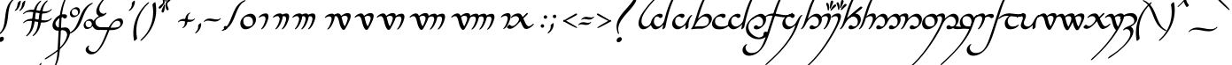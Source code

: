 SplineFontDB: 3.2
FontName: LatinArtano
FullName: Latin Artano
FamilyName: Latin Artano
Weight: Regular
Copyright: Shankar Sivarajan\nBased on glyphs from Tengwar Annatar Italic, by Johan Winge.
Version: 
ItalicAngle: 0
UnderlinePosition: -250
UnderlineWidth: 100
Ascent: 1638
Descent: 410
InvalidEm: 0
LayerCount: 2
Layer: 0 1 "Back" 1
Layer: 1 1 "Fore" 0
XUID: [1021 146 -1796264217 25487]
StyleMap: 0x0001
FSType: 0
OS2Version: 4
OS2_WeightWidthSlopeOnly: 0
OS2_UseTypoMetrics: 1
CreationTime: 1107308935
ModificationTime: 1664379139
PfmFamily: 17
TTFWeight: 400
TTFWidth: 5
LineGap: 0
VLineGap: 0
Panose: 2 0 5 3 0 0 0 0 0 0
OS2TypoAscent: 1638
OS2TypoAOffset: 0
OS2TypoDescent: -410
OS2TypoDOffset: 0
OS2TypoLinegap: 0
OS2WinAscent: 2779
OS2WinAOffset: 0
OS2WinDescent: 2255
OS2WinDOffset: 0
HheadAscent: 2779
HheadAOffset: 0
HheadDescent: -2255
HheadDOffset: 0
OS2SubXSize: 1331
OS2SubYSize: 1433
OS2SubXOff: 0
OS2SubYOff: 286
OS2SupXSize: 1331
OS2SupYSize: 1433
OS2SupXOff: 0
OS2SupYOff: 983
OS2StrikeYSize: 102
OS2StrikeYPos: 530
OS2Vendor: 'PfEd'
OS2CodePages: 00000001.c0d40000
OS2UnicodeRanges: 8000002f.00000008.00000000.00000000
Lookup: 1 0 0 "NoCaps" { "NoCaps subtable"  } ['liga' ('latn' <'dflt' > 'DFLT' <'dflt' > ) ]
Lookup: 6 0 0 "Finals" { "Finals contextual 0"  "Finals contextual 1"  } ['liga' ('latn' <'dflt' > 'DFLT' <'dflt' > ) ]
Lookup: 1 0 0 "Single Substitution lookup 2" { "Single Substitution lookup 2 subtable"  } []
Lookup: 4 0 1 "Ligatures" { "Ligatures subtable"  } ['liga' ('latn' <'dflt' > 'DFLT' <'dflt' > ) ]
Lookup: 260 0 0 "'mark' Mark Positioning in Latin lookup 1" { "'mark' Mark Positioning in Latin lookup 1-1"  } ['mark' ('DFLT' <'dflt' > 'latn' <'dflt' > ) ]
Lookup: 262 0 0 "'mkmk' Mark to Mark in Latin lookup 2" { "'mkmk' Mark to Mark in Latin lookup 2-1"  } ['mkmk' ('DFLT' <'dflt' > 'latn' <'dflt' > ) ]
Lookup: 258 0 0 "kernpairs" { "kernpairs subtable" [307,0,0] } ['kern' ('latn' <'dflt' > 'DFLT' <'dflt' > ) ]
MarkAttachClasses: 1
DEI: 91125
KernClass2: 4 4 "kernpairs subtable"
 92 ae e e_tehta eacute ebreve ecaron ecircumflex edieresis edotaccent egrave emacron eogonek oe
 1 s
 47 s.final sacute scaron scedilla scircumflex sdot
 1 p
 1 s
 47 s.final sacute scaron scedilla scircumflex sdot
 0 {} 0 {} 0 {} 0 {} 0 {} 150 {} 50 {} 0 {} 0 {} 0 {} 0 {} -200 {} 0 {} 300 {} 0 {} 0 {}
ChainSub2: coverage "Finals contextual 1" 0 0 0 1
 1 0 0
  Coverage: 1 s
 1
  SeqLookup: 0 "Single Substitution lookup 2"
EndFPST
ChainSub2: coverage "Finals contextual 0" 0 0 0 1
 1 0 1
  Coverage: 1 s
  FCoverage: 728 A B C D E F G H I J K L M N O P Q R S T U V W X Y Z a b c d e f g h i j k l m n o p q r s t u v w x y z AE OE ae oe Agrave Egrave Igrave Ograve Ugrave Aacute Eacute Iacute Oacute Sacute Uacute Yacute Acircumflex Ecircumflex Icircumflex Ocircumflex Scircumflex Ucircumflex Adieresis Edieresis Idieresis Odieresis Udieresis Ydieresis Atilde Ntilde Otilde Ecaron Lslash Oslash Ccedilla Scedilla Aring agrave egrave igrave ograve ugrave aacute eacute iacute oacute sacute uacute yacute acircumflex ecircumflex icircumflex ocircumflex scircumflex ucircumflex adieresis edieresis idieresis odieresis udieresis ydieresis atilde ntilde otilde ecaron lslash oslash ccedilla scedilla aring Thorn Eth thorn eth germandbls dotlessi dotlessj
 0
EndFPST
TtTable: prep
SVTCA[y-axis]
MPPEM
PUSHW_1
 200
GT
IF
PUSHB_2
 1
 1
INSTCTRL
EIF
PUSHB_1
 1
PUSHW_2
 2048
 2048
MUL
WCVTF
PUSHB_2
 0
 7
WS
PUSHB_2
 0
 0
LOOPCALL
PUSHB_2
 0
 7
WS
PUSHB_2
 0
 10
LOOPCALL
PUSHB_2
 0
 7
WS
PUSHB_2
 0
 10
LOOPCALL
PUSHB_2
 0
 7
WS
PUSHW_2
 0
 11
LOOPCALL
PUSHB_2
 0
 7
WS
PUSHW_2
 0
 11
LOOPCALL
PUSHW_2
 3
 0
WCVTP
PUSHB_2
 36
 1
GETINFO
LTEQ
IF
PUSHB_1
 64
GETINFO
IF
PUSHW_2
 3
 100
WCVTP
PUSHB_2
 40
 1
GETINFO
LTEQ
IF
PUSHW_1
 2048
GETINFO
IF
PUSHW_2
 3
 0
WCVTP
EIF
ELSE
PUSHB_2
 39
 1
GETINFO
LTEQ
IF
PUSHW_3
 2176
 1
 1088
GETINFO
MUL
EQ
IF
PUSHW_2
 3
 0
WCVTP
EIF
EIF
EIF
EIF
EIF
PUSHB_2
 0
 14
LOOPCALL
PUSHW_1
 511
SCANCTRL
PUSHB_1
 4
SCANTYPE
PUSHB_2
 2
 0
WCVTP
PUSHB_4
 5
 100
 6
 0
WCVTP
WCVTP
EndTTInstrs
TtTable: fpgm
PUSHB_1
 0
FDEF
DUP
PUSHB_1
 0
NEQ
IF
RCVT
EIF
DUP
DUP
MPPEM
PUSHW_1
 14
LTEQ
MPPEM
PUSHB_1
 6
GTEQ
AND
IF
PUSHB_1
 52
ELSE
PUSHB_1
 40
EIF
ADD
FLOOR
DUP
ROLL
NEQ
IF
PUSHB_1
 2
CINDEX
SUB
PUSHW_2
 2048
 2048
MUL
MUL
SWAP
DIV
ELSE
POP
POP
PUSHB_1
 0
EIF
PUSHB_1
 0
RS
SWAP
WCVTP
PUSHB_3
 0
 1
 0
RS
ADD
WS
ENDF
PUSHB_1
 1
FDEF
PUSHB_1
 32
ADD
FLOOR
ENDF
PUSHB_1
 2
FDEF
SWAP
POP
SWAP
POP
ENDF
PUSHB_1
 3
FDEF
DUP
ABS
PUSHB_4
 3
 20
 21
 0
WS
RS
PUSHB_1
 19
RS
DUP
ADD
ADD
WS
PUSHB_2
 2
 20
RS
WS
PUSHB_2
 37
 3
RS
PUSHB_1
 2
RS
EQ
JROT
DUP
PUSHB_1
 12
SWAP
PUSHB_1
 2
RS
RS
SUB
ABS
PUSHB_1
 4
LT
JROT
PUSHB_3
 2
 2
 2
RS
ADD
WS
PUSHB_1
 33
NEG
JMPR
POP
PUSHB_1
 2
RS
RS
PUSHB_3
 14
 21
 1
WS
JMPR
DUP
PUSHB_1
 2
RS
SWAP
WS
PUSHB_3
 19
 1
 19
RS
ADD
WS
SWAP
PUSHB_1
 0
LT
IF
NEG
EIF
PUSHB_3
 22
 1
 2
RS
ADD
WS
ENDF
PUSHB_1
 4
FDEF
PUSHB_1
 3
CALL
PUSHB_1
 21
RS
IF
SWAP
POP
SWAP
POP
PUSHB_1
 22
RS
RS
SWAP
PUSHB_1
 0
LT
IF
NEG
EIF
ELSE
DUP
ABS
DUP
PUSHB_1
 192
LT
PUSHB_1
 4
MINDEX
AND
PUSHB_3
 40
 1
 13
RS
RCVT
MUL
RCVT
PUSHB_1
 6
RCVT
IF
POP
PUSHB_1
 3
CINDEX
EIF
GT
OR
IF
POP
SWAP
POP
ELSE
ROLL
IF
DUP
PUSHB_1
 80
LT
IF
POP
PUSHB_1
 64
EIF
ELSE
DUP
PUSHB_1
 56
LT
IF
POP
PUSHB_1
 56
EIF
EIF
DUP
PUSHB_2
 1
 13
RS
RCVT
MUL
RCVT
SUB
ABS
PUSHB_1
 40
LT
IF
POP
PUSHB_2
 1
 13
RS
RCVT
MUL
RCVT
DUP
PUSHB_1
 48
LT
IF
POP
PUSHB_1
 48
EIF
ELSE
DUP
PUSHB_1
 192
LT
IF
DUP
FLOOR
DUP
ROLL
ROLL
SUB
DUP
PUSHB_1
 10
LT
IF
ADD
ELSE
DUP
PUSHB_1
 32
LT
IF
POP
PUSHB_1
 10
ADD
ELSE
DUP
PUSHB_1
 54
LT
IF
POP
PUSHB_1
 54
ADD
ELSE
ADD
EIF
EIF
EIF
ELSE
PUSHB_1
 2
CINDEX
PUSHB_1
 12
RS
MUL
PUSHB_1
 0
GT
IF
PUSHB_1
 0
MPPEM
PUSHB_1
 10
LT
IF
POP
PUSHB_1
 12
RS
ELSE
MPPEM
PUSHB_1
 30
LT
IF
POP
PUSHB_1
 30
MPPEM
SUB
PUSHW_1
 4096
MUL
PUSHB_1
 12
RS
MUL
PUSHW_1
 1280
DIV
EIF
EIF
ABS
SUB
EIF
PUSHB_1
 1
CALL
EIF
EIF
SWAP
PUSHB_1
 0
LT
IF
NEG
EIF
EIF
DUP
ABS
PUSHB_1
 22
RS
SWAP
WS
EIF
ENDF
PUSHB_1
 5
FDEF
DUP
RCVT
DUP
PUSHB_1
 4
CINDEX
SUB
ABS
DUP
PUSHB_1
 7
RS
LT
IF
PUSHB_1
 7
SWAP
WS
PUSHB_1
 8
SWAP
WS
ELSE
POP
POP
EIF
PUSHB_1
 1
ADD
ENDF
PUSHB_1
 6
FDEF
SWAP
POP
SWAP
POP
PUSHB_1
 3
CALL
DUP
ABS
PUSHB_2
 7
 98
WS
DUP
PUSHB_1
 8
SWAP
WS
PUSHB_1
 6
RCVT
IF
ELSE
PUSHB_2
 1
 13
RS
RCVT
MUL
PUSHB_2
 1
 13
RS
PUSHB_1
 0
ADD
RCVT
MUL
PUSHB_1
 5
LOOPCALL
POP
DUP
PUSHB_1
 8
RS
DUP
ROLL
DUP
ROLL
PUSHB_1
 1
CALL
PUSHB_2
 48
 5
CINDEX
PUSHB_1
 4
MINDEX
LTEQ
IF
ADD
LT
ELSE
SUB
GT
EIF
IF
SWAP
EIF
POP
EIF
DUP
PUSHB_1
 64
GTEQ
IF
PUSHB_1
 1
CALL
ELSE
POP
PUSHB_1
 64
EIF
SWAP
PUSHB_1
 0
LT
IF
NEG
EIF
ENDF
PUSHB_1
 7
FDEF
PUSHB_1
 9
RS
CALL
PUSHB_3
 0
 2
 0
RS
ADD
WS
ENDF
PUSHB_1
 8
FDEF
PUSHB_1
 9
SWAP
WS
SWAP
DUP
PUSHB_1
 0
SWAP
WS
SUB
PUSHB_1
 2
DIV
FLOOR
PUSHB_1
 1
MUL
PUSHB_1
 1
ADD
PUSHB_1
 7
LOOPCALL
ENDF
PUSHB_1
 9
FDEF
DUP
DUP
RCVT
DUP
PUSHB_1
 14
RS
MUL
PUSHW_1
 1024
DIV
DUP
PUSHB_1
 0
LT
IF
PUSHB_1
 64
ADD
EIF
FLOOR
PUSHB_1
 1
MUL
ADD
WCVTP
PUSHB_1
 1
ADD
ENDF
PUSHB_1
 10
FDEF
PUSHB_3
 9
 14
 0
RS
RCVT
WS
LOOPCALL
POP
PUSHB_3
 0
 1
 0
RS
ADD
WS
ENDF
PUSHB_1
 11
FDEF
PUSHB_1
 0
RS
SWAP
WCVTP
PUSHB_3
 0
 1
 0
RS
ADD
WS
ENDF
PUSHB_1
 12
FDEF
DUP
DUP
RCVT
DUP
PUSHB_1
 1
CALL
SWAP
PUSHB_1
 0
RS
PUSHB_1
 4
CINDEX
ADD
DUP
RCVT
ROLL
SWAP
SUB
DUP
ABS
DUP
PUSHB_1
 32
LT
IF
POP
PUSHB_1
 0
ELSE
PUSHB_1
 48
LT
IF
PUSHB_1
 32
ELSE
PUSHB_1
 64
EIF
EIF
SWAP
PUSHB_1
 0
LT
IF
NEG
EIF
PUSHB_1
 3
CINDEX
SWAP
SUB
WCVTP
WCVTP
PUSHB_1
 1
ADD
ENDF
PUSHB_1
 13
FDEF
DUP
DUP
RCVT
DUP
PUSHB_1
 1
CALL
SWAP
PUSHB_1
 0
RS
PUSHB_1
 4
CINDEX
ADD
DUP
RCVT
ROLL
SWAP
SUB
DUP
ABS
PUSHB_1
 36
LT
IF
PUSHB_1
 0
ELSE
PUSHB_1
 64
EIF
SWAP
PUSHB_1
 0
LT
IF
NEG
EIF
PUSHB_1
 3
CINDEX
SWAP
SUB
WCVTP
WCVTP
PUSHB_1
 1
ADD
ENDF
PUSHB_1
 14
FDEF
DUP
PUSHB_1
 0
SWAP
WS
PUSHB_4
 13
 12
 0
 3
RCVT
LT
IF
POP
ELSE
SWAP
POP
EIF
LOOPCALL
POP
ENDF
PUSHB_1
 15
FDEF
PUSHB_2
 2
 2
RCVT
PUSHB_1
 100
SUB
WCVTP
ENDF
PUSHB_1
 16
FDEF
PUSHB_1
 1
ADD
DUP
DUP
PUSHB_1
 15
RS
MD[orig]
PUSHB_1
 0
LT
IF
DUP
PUSHB_1
 15
SWAP
WS
EIF
PUSHB_1
 16
RS
MD[orig]
PUSHB_1
 0
GT
IF
DUP
PUSHB_1
 16
SWAP
WS
EIF
ENDF
PUSHB_1
 17
FDEF
DUP
PUSHB_1
 16
DIV
FLOOR
PUSHB_1
 1
MUL
DUP
PUSHW_1
 1024
MUL
ROLL
SWAP
SUB
PUSHB_1
 17
RS
ADD
DUP
ROLL
ADD
DUP
PUSHB_1
 17
SWAP
WS
SWAP
ENDF
PUSHB_1
 18
FDEF
MPPEM
EQ
IF
PUSHB_2
 4
 100
WCVTP
EIF
DEPTH
PUSHB_1
 13
NEG
SWAP
JROT
ENDF
PUSHB_1
 19
FDEF
MPPEM
LTEQ
IF
MPPEM
GTEQ
IF
PUSHB_2
 4
 100
WCVTP
EIF
ELSE
POP
EIF
DEPTH
PUSHB_1
 19
NEG
SWAP
JROT
ENDF
PUSHB_1
 20
FDEF
PUSHB_2
 0
 18
RS
NEQ
IF
PUSHB_2
 18
 18
RS
PUSHB_1
 1
SUB
WS
PUSHB_1
 17
CALL
EIF
PUSHB_1
 0
RS
PUSHB_1
 2
CINDEX
WS
PUSHB_2
 15
 2
CINDEX
WS
PUSHB_2
 16
 2
CINDEX
WS
PUSHB_1
 1
SZPS
SWAP
DUP
PUSHB_1
 3
CINDEX
LT
IF
PUSHB_2
 1
 0
RS
ADD
PUSHB_1
 4
CINDEX
WS
ROLL
ROLL
DUP
ROLL
SWAP
SUB
PUSHB_1
 16
LOOPCALL
POP
SWAP
PUSHB_1
 1
SUB
DUP
ROLL
SWAP
SUB
PUSHB_1
 16
LOOPCALL
POP
ELSE
PUSHB_2
 1
 0
RS
ADD
PUSHB_1
 2
CINDEX
WS
PUSHB_1
 2
CINDEX
SUB
PUSHB_1
 16
LOOPCALL
POP
EIF
PUSHB_1
 15
RS
GC[orig]
PUSHB_1
 16
RS
GC[orig]
ADD
PUSHB_1
 2
DIV
DUP
PUSHB_1
 0
LT
IF
PUSHB_1
 64
ADD
EIF
FLOOR
PUSHB_1
 1
MUL
DUP
PUSHB_1
 14
RS
MUL
PUSHW_1
 1024
DIV
DUP
PUSHB_1
 0
LT
IF
PUSHB_1
 64
ADD
EIF
FLOOR
PUSHB_1
 1
MUL
ADD
PUSHB_2
 0
 0
SZP0
SWAP
WCVTP
PUSHB_1
 1
RS
PUSHB_1
 0
MIAP[no-rnd]
PUSHB_3
 1
 1
 1
RS
ADD
WS
ENDF
PUSHB_1
 21
FDEF
SVTCA[y-axis]
PUSHB_2
 0
 2
RCVT
EQ
IF
PUSHB_1
 18
SWAP
WS
DUP
RCVT
PUSHB_1
 14
SWAP
WS
PUSHB_1
 13
SWAP
PUSHB_1
 0
ADD
WS
DUP
PUSHB_1
 20
SWAP
WS
DUP
ADD
PUSHB_1
 1
SUB
PUSHB_8
 24
 24
 1
 0
 17
 0
 19
 0
WS
WS
WS
ROLL
ADD
DUP
PUSHB_1
 20
RS
ADD
PUSHB_1
 20
SWAP
WS
PUSHB_2
 20
 8
CALL
PUSHB_1
 139
CALL
ELSE
CLEAR
EIF
ENDF
PUSHB_1
 22
FDEF
PUSHB_2
 0
 21
CALL
ENDF
PUSHB_1
 23
FDEF
PUSHB_2
 1
 21
CALL
ENDF
PUSHB_1
 24
FDEF
PUSHB_2
 2
 21
CALL
ENDF
PUSHB_1
 25
FDEF
PUSHB_2
 3
 21
CALL
ENDF
PUSHB_1
 26
FDEF
PUSHB_2
 4
 21
CALL
ENDF
PUSHB_1
 27
FDEF
PUSHB_2
 5
 21
CALL
ENDF
PUSHB_1
 28
FDEF
PUSHB_2
 6
 21
CALL
ENDF
PUSHB_1
 29
FDEF
PUSHB_2
 7
 21
CALL
ENDF
PUSHB_1
 30
FDEF
PUSHB_2
 8
 21
CALL
ENDF
PUSHB_1
 31
FDEF
PUSHB_2
 9
 21
CALL
ENDF
PUSHB_1
 43
FDEF
SWAP
DUP
PUSHB_1
 16
DIV
FLOOR
PUSHB_1
 1
MUL
PUSHB_1
 6
ADD
MPPEM
EQ
IF
SWAP
DUP
MDAP[no-rnd]
PUSHB_1
 1
DELTAP1
ELSE
POP
POP
EIF
ENDF
PUSHB_1
 44
FDEF
SWAP
DUP
PUSHB_1
 16
DIV
FLOOR
PUSHB_1
 1
MUL
PUSHB_1
 22
ADD
MPPEM
EQ
IF
SWAP
DUP
MDAP[no-rnd]
PUSHB_1
 1
DELTAP2
ELSE
POP
POP
EIF
ENDF
PUSHB_1
 45
FDEF
SWAP
DUP
PUSHB_1
 16
DIV
FLOOR
PUSHB_1
 1
MUL
PUSHB_1
 38
ADD
MPPEM
EQ
IF
SWAP
DUP
MDAP[no-rnd]
PUSHB_1
 1
DELTAP3
ELSE
POP
POP
EIF
ENDF
PUSHB_1
 32
FDEF
SVTCA[y-axis]
PUSHB_1
 15
CALL
PUSHB_2
 0
 2
RCVT
EQ
IF
PUSHB_1
 18
SWAP
WS
DUP
RCVT
PUSHB_1
 14
SWAP
WS
PUSHB_1
 13
SWAP
PUSHB_1
 0
ADD
WS
DUP
ADD
PUSHB_1
 1
SUB
PUSHB_6
 24
 24
 1
 0
 17
 0
WS
WS
ROLL
ADD
PUSHB_2
 20
 8
CALL
PUSHB_1
 139
CALL
ELSE
CLEAR
EIF
ENDF
PUSHB_1
 33
FDEF
PUSHB_2
 0
 32
CALL
ENDF
PUSHB_1
 34
FDEF
PUSHB_2
 1
 32
CALL
ENDF
PUSHB_1
 35
FDEF
PUSHB_2
 2
 32
CALL
ENDF
PUSHB_1
 36
FDEF
PUSHB_2
 3
 32
CALL
ENDF
PUSHB_1
 37
FDEF
PUSHB_2
 4
 32
CALL
ENDF
PUSHB_1
 38
FDEF
PUSHB_2
 5
 32
CALL
ENDF
PUSHB_1
 39
FDEF
PUSHB_2
 6
 32
CALL
ENDF
PUSHB_1
 40
FDEF
PUSHB_2
 7
 32
CALL
ENDF
PUSHB_1
 41
FDEF
PUSHB_2
 8
 32
CALL
ENDF
PUSHB_1
 42
FDEF
PUSHB_2
 9
 32
CALL
ENDF
PUSHB_1
 46
FDEF
DUP
ALIGNRP
PUSHB_1
 1
ADD
ENDF
PUSHB_1
 47
FDEF
DUP
ADD
PUSHB_1
 24
ADD
DUP
RS
SWAP
PUSHB_1
 1
ADD
RS
PUSHB_1
 2
CINDEX
SUB
PUSHB_1
 1
ADD
PUSHB_1
 46
LOOPCALL
POP
ENDF
PUSHB_1
 48
FDEF
PUSHB_1
 47
CALL
PUSHB_1
 47
LOOPCALL
ENDF
PUSHB_1
 49
FDEF
DUP
DUP
GC[orig]
DUP
DUP
PUSHB_1
 14
RS
MUL
PUSHW_1
 1024
DIV
DUP
PUSHB_1
 0
LT
IF
PUSHB_1
 64
ADD
EIF
FLOOR
PUSHB_1
 1
MUL
ADD
SWAP
SUB
SHPIX
SWAP
DUP
ROLL
NEQ
IF
DUP
GC[orig]
DUP
DUP
PUSHB_1
 14
RS
MUL
PUSHW_1
 1024
DIV
DUP
PUSHB_1
 0
LT
IF
PUSHB_1
 64
ADD
EIF
FLOOR
PUSHB_1
 1
MUL
ADD
SWAP
SUB
SHPIX
ELSE
POP
EIF
ENDF
PUSHB_1
 50
FDEF
SVTCA[y-axis]
PUSHB_2
 0
 2
RCVT
EQ
IF
PUSHB_2
 14
 6
RCVT
WS
PUSHB_1
 1
SZPS
PUSHB_1
 49
LOOPCALL
PUSHB_2
 5
 1
SZP2
RCVT
IF
IUP[y]
EIF
ELSE
CLEAR
EIF
ENDF
PUSHB_1
 51
FDEF
SVTCA[y-axis]
PUSHB_1
 15
CALL
PUSHB_2
 0
 2
RCVT
EQ
IF
PUSHB_2
 14
 6
RCVT
WS
PUSHB_1
 1
SZPS
PUSHB_1
 49
LOOPCALL
PUSHB_2
 5
 1
SZP2
RCVT
IF
IUP[y]
EIF
ELSE
CLEAR
EIF
ENDF
PUSHB_1
 52
FDEF
DUP
SHC[rp1]
PUSHB_1
 1
ADD
ENDF
PUSHB_1
 53
FDEF
SVTCA[y-axis]
PUSHB_2
 14
 6
RCVT
WS
PUSHB_1
 1
RCVT
MUL
PUSHW_1
 1024
DIV
DUP
PUSHB_1
 0
LT
IF
PUSHB_1
 64
ADD
EIF
FLOOR
PUSHB_1
 1
MUL
PUSHB_1
 1
CALL
PUSHB_1
 14
RS
MUL
PUSHW_1
 1024
DIV
DUP
PUSHB_1
 0
LT
IF
PUSHB_1
 64
ADD
EIF
FLOOR
PUSHB_1
 1
MUL
PUSHB_1
 1
CALL
PUSHB_1
 0
SZPS
PUSHB_5
 0
 0
 0
 0
 0
WCVTP
MIAP[no-rnd]
SWAP
SHPIX
PUSHB_2
 52
 1
SZP2
LOOPCALL
POP
ENDF
PUSHB_1
 54
FDEF
DUP
ALIGNRP
DUP
GC[orig]
DUP
PUSHB_1
 14
RS
MUL
PUSHW_1
 1024
DIV
DUP
PUSHB_1
 0
LT
IF
PUSHB_1
 64
ADD
EIF
FLOOR
PUSHB_1
 1
MUL
ADD
PUSHB_1
 0
RS
SUB
SHPIX
ENDF
PUSHB_1
 55
FDEF
MDAP[no-rnd]
SLOOP
ALIGNRP
ENDF
PUSHB_1
 56
FDEF
DUP
ALIGNRP
DUP
GC[orig]
DUP
PUSHB_1
 14
RS
MUL
PUSHW_1
 1024
DIV
DUP
PUSHB_1
 0
LT
IF
PUSHB_1
 64
ADD
EIF
FLOOR
PUSHB_1
 1
MUL
ADD
PUSHB_1
 0
RS
SUB
PUSHB_1
 1
RS
MUL
SHPIX
ENDF
PUSHB_1
 57
FDEF
PUSHB_2
 2
 0
SZPS
CINDEX
DUP
MDAP[no-rnd]
DUP
GC[orig]
PUSHB_1
 0
SWAP
WS
PUSHB_1
 2
CINDEX
MD[grid]
ROLL
ROLL
GC[orig]
SWAP
GC[orig]
SWAP
SUB
DUP
IF
DIV
ELSE
POP
EIF
PUSHB_1
 1
SWAP
WS
PUSHB_3
 56
 1
 1
SZP2
SZP1
LOOPCALL
ENDF
PUSHB_1
 58
FDEF
PUSHB_1
 0
SZPS
PUSHB_1
 23
SWAP
WS
PUSHB_1
 4
CINDEX
PUSHB_1
 4
CINDEX
GC[orig]
SWAP
GC[orig]
SWAP
SUB
PUSHB_2
 12
 0
WS
PUSHB_1
 11
RS
CALL
NEG
ROLL
MDAP[no-rnd]
SWAP
DUP
DUP
ALIGNRP
ROLL
SHPIX
ENDF
PUSHB_1
 59
FDEF
PUSHB_1
 0
SZPS
PUSHB_1
 23
SWAP
WS
PUSHB_1
 4
CINDEX
PUSHB_1
 4
CINDEX
DUP
MDAP[no-rnd]
GC[orig]
SWAP
GC[orig]
SWAP
SUB
DUP
PUSHB_1
 6
SWAP
WS
PUSHB_2
 12
 0
WS
PUSHB_1
 11
RS
CALL
DUP
PUSHB_1
 96
LT
IF
DUP
PUSHB_1
 64
LTEQ
IF
PUSHB_4
 4
 32
 5
 32
ELSE
PUSHB_4
 4
 38
 5
 26
EIF
WS
WS
SWAP
DUP
PUSHB_1
 10
RS
DUP
ROLL
SWAP
GC[orig]
SWAP
GC[orig]
SWAP
SUB
SWAP
GC[cur]
ADD
PUSHB_1
 6
RS
PUSHB_1
 2
DIV
DUP
PUSHB_1
 0
LT
IF
PUSHB_1
 64
ADD
EIF
FLOOR
PUSHB_1
 1
MUL
ADD
DUP
PUSHB_1
 1
CALL
DUP
ROLL
ROLL
SUB
DUP
PUSHB_1
 4
RS
ADD
ABS
SWAP
PUSHB_1
 5
RS
SUB
ABS
LT
IF
PUSHB_1
 4
RS
SUB
ELSE
PUSHB_1
 5
RS
ADD
EIF
PUSHB_1
 3
CINDEX
PUSHB_1
 2
DIV
DUP
PUSHB_1
 0
LT
IF
PUSHB_1
 64
ADD
EIF
FLOOR
PUSHB_1
 1
MUL
SUB
SWAP
DUP
DUP
PUSHB_1
 4
MINDEX
SWAP
GC[cur]
SUB
SHPIX
ELSE
SWAP
PUSHB_1
 10
RS
GC[cur]
PUSHB_1
 2
CINDEX
PUSHB_1
 10
RS
GC[orig]
SWAP
GC[orig]
SWAP
SUB
ADD
DUP
PUSHB_1
 6
RS
PUSHB_1
 2
DIV
DUP
PUSHB_1
 0
LT
IF
PUSHB_1
 64
ADD
EIF
FLOOR
PUSHB_1
 1
MUL
ADD
SWAP
DUP
PUSHB_1
 1
CALL
SWAP
PUSHB_1
 6
RS
ADD
PUSHB_1
 1
CALL
PUSHB_1
 5
CINDEX
SUB
PUSHB_1
 5
CINDEX
PUSHB_1
 2
DIV
DUP
PUSHB_1
 0
LT
IF
PUSHB_1
 64
ADD
EIF
FLOOR
PUSHB_1
 1
MUL
PUSHB_1
 4
MINDEX
SUB
DUP
PUSHB_1
 4
CINDEX
ADD
ABS
SWAP
PUSHB_1
 3
CINDEX
ADD
ABS
LT
IF
POP
ELSE
SWAP
POP
EIF
SWAP
DUP
DUP
PUSHB_1
 4
MINDEX
SWAP
GC[cur]
SUB
SHPIX
EIF
ENDF
PUSHB_1
 60
FDEF
PUSHB_1
 0
SZPS
PUSHB_1
 23
SWAP
WS
DUP
DUP
DUP
PUSHB_1
 5
MINDEX
DUP
MDAP[no-rnd]
GC[orig]
SWAP
GC[orig]
SWAP
SUB
SWAP
ALIGNRP
SHPIX
ENDF
PUSHB_1
 61
FDEF
PUSHB_1
 0
SZPS
PUSHB_1
 23
SWAP
WS
DUP
PUSHB_1
 10
SWAP
WS
DUP
DUP
DUP
GC[cur]
SWAP
GC[orig]
PUSHB_1
 1
CALL
SWAP
SUB
SHPIX
ENDF
PUSHB_1
 62
FDEF
PUSHB_1
 0
SZPS
PUSHB_1
 23
SWAP
WS
PUSHB_1
 3
CINDEX
PUSHB_1
 2
CINDEX
GC[orig]
SWAP
GC[orig]
SWAP
SUB
PUSHB_1
 0
EQ
IF
MDAP[no-rnd]
DUP
ALIGNRP
SWAP
POP
ELSE
PUSHB_1
 2
CINDEX
PUSHB_1
 2
CINDEX
GC[orig]
SWAP
GC[orig]
SWAP
SUB
DUP
PUSHB_1
 5
CINDEX
PUSHB_1
 4
CINDEX
GC[orig]
SWAP
GC[orig]
SWAP
SUB
PUSHB_1
 6
CINDEX
PUSHB_1
 5
CINDEX
MD[grid]
PUSHB_1
 2
CINDEX
SUB
PUSHW_2
 2048
 2048
MUL
MUL
SWAP
DUP
IF
DIV
ELSE
POP
EIF
MUL
PUSHW_1
 1024
DIV
DUP
PUSHB_1
 0
LT
IF
PUSHB_1
 64
ADD
EIF
FLOOR
PUSHB_1
 1
MUL
ADD
SWAP
MDAP[no-rnd]
SWAP
DUP
DUP
ALIGNRP
ROLL
SHPIX
SWAP
POP
EIF
ENDF
PUSHB_1
 63
FDEF
PUSHB_1
 0
SZPS
PUSHB_1
 23
SWAP
WS
DUP
PUSHB_1
 10
RS
DUP
MDAP[no-rnd]
GC[orig]
SWAP
GC[orig]
SWAP
SUB
DUP
ADD
PUSHB_1
 32
ADD
FLOOR
PUSHB_1
 2
DIV
DUP
PUSHB_1
 0
LT
IF
PUSHB_1
 64
ADD
EIF
FLOOR
PUSHB_1
 1
MUL
SWAP
DUP
DUP
ALIGNRP
ROLL
SHPIX
ENDF
PUSHB_1
 64
FDEF
SWAP
DUP
MDAP[no-rnd]
GC[cur]
PUSHB_1
 2
CINDEX
GC[cur]
PUSHB_1
 23
RS
IF
LT
ELSE
GT
EIF
IF
DUP
ALIGNRP
EIF
MDAP[no-rnd]
PUSHB_2
 48
 1
SZP1
CALL
ENDF
PUSHB_1
 65
FDEF
SWAP
DUP
MDAP[no-rnd]
GC[cur]
PUSHB_1
 2
CINDEX
GC[cur]
PUSHB_1
 23
RS
IF
GT
ELSE
LT
EIF
IF
DUP
ALIGNRP
EIF
MDAP[no-rnd]
PUSHB_2
 48
 1
SZP1
CALL
ENDF
PUSHB_1
 66
FDEF
SWAP
DUP
MDAP[no-rnd]
GC[cur]
PUSHB_1
 2
CINDEX
GC[cur]
PUSHB_1
 23
RS
IF
LT
ELSE
GT
EIF
IF
DUP
ALIGNRP
EIF
SWAP
DUP
MDAP[no-rnd]
GC[cur]
PUSHB_1
 2
CINDEX
GC[cur]
PUSHB_1
 23
RS
IF
GT
ELSE
LT
EIF
IF
DUP
ALIGNRP
EIF
MDAP[no-rnd]
PUSHB_2
 48
 1
SZP1
CALL
ENDF
PUSHB_1
 67
FDEF
PUSHB_1
 58
CALL
SWAP
DUP
MDAP[no-rnd]
GC[cur]
PUSHB_1
 2
CINDEX
GC[cur]
PUSHB_1
 23
RS
IF
LT
ELSE
GT
EIF
IF
DUP
ALIGNRP
EIF
MDAP[no-rnd]
PUSHB_2
 48
 1
SZP1
CALL
ENDF
PUSHB_1
 68
FDEF
PUSHB_1
 59
CALL
ROLL
DUP
DUP
ALIGNRP
PUSHB_1
 6
SWAP
WS
ROLL
SHPIX
SWAP
DUP
MDAP[no-rnd]
GC[cur]
PUSHB_1
 2
CINDEX
GC[cur]
PUSHB_1
 23
RS
IF
LT
ELSE
GT
EIF
IF
DUP
ALIGNRP
EIF
MDAP[no-rnd]
PUSHB_2
 48
 1
SZP1
CALL
PUSHB_1
 6
RS
MDAP[no-rnd]
PUSHB_1
 48
CALL
ENDF
PUSHB_1
 69
FDEF
PUSHB_1
 0
SZPS
PUSHB_1
 4
CINDEX
PUSHB_1
 4
MINDEX
DUP
DUP
DUP
GC[cur]
SWAP
GC[orig]
SUB
PUSHB_1
 12
SWAP
WS
MDAP[no-rnd]
GC[orig]
SWAP
GC[orig]
SWAP
SUB
PUSHB_1
 11
RS
CALL
SWAP
DUP
ALIGNRP
DUP
MDAP[no-rnd]
SWAP
SHPIX
PUSHB_2
 48
 1
SZP1
CALL
ENDF
PUSHB_1
 70
FDEF
PUSHB_2
 10
 4
CINDEX
WS
PUSHB_1
 0
SZPS
PUSHB_1
 4
CINDEX
PUSHB_1
 4
CINDEX
DUP
MDAP[no-rnd]
GC[orig]
SWAP
GC[orig]
SWAP
SUB
DUP
PUSHB_1
 6
SWAP
WS
PUSHB_2
 12
 0
WS
PUSHB_1
 11
RS
CALL
DUP
PUSHB_1
 96
LT
IF
DUP
PUSHB_1
 64
LTEQ
IF
PUSHB_4
 4
 32
 5
 32
ELSE
PUSHB_4
 4
 38
 5
 26
EIF
WS
WS
SWAP
DUP
GC[orig]
PUSHB_1
 6
RS
PUSHB_1
 2
DIV
DUP
PUSHB_1
 0
LT
IF
PUSHB_1
 64
ADD
EIF
FLOOR
PUSHB_1
 1
MUL
ADD
DUP
PUSHB_1
 1
CALL
DUP
ROLL
ROLL
SUB
DUP
PUSHB_1
 4
RS
ADD
ABS
SWAP
PUSHB_1
 5
RS
SUB
ABS
LT
IF
PUSHB_1
 4
RS
SUB
ELSE
PUSHB_1
 5
RS
ADD
EIF
PUSHB_1
 3
CINDEX
PUSHB_1
 2
DIV
DUP
PUSHB_1
 0
LT
IF
PUSHB_1
 64
ADD
EIF
FLOOR
PUSHB_1
 1
MUL
SUB
PUSHB_1
 2
CINDEX
GC[cur]
SUB
SHPIX
SWAP
DUP
ALIGNRP
SWAP
SHPIX
ELSE
POP
DUP
DUP
GC[cur]
SWAP
GC[orig]
PUSHB_1
 1
CALL
SWAP
SUB
SHPIX
POP
EIF
PUSHB_2
 48
 1
SZP1
CALL
ENDF
PUSHB_1
 71
FDEF
PUSHB_2
 0
 58
CALL
MDAP[no-rnd]
PUSHB_2
 48
 1
SZP1
CALL
ENDF
PUSHB_1
 72
FDEF
PUSHB_2
 0
 59
CALL
POP
SWAP
DUP
DUP
ALIGNRP
PUSHB_1
 6
SWAP
WS
SWAP
SHPIX
PUSHB_2
 48
 1
SZP1
CALL
PUSHB_1
 6
RS
MDAP[no-rnd]
PUSHB_1
 48
CALL
ENDF
PUSHB_1
 73
FDEF
PUSHB_1
 0
SZP2
DUP
GC[orig]
PUSHB_1
 0
SWAP
WS
PUSHB_3
 0
 1
 1
SZP2
SZP1
SZP0
MDAP[no-rnd]
PUSHB_1
 54
LOOPCALL
ENDF
PUSHB_1
 74
FDEF
PUSHB_1
 0
SZP2
DUP
GC[orig]
PUSHB_1
 0
SWAP
WS
PUSHB_3
 0
 1
 1
SZP2
SZP1
SZP0
MDAP[no-rnd]
PUSHB_1
 54
LOOPCALL
ENDF
PUSHB_1
 75
FDEF
PUSHB_2
 0
 1
SZP1
SZP0
PUSHB_1
 55
LOOPCALL
ENDF
PUSHB_1
 76
FDEF
PUSHB_1
 57
LOOPCALL
ENDF
PUSHB_1
 77
FDEF
PUSHB_1
 0
SZPS
RCVT
SWAP
DUP
MDAP[no-rnd]
DUP
GC[cur]
ROLL
SWAP
SUB
SHPIX
PUSHB_2
 48
 1
SZP1
CALL
ENDF
PUSHB_1
 78
FDEF
PUSHB_1
 10
SWAP
WS
PUSHB_1
 77
CALL
ENDF
PUSHB_1
 79
FDEF
PUSHB_3
 0
 0
 70
CALL
ENDF
PUSHB_1
 80
FDEF
PUSHB_3
 0
 1
 70
CALL
ENDF
PUSHB_1
 81
FDEF
PUSHB_3
 1
 0
 70
CALL
ENDF
PUSHB_1
 82
FDEF
PUSHB_3
 1
 1
 70
CALL
ENDF
PUSHB_1
 83
FDEF
PUSHB_3
 0
 0
 71
CALL
ENDF
PUSHB_1
 84
FDEF
PUSHB_3
 0
 1
 71
CALL
ENDF
PUSHB_1
 85
FDEF
PUSHB_3
 1
 0
 71
CALL
ENDF
PUSHB_1
 86
FDEF
PUSHB_3
 1
 1
 71
CALL
ENDF
PUSHB_1
 87
FDEF
PUSHB_4
 0
 0
 0
 67
CALL
ENDF
PUSHB_1
 88
FDEF
PUSHB_4
 0
 1
 0
 67
CALL
ENDF
PUSHB_1
 89
FDEF
PUSHB_4
 1
 0
 0
 67
CALL
ENDF
PUSHB_1
 90
FDEF
PUSHB_4
 1
 1
 0
 67
CALL
ENDF
PUSHB_1
 91
FDEF
PUSHB_4
 0
 0
 1
 67
CALL
ENDF
PUSHB_1
 92
FDEF
PUSHB_4
 0
 1
 1
 67
CALL
ENDF
PUSHB_1
 93
FDEF
PUSHB_4
 1
 0
 1
 67
CALL
ENDF
PUSHB_1
 94
FDEF
PUSHB_4
 1
 1
 1
 67
CALL
ENDF
PUSHB_1
 95
FDEF
PUSHB_3
 0
 0
 69
CALL
ENDF
PUSHB_1
 96
FDEF
PUSHB_3
 0
 1
 69
CALL
ENDF
PUSHB_1
 97
FDEF
PUSHB_3
 1
 0
 69
CALL
ENDF
PUSHB_1
 98
FDEF
PUSHB_3
 1
 1
 69
CALL
ENDF
PUSHB_1
 99
FDEF
PUSHB_3
 0
 0
 72
CALL
ENDF
PUSHB_1
 100
FDEF
PUSHB_3
 0
 1
 72
CALL
ENDF
PUSHB_1
 101
FDEF
PUSHB_3
 1
 0
 72
CALL
ENDF
PUSHB_1
 102
FDEF
PUSHB_3
 1
 1
 72
CALL
ENDF
PUSHB_1
 103
FDEF
PUSHB_4
 0
 0
 0
 68
CALL
ENDF
PUSHB_1
 104
FDEF
PUSHB_4
 0
 1
 0
 68
CALL
ENDF
PUSHB_1
 105
FDEF
PUSHB_4
 1
 0
 0
 68
CALL
ENDF
PUSHB_1
 106
FDEF
PUSHB_4
 1
 1
 0
 68
CALL
ENDF
PUSHB_1
 107
FDEF
PUSHB_4
 0
 0
 1
 68
CALL
ENDF
PUSHB_1
 108
FDEF
PUSHB_4
 0
 1
 1
 68
CALL
ENDF
PUSHB_1
 109
FDEF
PUSHB_4
 1
 0
 1
 68
CALL
ENDF
PUSHB_1
 110
FDEF
PUSHB_4
 1
 1
 1
 68
CALL
ENDF
PUSHB_1
 111
FDEF
PUSHB_2
 0
 60
CALL
MDAP[no-rnd]
PUSHB_2
 48
 1
SZP1
CALL
ENDF
PUSHB_1
 112
FDEF
PUSHB_2
 0
 60
CALL
PUSHB_1
 64
CALL
ENDF
PUSHB_1
 113
FDEF
PUSHB_2
 0
 60
CALL
PUSHB_1
 65
CALL
ENDF
PUSHB_1
 114
FDEF
PUSHB_1
 0
SZPS
PUSHB_2
 0
 60
CALL
PUSHB_1
 66
CALL
ENDF
PUSHB_1
 115
FDEF
PUSHB_2
 1
 60
CALL
PUSHB_1
 64
CALL
ENDF
PUSHB_1
 116
FDEF
PUSHB_2
 1
 60
CALL
PUSHB_1
 65
CALL
ENDF
PUSHB_1
 117
FDEF
PUSHB_1
 0
SZPS
PUSHB_2
 1
 60
CALL
PUSHB_1
 66
CALL
ENDF
PUSHB_1
 118
FDEF
PUSHB_2
 0
 61
CALL
MDAP[no-rnd]
PUSHB_2
 48
 1
SZP1
CALL
ENDF
PUSHB_1
 119
FDEF
PUSHB_2
 0
 61
CALL
PUSHB_1
 64
CALL
ENDF
PUSHB_1
 120
FDEF
PUSHB_2
 0
 61
CALL
PUSHB_1
 65
CALL
ENDF
PUSHB_1
 121
FDEF
PUSHB_2
 0
 61
CALL
PUSHB_1
 66
CALL
ENDF
PUSHB_1
 122
FDEF
PUSHB_2
 1
 61
CALL
PUSHB_1
 64
CALL
ENDF
PUSHB_1
 123
FDEF
PUSHB_2
 1
 61
CALL
PUSHB_1
 65
CALL
ENDF
PUSHB_1
 124
FDEF
PUSHB_2
 1
 61
CALL
PUSHB_1
 66
CALL
ENDF
PUSHB_1
 125
FDEF
PUSHB_2
 0
 62
CALL
MDAP[no-rnd]
PUSHB_2
 48
 1
SZP1
CALL
ENDF
PUSHB_1
 126
FDEF
PUSHB_2
 0
 62
CALL
PUSHB_1
 64
CALL
ENDF
PUSHB_1
 127
FDEF
PUSHB_2
 0
 62
CALL
PUSHB_1
 65
CALL
ENDF
PUSHB_1
 128
FDEF
PUSHB_2
 0
 62
CALL
PUSHB_1
 66
CALL
ENDF
PUSHB_1
 129
FDEF
PUSHB_2
 1
 62
CALL
PUSHB_1
 64
CALL
ENDF
PUSHB_1
 130
FDEF
PUSHB_2
 1
 62
CALL
PUSHB_1
 65
CALL
ENDF
PUSHB_1
 131
FDEF
PUSHB_2
 1
 62
CALL
PUSHB_1
 66
CALL
ENDF
PUSHB_1
 132
FDEF
PUSHB_2
 0
 63
CALL
MDAP[no-rnd]
PUSHB_2
 48
 1
SZP1
CALL
ENDF
PUSHB_1
 133
FDEF
PUSHB_2
 0
 63
CALL
PUSHB_1
 64
CALL
ENDF
PUSHB_1
 134
FDEF
PUSHB_2
 0
 63
CALL
PUSHB_1
 65
CALL
ENDF
PUSHB_1
 135
FDEF
PUSHB_2
 0
 63
CALL
PUSHB_1
 66
CALL
ENDF
PUSHB_1
 136
FDEF
PUSHB_2
 1
 63
CALL
PUSHB_1
 64
CALL
ENDF
PUSHB_1
 137
FDEF
PUSHB_2
 1
 63
CALL
PUSHB_1
 65
CALL
ENDF
PUSHB_1
 138
FDEF
PUSHB_2
 1
 63
CALL
PUSHB_1
 66
CALL
ENDF
PUSHB_1
 139
FDEF
PUSHB_3
 11
 0
 3
RCVT
LT
IF
PUSHB_1
 6
ELSE
PUSHB_3
 4
 2
 3
RCVT
IF
SWAP
POP
ELSE
POP
EIF
EIF
WS
CALL
PUSHB_1
 8
NEG
PUSHB_1
 3
DEPTH
LT
JROT
PUSHB_2
 5
 1
SZP2
RCVT
IF
IUP[y]
EIF
ENDF
EndTTInstrs
ShortTable: cvt  7
  0
  0
  0
  0
  0
  0
  0
EndShort
ShortTable: maxp 16
  1
  0
  349
  159
  5
  0
  0
  2
  34
  75
  141
  0
  155
  3605
  0
  0
EndShort
LangName: 1033 "" "" "" "" "" "" "" "" "" "Shankar Sivarajan"
GaspTable: 1 65535 15 1
Encoding: ISO8859-1
UnicodeInterp: none
NameList: Adobe Glyph List
DisplaySize: -48
AntiAlias: 1
FitToEm: 0
WinInfo: 0 39 14
BeginPrivate: 0
EndPrivate
TeXData: 1 0 0 480256 240128 160085 454656 -1048576 160085 783286 444596 497025 792723 393216 433062 380633 303038 157286 324010 404750 52429 2506097 1059062 262144
AnchorClass2: "mkmk_up" "'mkmk' Mark to Mark in Latin lookup 2-1" "accent_above" "'mark' Mark Positioning in Latin lookup 1-1" "accent_cedilla" "'mark' Mark Positioning in Latin lookup 1-1" "accent_above""" 
BeginChars: 325 242

StartChar: uni0000
Encoding: 0 0 0
Width: 751
GlyphClass: 2
Flags: W
LayerCount: 2
Fore
Validated: 1
EndChar

StartChar: comma
Encoding: 44 44 1
Width: 318
GlyphClass: 2
Flags: W
LayerCount: 2
Fore
SplineSet
88 197 m 2,0,1
 88 237 88 237 162 296 c 0,2,3
 220 342 220 342 246 342 c 0,4,5
 260 342 260 342 262 329 c 0,6,7
 264 320 264 320 264 288 c 0,8,9
 264 87 264 87 124 -95 c 0,10,11
 46 -196 46 -196 -31 -239 c 0,12,13
 -57 -253 -57 -253 -72 -253 c 0,14,15
 -86 -253 -86 -253 -86 -240 c 0,16,17
 -86 -216 -86 -216 -47 -173 c 0,18,19
 13 -109 13 -109 36 -69 c 0,20,21
 90 24 90 24 90 153 c 1,22,-1
 88 197 l 2,0,1
EndSplineSet
Validated: 1
EndChar

StartChar: hyphen
Encoding: 45 45 2
Width: 1228
GlyphClass: 2
Flags: W
LayerCount: 2
Fore
SplineSet
866 557 m 0,0,1
 967 557 967 557 1009 591 c 2,2,-1
 1041 617 l 2,3,4
 1055 626 1055 626 1073 631 c 1,5,-1
 1082 631 l 2,6,7
 1092 630 1092 630 1092 621 c 0,8,9
 1092 597 1092 597 1043 550 c 0,10,11
 946 459 946 459 815 439 c 0,12,13
 785 434 785 434 754 434 c 0,14,15
 678 434 678 434 530 462 c 0,16,17
 408 486 408 486 335 486 c 0,18,19
 232 486 232 486 171 440 c 0,20,21
 140 416 140 416 129 413 c 0,22,23
 124 412 124 412 117 412 c 0,24,25
 106 412 106 412 106 422 c 0,26,27
 106 447 106 447 156 495 c 0,28,29
 252 585 252 585 384 605 c 0,30,31
 415 609 415 609 445 609 c 0,32,33
 518 609 518 609 672 580 c 0,34,35
 795 557 795 557 866 557 c 0,0,1
EndSplineSet
Validated: 1
EndChar

StartChar: asciicircum
Encoding: 94 94 3
Width: 896
GlyphClass: 2
Flags: W
LayerCount: 2
Fore
SplineSet
142 1280 m 0,0,1
 131 1280 131 1280 131 1290 c 0,2,3
 131 1314 131 1314 172 1354 c 2,4,-1
 291 1466 l 2,5,6
 393 1567 393 1567 501 1698 c 0,7,8
 544 1749 544 1749 586 1765 c 0,9,10
 595 1768 595 1768 601 1768 c 0,11,12
 612 1768 612 1768 621 1729 c 0,13,14
 645 1624 645 1624 675 1560 c 0,15,16
 714 1480 714 1480 778 1408 c 0,17,18
 787 1397 787 1397 787 1393 c 0,19,20
 787 1371 787 1371 743 1327 c 0,21,22
 695 1280 695 1280 664 1280 c 0,23,24
 646 1280 646 1280 595 1360 c 0,25,26
 520 1478 520 1478 490 1597 c 0,27,28
 489 1597 489 1597 447 1551 c 0,29,30
 366 1460 366 1460 240 1344 c 0,31,32
 171 1280 171 1280 142 1280 c 0,0,1
EndSplineSet
Validated: 1
EndChar

StartChar: question
Encoding: 63 63 4
Width: 1373
GlyphClass: 2
Flags: W
LayerCount: 2
Fore
SplineSet
1215 1748 m 0,0,1
 1276 1859 1276 1859 1261 1956 c 0,2,3
 1255 1984 1255 1984 1231 2015 c 0,4,5
 1183 2076 1183 2076 1108 2119 c 0,6,7
 1090 2129 1090 2129 1071 2138 c 0,8,9
 955 2191 955 2191 832 2182 c 0,10,11
 657 2171 657 2171 579 2035 c 0,12,13
 557 1996 557 1996 557 1953 c 0,14,15
 558 1926 558 1926 575 1865 c 0,16,17
 591 1814 591 1814 577 1791 c 0,18,19
 570 1779 570 1779 557 1786 c 0,20,21
 548 1791 548 1791 538 1806 c 0,22,23
 498 1864 498 1864 474 1976 c 0,24,25
 439 2143 439 2143 491 2233 c 0,26,27
 497 2243 497 2243 504 2253 c 0,28,29
 584 2372 584 2372 738 2396 c 0,30,31
 901 2423 901 2423 1065 2329 c 0,32,33
 1124 2295 1124 2295 1176 2240 c 0,34,35
 1300 2112 1300 2112 1344 1935 c 0,36,37
 1399 1718 1399 1718 1296 1539.5 c 128,-1,38
 1193 1361 1193 1361 1016 1154 c 2,39,-1
 781 888 l 2,40,41
 552 630 552 630 442 439 c 0,42,43
 270 142 270 142 318 -111 c 0,44,45
 320 -121 320 -121 330 -156 c 0,46,47
 358 -260 358 -260 344 -284 c 2,48,-1
 342 -287 l 2,49,50
 336 -297 336 -297 323 -290 c 0,51,52
 290 -271 290 -271 263 -182 c 0,53,54
 224 -59 224 -59 214 56 c 0,55,56
 189 349 189 349 357 638 c 0,57,58
 452 803 452 803 623 1006 c 1,59,-1
 863 1280 l 2,60,61
 1103 1553 1103 1553 1215 1748 c 0,0,1
215 -661 m 0,62,63
 215 -600 215 -600 266 -546 c 0,64,65
 307 -503 307 -503 361 -484 c 0,66,67
 388 -475 388 -475 412 -475 c 0,68,69
 462 -475 462 -475 491 -511 c 0,70,71
 515 -542 515 -542 515 -588 c 0,72,73
 515 -650 515 -650 464 -705 c 0,74,75
 436 -734 436 -734 400 -752 c 0,76,77
 357 -775 357 -775 314 -775 c 0,78,79
 268 -775 268 -775 240 -739 c 0,80,81
 215 -707 215 -707 215 -661 c 0,62,63
EndSplineSet
Validated: 33
EndChar

StartChar: equal
Encoding: 61 61 5
Width: 870
GlyphClass: 2
Flags: W
LayerCount: 2
Fore
SplineSet
343 707 m 0,0,1
 392 707 392 707 518 684 c 0,2,3
 595 671 595 671 640 671 c 0,4,5
 713 671 713 671 747 701 c 0,6,7
 768 720 768 720 781 722 c 0,8,9
 787 724 787 724 795 724 c 0,10,11
 807 724 807 724 807 713 c 0,12,13
 807 692 807 692 763 648 c 0,14,15
 674 560 674 560 557 549 c 0,16,17
 543 548 543 548 528 548 c 0,18,19
 479 548 479 548 350 571 c 0,20,21
 276 584 276 584 235 584 c 2,22,-1
 219 584 l 2,23,24
 163 584 163 584 114 549 c 0,25,26
 88 531 88 531 75 531 c 0,27,28
 63 531 63 531 63 542 c 0,29,30
 63 565 63 565 109 609 c 0,31,32
 198 696 198 696 316 706 c 0,33,34
 330 707 330 707 343 707 c 0,0,1
470 357 m 0,35,36
 533 357 533 357 583 393 c 0,37,38
 608 411 608 411 621 411 c 0,39,40
 632 411 632 411 632 400 c 0,41,42
 632 377 632 377 587 333 c 0,43,44
 498 246 498 246 381 236 c 0,45,46
 367 235 367 235 354 235 c 0,47,48
 305 235 305 235 181 257 c 0,49,50
 103 271 103 271 56 271 c 0,51,52
 -16 271 -16 271 -53 240 c 1,53,54
 -84 220 -84 220 -99 218 c 0,55,56
 -111 218 -111 218 -111 229 c 0,57,58
 -111 252 -111 252 -65 296 c 0,59,60
 24 383 24 383 142 393 c 0,61,62
 156 394 156 394 169 394 c 0,63,64
 216 394 216 394 345 371 c 0,65,66
 424 357 424 357 470 357 c 0,35,36
EndSplineSet
Validated: 1
EndChar

StartChar: E
Encoding: 69 69 6
Width: 1070
GlyphClass: 2
Flags: W
AnchorPoint: "accent_above" 817 1200 basechar 0
LayerCount: 2
Fore
SplineSet
514.174804688 805.303710938 m 0,0,1
 526.416015625 810.213867188 526.416015625 810.213867188 569.276367188 827.833984375 c 128,-1,2
 612.137695312 845.453125 612.137695312 845.453125 627.649414062 851.176757812 c 128,-1,3
 643.162109375 856.899414062 643.162109375 856.899414062 673.2890625 867.192382812 c 128,-1,4
 703.416992188 877.485351562 703.416992188 877.485351562 724.1875 881.0546875 c 128,-1,5
 744.958984375 884.625 744.958984375 884.625 764.340820312 884.625 c 0,6,7
 910.33984375 884.625 910.33984375 884.625 1002.34082031 763.625 c 0,8,9
 1019.33984375 740.625 1019.33984375 740.625 1031.34082031 717.625 c 0,10,11
 1070.34082031 643.625 1070.34082031 643.625 1070.34082031 562.625 c 0,12,13
 1070.34082031 371.625 1070.34082031 371.625 924.340820312 202.625976562 c 0,14,15
 854.33984375 121.625976562 854.33984375 121.625976562 762.340820312 61.6259765625 c 0,16,17
 637.341796875 -20.375 637.341796875 -20.375 514.340820312 -20.3740234375 c 0,18,19
 387.33984375 -20.3740234375 387.33984375 -20.3740234375 365.340820312 57.6259765625 c 0,20,21
 362.340820312 70.625 362.340820312 70.625 362.340820312 84.6259765625 c 0,22,23
 362.340820312 139.625 362.340820312 139.625 407.340820312 181.625976562 c 0,24,25
 446.340820312 216.625 446.340820312 216.625 497.340820312 216.625976562 c 0,26,27
 543.341796875 216.625976562 543.341796875 216.625976562 577.340820312 182.625976562 c 0,28,29
 606.33984375 153.625 606.33984375 153.625 619.340820312 146.625976562 c 0,30,31
 636.33984375 139.625 636.33984375 139.625 657.340820312 139.625976562 c 0,32,33
 815.33984375 139.625976562 815.33984375 139.625976562 872.340820312 285.625976562 c 0,34,35
 896.340820312 347.625 896.340820312 347.625 896.340820312 421.625976562 c 0,36,37
 896.340820312 570.625 896.340820312 570.625 785.340820312 662.625 c 0,38,39
 759.340820312 684.625976562 759.340820312 684.625976562 733.340820312 697.625 c 0,40,41
 678.33984375 724.625 678.33984375 724.625 621.340820312 724.625 c 0,42,43
 578.79296875 724.625 578.79296875 724.625 467.646484375 669.623046875 c 128,-1,44
 356.5 614.622070312 356.5 614.622070312 297.969726562 571.435546875 c 0,45,46
 278.970703125 556.435546875 278.970703125 556.435546875 255.969726562 537.435546875 c 1,47,48
 166.838867188 516.122070312 166.838867188 516.122070312 188.189453125 555.688476562 c 0,49,50
 216.951171875 608.987304688 216.951171875 608.987304688 402.787109375 735.951171875 c 0,51,52
 490.250976562 795.70703125 490.250976562 795.70703125 514.174804688 805.303710938 c 0,0,1
288.965820312 562.02734375 m 0,53,54
 200.180664062 496.41015625 200.180664062 496.41015625 143.442382812 417.6796875 c 128,-1,55
 86.7041015625 338.94921875 86.7041015625 338.94921875 65.37890625 259.341796875 c 128,-1,56
 44.0537109375 179.735351562 44.0537109375 179.735351562 49.7705078125 96.3388671875 c 128,-1,57
 55.48828125 12.94140625 55.48828125 12.94140625 87.294921875 -63.544921875 c 128,-1,58
 119.100585938 -140.03125 119.100585938 -140.03125 173.233398438 -210.8828125 c 128,-1,59
 227.365234375 -281.734375 227.365234375 -281.734375 298.262695312 -337.888671875 c 128,-1,60
 369.159179688 -394.04296875 369.159179688 -394.04296875 457.666015625 -435.13671875 c 128,-1,61
 546.171875 -476.231445312 546.171875 -476.231445312 642.407226562 -494.739257812 c 1,62,63
 725.203125 -493.876953125 725.203125 -493.876953125 798.427734375 -462.267578125 c 128,-1,64
 871.65234375 -430.658203125 871.65234375 -430.658203125 906.192382812 -384.063476562 c 0,65,66
 925.844726562 -357.552734375 925.844726562 -357.552734375 924.345703125 -304.161132812 c 0,67,68
 923.235351562 -248.56640625 923.235351562 -248.56640625 935.893554688 -223.094726562 c 0,69,70
 939.84765625 -216.08203125 939.84765625 -216.08203125 945.213867188 -208.842773438 c 0,71,72
 984.517578125 -155.821289062 984.517578125 -155.821289062 1056.12304688 -156.622070312 c 0,73,74
 1100.734375 -158.572265625 1100.734375 -158.572265625 1132.06542969 -181.797851562 c 0,75,76
 1173.83984375 -212.764648438 1173.83984375 -212.764648438 1171.76464844 -270.977539062 c 0,77,78
 1170.04882812 -321.98828125 1170.04882812 -321.98828125 1130.14941406 -375.811523438 c 0,79,80
 1076.35351562 -448.380859375 1076.35351562 -448.380859375 989.139648438 -504.818359375 c 128,-1,81
 901.92578125 -561.256835938 901.92578125 -561.256835938 781.239257812 -583.485351562 c 0,82,83
 696.978515625 -598.568359375 696.978515625 -598.568359375 585.677734375 -592.85546875 c 1,84,85
 343.740234375 -592.85546875 343.740234375 -592.85546875 114.965820312 -413.97265625 c 0,86,87
 -45.03515625 -287.97265625 -45.03515625 -287.97265625 -84.0341796875 -99.97265625 c 0,88,89
 -95.0341796875 -46.9697265625 -95.0341796875 -46.9697265625 -95.0341796875 7.02734375 c 0,90,91
 -95.0341796875 164.02734375 -95.0341796875 164.02734375 -22.0341796875 302.02734375 c 2,92,-1
 -7.0341796875 330.02734375 l 1,93,94
 93.34765625 502.08984375 93.34765625 502.08984375 295.146484375 646.157226562 c 0,95,96
 419.447265625 734.8984375 419.447265625 734.8984375 493.618164062 755.443359375 c 0,97,98
 525.879882812 764.37890625 525.879882812 764.37890625 522.76953125 749.639648438 c 0,99,100
 514.82421875 711.98046875 514.82421875 711.98046875 315.392578125 579.430664062 c 0,101,102
 302.518554688 570.875 302.518554688 570.875 288.965820312 562.02734375 c 0,53,54
EndSplineSet
Validated: 1572901
Substitution2: "NoCaps subtable" e
EndChar

StartChar: D
Encoding: 68 68 7
Width: 1148
GlyphClass: 2
Flags: W
AnchorPoint: "accent_above" 603 1200 basechar 0
LayerCount: 2
Fore
SplineSet
586 642 m 0,0,1
 543 642 543 642 503 683 c 0,2,3
 471 716 471 716 457 722 c 0,4,5
 444 728 444 728 430 728 c 0,6,7
 425 728 425 728 417 728 c 0,8,9
 264 728 264 728 208 584 c 0,10,11
 183 520 183 520 183 446 c 0,12,13
 183 295 183 295 296 203 c 0,14,15
 321 182 321 182 346 170 c 0,16,17
 401 144 401 144 457 144 c 0,18,19
 559 144 559 144 682 240 c 0,20,21
 803 335 803 335 857 453 c 0,22,23
 865 471 865 471 871 489 c 2,24,-1
 963 839 l 2,25,26
 990 935 990 935 1020 1031 c 0,27,28
 1239 1732 1239 1732 1586 2187 c 0,29,30
 1664 2288 1664 2288 1750 2382 c 0,31,32
 1954 2605 1954 2605 2015 2605 c 0,33,34
 2031 2605 2031 2605 2031 2591 c 0,35,36
 2031 2558 2031 2558 1966 2498 c 0,37,38
 1681 2239 1681 2239 1475 1841 c 0,39,40
 1160 1230 1160 1230 941 138 c 0,41,42
 928 71 928 71 847 15 c 0,43,44
 802 -16 802 -16 780 -16 c 0,45,46
 765 -16 765 -16 765 -4 c 0,47,48
 765 22 765 22 812 231 c 0,49,50
 820 266 820 266 822 273 c 1,51,52
 820 273 820 273 806 259 c 0,53,54
 582 45 582 45 401 -4 c 0,55,56
 355 -16 355 -16 313 -16 c 0,57,58
 194 -16 194 -16 106 70 c 0,59,60
 9 165 9 165 9 312 c 0,61,62
 9 492 9 492 149 659 c 0,63,64
 262 793 262 793 408 855 c 0,65,66
 487 888 487 888 555 888 c 0,67,68
 720 888 720 888 720 778 c 0,69,70
 720 776 720 776 720 775 c 0,71,72
 720 703 720 703 655 663 c 0,73,74
 621 642 621 642 586 642 c 0,0,1
EndSplineSet
Validated: 1048577
Substitution2: "NoCaps subtable" d
EndChar

StartChar: G
Encoding: 71 71 8
Width: 1137
GlyphClass: 2
Flags: W
AnchorPoint: "accent_cedilla" 291 0 basechar 0
AnchorPoint: "accent_above" 872 1200 basechar 0
LayerCount: 2
Fore
SplineSet
322 -17 m 0,0,1
 199 -17 199 -17 111 73 c 0,2,3
 16 169 16 169 16 316 c 0,4,5
 16 542 16 542 244 744 c 0,6,7
 392 876 392 876 545 888 c 1,8,-1
 575 888 l 2,9,10
 711 888 711 888 728 797 c 0,11,12
 730 787 730 787 730 775 c 0,13,14
 730 720 730 720 684 678 c 0,15,16
 646 642 646 642 594 642 c 0,17,18
 550 642 550 642 512 683 c 0,19,20
 481 716 481 716 468 722 c 0,21,22
 456 729 456 729 443 729 c 0,23,24
 439 729 439 729 425 728 c 0,25,26
 299 728 299 728 243 634 c 0,27,28
 229 612 229 612 217 581 c 0,29,30
 191 515 191 515 191 447 c 0,31,32
 191 350 191 350 242 269 c 0,33,34
 293 189 293 189 384 157 c 0,35,36
 422 144 422 144 465 144 c 0,37,38
 561 144 561 144 664 221 c 0,39,40
 723 266 723 266 773 332 c 0,41,42
 817 390 817 390 891 532 c 0,43,44
 964 670 964 670 1019 730 c 0,45,46
 1061 777 1061 777 1112 806 c 0,47,48
 1139 821 1139 821 1155 821 c 0,49,50
 1169 821 1169 821 1169 806 c 0,51,52
 1169 784 1169 784 1123 733 c 0,53,54
 1103 711 1103 711 1098 703 c 0,55,56
 1046 623 1046 623 940 317 c 0,57,58
 869 113 869 113 846 59 c 0,59,60
 513 -705 513 -705 -269 -1498 c 1,61,-1
 -555 -1777 l 1,62,63
 -789 -1997 -789 -1997 -865 -2061 c 0,64,65
 -913 -2099 -913 -2099 -946 -2102 c 0,66,67
 -961 -2102 -961 -2102 -961 -2089 c 0,68,69
 -961 -2054 -961 -2054 -876 -1978 c 2,70,-1
 -561 -1686 l 1,71,72
 437 -733 437 -733 735 100 c 1,73,-1
 778 228 l 1,74,75
 663 131 663 131 610 94 c 0,76,77
 449 -17 449 -17 322 -17 c 0,0,1
EndSplineSet
Validated: 1
Substitution2: "NoCaps subtable" g
EndChar

StartChar: I
Encoding: 73 73 9
Width: 524
GlyphClass: 2
Flags: W
AnchorPoint: "accent_above" 481 1200 basechar 0
LayerCount: 2
Fore
SplineSet
-42 675 m 0,0,1
 -42 705 -42 705 13 761 c 0,2,3
 116 862 116 862 267 895 c 0,4,5
 306 903 306 903 346 906 c 2,6,-1
 375 906 l 2,7,8
 462 906 462 906 500 825 c 0,9,10
 521 781 521 781 521 723 c 0,11,12
 521 628 521 628 452 444 c 0,13,14
 361 201 361 201 244 75 c 0,15,16
 175 0 175 0 125 -14 c 0,17,18
 118 -16 118 -16 112 -16 c 0,19,20
 96 -16 96 -16 96 -3 c 0,21,22
 96 17 96 17 147 78 c 0,23,24
 164 98 164 98 169 106 c 0,25,26
 255 234 255 234 315 435 c 0,27,28
 347 540 347 540 347 590 c 0,29,30
 347 689 347 689 286 729 c 0,31,32
 260 747 260 747 226 747 c 0,33,34
 117 747 117 747 42 695 c 0,35,36
 1 667 1 667 -11 664 c 0,37,38
 -18 662 -18 662 -26 662 c 0,39,40
 -42 662 -42 662 -42 675 c 0,0,1
476 1188 m 0,41,42
 455 1188 455 1188 449 1212 c 0,43,44
 448 1217 448 1217 448 1223 c 0,45,46
 448 1253 448 1253 480 1454 c 0,47,48
 492 1531 492 1531 500 1562 c 0,49,50
 524 1659 524 1659 586 1659 c 0,51,52
 626 1659 626 1659 645 1619 c 0,53,54
 653 1601 653 1601 653 1578 c 0,55,56
 653 1526 653 1526 554 1310 c 2,57,-1
 524 1245 l 2,58,59
 507 1209 507 1209 504 1204 c 0,60,61
 492 1188 492 1188 476 1188 c 0,41,42
243 1461 m 0,62,63
 243 1503 243 1503 274 1519 c 0,64,65
 287 1525 287 1525 304 1525 c 0,66,67
 379 1523 379 1523 407 1369 c 0,68,69
 416 1317 416 1317 416 1275 c 0,70,71
 416 1075 416 1075 367 1075 c 0,72,73
 344 1075 344 1075 336 1109 c 2,74,-1
 314 1242 l 1,75,76
 296 1326 296 1326 259 1404 c 0,77,78
 243 1438 243 1438 243 1461 c 0,62,63
494 1099 m 1,79,80
 494 1127 494 1127 558 1229 c 0,81,82
 652 1377 652 1377 726 1420 c 0,83,84
 749 1433 749 1433 767 1433 c 0,85,86
 806 1433 806 1433 820 1396 c 0,87,88
 824 1385 824 1385 824 1373 c 0,89,90
 824 1345 824 1345 794 1312 c 0,91,92
 769 1284 769 1284 699 1223 c 0,93,94
 651 1181 651 1181 572 1100 c 0,95,96
 542 1069 542 1069 521 1068 c 1,97,98
 498 1076 498 1076 494 1099 c 1,79,80
EndSplineSet
Validated: 1048577
Substitution2: "NoCaps subtable" i
EndChar

StartChar: J
Encoding: 74 74 10
Width: 584
GlyphClass: 2
Flags: W
AnchorPoint: "accent_above" 556 1200 basechar 0
LayerCount: 2
Fore
SplineSet
24 675 m 0,0,1
 24 704 24 704 78 759 c 0,2,3
 178 861 178 861 324 894 c 0,4,5
 366 904 366 904 410 906 c 0,6,7
 486 910 486 910 521 883 c 0,8,9
 546 865 546 865 565 828 c 0,10,11
 588 784 588 784 588 727 c 0,12,13
 588 585 588 585 421 226 c 0,14,15
 368 110 368 110 306 -5 c 0,16,17
 -246 -1039 -246 -1039 -913 -1768 c 1,18,-1
 -1007 -1869 l 2,19,20
 -1077 -1946 -1077 -1946 -1264 -2122 c 0,21,22
 -1339 -2193 -1339 -2193 -1366 -2215 c 0,23,24
 -1415 -2255 -1415 -2255 -1444 -2255 c 0,25,26
 -1459 -2255 -1459 -2255 -1459 -2241 c 0,27,28
 -1459 -2213 -1459 -2213 -1397 -2152 c 2,29,-1
 -1211 -1974 l 1,30,-1
 -1187 -1951 l 1,31,32
 -473 -1239 -473 -1239 138 -103 c 0,33,34
 332 257 332 257 393 478 c 0,35,36
 414 551 414 551 414 595 c 0,37,38
 414 669 414 669 373 713 c 0,39,40
 341 746 341 746 291 746 c 0,41,42
 182 746 182 746 107 695 c 0,43,44
 67 667 67 667 56 664 c 0,45,46
 48 662 48 662 40 662 c 0,47,48
 24 662 24 662 24 675 c 0,0,1
565 1219 m 0,49,50
 544 1219 544 1219 538 1243 c 0,51,52
 537 1248 537 1248 537 1254 c 0,53,54
 537 1284 537 1284 569 1485 c 0,55,56
 581 1562 581 1562 589 1593 c 0,57,58
 613 1690 613 1690 675 1690 c 0,59,60
 715 1690 715 1690 734 1650 c 0,61,62
 742 1632 742 1632 742 1609 c 0,63,64
 742 1557 742 1557 643 1341 c 2,65,-1
 613 1276 l 2,66,67
 596 1240 596 1240 593 1235 c 0,68,69
 581 1219 581 1219 565 1219 c 0,49,50
332 1492 m 0,70,71
 332 1534 332 1534 363 1550 c 0,72,73
 376 1556 376 1556 393 1556 c 0,74,75
 468 1554 468 1554 496 1400 c 0,76,77
 505 1348 505 1348 505 1306 c 0,78,79
 505 1106 505 1106 456 1106 c 0,80,81
 433 1106 433 1106 425 1140 c 2,82,-1
 403 1273 l 1,83,84
 385 1357 385 1357 348 1435 c 0,85,86
 332 1469 332 1469 332 1492 c 0,70,71
583 1130 m 0,87,88
 583 1158 583 1158 647 1260 c 0,89,90
 741 1408 741 1408 815 1451 c 0,91,92
 838 1464 838 1464 856 1464 c 0,93,94
 895 1464 895 1464 909 1427 c 0,95,96
 913 1416 913 1416 913 1404 c 0,97,98
 913 1376 913 1376 883 1343 c 0,99,100
 858 1315 858 1315 788 1254 c 0,101,102
 740 1212 740 1212 661 1131 c 0,103,104
 631 1100 631 1100 610 1099 c 1,105,106
 587 1107 587 1107 583 1130 c 0,87,88
EndSplineSet
Validated: 1048609
Substitution2: "NoCaps subtable" j
EndChar

StartChar: colon
Encoding: 58 58 11
Width: 540
GlyphClass: 2
Flags: W
LayerCount: 2
Fore
SplineSet
246 697 m 0,0,1
 246 755 246 755 297 785 c 0,2,3
 319 798 319 798 341 798 c 0,4,5
 421 798 421 798 443 733 c 0,6,7
 448 716 448 716 448 698 c 0,8,9
 448 637 448 637 400 609 c 0,10,11
 376 596 376 596 347 596 c 0,12,13
 286 596 286 596 258 648 c 0,14,15
 246 671 246 671 246 697 c 0,0,1
72 174 m 0,16,17
 72 207 72 207 96 239 c 0,18,19
 125 276 125 276 172 276 c 0,20,21
 239 276 239 276 264 222 c 0,22,23
 274 201 274 201 274 175 c 0,24,25
 274 110 274 110 221 85 c 0,26,27
 199 74 199 74 173 74 c 0,28,29
 111 74 111 74 84 126 c 0,30,31
 72 148 72 148 72 174 c 0,16,17
EndSplineSet
Validated: 1
EndChar

StartChar: H
Encoding: 72 72 12
Width: 1169
GlyphClass: 2
Flags: W
AnchorPoint: "accent_above" 994 1200 basechar 0
LayerCount: 2
Fore
SplineSet
-19 -16 m 0,0,1
 -35 -16 -35 -16 -35 -3 c 0,2,3
 -35 14 -35 14 -16 36 c 0,4,5
 43 101 43 101 93 217 c 0,6,7
 132 307 132 307 173 436 c 0,8,9
 395 1137 395 1137 451 1290 c 0,10,11
 485 1381 485 1381 533 1490 c 0,12,13
 738 1958 738 1958 1025 2272 c 0,14,15
 1214 2478 1214 2478 1276 2478 c 0,16,17
 1290 2478 1290 2478 1290 2465 c 0,18,19
 1290 2436 1290 2436 1222 2368 c 0,20,21
 1124 2271 1124 2271 1116 2263 c 2,22,-1
 1094 2238 l 2,23,24
 925 2045 925 2045 803 1806 c 0,25,26
 617 1444 617 1444 401 730 c 1,27,-1
 361 607 l 2,28,29
 360 602 360 602 360 597 c 1,30,31
 364 597 364 597 421 651 c 0,32,33
 675 888 675 888 868 888 c 0,34,35
 1002 888 1002 888 1089 791 c 0,36,37
 1173 698 1173 698 1173 557 c 0,38,39
 1173 389 1173 389 1044 227 c 0,40,41
 932 88 932 88 783 22 c 0,42,43
 696 -16 696 -16 617 -16 c 0,44,45
 485 -16 485 -16 467 67 c 0,46,47
 464 78 464 78 464 89 c 0,48,49
 464 141 464 141 508 183 c 0,50,51
 547 221 547 221 597 221 c 0,52,53
 645 221 645 221 677 188 c 0,54,55
 705 160 705 160 718 154 c 0,56,57
 738 144 738 144 766 144 c 0,58,59
 896 144 896 144 953 248 c 0,60,61
 963 267 963 267 973 292 c 0,62,63
 999 359 999 359 999 426 c 0,64,65
 999 572 999 572 895 662 c 0,66,67
 832 716 832 716 757 727 c 0,68,69
 746 728 746 728 726 728 c 0,70,71
 568 728 568 728 401 527 c 0,72,73
 306 412 306 412 236 267 c 0,74,75
 151 89 151 89 49 14 c 0,76,77
 8 -16 8 -16 -19 -16 c 0,0,1
EndSplineSet
Validated: 1048577
Substitution2: "NoCaps subtable" h
EndChar

StartChar: A
Encoding: 65 65 13
Width: 1103
GlyphClass: 2
Flags: W
AnchorPoint: "accent_cedilla" 795 0 basechar 0
AnchorPoint: "accent_above" 857 1200 basechar 0
LayerCount: 2
Fore
SplineSet
300 -16 m 0,0,1
 179 -16 179 -16 91 72 c 0,2,3
 -4 168 -4 168 -4 312 c 0,4,5
 -4 484 -4 484 130 651 c 0,6,7
 241 787 241 787 384 852 c 0,8,9
 466 888 466 888 536 888 c 0,10,11
 672 888 672 888 700 823 c 0,12,13
 709 802 709 802 709 775 c 0,14,15
 709 720 709 720 663 678 c 0,16,17
 624 642 624 642 574 642 c 0,18,19
 529 642 529 642 496 678 c 0,20,21
 467 709 467 709 457 716 c 0,22,23
 435 729 435 729 406 729 c 0,24,25
 251 729 251 729 194 583 c 0,26,27
 170 520 170 520 170 446 c 0,28,29
 170 296 170 296 282 203 c 0,30,31
 308 182 308 182 333 170 c 0,32,33
 388 143 388 143 445 143 c 0,34,35
 540 143 540 143 640 219 c 0,36,37
 715 275 715 275 776 366 c 0,38,39
 814 423 814 423 882 553 c 0,40,41
 940 665 940 665 1004 733 c 0,42,43
 1018 748 1018 748 1034 763 c 0,44,45
 1094 818 1094 818 1134 821 c 0,46,47
 1148 821 1148 821 1148 806 c 0,48,49
 1148 784 1148 784 1122 755 c 0,50,51
 1069 695 1069 695 1039 635 c 0,52,53
 1018 595 1018 595 999 544 c 0,54,55
 937 375 937 375 937 194 c 1,56,-1
 939 129 l 2,57,58
 939 89 939 89 866 30 c 0,59,60
 808 -16 808 -16 782 -16 c 0,61,62
 768 -16 768 -16 765 -4 c 128,-1,63
 762 8 762 8 762 68 c 0,64,65
 762 156 762 156 778 250 c 1,66,-1
 761 233 l 2,67,68
 640 114 640 114 505 44 c 0,69,70
 391 -16 391 -16 300 -16 c 0,0,1
EndSplineSet
Validated: 1
Substitution2: "NoCaps subtable" a
EndChar

StartChar: F
Encoding: 70 70 14
Width: 908
GlyphClass: 2
Flags: W
AnchorPoint: "accent_above" 1000 1200 basechar 0
LayerCount: 2
Fore
SplineSet
-1114 -877 m 0,0,1
 -1103 -877 -1103 -877 -1101 -890 c 0,2,3
 -1101 -908 -1101 -908 -1131 -943 c 0,4,5
 -1175 -994 -1175 -994 -1185 -1042 c 0,6,7
 -1190 -1064 -1190 -1064 -1190 -1089 c 0,8,9
 -1190 -1195 -1190 -1195 -1115 -1283 c 0,10,11
 -1033 -1379 -1033 -1379 -897 -1396 c 0,12,13
 -884 -1398 -884 -1398 -849 -1398 c 0,14,15
 -550 -1398 -550 -1398 -375 -1186 c 0,16,17
 -362 -1170 -362 -1170 -346 -1149 c 0,18,19
 -231 -996 -231 -996 -128 -739 c 0,20,21
 -47 -536 -47 -536 90 -113 c 2,22,-1
 361 724 l 2,23,24
 480 1094 480 1094 505 1167 c 0,25,26
 722 1787 722 1787 1007 2180 c 0,27,28
 1093 2298 1093 2298 1187 2400 c 0,29,30
 1370 2597 1370 2597 1434 2605 c 0,31,32
 1450 2605 1450 2605 1450 2592 c 0,33,34
 1450 2558 1450 2558 1380 2493 c 0,35,36
 970 2117 970 2117 672 1267 c 0,37,38
 644 1186 644 1186 536 847 c 2,39,-1
 261 -1 l 1,40,41
 63 -644 63 -644 -102 -936 c 0,42,43
 -185 -1083 -185 -1083 -295 -1208 c 0,44,45
 -519 -1462 -519 -1462 -797 -1534 c 0,46,47
 -893 -1558 -893 -1558 -990 -1558 c 0,48,49
 -1163 -1558 -1163 -1558 -1270 -1450 c 0,50,51
 -1364 -1355 -1364 -1355 -1364 -1221 c 128,-1,52
 -1364 -1087 -1364 -1087 -1251 -967 c 0,53,54
 -1186 -898 -1186 -898 -1131 -880 c 0,55,56
 -1121 -877 -1121 -877 -1114 -877 c 0,0,1
1156 807 m 0,57,58
 1349 807 1349 807 1451 886 c 2,59,-1
 1505 929 l 2,60,61
 1523 941 1523 941 1540 941 c 0,62,63
 1553 941 1553 941 1553 931 c 0,64,65
 1553 906 1553 906 1504 862 c 0,66,67
 1340 714 1340 714 1133 689 c 0,68,69
 1089 684 1089 684 1041 684 c 0,70,71
 906 684 906 684 676 728 c 0,72,73
 454 770 454 770 349 776 c 0,74,75
 316 778 316 778 285 778 c 0,76,77
 90 778 90 778 -11 700 c 2,78,-1
 -66 656 l 2,79,80
 -84 644 -84 644 -102 644 c 0,81,82
 -113 644 -113 644 -113 654 c 0,83,84
 -113 683 -113 683 -51 738 c 0,85,86
 64 840 64 840 229 881 c 0,87,88
 312 901 312 901 397 901 c 0,89,90
 525 901 525 901 754 858 c 0,91,92
 983 814 983 814 1093 809 c 0,93,94
 1125 807 1125 807 1156 807 c 0,57,58
EndSplineSet
Validated: 1048581
Substitution2: "NoCaps subtable" f
EndChar

StartChar: semicolon
Encoding: 59 59 15
Width: 696
GlyphClass: 2
Flags: W
LayerCount: 2
Fore
SplineSet
213 732 m 0,0,1
 213 765 213 765 239 798 c 0,2,3
 267 833 267 833 313 833 c 0,4,5
 379 833 379 833 405 779 c 0,6,7
 415 757 415 757 415 732 c 0,8,9
 415 671 415 671 366 644 c 0,10,11
 343 632 343 632 314 632 c 0,12,13
 253 632 253 632 225 683 c 0,14,15
 213 705 213 705 213 732 c 0,0,1
88 197 m 2,16,17
 88 237 88 237 162 296 c 0,18,19
 220 342 220 342 246 342 c 0,20,21
 260 342 260 342 262 329 c 0,22,23
 264 320 264 320 264 288 c 0,24,25
 264 87 264 87 124 -95 c 0,26,27
 46 -196 46 -196 -31 -239 c 0,28,29
 -57 -253 -57 -253 -72 -253 c 0,30,31
 -86 -253 -86 -253 -86 -240 c 0,32,33
 -86 -216 -86 -216 -47 -173 c 0,34,35
 13 -109 13 -109 36 -69 c 0,36,37
 90 24 90 24 90 153 c 1,38,-1
 88 197 l 2,16,17
EndSplineSet
Validated: 1
EndChar

StartChar: B
Encoding: 66 66 16
Width: 1166
GlyphClass: 2
Flags: W
AnchorPoint: "accent_above" 1042 1200 basechar 0
LayerCount: 2
Fore
SplineSet
602 16 m 2,0,-1
 449 18 l 2,1,2
 215 18 215 18 57 -8 c 0,3,4
 9 -16 9 -16 -20 -16 c 0,5,6
 -35 -16 -35 -16 -35 -3 c 0,7,8
 -35 19 -35 19 -16 40 c 0,9,10
 34 97 34 97 74 180 c 0,11,12
 100 235 100 235 128 309 c 0,13,14
 169 418 169 418 229 618 c 2,15,-1
 365 1050 l 1,16,17
 506 1471 506 1471 669 1766 c 0,18,19
 829 2058 829 2058 1025 2272 c 0,20,21
 1214 2478 1214 2478 1276 2478 c 0,22,23
 1290 2478 1290 2478 1290 2465 c 0,24,25
 1290 2436 1290 2436 1222 2368 c 0,26,27
 1124 2271 1124 2271 1116 2263 c 2,28,-1
 1094 2238 l 2,29,30
 925 2045 925 2045 803 1807 c 0,31,32
 617 1445 617 1445 402 734 c 2,33,-1
 359 593 l 1,34,35
 359 605 359 605 501 716 c 0,36,37
 562 765 562 765 593 785 c 0,38,39
 752 889 752 889 875 889 c 0,40,41
 997 889 997 889 1082 807 c 0,42,43
 1166 725 1166 725 1166 601 c 0,44,45
 1166 457 1166 457 1041 299 c 0,46,47
 927 153 927 153 772 76 c 0,48,49
 722 52 722 52 673 38 c 0,50,51
 664 36 664 36 636 22 c 0,52,53
 623 16 623 16 602 16 c 2,0,-1
992 470 m 0,54,55
 992 587 992 587 909 662 c 0,56,57
 835 728 835 728 725 728 c 0,58,59
 716 728 716 728 713 728 c 0,60,61
 630 728 630 728 522 644 c 0,62,63
 363 521 363 521 238 272 c 0,64,65
 195 184 195 184 162 136 c 1,66,-1
 163 136 l 1,67,-1
 331 153 l 2,68,69
 439 160 439 160 577 161 c 0,70,71
 712 162 712 162 771 176 c 0,72,73
 839 194 839 194 886 235 c 0,74,75
 961 301 961 301 985 406 c 0,76,77
 992 438 992 438 992 470 c 0,54,55
EndSplineSet
Validated: 1048581
Substitution2: "NoCaps subtable" b
EndChar

StartChar: C
Encoding: 67 67 17
Width: 910
GlyphClass: 2
Flags: W
AnchorPoint: "accent_cedilla" 473 0 basechar 0
AnchorPoint: "accent_above" 648 1200 basechar 0
LayerCount: 2
Fore
SplineSet
1032 307 m 0,0,1
 1046 307 1046 307 1046 293 c 0,2,3
 1046 251 1046 251 952 174 c 0,4,5
 841 83 841 83 702 29 c 0,6,7
 596 -13 596 -13 497 -16 c 0,8,9
 476 -17 476 -17 440 -17 c 0,10,11
 327 -17 327 -17 286 -11 c 0,12,13
 129 11 129 11 52 124 c 0,14,15
 -2 202 -2 202 -4 304 c 2,16,-1
 -4 318 l 2,17,18
 -4 414 -4 414 62 532 c 0,19,20
 148 684 148 684 310 789 c 0,21,22
 444 876 444 876 572 887 c 0,23,24
 588 888 588 888 603 888 c 0,25,26
 685 888 685 888 723 868 c 0,27,28
 755 852 755 852 770 821 c 0,29,30
 779 802 779 802 779 777 c 0,31,32
 779 691 779 691 696 655 c 0,33,34
 667 642 667 642 645 642 c 0,35,36
 600 642 600 642 568 677 c 0,37,38
 540 708 540 708 530 715 c 0,39,40
 508 729 508 729 476 729 c 0,41,42
 381 729 381 729 304 692 c 0,43,44
 272 676 272 676 251 655 c 0,45,46
 185 589 185 589 173 476 c 0,47,48
 170 455 170 455 170 435 c 0,49,50
 170 263 170 263 328 184 c 0,51,52
 397 149 397 149 464 144 c 0,53,54
 499 143 499 143 592 143 c 0,55,56
 780 143 780 143 910 234 c 1,57,-1
 987 292 l 2,58,59
 1012 307 1012 307 1032 307 c 0,0,1
EndSplineSet
Validated: 1
Substitution2: "NoCaps subtable" c
EndChar

StartChar: K
Encoding: 75 75 18
Width: 1178
GlyphClass: 2
Flags: W
AnchorPoint: "accent_cedilla" 0 0 basechar 0
AnchorPoint: "accent_above" 1125 1500 basechar 0
LayerCount: 2
Fore
SplineSet
-19 -16 m 0,0,1
 -35 -16 -35 -16 -35 -3 c 0,2,3
 -35 14 -35 14 -16 36 c 0,4,5
 43 101 43 101 93 217 c 0,6,7
 132 307 132 307 173 436 c 0,8,9
 395 1137 395 1137 451 1290 c 0,10,11
 485 1381 485 1381 533 1490 c 0,12,13
 738 1958 738 1958 1025 2272 c 0,14,15
 1214 2478 1214 2478 1276 2478 c 0,16,17
 1290 2478 1290 2478 1290 2465 c 0,18,19
 1290 2436 1290 2436 1222 2368 c 0,20,21
 1124 2271 1124 2271 1116 2263 c 2,22,-1
 1094 2238 l 2,23,24
 925 2045 925 2045 803 1806 c 0,25,26
 617 1444 617 1444 401 730 c 1,27,-1
 361 607 l 2,28,29
 360 602 360 602 360 597 c 1,30,31
 364 597 364 597 421 651 c 0,32,33
 675 888 675 888 868 888 c 0,34,35
 1002 888 1002 888 1089 791 c 0,36,37
 1173 698 1173 698 1173 557 c 0,38,39
 1173 389 1173 389 1044 227 c 0,40,41
 932 88 932 88 783 22 c 0,42,43
 696 -16 696 -16 617 -16 c 0,44,45
 485 -16 485 -16 467 67 c 0,46,47
 464 78 464 78 464 89 c 0,48,49
 464 141 464 141 508 183 c 0,50,51
 547 221 547 221 597 221 c 0,52,53
 645 221 645 221 677 188 c 0,54,55
 705 160 705 160 718 154 c 0,56,57
 738 144 738 144 766 144 c 0,58,59
 896 144 896 144 953 248 c 0,60,61
 963 267 963 267 973 292 c 0,62,63
 999 359 999 359 999 426 c 0,64,65
 999 572 999 572 895 662 c 0,66,67
 832 716 832 716 757 727 c 0,68,69
 746 728 746 728 726 728 c 0,70,71
 568 728 568 728 401 527 c 0,72,73
 306 412 306 412 236 267 c 0,74,75
 151 89 151 89 49 14 c 0,76,77
 8 -16 8 -16 -19 -16 c 0,0,1
342 527 m 0,78,79
 312 526 312 526 307 554 c 1,80,81
 307 601 307 601 951 1138 c 2,82,-1
 1106 1267 l 2,83,84
 1155 1307 1155 1307 1193 1307 c 0,85,86
 1240 1307 1240 1307 1255 1272 c 0,87,88
 1259 1262 1259 1262 1259 1251 c 0,89,90
 1259 1222 1259 1222 1219 1186 c 0,91,92
 1206 1174 1206 1174 1059 1055 c 0,93,94
 582 673 582 673 404 558 c 0,95,96
 355 527 355 527 342 527 c 0,78,79
EndSplineSet
Validated: 5
Substitution2: "NoCaps subtable" k
EndChar

StartChar: M
Encoding: 77 77 19
Width: 1886
GlyphClass: 2
Flags: W
AnchorPoint: "accent_above" 1190 1200 basechar 0
LayerCount: 2
Fore
SplineSet
-108 675 m 0,0,1
 -108 705 -108 705 -53 761 c 0,2,3
 50 862 50 862 201 895 c 0,4,5
 240 903 240 903 280 906 c 2,6,-1
 309 906 l 2,7,8
 396 906 396 906 434 825 c 0,9,10
 455 781 455 781 455 723 c 0,11,12
 455 674 455 674 444 634 c 0,13,14
 443 630 443 630 442 628 c 1,15,16
 444 628 444 628 496 678 c 0,17,18
 687 863 687 863 842 886 c 0,19,20
 856 888 856 888 881 888 c 0,21,22
 1012 888 1012 888 1091 771 c 0,23,24
 1142 696 1142 696 1153 599 c 1,25,26
 1275 740 1275 740 1408 820 c 0,27,28
 1522 889 1522 889 1615 889 c 0,29,30
 1720 889 1720 889 1798 804 c 0,31,32
 1860 738 1860 738 1881 637 c 0,33,34
 1888 604 1888 604 1888 564 c 0,35,36
 1888 387 1888 387 1756 220 c 0,37,38
 1648 82 1648 82 1507 19 c 0,39,40
 1429 -16 1429 -16 1361 -16 c 0,41,42
 1235 -16 1235 -16 1213 62 c 0,43,44
 1209 75 1209 75 1209 90 c 0,45,46
 1209 142 1209 142 1252 183 c 0,47,48
 1291 221 1291 221 1345 221 c 0,49,50
 1392 221 1392 221 1425 187 c 0,51,52
 1453 158 1453 158 1465 152 c 0,53,54
 1483 143 1483 143 1507 143 c 0,55,56
 1579 143 1579 143 1618 178 c 0,57,58
 1631 189 1631 189 1642 204 c 0,59,60
 1713 306 1713 306 1713 430 c 0,61,62
 1713 579 1713 579 1611 670 c 0,63,64
 1584 695 1584 695 1557 708 c 0,65,66
 1515 729 1515 729 1470 729 c 0,67,68
 1316 729 1316 729 1173 481 c 0,69,70
 1157 453 1157 453 1101 343 c 0,71,72
 1077 296 1077 296 1046 252 c 0,73,74
 963 136 963 136 851 61 c 0,75,76
 760 -1 760 -1 671 -14 c 0,77,78
 658 -16 658 -16 630 -16 c 0,79,80
 493 -16 493 -16 478 71 c 0,81,82
 476 80 476 80 476 90 c 0,83,84
 476 141 476 141 520 184 c 0,85,86
 558 221 558 221 609 221 c 0,87,88
 655 221 655 221 693 185 c 0,89,90
 724 155 724 155 739 149 c 0,91,92
 752 144 752 144 767 144 c 0,93,94
 771 144 771 144 776 144 c 0,95,96
 865 144 865 144 909 205 c 0,97,98
 921 220 921 220 937 251 c 0,99,100
 980 338 980 338 980 430 c 0,101,102
 980 552 980 552 909 640 c 0,103,104
 880 676 880 676 842 698 c 0,105,106
 791 729 791 729 735 729 c 0,107,108
 592 729 592 729 433 486 c 0,109,110
 395 428 395 428 291 241 c 0,111,112
 247 161 247 161 223 129 c 0,113,114
 131 6 131 6 63 -14 c 0,115,116
 54 -16 54 -16 46 -16 c 0,117,118
 30 -16 30 -16 30 -3 c 0,119,120
 30 17 30 17 81 78 c 0,121,122
 98 98 98 98 103 106 c 0,123,124
 189 234 189 234 249 435 c 0,125,126
 281 540 281 540 281 590 c 0,127,128
 281 689 281 689 220 729 c 0,129,130
 194 747 194 747 160 747 c 0,131,132
 51 747 51 747 -24 695 c 0,133,134
 -65 667 -65 667 -77 664 c 0,135,136
 -84 662 -84 662 -92 662 c 0,137,138
 -108 662 -108 662 -108 675 c 0,0,1
EndSplineSet
Validated: 1048577
Substitution2: "NoCaps subtable" m
EndChar

StartChar: N
Encoding: 78 78 20
Width: 1224
GlyphClass: 2
Flags: W
AnchorPoint: "accent_cedilla" 47 0 basechar 0
AnchorPoint: "accent_above" 921 1200 basechar 0
LayerCount: 2
Fore
SplineSet
-127 675 m 0,0,1
 -127 705 -127 705 -72 761 c 0,2,3
 31 862 31 862 182 895 c 0,4,5
 221 903 221 903 261 906 c 2,6,-1
 290 906 l 2,7,8
 377 906 377 906 415 825 c 0,9,10
 436 781 436 781 436 723 c 0,11,12
 436 682 436 682 416 598 c 1,13,-1
 440 621 l 2,14,15
 550 731 550 731 681 808 c 0,16,17
 818 889 818 889 919 889 c 0,18,19
 1065 889 1065 889 1157 768 c 0,20,21
 1174 745 1174 745 1186 722 c 0,22,23
 1225 648 1225 648 1225 567 c 0,24,25
 1225 376 1225 376 1079 207 c 0,26,27
 1009 126 1009 126 917 66 c 0,28,29
 792 -16 792 -16 669 -16 c 0,30,31
 542 -16 542 -16 520 62 c 0,32,33
 517 75 517 75 517 89 c 0,34,35
 517 144 517 144 562 186 c 0,36,37
 601 221 601 221 652 221 c 0,38,39
 698 221 698 221 732 187 c 0,40,41
 761 158 761 158 774 151 c 0,42,43
 791 144 791 144 812 144 c 0,44,45
 970 144 970 144 1027 290 c 0,46,47
 1051 352 1051 352 1051 426 c 0,48,49
 1051 575 1051 575 940 667 c 0,50,51
 914 689 914 689 888 702 c 0,52,53
 833 729 833 729 776 729 c 0,54,55
 684 729 684 729 581 653 c 0,56,57
 562 638 562 638 539 619 c 0,58,59
 436 534 436 534 337 358 c 2,60,-1
 241 186 l 2,61,62
 222 153 222 153 204 129 c 0,63,64
 112 6 112 6 44 -14 c 0,65,66
 35 -16 35 -16 27 -16 c 0,67,68
 11 -16 11 -16 11 -3 c 0,69,70
 11 17 11 17 62 78 c 0,71,72
 79 98 79 98 84 106 c 0,73,74
 170 234 170 234 230 435 c 0,75,76
 262 540 262 540 262 590 c 0,77,78
 262 689 262 689 201 729 c 0,79,80
 175 747 175 747 141 747 c 0,81,82
 32 747 32 747 -43 695 c 0,83,84
 -84 667 -84 667 -96 664 c 0,85,86
 -103 662 -103 662 -111 662 c 0,87,88
 -127 662 -127 662 -127 675 c 0,0,1
EndSplineSet
Validated: 1
Substitution2: "NoCaps subtable" n
EndChar

StartChar: L
Encoding: 76 76 21
Width: 398
GlyphClass: 2
Flags: W
AnchorPoint: "accent_above" 629 1200 basechar 0
AnchorPoint: "accent_cedilla" -68 0 basechar 0
LayerCount: 2
Fore
SplineSet
-100 -16 m 0,0,1
 -116 -16 -116 -16 -116 -3 c 0,2,3
 -116 14 -116 14 -97 36 c 0,4,5
 -38 101 -38 101 12 217 c 0,6,7
 51 307 51 307 92 436 c 0,8,9
 314 1137 314 1137 370 1290 c 0,10,11
 404 1381 404 1381 452 1490 c 0,12,13
 657 1958 657 1958 944 2272 c 0,14,15
 1133 2478 1133 2478 1195 2478 c 0,16,17
 1209 2478 1209 2478 1209 2465 c 0,18,19
 1209 2436 1209 2436 1141 2368 c 0,20,21
 1042 2270 1042 2270 1035 2263 c 2,22,-1
 1013 2238 l 2,23,24
 831 2030 831 2030 698 1761 c 0,25,26
 524 1409 524 1409 319 729 c 0,27,28
 190 302 190 302 86 145 c 0,29,30
 43 79 43 79 -14 30 c 0,31,32
 -69 -16 -69 -16 -100 -16 c 0,0,1
EndSplineSet
Validated: 1
Substitution2: "NoCaps subtable" l
EndChar

StartChar: period
Encoding: 46 46 22
Width: 267
GlyphClass: 2
Flags: W
LayerCount: 2
Fore
SplineSet
30 74 m 0,0,1
 30 107 30 107 54 139 c 0,2,3
 83 176 83 176 130 176 c 0,4,5
 197 176 197 176 222 122 c 0,6,7
 232 101 232 101 232 75 c 0,8,9
 232 10 232 10 179 -15 c 0,10,11
 157 -26 157 -26 131 -26 c 0,12,13
 69 -26 69 -26 42 26 c 0,14,15
 30 48 30 48 30 74 c 0,0,1
EndSplineSet
Validated: 1
EndChar

StartChar: slash
Encoding: 47 47 23
Width: 696
GlyphClass: 2
Flags: W
LayerCount: 2
Fore
SplineSet
-326 -109 m 0,0,1
 -340 -105 -340 -105 -336 -90 c 0,2,3
 -330 -67 -330 -67 -263 -26 c 0,4,5
 -172 30 -172 30 -138 61 c 0,6,7
 -34 154 -34 154 42 287 c 0,8,9
 127 436 127 436 248 742 c 0,10,11
 370 1050 370 1050 447 1189 c 0,12,13
 586 1437 586 1437 794 1578 c 0,14,15
 823 1598 823 1598 856 1616 c 0,16,17
 980 1689 980 1689 1022 1678 c 0,18,19
 1038 1674 1038 1674 1035 1660 c 0,20,21
 1029 1638 1029 1638 977 1607 c 0,22,23
 891 1554 891 1554 852 1521 c 0,24,25
 801 1479 801 1479 757 1424 c 0,26,27
 632 1272 632 1272 518 994 c 2,28,-1
 375 633 l 1,29,30
 292 435 292 435 203 299 c 0,31,32
 83 115 83 115 -103 -15 c 0,33,34
 -229 -102 -229 -102 -302 -110 c 0,35,36
 -316 -112 -316 -112 -326 -109 c 0,0,1
EndSplineSet
Validated: 33
EndChar

StartChar: exclam
Encoding: 33 33 24
Width: 672
GlyphClass: 2
Flags: W
LayerCount: 2
Fore
SplineSet
-75 -636 m 0,0,1
 -75 -575 -75 -575 -25 -521 c 0,2,3
 16 -478 16 -478 71 -460 c 0,4,5
 98 -451 98 -451 121 -450 c 0,6,7
 171 -450 171 -450 200 -487 c 0,8,9
 224 -518 224 -518 224 -564 c 0,10,11
 224 -626 224 -626 173 -680 c 0,12,13
 145 -709 145 -709 110 -728 c 0,14,15
 67 -751 67 -751 23 -750 c 0,16,17
 -23 -750 -23 -750 -51 -714 c 0,18,19
 -75 -682 -75 -682 -75 -636 c 0,0,1
-41 -312 m 0,20,21
 -55 -312 -55 -312 -55 -297 c 0,22,23
 -55 -273 -55 -273 -1 -216 c 0,24,25
 72 -138 72 -138 97 -100 c 0,26,27
 173 17 173 17 212 165 c 0,28,29
 256 331 256 331 293 658 c 0,30,31
 331 987 331 987 370 1141 c 0,32,33
 440 1417 440 1417 605 1607 c 0,34,35
 628 1634 628 1634 654 1660 c 0,36,37
 755 1763 755 1763 799 1763 c 0,38,39
 816 1763 816 1763 816 1749 c 0,40,41
 816 1726 816 1726 774 1682 c 0,42,43
 705 1609 705 1609 675 1567 c 0,44,45
 637 1513 637 1513 608 1449 c 0,46,47
 527 1270 527 1270 489 971 c 2,48,-1
 444 586 l 1,49,50
 415 373 415 373 365 219 c 0,51,52
 297 10 297 10 150 -164 c 0,53,54
 51 -281 51 -281 -17 -307 c 0,55,56
 -31 -312 -31 -312 -41 -312 c 0,20,21
EndSplineSet
Validated: 33
EndChar

StartChar: quotedbl
Encoding: 34 34 25
Width: 732
GlyphClass: 2
Flags: W
LayerCount: 2
Fore
SplineSet
206 1053 m 0,0,1
 190 1053 190 1053 189 1068 c 0,2,3
 189 1091 189 1091 230 1135 c 0,4,5
 263 1170 263 1170 272 1186 c 0,6,7
 318 1264 318 1264 348 1427 c 0,8,9
 364 1514 364 1514 374 1531 c 0,10,11
 407 1587 407 1587 471 1627 c 0,12,13
 503 1648 503 1648 521 1648 c 0,14,15
 537 1648 537 1648 537 1634 c 0,16,17
 537 1558 537 1558 496 1428 c 0,18,19
 451 1284 451 1284 382 1194 c 0,20,21
 312 1103 312 1103 243 1066 c 0,22,23
 221 1054 221 1054 206 1053 c 0,0,1
468 1053 m 0,24,25
 451 1053 451 1053 450 1068 c 0,26,27
 450 1090 450 1090 506 1152 c 0,28,29
 528 1177 528 1177 534 1186 c 0,30,31
 581 1267 581 1267 611 1432 c 0,32,33
 626 1516 626 1516 635 1531 c 0,34,35
 668 1587 668 1587 732 1627 c 0,36,37
 764 1648 764 1648 782 1648 c 0,38,39
 798 1648 798 1648 798 1634 c 0,40,41
 798 1563 798 1563 748 1405 c 0,42,43
 725 1330 725 1330 706 1293 c 0,44,45
 643 1172 643 1172 548 1096 c 0,46,47
 498 1055 498 1055 468 1053 c 0,24,25
EndSplineSet
Validated: 1
EndChar

StartChar: numbersign
Encoding: 35 35 26
Width: 1556
GlyphClass: 2
Flags: W
LayerCount: 2
Fore
SplineSet
142 -424 m 0,0,1
 128 -424 128 -424 128 -408 c 0,2,3
 128 -384 128 -384 182 -328 c 0,4,5
 255 -250 255 -250 280 -212 c 0,6,7
 356 -94 356 -94 395 54 c 0,8,9
 439 220 439 220 476 546 c 0,10,11
 514 876 514 876 553 1030 c 0,12,13
 623 1306 623 1306 788 1496 c 0,14,15
 811 1522 811 1522 837 1548 c 0,16,17
 938 1652 938 1652 982 1652 c 0,18,19
 999 1652 999 1652 999 1638 c 0,20,21
 999 1614 999 1614 957 1570 c 0,22,23
 888 1498 888 1498 858 1456 c 0,24,25
 820 1402 820 1402 791 1338 c 0,26,27
 710 1160 710 1160 672 860 c 2,28,-1
 627 474 l 1,29,30
 598 262 598 262 548 108 c 0,31,32
 480 -102 480 -102 333 -276 c 0,33,34
 234 -392 234 -392 166 -418 c 0,35,36
 152 -424 152 -424 142 -424 c 0,0,1
518 -410 m 0,37,38
 504 -410 504 -410 504 -395 c 0,39,40
 504 -371 504 -371 558 -314 c 0,41,42
 631 -236 631 -236 656 -198 c 0,43,44
 732 -81 732 -81 771 67 c 0,45,46
 815 233 815 233 852 560 c 0,47,48
 890 889 890 889 929 1043 c 0,49,50
 999 1319 999 1319 1164 1509 c 0,51,52
 1187 1536 1187 1536 1213 1562 c 0,53,54
 1314 1665 1314 1665 1358 1665 c 0,55,56
 1375 1665 1375 1665 1375 1651 c 0,57,58
 1375 1628 1375 1628 1333 1584 c 0,59,60
 1264 1511 1264 1511 1234 1469 c 0,61,62
 1196 1415 1196 1415 1167 1351 c 0,63,64
 1086 1172 1086 1172 1048 873 c 2,65,-1
 1003 488 l 1,66,67
 974 275 974 275 924 121 c 0,68,69
 856 -88 856 -88 709 -262 c 0,70,71
 610 -379 610 -379 542 -405 c 0,72,73
 528 -410 528 -410 518 -410 c 0,37,38
1218 1028 m 0,74,75
 1411 1028 1411 1028 1513 1107 c 2,76,-1
 1567 1150 l 2,77,78
 1585 1162 1585 1162 1602 1162 c 0,79,80
 1615 1162 1615 1162 1615 1152 c 0,81,82
 1615 1127 1615 1127 1566 1083 c 0,83,84
 1402 935 1402 935 1195 910 c 0,85,86
 1151 905 1151 905 1103 905 c 0,87,88
 968 905 968 905 738 949 c 0,89,90
 516 991 516 991 411 997 c 0,91,92
 378 999 378 999 347 999 c 0,93,94
 152 999 152 999 51 921 c 2,95,-1
 -4 877 l 2,96,97
 -22 865 -22 865 -40 865 c 0,98,99
 -51 865 -51 865 -51 875 c 0,100,101
 -51 904 -51 904 11 959 c 0,102,103
 126 1061 126 1061 291 1102 c 0,104,105
 374 1122 374 1122 459 1122 c 0,106,107
 587 1122 587 1122 816 1079 c 0,108,109
 1045 1035 1045 1035 1155 1030 c 0,110,111
 1187 1028 1187 1028 1218 1028 c 0,74,75
1221 501 m 0,112,113
 1414 501 1414 501 1516 580 c 2,114,-1
 1570 623 l 2,115,116
 1588 635 1588 635 1605 635 c 0,117,118
 1618 635 1618 635 1618 625 c 0,119,120
 1618 600 1618 600 1569 556 c 0,121,122
 1405 408 1405 408 1198 383 c 0,123,124
 1154 378 1154 378 1106 378 c 0,125,126
 971 378 971 378 741 422 c 0,127,128
 519 464 519 464 414 470 c 0,129,130
 381 472 381 472 350 472 c 0,131,132
 155 472 155 472 54 394 c 2,133,-1
 -1 350 l 2,134,135
 -19 338 -19 338 -37 338 c 0,136,137
 -48 338 -48 338 -48 348 c 0,138,139
 -48 377 -48 377 14 432 c 0,140,141
 129 534 129 534 294 575 c 0,142,143
 377 595 377 595 462 595 c 0,144,145
 590 595 590 595 819 552 c 0,146,147
 1048 508 1048 508 1158 503 c 0,148,149
 1190 501 1190 501 1221 501 c 0,112,113
EndSplineSet
Validated: 5
EndChar

StartChar: percent
Encoding: 37 37 27
Width: 1202
GlyphClass: 2
Flags: W
LayerCount: 2
Fore
SplineSet
-91 -269 m 0,0,1
 -105 -265 -105 -265 -101 -250 c 0,2,3
 -95 -227 -95 -227 -28 -186 c 0,4,5
 63 -130 63 -130 97 -99 c 0,6,7
 201 -6 201 -6 277 127 c 0,8,9
 362 276 362 276 483 582 c 0,10,11
 605 890 605 890 682 1029 c 0,12,13
 821 1277 821 1277 1029 1418 c 0,14,15
 1058 1438 1058 1438 1091 1456 c 0,16,17
 1215 1529 1215 1529 1257 1518 c 0,18,19
 1273 1514 1273 1514 1270 1500 c 0,20,21
 1264 1478 1264 1478 1212 1447 c 0,22,23
 1126 1394 1126 1394 1087 1361 c 0,24,25
 1036 1319 1036 1319 992 1264 c 0,26,27
 867 1112 867 1112 753 834 c 2,28,-1
 610 473 l 1,29,30
 527 275 527 275 438 139 c 0,31,32
 318 -45 318 -45 132 -175 c 0,33,34
 6 -262 6 -262 -67 -270 c 0,35,36
 -81 -272 -81 -272 -91 -269 c 0,0,1
739 220 m 0,37,38
 739 340 739 340 838 444 c 0,39,40
 918 527 918 527 1024 564 c 0,41,42
 1077 582 1077 582 1123 582 c 0,43,44
 1221 582 1221 582 1276 511 c 0,45,46
 1323 451 1323 451 1323 361 c 0,47,48
 1323 240 1323 240 1223 135 c 0,49,50
 1169 79 1169 79 1100 42 c 0,51,52
 1017 -2 1017 -2 931 -2 c 0,53,54
 841 -2 841 -2 787 68 c 0,55,56
 739 130 739 130 739 220 c 0,37,38
852 305 m 0,57,58
 852 215 852 215 906 155 c 0,59,60
 955 101 955 101 1024 101 c 0,61,62
 1078 101 1078 101 1127 121 c 0,63,64
 1153 131 1153 131 1167 145 c 0,65,66
 1206 182 1206 182 1210 263 c 0,67,68
 1211 270 1211 270 1211 276 c 0,69,70
 1211 370 1211 370 1155 428 c 0,71,72
 1107 478 1107 478 1033 479 c 0,73,74
 986 479 986 479 937 460 c 0,75,76
 902 446 902 446 888 426 c 0,77,78
 852 377 852 377 852 305 c 0,57,58
-57 904 m 0,79,80
 -57 1024 -57 1024 42 1128 c 0,81,82
 122 1211 122 1211 227 1248 c 0,83,84
 280 1266 280 1266 326 1266 c 0,85,86
 424 1266 424 1266 480 1195 c 0,87,88
 527 1135 527 1135 527 1045 c 0,89,90
 527 924 527 924 427 819 c 0,91,92
 373 763 373 763 303 726 c 0,93,94
 220 682 220 682 135 682 c 0,95,96
 45 682 45 682 -9 752 c 0,97,98
 -57 814 -57 814 -57 904 c 0,79,80
55 989 m 0,99,100
 55 899 55 899 110 839 c 0,101,102
 159 785 159 785 228 785 c 0,103,104
 282 785 282 785 331 805 c 0,105,106
 357 815 357 815 371 829 c 0,107,108
 410 866 410 866 414 947 c 0,109,110
 415 954 415 954 415 960 c 0,111,112
 415 1054 415 1054 358 1112 c 0,113,114
 310 1162 310 1162 237 1163 c 0,115,116
 190 1163 190 1163 141 1144 c 0,117,118
 106 1130 106 1130 92 1110 c 0,119,120
 55 1061 55 1061 55 989 c 0,99,100
EndSplineSet
Validated: 33
EndChar

StartChar: quotesingle
Encoding: 39 39 28
Width: 549
GlyphClass: 2
Flags: W
LayerCount: 2
Fore
SplineSet
404 1459 m 2,0,-1
 402 1503 l 2,1,2
 402 1530 402 1530 456 1584 c 0,3,4
 520 1648 520 1648 561 1648 c 0,5,6
 574 1648 574 1648 576 1636 c 0,7,8
 578 1627 578 1627 578 1593 c 0,9,10
 578 1393 578 1393 438 1211 c 0,11,12
 360 1110 360 1110 284 1067 c 0,13,14
 258 1053 258 1053 243 1053 c 128,-1,15
 228 1053 228 1053 228 1066 c 0,16,17
 228 1091 228 1091 295 1164 c 0,18,19
 323 1195 323 1195 330 1205 c 0,20,21
 399 1309 399 1309 404 1444 c 0,22,23
 404 1451 404 1451 404 1459 c 2,0,-1
EndSplineSet
Validated: 1
EndChar

StartChar: parenleft
Encoding: 40 40 29
Width: 696
GlyphClass: 2
Flags: W
LayerCount: 2
Fore
SplineSet
140 -544 m 0,0,1
 140 -571 140 -571 87 -624 c 0,2,3
 26 -686 26 -686 -16 -688 c 0,4,5
 -31 -689 -31 -689 -35 -673 c 0,6,7
 -39 -662 -39 -662 -52 -570 c 0,8,9
 -76 -407 -76 -407 -76 -242 c 0,10,11
 -76 359 -76 359 227 889 c 0,12,13
 418 1224 418 1224 715 1496 c 0,14,15
 785 1560 785 1560 819 1560 c 0,16,17
 837 1560 837 1560 837 1547 c 0,18,19
 837 1520 837 1520 782 1465 c 2,20,-1
 671 1355 l 1,21,-1
 613 1292 l 1,22,23
 315 951 315 951 184 494 c 0,24,25
 98 196 98 196 98 -111 c 0,26,27
 98 -309 98 -309 129 -460 c 0,28,29
 140 -515 140 -515 140 -544 c 0,0,1
EndSplineSet
Validated: 1
EndChar

StartChar: parenright
Encoding: 41 41 30
Width: 573
GlyphClass: 2
Flags: W
LayerCount: 2
Fore
SplineSet
314 1416 m 0,0,1
 314 1441 314 1441 365 1495 c 0,2,3
 427 1560 427 1560 470 1560 c 0,4,5
 484 1560 484 1560 488 1547 c 0,6,7
 488 1545 488 1545 490 1534 c 0,8,9
 530 1316 530 1316 530 1115 c 0,10,11
 530 527 530 527 239 5 c 0,12,13
 45 -344 45 -344 -262 -624 c 0,14,15
 -331 -688 -331 -688 -367 -688 c 0,16,17
 -383 -688 -383 -688 -383 -675 c 0,18,19
 -383 -640 -383 -640 -307 -571 c 0,20,21
 37 -254 37 -254 212 206 c 0,22,23
 355 582 355 582 355 983 c 0,24,25
 355 1200 355 1200 316 1398 c 0,26,27
 314 1411 314 1411 314 1416 c 0,0,1
EndSplineSet
Validated: 1
EndChar

StartChar: asterisk
Encoding: 42 42 31
Width: 1109
GlyphClass: 2
Flags: W
LayerCount: 2
Fore
SplineSet
515 1591 m 4,0,1
 494 1591 494 1591 488 1615 c 4,2,3
 487 1620 487 1620 487 1626 c 4,4,5
 487 1656 487 1656 519 1857 c 4,6,7
 531 1934 531 1934 539 1965 c 4,8,9
 563 2062 563 2062 625 2062 c 4,10,11
 665 2062 665 2062 684 2022 c 4,12,13
 692 2004 692 2004 692 1981 c 4,14,15
 692 1929 692 1929 593 1713 c 6,16,-1
 563 1648 l 6,17,18
 546 1612 546 1612 543 1607 c 4,19,20
 531 1591 531 1591 515 1591 c 4,0,1
282 1864 m 4,21,22
 282 1906 282 1906 313 1922 c 4,23,24
 326 1928 326 1928 343 1928 c 4,25,26
 418 1926 418 1926 446 1772 c 4,27,28
 455 1720 455 1720 455 1678 c 4,29,30
 455 1478 455 1478 406 1478 c 4,31,32
 383 1478 383 1478 375 1512 c 6,33,-1
 353 1645 l 5,34,35
 335 1729 335 1729 298 1807 c 4,36,37
 282 1841 282 1841 282 1864 c 4,21,22
533 1502 m 5,38,39
 533 1530 533 1530 597 1632 c 4,40,41
 691 1780 691 1780 765 1823 c 4,42,43
 788 1836 788 1836 806 1836 c 4,44,45
 845 1836 845 1836 859 1799 c 4,46,47
 863 1788 863 1788 863 1776 c 4,48,49
 863 1748 863 1748 833 1715 c 4,50,51
 808 1687 808 1687 738 1626 c 4,52,53
 690 1584 690 1584 611 1503 c 4,54,55
 581 1472 581 1472 560 1471 c 5,56,57
 537 1479 537 1479 533 1502 c 5,38,39
164 1185 m 4,58,59
 119 1185 119 1185 108 1230 c 4,60,61
 106 1238 106 1238 106 1244 c 4,62,63
 106 1282 106 1282 179 1348 c 6,64,-1
 302 1457 l 6,65,66
 333 1487 333 1487 358 1514 c 4,67,68
 385 1543 385 1543 395 1547 c 4,69,70
 401 1550 401 1550 408 1550 c 4,71,72
 432 1543 432 1543 436 1520 c 5,73,74
 436 1477 436 1477 330 1333 c 4,75,76
 271 1255 271 1255 236 1221 c 4,77,78
 200 1185 200 1185 164 1185 c 4,58,59
513 1342 m 4,79,80
 513 1542 513 1542 562 1542 c 4,81,82
 586 1542 586 1542 595 1507 c 6,83,-1
 618 1370 l 6,84,85
 635 1289 635 1289 671 1213 c 4,86,87
 687 1179 687 1179 687 1157 c 4,88,89
 687 1112 687 1112 652 1097 c 4,90,91
 641 1093 641 1093 629 1093 c 4,92,93
 570 1093 570 1093 537 1186 c 4,94,95
 513 1254 513 1254 513 1342 c 4,79,80
348 959 m 4,96,97
 303 956 303 956 284 1001 c 4,98,99
 277 1018 277 1018 277 1039 c 4,100,101
 277 1093 277 1093 376 1307 c 6,102,-1
 406 1373 l 6,103,104
 422 1409 422 1409 425 1413 c 4,105,106
 437 1430 437 1430 453 1430 c 4,107,108
 475 1430 475 1430 481 1409 c 4,109,110
 483 1403 483 1403 482 1396 c 4,111,112
 447 1102 447 1102 422 1031 c 4,113,114
 401 970 401 970 361 961 c 4,115,116
 355 960 355 960 348 959 c 4,96,97
EndSplineSet
Validated: 2085
EndChar

StartChar: plus
Encoding: 43 43 32
Width: 1190
GlyphClass: 2
Flags: W
LayerCount: 2
Fore
SplineSet
858 537 m 4,0,1
 959 537 959 537 1001 571 c 6,2,-1
 1033 597 l 6,3,4
 1047 606 1047 606 1065 611 c 5,5,-1
 1074 611 l 6,6,7
 1084 610 1084 610 1084 601 c 4,8,9
 1084 577 1084 577 1035 530 c 4,10,11
 938 439 938 439 807 419 c 4,12,13
 777 414 777 414 746 414 c 4,14,15
 670 414 670 414 522 442 c 4,16,17
 400 466 400 466 327 466 c 4,18,19
 224 466 224 466 163 420 c 4,20,21
 132 396 132 396 121 393 c 4,22,23
 116 392 116 392 109 392 c 4,24,25
 98 392 98 392 98 402 c 4,26,27
 98 427 98 427 148 475 c 4,28,29
 244 565 244 565 376 585 c 4,30,31
 407 589 407 589 437 589 c 4,32,33
 510 589 510 589 664 560 c 4,34,35
 787 537 787 537 858 537 c 4,0,1
687 752 m 4,36,37
 669 683 669 683 659 559 c 4,38,39
 647 403 647 403 628 332 c 4,40,41
 620 303 620 303 608 274 c 4,42,43
 555 152 555 152 443 83 c 4,44,45
 384 47 384 47 360 53 c 4,46,47
 350 56 350 56 353 67 c 4,48,49
 355 74 355 74 357 78 c 4,50,51
 363 88 363 88 394 111 c 4,52,53
 454 158 454 158 481 258 c 4,54,55
 500 329 500 329 508 452 c 4,56,57
 519 602 519 602 539 676 c 4,58,59
 547 706 547 706 559 734 c 4,60,61
 612 855 612 855 726 925 c 4,62,63
 784 960 784 960 807 954 c 4,64,65
 816 952 816 952 814 942 c 6,66,-1
 812 933 l 5,67,68
 803 917 803 917 790 906 c 6,69,-1
 756 882 l 6,70,71
 713 850 713 850 687 752 c 4,36,37
EndSplineSet
Validated: 37
EndChar

StartChar: perthousand
Encoding: 256 8240 33
Width: 1778
GlyphClass: 2
Flags: W
LayerCount: 2
Fore
SplineSet
-116 -259 m 0,0,1
 -130 -255 -130 -255 -126 -240 c 0,2,3
 -120 -217 -120 -217 -53 -176 c 0,4,5
 38 -120 38 -120 72 -89 c 0,6,7
 176 4 176 4 252 137 c 0,8,9
 337 286 337 286 458 592 c 0,10,11
 580 900 580 900 657 1039 c 0,12,13
 796 1287 796 1287 1004 1428 c 0,14,15
 1033 1448 1033 1448 1066 1466 c 0,16,17
 1190 1539 1190 1539 1232 1528 c 0,18,19
 1248 1524 1248 1524 1245 1510 c 0,20,21
 1239 1488 1239 1488 1187 1457 c 0,22,23
 1101 1404 1101 1404 1062 1371 c 0,24,25
 1011 1329 1011 1329 967 1274 c 0,26,27
 842 1122 842 1122 728 844 c 2,28,-1
 585 483 l 1,29,30
 502 285 502 285 413 149 c 0,31,32
 293 -35 293 -35 107 -165 c 0,33,34
 -19 -252 -19 -252 -92 -260 c 0,35,36
 -106 -262 -106 -262 -116 -259 c 0,0,1
714 230 m 0,37,38
 714 350 714 350 813 454 c 0,39,40
 893 537 893 537 999 574 c 0,41,42
 1052 592 1052 592 1098 592 c 0,43,44
 1196 592 1196 592 1251 521 c 0,45,46
 1298 461 1298 461 1298 371 c 0,47,48
 1298 250 1298 250 1198 145 c 0,49,50
 1144 89 1144 89 1075 52 c 0,51,52
 992 8 992 8 906 8 c 0,53,54
 816 8 816 8 762 78 c 0,55,56
 714 140 714 140 714 230 c 0,37,38
827 315 m 0,57,58
 827 225 827 225 881 165 c 0,59,60
 930 111 930 111 999 111 c 0,61,62
 1053 111 1053 111 1102 131 c 0,63,64
 1128 141 1128 141 1142 155 c 0,65,66
 1181 192 1181 192 1185 273 c 0,67,68
 1186 280 1186 280 1186 286 c 0,69,70
 1186 380 1186 380 1130 438 c 0,71,72
 1082 488 1082 488 1008 489 c 0,73,74
 961 489 961 489 912 470 c 0,75,76
 877 456 877 456 863 436 c 0,77,78
 827 387 827 387 827 315 c 0,57,58
1342 232 m 0,79,80
 1342 352 1342 352 1441 456 c 0,81,82
 1521 539 1521 539 1626 576 c 0,83,84
 1679 594 1679 594 1725 594 c 0,85,86
 1823 594 1823 594 1879 523 c 0,87,88
 1926 463 1926 463 1926 373 c 0,89,90
 1926 252 1926 252 1826 147 c 0,91,92
 1772 91 1772 91 1702 54 c 0,93,94
 1619 10 1619 10 1534 10 c 0,95,96
 1444 10 1444 10 1390 80 c 0,97,98
 1342 142 1342 142 1342 232 c 0,79,80
1454 317 m 0,99,100
 1454 227 1454 227 1509 167 c 0,101,102
 1558 113 1558 113 1627 113 c 0,103,104
 1681 113 1681 113 1730 133 c 0,105,106
 1756 143 1756 143 1770 157 c 0,107,108
 1809 194 1809 194 1813 275 c 0,109,110
 1814 282 1814 282 1814 288 c 0,111,112
 1814 382 1814 382 1757 440 c 0,113,114
 1709 490 1709 490 1636 491 c 0,115,116
 1589 491 1589 491 1540 472 c 0,117,118
 1505 458 1505 458 1491 438 c 0,119,120
 1454 389 1454 389 1454 317 c 0,99,100
-82 914 m 0,121,122
 -82 1034 -82 1034 17 1138 c 0,123,124
 97 1221 97 1221 202 1258 c 0,125,126
 255 1276 255 1276 301 1276 c 0,127,128
 399 1276 399 1276 455 1205 c 0,129,130
 502 1145 502 1145 502 1055 c 0,131,132
 502 934 502 934 402 829 c 0,133,134
 348 773 348 773 278 736 c 0,135,136
 195 692 195 692 110 692 c 0,137,138
 20 692 20 692 -34 762 c 0,139,140
 -82 824 -82 824 -82 914 c 0,121,122
30 999 m 0,141,142
 30 909 30 909 85 849 c 0,143,144
 134 795 134 795 203 795 c 0,145,146
 257 795 257 795 306 815 c 0,147,148
 332 825 332 825 346 839 c 0,149,150
 385 876 385 876 389 957 c 0,151,152
 390 964 390 964 390 970 c 0,153,154
 390 1064 390 1064 333 1122 c 0,155,156
 285 1172 285 1172 212 1173 c 0,157,158
 165 1173 165 1173 116 1154 c 0,159,160
 81 1140 81 1140 67 1120 c 0,161,162
 30 1071 30 1071 30 999 c 0,141,142
EndSplineSet
Validated: 2081
EndChar

StartChar: OE
Encoding: 257 338 34
Width: 1850
GlyphClass: 2
Flags: W
LayerCount: 2
Fore
Refer: 48 101 N 1 0 0 1 776 26 2
Refer: 57 111 N 1 0 0 1 0 0 2
Validated: 98309
Substitution2: "NoCaps subtable" oe
EndChar

StartChar: quoteleft
Encoding: 258 8216 35
Width: 194
GlyphClass: 2
Flags: W
LayerCount: 2
Fore
SplineSet
84 1242 m 1,0,-1
 86 1198 l 2,1,2
 86 1171 86 1171 32 1117 c 0,3,4
 -32 1053 -32 1053 -73 1053 c 0,5,6
 -86 1053 -86 1053 -88 1065 c 0,7,8
 -90 1074 -90 1074 -90 1108 c 0,9,10
 -90 1308 -90 1308 50 1490 c 0,11,12
 128 1591 128 1591 204 1634 c 0,13,14
 230 1648 230 1648 245 1648 c 128,-1,15
 260 1648 260 1648 260 1635 c 0,16,17
 260 1610 260 1610 193 1537 c 0,18,19
 165 1506 165 1506 158 1496 c 0,20,21
 89 1392 89 1392 84 1257 c 1,22,-1
 84 1242 l 1,0,-1
EndSplineSet
Validated: 1
EndChar

StartChar: quoteright
Encoding: 259 8217 36
Width: 549
GlyphClass: 2
Flags: W
LayerCount: 2
Fore
SplineSet
404 1459 m 2,0,-1
 402 1503 l 2,1,2
 402 1530 402 1530 456 1584 c 0,3,4
 520 1648 520 1648 561 1648 c 0,5,6
 574 1648 574 1648 576 1636 c 0,7,8
 578 1627 578 1627 578 1593 c 0,9,10
 578 1393 578 1393 438 1211 c 0,11,12
 360 1110 360 1110 284 1067 c 0,13,14
 258 1053 258 1053 243 1053 c 128,-1,15
 228 1053 228 1053 228 1066 c 0,16,17
 228 1091 228 1091 295 1164 c 0,18,19
 323 1195 323 1195 330 1205 c 0,20,21
 399 1309 399 1309 404 1444 c 0,22,23
 404 1451 404 1451 404 1459 c 2,0,-1
EndSplineSet
Validated: 1
EndChar

StartChar: quotedblleft
Encoding: 260 8220 37
Width: 486
GlyphClass: 2
Flags: W
LayerCount: 2
Fore
SplineSet
503 1648 m 0,0,1
 519 1648 519 1648 520 1633 c 0,2,3
 520 1610 520 1610 479 1566 c 0,4,5
 446 1531 446 1531 437 1515 c 0,6,7
 391 1437 391 1437 361 1274 c 0,8,9
 345 1187 345 1187 335 1170 c 0,10,11
 302 1114 302 1114 238 1074 c 0,12,13
 206 1053 206 1053 188 1053 c 0,14,15
 172 1053 172 1053 172 1067 c 0,16,17
 172 1143 172 1143 213 1273 c 0,18,19
 258 1417 258 1417 327 1507 c 0,20,21
 397 1598 397 1598 466 1635 c 0,22,23
 488 1647 488 1647 503 1648 c 0,0,1
241 1648 m 0,24,25
 258 1648 258 1648 259 1633 c 0,26,27
 259 1611 259 1611 203 1549 c 0,28,29
 181 1524 181 1524 175 1515 c 0,30,31
 128 1434 128 1434 98 1269 c 0,32,33
 83 1185 83 1185 74 1170 c 0,34,35
 41 1114 41 1114 -23 1074 c 0,36,37
 -55 1053 -55 1053 -73 1053 c 0,38,39
 -89 1053 -89 1053 -89 1067 c 0,40,41
 -89 1138 -89 1138 -39 1296 c 0,42,43
 -16 1371 -16 1371 3 1408 c 0,44,45
 66 1529 66 1529 161 1605 c 0,46,47
 211 1646 211 1646 241 1648 c 0,24,25
EndSplineSet
Validated: 1
EndChar

StartChar: endash
Encoding: 261 8211 38
Width: 1320
GlyphClass: 2
Flags: W
LayerCount: 2
Fore
SplineSet
958 557 m 4,0,1
 1059 557 1059 557 1101 591 c 6,2,-1
 1133 617 l 6,3,4
 1147 626 1147 626 1165 631 c 5,5,-1
 1174 631 l 6,6,7
 1184 630 1184 630 1184 621 c 4,8,9
 1184 597 1184 597 1135 550 c 4,10,11
 1038 459 1038 459 907 439 c 4,12,13
 877 434 877 434 846 434 c 4,14,15
 770 434 770 434 622 462 c 4,16,17
 500 486 500 486 427 486 c 4,18,19
 324 486 324 486 263 440 c 4,20,21
 232 416 232 416 221 413 c 4,22,23
 216 412 216 412 209 412 c 4,24,25
 198 412 198 412 198 422 c 4,26,27
 198 447 198 447 248 495 c 4,28,29
 344 585 344 585 476 605 c 4,30,31
 507 609 507 609 537 609 c 4,32,33
 610 609 610 609 764 580 c 4,34,35
 887 557 887 557 958 557 c 4,0,1
EndSplineSet
Validated: 1
EndChar

StartChar: emdash
Encoding: 262 8212 39
Width: 1538
GlyphClass: 2
Flags: W
LayerCount: 2
Fore
SplineSet
1117 590 m 4,0,1
 1310 590 1310 590 1412 669 c 6,2,-1
 1466 712 l 6,3,4
 1484 724 1484 724 1501 724 c 4,5,6
 1514 724 1514 724 1514 714 c 4,7,8
 1514 689 1514 689 1465 645 c 4,9,10
 1301 497 1301 497 1094 472 c 4,11,12
 1050 467 1050 467 1002 467 c 4,13,14
 867 467 867 467 637 511 c 4,15,16
 415 553 415 553 310 559 c 4,17,18
 277 561 277 561 246 561 c 4,19,20
 51 561 51 561 -50 483 c 6,21,-1
 -105 439 l 6,22,23
 -123 427 -123 427 -141 427 c 4,24,25
 -152 427 -152 427 -152 437 c 4,26,27
 -152 466 -152 466 -90 521 c 4,28,29
 25 623 25 623 190 664 c 4,30,31
 273 684 273 684 358 684 c 4,32,33
 486 684 486 684 715 641 c 4,34,35
 944 597 944 597 1054 592 c 4,36,37
 1086 590 1086 590 1117 590 c 4,0,1
EndSplineSet
Validated: 1
EndChar

StartChar: oe
Encoding: 263 339 40
Width: 1850
GlyphClass: 2
Flags: W
LayerCount: 2
Fore
Refer: 48 101 N 1 0 0 1 776 26 2
Refer: 57 111 N 1 0 0 1 0 0 2
Validated: 98309
EndChar

StartChar: exclamdown
Encoding: 161 161 41
Width: 792
GlyphClass: 2
Flags: W
LayerCount: 2
Fore
SplineSet
975 1702 m 0,0,1
 975 1641 975 1641 925 1587 c 0,2,3
 884 1544 884 1544 829 1526 c 0,4,5
 802 1517 802 1517 779 1516 c 0,6,7
 729 1516 729 1516 700 1553 c 0,8,9
 676 1584 676 1584 675 1630 c 0,10,11
 675 1692 675 1692 727 1746 c 0,12,13
 755 1775 755 1775 790 1794 c 0,14,15
 833 1817 833 1817 877 1816 c 0,16,17
 923 1816 923 1816 951 1780 c 0,18,19
 975 1748 975 1748 975 1702 c 0,0,1
734 1325 m 0,20,21
 748 1325 748 1325 748 1310 c 0,22,23
 748 1286 748 1286 694 1229 c 0,24,25
 621 1151 621 1151 596 1113 c 0,26,27
 520 996 520 996 481 848 c 0,28,29
 437 682 437 682 400 355 c 0,30,31
 362 26 362 26 323 -128 c 0,32,33
 253 -404 253 -404 88 -594 c 0,34,35
 65 -621 65 -621 39 -647 c 0,36,37
 -62 -750 -62 -750 -106 -750 c 0,38,39
 -123 -750 -123 -750 -123 -736 c 0,40,41
 -123 -713 -123 -713 -81 -669 c 0,42,43
 -12 -596 -12 -596 18 -554 c 0,44,45
 56 -500 56 -500 85 -436 c 0,46,47
 166 -257 166 -257 204 42 c 2,48,-1
 249 427 l 1,49,50
 278 640 278 640 328 794 c 0,51,52
 396 1003 396 1003 543 1177 c 0,53,54
 642 1294 642 1294 710 1320 c 0,55,56
 724 1325 724 1325 734 1325 c 0,20,21
EndSplineSet
Validated: 33
EndChar

StartChar: bullet
Encoding: 264 8226 42
Width: 340
GlyphClass: 2
Flags: W
LayerCount: 2
Fore
SplineSet
72 544 m 0,0,1
 72 577 72 577 96 609 c 0,2,3
 125 646 125 646 172 646 c 0,4,5
 239 646 239 646 264 592 c 0,6,7
 274 571 274 571 274 545 c 0,8,9
 274 480 274 480 221 455 c 0,10,11
 199 444 199 444 173 444 c 0,12,13
 111 444 111 444 84 496 c 0,14,15
 72 518 72 518 72 544 c 0,0,1
EndSplineSet
Validated: 1
EndChar

StartChar: c
Encoding: 99 99 43
Width: 910
GlyphClass: 2
Flags: W
AnchorPoint: "accent_cedilla" 473 0 basechar 0
AnchorPoint: "accent_above" 648 1200 basechar 0
LayerCount: 2
Fore
SplineSet
1032 307 m 0,0,1
 1046 307 1046 307 1046 293 c 0,2,3
 1046 251 1046 251 952 174 c 0,4,5
 841 83 841 83 702 29 c 0,6,7
 596 -13 596 -13 497 -16 c 0,8,9
 476 -17 476 -17 440 -17 c 0,10,11
 327 -17 327 -17 286 -11 c 0,12,13
 129 11 129 11 52 124 c 0,14,15
 -2 202 -2 202 -4 304 c 2,16,-1
 -4 318 l 2,17,18
 -4 414 -4 414 62 532 c 0,19,20
 148 684 148 684 310 789 c 0,21,22
 444 876 444 876 572 887 c 0,23,24
 588 888 588 888 603 888 c 0,25,26
 685 888 685 888 723 868 c 0,27,28
 755 852 755 852 770 821 c 0,29,30
 779 802 779 802 779 777 c 0,31,32
 779 691 779 691 696 655 c 0,33,34
 667 642 667 642 645 642 c 0,35,36
 600 642 600 642 568 677 c 0,37,38
 540 708 540 708 530 715 c 0,39,40
 508 729 508 729 476 729 c 0,41,42
 381 729 381 729 304 692 c 0,43,44
 272 676 272 676 251 655 c 0,45,46
 185 589 185 589 173 476 c 0,47,48
 170 455 170 455 170 435 c 0,49,50
 170 263 170 263 328 184 c 0,51,52
 397 149 397 149 464 144 c 0,53,54
 499 143 499 143 592 143 c 0,55,56
 780 143 780 143 910 234 c 1,57,-1
 987 292 l 2,58,59
 1012 307 1012 307 1032 307 c 0,0,1
EndSplineSet
Validated: 1
EndChar

StartChar: underscore
Encoding: 95 95 44
Width: 1538
GlyphClass: 2
Flags: W
LayerCount: 2
Fore
SplineSet
1117 -10 m 4,0,1
 1310 -10 1310 -10 1412 69 c 6,2,-1
 1466 112 l 6,3,4
 1484 124 1484 124 1501 124 c 4,5,6
 1514 124 1514 124 1514 114 c 4,7,8
 1514 89 1514 89 1465 45 c 4,9,10
 1301 -103 1301 -103 1094 -128 c 4,11,12
 1050 -133 1050 -133 1002 -133 c 4,13,14
 867 -133 867 -133 637 -89 c 4,15,16
 415 -47 415 -47 310 -41 c 4,17,18
 277 -39 277 -39 246 -39 c 4,19,20
 51 -39 51 -39 -50 -117 c 6,21,-1
 -105 -161 l 6,22,23
 -123 -173 -123 -173 -141 -173 c 4,24,25
 -152 -173 -152 -173 -152 -163 c 4,26,27
 -152 -134 -152 -134 -90 -79 c 4,28,29
 25 23 25 23 190 64 c 4,30,31
 273 84 273 84 358 84 c 4,32,33
 486 84 486 84 715 41 c 4,34,35
 944 -3 944 -3 1054 -8 c 4,36,37
 1086 -10 1086 -10 1117 -10 c 4,0,1
EndSplineSet
Validated: 1
EndChar

StartChar: l
Encoding: 108 108 45
Width: 398
GlyphClass: 2
Flags: W
AnchorPoint: "accent_above" 629 1200 basechar 0
AnchorPoint: "accent_cedilla" -68 0 basechar 0
LayerCount: 2
Fore
SplineSet
-100 -16 m 0,0,1
 -116 -16 -116 -16 -116 -3 c 0,2,3
 -116 14 -116 14 -97 36 c 0,4,5
 -38 101 -38 101 12 217 c 0,6,7
 51 307 51 307 92 436 c 0,8,9
 314 1137 314 1137 370 1290 c 0,10,11
 404 1381 404 1381 452 1490 c 0,12,13
 657 1958 657 1958 944 2272 c 0,14,15
 1133 2478 1133 2478 1195 2478 c 0,16,17
 1209 2478 1209 2478 1209 2465 c 0,18,19
 1209 2436 1209 2436 1141 2368 c 0,20,21
 1042 2270 1042 2270 1035 2263 c 2,22,-1
 1013 2238 l 2,23,24
 831 2030 831 2030 698 1761 c 0,25,26
 524 1409 524 1409 319 729 c 0,27,28
 190 302 190 302 86 145 c 0,29,30
 43 79 43 79 -14 30 c 0,31,32
 -69 -16 -69 -16 -100 -16 c 0,0,1
EndSplineSet
Validated: 1
EndChar

StartChar: quotedblright
Encoding: 265 8221 46
Width: 705
GlyphClass: 2
Flags: W
LayerCount: 2
Fore
SplineSet
179 1053 m 0,0,1
 163 1053 163 1053 162 1068 c 0,2,3
 162 1091 162 1091 203 1135 c 0,4,5
 236 1170 236 1170 245 1186 c 0,6,7
 291 1264 291 1264 321 1427 c 0,8,9
 337 1514 337 1514 347 1531 c 0,10,11
 380 1587 380 1587 444 1627 c 0,12,13
 476 1648 476 1648 494 1648 c 0,14,15
 510 1648 510 1648 510 1634 c 0,16,17
 510 1558 510 1558 469 1428 c 0,18,19
 424 1284 424 1284 355 1194 c 0,20,21
 285 1103 285 1103 216 1066 c 0,22,23
 194 1054 194 1054 179 1053 c 0,0,1
441 1053 m 0,24,25
 424 1053 424 1053 423 1068 c 0,26,27
 423 1090 423 1090 479 1152 c 0,28,29
 501 1177 501 1177 507 1186 c 0,30,31
 554 1267 554 1267 584 1432 c 0,32,33
 599 1516 599 1516 608 1531 c 0,34,35
 641 1587 641 1587 705 1627 c 0,36,37
 737 1648 737 1648 755 1648 c 0,38,39
 771 1648 771 1648 771 1634 c 0,40,41
 771 1563 771 1563 721 1405 c 0,42,43
 698 1330 698 1330 679 1293 c 0,44,45
 616 1172 616 1172 521 1096 c 0,46,47
 471 1055 471 1055 441 1053 c 0,24,25
EndSplineSet
Validated: 1
EndChar

StartChar: d
Encoding: 100 100 47
Width: 1148
GlyphClass: 2
Flags: W
AnchorPoint: "accent_above" 603 1200 basechar 0
LayerCount: 2
Fore
SplineSet
586 642 m 0,0,1
 543 642 543 642 503 683 c 0,2,3
 471 716 471 716 457 722 c 0,4,5
 444 728 444 728 430 728 c 0,6,7
 425 728 425 728 417 728 c 0,8,9
 264 728 264 728 208 584 c 0,10,11
 183 520 183 520 183 446 c 0,12,13
 183 295 183 295 296 203 c 0,14,15
 321 182 321 182 346 170 c 0,16,17
 401 144 401 144 457 144 c 0,18,19
 559 144 559 144 682 240 c 0,20,21
 803 335 803 335 857 453 c 0,22,23
 865 471 865 471 871 489 c 2,24,-1
 963 839 l 2,25,26
 990 935 990 935 1020 1031 c 0,27,28
 1239 1732 1239 1732 1586 2187 c 0,29,30
 1664 2288 1664 2288 1750 2382 c 0,31,32
 1954 2605 1954 2605 2015 2605 c 0,33,34
 2031 2605 2031 2605 2031 2591 c 0,35,36
 2031 2558 2031 2558 1966 2498 c 0,37,38
 1681 2239 1681 2239 1475 1841 c 0,39,40
 1160 1230 1160 1230 941 138 c 0,41,42
 928 71 928 71 847 15 c 0,43,44
 802 -16 802 -16 780 -16 c 0,45,46
 765 -16 765 -16 765 -4 c 0,47,48
 765 22 765 22 812 231 c 0,49,50
 820 266 820 266 822 273 c 1,51,52
 820 273 820 273 806 259 c 0,53,54
 582 45 582 45 401 -4 c 0,55,56
 355 -16 355 -16 313 -16 c 0,57,58
 194 -16 194 -16 106 70 c 0,59,60
 9 165 9 165 9 312 c 0,61,62
 9 492 9 492 149 659 c 0,63,64
 262 793 262 793 408 855 c 0,65,66
 487 888 487 888 555 888 c 0,67,68
 720 888 720 888 720 778 c 0,69,70
 720 776 720 776 720 775 c 0,71,72
 720 703 720 703 655 663 c 0,73,74
 621 642 621 642 586 642 c 0,0,1
EndSplineSet
Validated: 1048577
EndChar

StartChar: e
Encoding: 101 101 48
Width: 1070
GlyphClass: 2
Flags: W
AnchorPoint: "accent_above" 817 1200 basechar 0
LayerCount: 2
Fore
SplineSet
514.174804688 805.303710938 m 0,0,1
 526.416015625 810.213867188 526.416015625 810.213867188 569.276367188 827.833984375 c 128,-1,2
 612.137695312 845.453125 612.137695312 845.453125 627.649414062 851.176757812 c 128,-1,3
 643.162109375 856.899414062 643.162109375 856.899414062 673.2890625 867.192382812 c 128,-1,4
 703.416992188 877.485351562 703.416992188 877.485351562 724.1875 881.0546875 c 128,-1,5
 744.958984375 884.625 744.958984375 884.625 764.340820312 884.625 c 0,6,7
 910.33984375 884.625 910.33984375 884.625 1002.34082031 763.625 c 0,8,9
 1019.33984375 740.625 1019.33984375 740.625 1031.34082031 717.625 c 0,10,11
 1070.34082031 643.625 1070.34082031 643.625 1070.34082031 562.625 c 0,12,13
 1070.34082031 371.625 1070.34082031 371.625 924.340820312 202.625976562 c 0,14,15
 854.33984375 121.625976562 854.33984375 121.625976562 762.340820312 61.6259765625 c 0,16,17
 637.341796875 -20.375 637.341796875 -20.375 514.340820312 -20.3740234375 c 0,18,19
 387.33984375 -20.3740234375 387.33984375 -20.3740234375 365.340820312 57.6259765625 c 0,20,21
 362.340820312 70.625 362.340820312 70.625 362.340820312 84.6259765625 c 0,22,23
 362.340820312 139.625 362.340820312 139.625 407.340820312 181.625976562 c 0,24,25
 446.340820312 216.625 446.340820312 216.625 497.340820312 216.625976562 c 0,26,27
 543.341796875 216.625976562 543.341796875 216.625976562 577.340820312 182.625976562 c 0,28,29
 606.33984375 153.625 606.33984375 153.625 619.340820312 146.625976562 c 0,30,31
 636.33984375 139.625 636.33984375 139.625 657.340820312 139.625976562 c 0,32,33
 815.33984375 139.625976562 815.33984375 139.625976562 872.340820312 285.625976562 c 0,34,35
 896.340820312 347.625 896.340820312 347.625 896.340820312 421.625976562 c 0,36,37
 896.340820312 570.625 896.340820312 570.625 785.340820312 662.625 c 0,38,39
 759.340820312 684.625976562 759.340820312 684.625976562 733.340820312 697.625 c 0,40,41
 678.33984375 724.625 678.33984375 724.625 621.340820312 724.625 c 0,42,43
 578.79296875 724.625 578.79296875 724.625 467.646484375 669.623046875 c 128,-1,44
 356.5 614.622070312 356.5 614.622070312 297.969726562 571.435546875 c 0,45,46
 278.970703125 556.435546875 278.970703125 556.435546875 255.969726562 537.435546875 c 1,47,48
 166.838867188 516.122070312 166.838867188 516.122070312 188.189453125 555.688476562 c 0,49,50
 216.951171875 608.987304688 216.951171875 608.987304688 402.787109375 735.951171875 c 0,51,52
 490.250976562 795.70703125 490.250976562 795.70703125 514.174804688 805.303710938 c 0,0,1
288.965820312 562.02734375 m 0,53,54
 200.180664062 496.41015625 200.180664062 496.41015625 143.442382812 417.6796875 c 128,-1,55
 86.7041015625 338.94921875 86.7041015625 338.94921875 65.37890625 259.341796875 c 128,-1,56
 44.0537109375 179.735351562 44.0537109375 179.735351562 49.7705078125 96.3388671875 c 128,-1,57
 55.48828125 12.94140625 55.48828125 12.94140625 87.294921875 -63.544921875 c 128,-1,58
 119.100585938 -140.03125 119.100585938 -140.03125 173.233398438 -210.8828125 c 128,-1,59
 227.365234375 -281.734375 227.365234375 -281.734375 298.262695312 -337.888671875 c 128,-1,60
 369.159179688 -394.04296875 369.159179688 -394.04296875 457.666015625 -435.13671875 c 128,-1,61
 546.171875 -476.231445312 546.171875 -476.231445312 642.407226562 -494.739257812 c 1,62,63
 725.203125 -493.876953125 725.203125 -493.876953125 798.427734375 -462.267578125 c 128,-1,64
 871.65234375 -430.658203125 871.65234375 -430.658203125 906.192382812 -384.063476562 c 0,65,66
 925.844726562 -357.552734375 925.844726562 -357.552734375 924.345703125 -304.161132812 c 0,67,68
 923.235351562 -248.56640625 923.235351562 -248.56640625 935.893554688 -223.094726562 c 0,69,70
 939.84765625 -216.08203125 939.84765625 -216.08203125 945.213867188 -208.842773438 c 0,71,72
 984.517578125 -155.821289062 984.517578125 -155.821289062 1056.12304688 -156.622070312 c 0,73,74
 1100.734375 -158.572265625 1100.734375 -158.572265625 1132.06542969 -181.797851562 c 0,75,76
 1173.83984375 -212.764648438 1173.83984375 -212.764648438 1171.76464844 -270.977539062 c 0,77,78
 1170.04882812 -321.98828125 1170.04882812 -321.98828125 1130.14941406 -375.811523438 c 0,79,80
 1076.35351562 -448.380859375 1076.35351562 -448.380859375 989.139648438 -504.818359375 c 128,-1,81
 901.92578125 -561.256835938 901.92578125 -561.256835938 781.239257812 -583.485351562 c 0,82,83
 696.978515625 -598.568359375 696.978515625 -598.568359375 585.677734375 -592.85546875 c 1,84,85
 343.740234375 -592.85546875 343.740234375 -592.85546875 114.965820312 -413.97265625 c 0,86,87
 -45.03515625 -287.97265625 -45.03515625 -287.97265625 -84.0341796875 -99.97265625 c 0,88,89
 -95.0341796875 -46.9697265625 -95.0341796875 -46.9697265625 -95.0341796875 7.02734375 c 0,90,91
 -95.0341796875 164.02734375 -95.0341796875 164.02734375 -22.0341796875 302.02734375 c 2,92,-1
 -7.0341796875 330.02734375 l 1,93,94
 93.34765625 502.08984375 93.34765625 502.08984375 295.146484375 646.157226562 c 0,95,96
 419.447265625 734.8984375 419.447265625 734.8984375 493.618164062 755.443359375 c 0,97,98
 525.879882812 764.37890625 525.879882812 764.37890625 522.76953125 749.639648438 c 0,99,100
 514.82421875 711.98046875 514.82421875 711.98046875 315.392578125 579.430664062 c 0,101,102
 302.518554688 570.875 302.518554688 570.875 288.965820312 562.02734375 c 0,53,54
EndSplineSet
Validated: 1572901
EndChar

StartChar: f
Encoding: 102 102 49
Width: 908
GlyphClass: 2
Flags: W
AnchorPoint: "accent_above" 1000 1200 basechar 0
LayerCount: 2
Fore
SplineSet
-1114 -877 m 0,0,1
 -1103 -877 -1103 -877 -1101 -890 c 0,2,3
 -1101 -908 -1101 -908 -1131 -943 c 0,4,5
 -1175 -994 -1175 -994 -1185 -1042 c 0,6,7
 -1190 -1064 -1190 -1064 -1190 -1089 c 0,8,9
 -1190 -1195 -1190 -1195 -1115 -1283 c 0,10,11
 -1033 -1379 -1033 -1379 -897 -1396 c 0,12,13
 -884 -1398 -884 -1398 -849 -1398 c 0,14,15
 -550 -1398 -550 -1398 -375 -1186 c 0,16,17
 -362 -1170 -362 -1170 -346 -1149 c 0,18,19
 -231 -996 -231 -996 -128 -739 c 0,20,21
 -47 -536 -47 -536 90 -113 c 2,22,-1
 361 724 l 2,23,24
 480 1094 480 1094 505 1167 c 0,25,26
 722 1787 722 1787 1007 2180 c 0,27,28
 1093 2298 1093 2298 1187 2400 c 0,29,30
 1370 2597 1370 2597 1434 2605 c 0,31,32
 1450 2605 1450 2605 1450 2592 c 0,33,34
 1450 2558 1450 2558 1380 2493 c 0,35,36
 970 2117 970 2117 672 1267 c 0,37,38
 644 1186 644 1186 536 847 c 2,39,-1
 261 -1 l 1,40,41
 63 -644 63 -644 -102 -936 c 0,42,43
 -185 -1083 -185 -1083 -295 -1208 c 0,44,45
 -519 -1462 -519 -1462 -797 -1534 c 0,46,47
 -893 -1558 -893 -1558 -990 -1558 c 0,48,49
 -1163 -1558 -1163 -1558 -1270 -1450 c 0,50,51
 -1364 -1355 -1364 -1355 -1364 -1221 c 128,-1,52
 -1364 -1087 -1364 -1087 -1251 -967 c 0,53,54
 -1186 -898 -1186 -898 -1131 -880 c 0,55,56
 -1121 -877 -1121 -877 -1114 -877 c 0,0,1
1156 807 m 0,57,58
 1349 807 1349 807 1451 886 c 2,59,-1
 1505 929 l 2,60,61
 1523 941 1523 941 1540 941 c 0,62,63
 1553 941 1553 941 1553 931 c 0,64,65
 1553 906 1553 906 1504 862 c 0,66,67
 1340 714 1340 714 1133 689 c 0,68,69
 1089 684 1089 684 1041 684 c 0,70,71
 906 684 906 684 676 728 c 0,72,73
 454 770 454 770 349 776 c 0,74,75
 316 778 316 778 285 778 c 0,76,77
 90 778 90 778 -11 700 c 2,78,-1
 -66 656 l 2,79,80
 -84 644 -84 644 -102 644 c 0,81,82
 -113 644 -113 644 -113 654 c 0,83,84
 -113 683 -113 683 -51 738 c 0,85,86
 64 840 64 840 229 881 c 0,87,88
 312 901 312 901 397 901 c 0,89,90
 525 901 525 901 754 858 c 0,91,92
 983 814 983 814 1093 809 c 0,93,94
 1125 807 1125 807 1156 807 c 0,57,58
EndSplineSet
Validated: 1048581
EndChar

StartChar: g
Encoding: 103 103 50
Width: 1137
GlyphClass: 2
Flags: W
AnchorPoint: "accent_cedilla" 291 0 basechar 0
AnchorPoint: "accent_above" 872 1200 basechar 0
LayerCount: 2
Fore
SplineSet
322 -17 m 0,0,1
 199 -17 199 -17 111 73 c 0,2,3
 16 169 16 169 16 316 c 0,4,5
 16 542 16 542 244 744 c 0,6,7
 392 876 392 876 545 888 c 1,8,-1
 575 888 l 2,9,10
 711 888 711 888 728 797 c 0,11,12
 730 787 730 787 730 775 c 0,13,14
 730 720 730 720 684 678 c 0,15,16
 646 642 646 642 594 642 c 0,17,18
 550 642 550 642 512 683 c 0,19,20
 481 716 481 716 468 722 c 0,21,22
 456 729 456 729 443 729 c 0,23,24
 439 729 439 729 425 728 c 0,25,26
 299 728 299 728 243 634 c 0,27,28
 229 612 229 612 217 581 c 0,29,30
 191 515 191 515 191 447 c 0,31,32
 191 350 191 350 242 269 c 0,33,34
 293 189 293 189 384 157 c 0,35,36
 422 144 422 144 465 144 c 0,37,38
 561 144 561 144 664 221 c 0,39,40
 723 266 723 266 773 332 c 0,41,42
 817 390 817 390 891 532 c 0,43,44
 964 670 964 670 1019 730 c 0,45,46
 1061 777 1061 777 1112 806 c 0,47,48
 1139 821 1139 821 1155 821 c 0,49,50
 1169 821 1169 821 1169 806 c 0,51,52
 1169 784 1169 784 1123 733 c 0,53,54
 1103 711 1103 711 1098 703 c 0,55,56
 1046 623 1046 623 940 317 c 0,57,58
 869 113 869 113 846 59 c 0,59,60
 513 -705 513 -705 -269 -1498 c 1,61,-1
 -555 -1777 l 1,62,63
 -789 -1997 -789 -1997 -865 -2061 c 0,64,65
 -913 -2099 -913 -2099 -946 -2102 c 0,66,67
 -961 -2102 -961 -2102 -961 -2089 c 0,68,69
 -961 -2054 -961 -2054 -876 -1978 c 2,70,-1
 -561 -1686 l 1,71,72
 437 -733 437 -733 735 100 c 1,73,-1
 778 228 l 1,74,75
 663 131 663 131 610 94 c 0,76,77
 449 -17 449 -17 322 -17 c 0,0,1
EndSplineSet
Validated: 1
EndChar

StartChar: h
Encoding: 104 104 51
Width: 1169
GlyphClass: 2
Flags: W
AnchorPoint: "accent_above" 994 1200 basechar 0
LayerCount: 2
Fore
SplineSet
-19 -16 m 0,0,1
 -35 -16 -35 -16 -35 -3 c 0,2,3
 -35 14 -35 14 -16 36 c 0,4,5
 43 101 43 101 93 217 c 0,6,7
 132 307 132 307 173 436 c 0,8,9
 395 1137 395 1137 451 1290 c 0,10,11
 485 1381 485 1381 533 1490 c 0,12,13
 738 1958 738 1958 1025 2272 c 0,14,15
 1214 2478 1214 2478 1276 2478 c 0,16,17
 1290 2478 1290 2478 1290 2465 c 0,18,19
 1290 2436 1290 2436 1222 2368 c 0,20,21
 1124 2271 1124 2271 1116 2263 c 2,22,-1
 1094 2238 l 2,23,24
 925 2045 925 2045 803 1806 c 0,25,26
 617 1444 617 1444 401 730 c 1,27,-1
 361 607 l 2,28,29
 360 602 360 602 360 597 c 1,30,31
 364 597 364 597 421 651 c 0,32,33
 675 888 675 888 868 888 c 0,34,35
 1002 888 1002 888 1089 791 c 0,36,37
 1173 698 1173 698 1173 557 c 0,38,39
 1173 389 1173 389 1044 227 c 0,40,41
 932 88 932 88 783 22 c 0,42,43
 696 -16 696 -16 617 -16 c 0,44,45
 485 -16 485 -16 467 67 c 0,46,47
 464 78 464 78 464 89 c 0,48,49
 464 141 464 141 508 183 c 0,50,51
 547 221 547 221 597 221 c 0,52,53
 645 221 645 221 677 188 c 0,54,55
 705 160 705 160 718 154 c 0,56,57
 738 144 738 144 766 144 c 0,58,59
 896 144 896 144 953 248 c 0,60,61
 963 267 963 267 973 292 c 0,62,63
 999 359 999 359 999 426 c 0,64,65
 999 572 999 572 895 662 c 0,66,67
 832 716 832 716 757 727 c 0,68,69
 746 728 746 728 726 728 c 0,70,71
 568 728 568 728 401 527 c 0,72,73
 306 412 306 412 236 267 c 0,74,75
 151 89 151 89 49 14 c 0,76,77
 8 -16 8 -16 -19 -16 c 0,0,1
EndSplineSet
Validated: 1048577
EndChar

StartChar: i
Encoding: 105 105 52
Width: 524
GlyphClass: 2
Flags: W
AnchorPoint: "accent_above" 481 1200 basechar 0
LayerCount: 2
Fore
SplineSet
-42 675 m 0,0,1
 -42 705 -42 705 13 761 c 0,2,3
 116 862 116 862 267 895 c 0,4,5
 306 903 306 903 346 906 c 2,6,-1
 375 906 l 2,7,8
 462 906 462 906 500 825 c 0,9,10
 521 781 521 781 521 723 c 0,11,12
 521 628 521 628 452 444 c 0,13,14
 361 201 361 201 244 75 c 0,15,16
 175 0 175 0 125 -14 c 0,17,18
 118 -16 118 -16 112 -16 c 0,19,20
 96 -16 96 -16 96 -3 c 0,21,22
 96 17 96 17 147 78 c 0,23,24
 164 98 164 98 169 106 c 0,25,26
 255 234 255 234 315 435 c 0,27,28
 347 540 347 540 347 590 c 0,29,30
 347 689 347 689 286 729 c 0,31,32
 260 747 260 747 226 747 c 0,33,34
 117 747 117 747 42 695 c 0,35,36
 1 667 1 667 -11 664 c 0,37,38
 -18 662 -18 662 -26 662 c 0,39,40
 -42 662 -42 662 -42 675 c 0,0,1
476 1188 m 0,41,42
 455 1188 455 1188 449 1212 c 0,43,44
 448 1217 448 1217 448 1223 c 0,45,46
 448 1253 448 1253 480 1454 c 0,47,48
 492 1531 492 1531 500 1562 c 0,49,50
 524 1659 524 1659 586 1659 c 0,51,52
 626 1659 626 1659 645 1619 c 0,53,54
 653 1601 653 1601 653 1578 c 0,55,56
 653 1526 653 1526 554 1310 c 2,57,-1
 524 1245 l 2,58,59
 507 1209 507 1209 504 1204 c 0,60,61
 492 1188 492 1188 476 1188 c 0,41,42
243 1461 m 0,62,63
 243 1503 243 1503 274 1519 c 0,64,65
 287 1525 287 1525 304 1525 c 0,66,67
 379 1523 379 1523 407 1369 c 0,68,69
 416 1317 416 1317 416 1275 c 0,70,71
 416 1075 416 1075 367 1075 c 0,72,73
 344 1075 344 1075 336 1109 c 2,74,-1
 314 1242 l 1,75,76
 296 1326 296 1326 259 1404 c 0,77,78
 243 1438 243 1438 243 1461 c 0,62,63
494 1099 m 1,79,80
 494 1127 494 1127 558 1229 c 0,81,82
 652 1377 652 1377 726 1420 c 0,83,84
 749 1433 749 1433 767 1433 c 0,85,86
 806 1433 806 1433 820 1396 c 0,87,88
 824 1385 824 1385 824 1373 c 0,89,90
 824 1345 824 1345 794 1312 c 0,91,92
 769 1284 769 1284 699 1223 c 0,93,94
 651 1181 651 1181 572 1100 c 0,95,96
 542 1069 542 1069 521 1068 c 1,97,98
 498 1076 498 1076 494 1099 c 1,79,80
EndSplineSet
Validated: 1048577
EndChar

StartChar: j
Encoding: 106 106 53
Width: 584
GlyphClass: 2
Flags: W
AnchorPoint: "accent_above" 556 1200 basechar 0
LayerCount: 2
Fore
SplineSet
24 675 m 0,0,1
 24 704 24 704 78 759 c 0,2,3
 178 861 178 861 324 894 c 0,4,5
 366 904 366 904 410 906 c 0,6,7
 486 910 486 910 521 883 c 0,8,9
 546 865 546 865 565 828 c 0,10,11
 588 784 588 784 588 727 c 0,12,13
 588 585 588 585 421 226 c 0,14,15
 368 110 368 110 306 -5 c 0,16,17
 -246 -1039 -246 -1039 -913 -1768 c 1,18,-1
 -1007 -1869 l 2,19,20
 -1077 -1946 -1077 -1946 -1264 -2122 c 0,21,22
 -1339 -2193 -1339 -2193 -1366 -2215 c 0,23,24
 -1415 -2255 -1415 -2255 -1444 -2255 c 0,25,26
 -1459 -2255 -1459 -2255 -1459 -2241 c 0,27,28
 -1459 -2213 -1459 -2213 -1397 -2152 c 2,29,-1
 -1211 -1974 l 1,30,-1
 -1187 -1951 l 1,31,32
 -473 -1239 -473 -1239 138 -103 c 0,33,34
 332 257 332 257 393 478 c 0,35,36
 414 551 414 551 414 595 c 0,37,38
 414 669 414 669 373 713 c 0,39,40
 341 746 341 746 291 746 c 0,41,42
 182 746 182 746 107 695 c 0,43,44
 67 667 67 667 56 664 c 0,45,46
 48 662 48 662 40 662 c 0,47,48
 24 662 24 662 24 675 c 0,0,1
565 1219 m 0,49,50
 544 1219 544 1219 538 1243 c 0,51,52
 537 1248 537 1248 537 1254 c 0,53,54
 537 1284 537 1284 569 1485 c 0,55,56
 581 1562 581 1562 589 1593 c 0,57,58
 613 1690 613 1690 675 1690 c 0,59,60
 715 1690 715 1690 734 1650 c 0,61,62
 742 1632 742 1632 742 1609 c 0,63,64
 742 1557 742 1557 643 1341 c 2,65,-1
 613 1276 l 2,66,67
 596 1240 596 1240 593 1235 c 0,68,69
 581 1219 581 1219 565 1219 c 0,49,50
332 1492 m 0,70,71
 332 1534 332 1534 363 1550 c 0,72,73
 376 1556 376 1556 393 1556 c 0,74,75
 468 1554 468 1554 496 1400 c 0,76,77
 505 1348 505 1348 505 1306 c 0,78,79
 505 1106 505 1106 456 1106 c 0,80,81
 433 1106 433 1106 425 1140 c 2,82,-1
 403 1273 l 1,83,84
 385 1357 385 1357 348 1435 c 0,85,86
 332 1469 332 1469 332 1492 c 0,70,71
583 1130 m 0,87,88
 583 1158 583 1158 647 1260 c 0,89,90
 741 1408 741 1408 815 1451 c 0,91,92
 838 1464 838 1464 856 1464 c 0,93,94
 895 1464 895 1464 909 1427 c 0,95,96
 913 1416 913 1416 913 1404 c 0,97,98
 913 1376 913 1376 883 1343 c 0,99,100
 858 1315 858 1315 788 1254 c 0,101,102
 740 1212 740 1212 661 1131 c 0,103,104
 631 1100 631 1100 610 1099 c 1,105,106
 587 1107 587 1107 583 1130 c 0,87,88
EndSplineSet
Validated: 1048609
EndChar

StartChar: k
Encoding: 107 107 54
Width: 1178
GlyphClass: 2
Flags: W
AnchorPoint: "accent_cedilla" 0 0 basechar 0
AnchorPoint: "accent_above" 1125 1500 basechar 0
LayerCount: 2
Fore
SplineSet
-19 -16 m 0,0,1
 -35 -16 -35 -16 -35 -3 c 0,2,3
 -35 14 -35 14 -16 36 c 0,4,5
 43 101 43 101 93 217 c 0,6,7
 132 307 132 307 173 436 c 0,8,9
 395 1137 395 1137 451 1290 c 0,10,11
 485 1381 485 1381 533 1490 c 0,12,13
 738 1958 738 1958 1025 2272 c 0,14,15
 1214 2478 1214 2478 1276 2478 c 0,16,17
 1290 2478 1290 2478 1290 2465 c 0,18,19
 1290 2436 1290 2436 1222 2368 c 0,20,21
 1124 2271 1124 2271 1116 2263 c 2,22,-1
 1094 2238 l 2,23,24
 925 2045 925 2045 803 1806 c 0,25,26
 617 1444 617 1444 401 730 c 1,27,-1
 361 607 l 2,28,29
 360 602 360 602 360 597 c 1,30,31
 364 597 364 597 421 651 c 0,32,33
 675 888 675 888 868 888 c 0,34,35
 1002 888 1002 888 1089 791 c 0,36,37
 1173 698 1173 698 1173 557 c 0,38,39
 1173 389 1173 389 1044 227 c 0,40,41
 932 88 932 88 783 22 c 0,42,43
 696 -16 696 -16 617 -16 c 0,44,45
 485 -16 485 -16 467 67 c 0,46,47
 464 78 464 78 464 89 c 0,48,49
 464 141 464 141 508 183 c 0,50,51
 547 221 547 221 597 221 c 0,52,53
 645 221 645 221 677 188 c 0,54,55
 705 160 705 160 718 154 c 0,56,57
 738 144 738 144 766 144 c 0,58,59
 896 144 896 144 953 248 c 0,60,61
 963 267 963 267 973 292 c 0,62,63
 999 359 999 359 999 426 c 0,64,65
 999 572 999 572 895 662 c 0,66,67
 832 716 832 716 757 727 c 0,68,69
 746 728 746 728 726 728 c 0,70,71
 568 728 568 728 401 527 c 0,72,73
 306 412 306 412 236 267 c 0,74,75
 151 89 151 89 49 14 c 0,76,77
 8 -16 8 -16 -19 -16 c 0,0,1
342 527 m 0,78,79
 312 526 312 526 307 554 c 1,80,81
 307 601 307 601 951 1138 c 2,82,-1
 1106 1267 l 2,83,84
 1155 1307 1155 1307 1193 1307 c 0,85,86
 1240 1307 1240 1307 1255 1272 c 0,87,88
 1259 1262 1259 1262 1259 1251 c 0,89,90
 1259 1222 1259 1222 1219 1186 c 0,91,92
 1206 1174 1206 1174 1059 1055 c 0,93,94
 582 673 582 673 404 558 c 0,95,96
 355 527 355 527 342 527 c 0,78,79
EndSplineSet
Validated: 5
EndChar

StartChar: m
Encoding: 109 109 55
Width: 1886
GlyphClass: 2
Flags: W
AnchorPoint: "accent_above" 1190 1200 basechar 0
LayerCount: 2
Fore
SplineSet
-108 675 m 0,0,1
 -108 705 -108 705 -53 761 c 0,2,3
 50 862 50 862 201 895 c 0,4,5
 240 903 240 903 280 906 c 2,6,-1
 309 906 l 2,7,8
 396 906 396 906 434 825 c 0,9,10
 455 781 455 781 455 723 c 0,11,12
 455 674 455 674 444 634 c 0,13,14
 443 630 443 630 442 628 c 1,15,16
 444 628 444 628 496 678 c 0,17,18
 687 863 687 863 842 886 c 0,19,20
 856 888 856 888 881 888 c 0,21,22
 1012 888 1012 888 1091 771 c 0,23,24
 1142 696 1142 696 1153 599 c 1,25,26
 1275 740 1275 740 1408 820 c 0,27,28
 1522 889 1522 889 1615 889 c 0,29,30
 1720 889 1720 889 1798 804 c 0,31,32
 1860 738 1860 738 1881 637 c 0,33,34
 1888 604 1888 604 1888 564 c 0,35,36
 1888 387 1888 387 1756 220 c 0,37,38
 1648 82 1648 82 1507 19 c 0,39,40
 1429 -16 1429 -16 1361 -16 c 0,41,42
 1235 -16 1235 -16 1213 62 c 0,43,44
 1209 75 1209 75 1209 90 c 0,45,46
 1209 142 1209 142 1252 183 c 0,47,48
 1291 221 1291 221 1345 221 c 0,49,50
 1392 221 1392 221 1425 187 c 0,51,52
 1453 158 1453 158 1465 152 c 0,53,54
 1483 143 1483 143 1507 143 c 0,55,56
 1579 143 1579 143 1618 178 c 0,57,58
 1631 189 1631 189 1642 204 c 0,59,60
 1713 306 1713 306 1713 430 c 0,61,62
 1713 579 1713 579 1611 670 c 0,63,64
 1584 695 1584 695 1557 708 c 0,65,66
 1515 729 1515 729 1470 729 c 0,67,68
 1316 729 1316 729 1173 481 c 0,69,70
 1157 453 1157 453 1101 343 c 0,71,72
 1077 296 1077 296 1046 252 c 0,73,74
 963 136 963 136 851 61 c 0,75,76
 760 -1 760 -1 671 -14 c 0,77,78
 658 -16 658 -16 630 -16 c 0,79,80
 493 -16 493 -16 478 71 c 0,81,82
 476 80 476 80 476 90 c 0,83,84
 476 141 476 141 520 184 c 0,85,86
 558 221 558 221 609 221 c 0,87,88
 655 221 655 221 693 185 c 0,89,90
 724 155 724 155 739 149 c 0,91,92
 752 144 752 144 767 144 c 0,93,94
 771 144 771 144 776 144 c 0,95,96
 865 144 865 144 909 205 c 0,97,98
 921 220 921 220 937 251 c 0,99,100
 980 338 980 338 980 430 c 0,101,102
 980 552 980 552 909 640 c 0,103,104
 880 676 880 676 842 698 c 0,105,106
 791 729 791 729 735 729 c 0,107,108
 592 729 592 729 433 486 c 0,109,110
 395 428 395 428 291 241 c 0,111,112
 247 161 247 161 223 129 c 0,113,114
 131 6 131 6 63 -14 c 0,115,116
 54 -16 54 -16 46 -16 c 0,117,118
 30 -16 30 -16 30 -3 c 0,119,120
 30 17 30 17 81 78 c 0,121,122
 98 98 98 98 103 106 c 0,123,124
 189 234 189 234 249 435 c 0,125,126
 281 540 281 540 281 590 c 0,127,128
 281 689 281 689 220 729 c 0,129,130
 194 747 194 747 160 747 c 0,131,132
 51 747 51 747 -24 695 c 0,133,134
 -65 667 -65 667 -77 664 c 0,135,136
 -84 662 -84 662 -92 662 c 0,137,138
 -108 662 -108 662 -108 675 c 0,0,1
EndSplineSet
Validated: 1048577
EndChar

StartChar: n
Encoding: 110 110 56
Width: 1224
GlyphClass: 2
Flags: W
AnchorPoint: "accent_cedilla" 47 0 basechar 0
AnchorPoint: "accent_above" 921 1200 basechar 0
LayerCount: 2
Fore
SplineSet
-127 675 m 0,0,1
 -127 705 -127 705 -72 761 c 0,2,3
 31 862 31 862 182 895 c 0,4,5
 221 903 221 903 261 906 c 2,6,-1
 290 906 l 2,7,8
 377 906 377 906 415 825 c 0,9,10
 436 781 436 781 436 723 c 0,11,12
 436 682 436 682 416 598 c 1,13,-1
 440 621 l 2,14,15
 550 731 550 731 681 808 c 0,16,17
 818 889 818 889 919 889 c 0,18,19
 1065 889 1065 889 1157 768 c 0,20,21
 1174 745 1174 745 1186 722 c 0,22,23
 1225 648 1225 648 1225 567 c 0,24,25
 1225 376 1225 376 1079 207 c 0,26,27
 1009 126 1009 126 917 66 c 0,28,29
 792 -16 792 -16 669 -16 c 0,30,31
 542 -16 542 -16 520 62 c 0,32,33
 517 75 517 75 517 89 c 0,34,35
 517 144 517 144 562 186 c 0,36,37
 601 221 601 221 652 221 c 0,38,39
 698 221 698 221 732 187 c 0,40,41
 761 158 761 158 774 151 c 0,42,43
 791 144 791 144 812 144 c 0,44,45
 970 144 970 144 1027 290 c 0,46,47
 1051 352 1051 352 1051 426 c 0,48,49
 1051 575 1051 575 940 667 c 0,50,51
 914 689 914 689 888 702 c 0,52,53
 833 729 833 729 776 729 c 0,54,55
 684 729 684 729 581 653 c 0,56,57
 562 638 562 638 539 619 c 0,58,59
 436 534 436 534 337 358 c 2,60,-1
 241 186 l 2,61,62
 222 153 222 153 204 129 c 0,63,64
 112 6 112 6 44 -14 c 0,65,66
 35 -16 35 -16 27 -16 c 0,67,68
 11 -16 11 -16 11 -3 c 0,69,70
 11 17 11 17 62 78 c 0,71,72
 79 98 79 98 84 106 c 0,73,74
 170 234 170 234 230 435 c 0,75,76
 262 540 262 540 262 590 c 0,77,78
 262 689 262 689 201 729 c 0,79,80
 175 747 175 747 141 747 c 0,81,82
 32 747 32 747 -43 695 c 0,83,84
 -84 667 -84 667 -96 664 c 0,85,86
 -103 662 -103 662 -111 662 c 0,87,88
 -127 662 -127 662 -127 675 c 0,0,1
EndSplineSet
Validated: 1
EndChar

StartChar: o
Encoding: 111 111 57
Width: 906
GlyphClass: 2
Flags: W
AnchorPoint: "accent_above" 612 1200 basechar 0
LayerCount: 2
Fore
SplineSet
4 328 m 0,0,1
 4 513 4 513 157 674 c 0,2,3
 281 803 281 803 444 860 c 0,4,5
 526 888 526 888 597 888 c 0,6,7
 748 888 748 888 835 778 c 0,8,9
 908 685 908 685 908 546 c 0,10,11
 908 359 908 359 753 196 c 0,12,13
 670 110 670 110 562 52 c 0,14,15
 433 -16 433 -16 301 -16 c 0,16,17
 162 -16 162 -16 78 93 c 0,18,19
 4 188 4 188 4 328 c 0,0,1
178 459 m 0,20,21
 178 320 178 320 262 227 c 0,22,23
 338 143 338 143 445 143 c 0,24,25
 529 143 529 143 604 174 c 0,26,27
 644 189 644 189 666 211 c 0,28,29
 726 269 726 269 733 394 c 0,30,31
 734 405 734 405 734 414 c 0,32,33
 734 560 734 560 647 650 c 0,34,35
 572 728 572 728 459 728 c 0,36,37
 386 728 386 728 310 699 c 0,38,39
 256 678 256 678 234 647 c 0,40,41
 178 571 178 571 178 459 c 0,20,21
EndSplineSet
Validated: 1048577
EndChar

StartChar: p
Encoding: 112 112 58
Width: 1211
GlyphClass: 2
Flags: W
AnchorPoint: "accent_above" 903 1200 basechar 0
LayerCount: 2
Fore
SplineSet
-152 675 m 0,0,1
 -152 704 -152 704 -98 759 c 0,2,3
 2 861 2 861 148 894 c 0,4,5
 190 904 190 904 234 906 c 0,6,7
 310 910 310 910 345 883 c 0,8,9
 370 865 370 865 389 828 c 0,10,11
 412 783 412 783 412 726 c 0,12,13
 412 668 412 668 389 599 c 1,14,15
 390 599 390 599 421 628 c 0,16,17
 478 684 478 684 570 751 c 0,18,19
 765 886 765 886 897 889 c 0,20,21
 1021 889 1021 889 1108 799 c 0,22,23
 1201 704 1201 704 1201 552 c 0,24,25
 1201 414 1201 414 1096 262 c 128,-1,26
 991 110 991 110 843 35 c 0,27,28
 743 -16 743 -16 645 -16 c 0,29,30
 502 -16 502 -16 493 77 c 0,31,32
 492 83 492 83 492 89 c 0,33,34
 492 133 492 133 524 173 c 0,35,36
 561 219 561 219 627 221 c 0,37,38
 674 222 674 222 707 189 c 0,39,40
 734 160 734 160 746 154 c 0,41,42
 765 144 765 144 792 144 c 0,43,44
 939 144 939 144 999 283 c 0,45,46
 1027 348 1027 348 1027 421 c 0,47,48
 1027 563 1027 563 935 653 c 0,49,50
 858 728 858 728 755 728 c 0,51,52
 610 728 610 728 456 563 c 0,53,54
 340 437 340 437 264 266 c 0,55,56
 105 -93 105 -93 -189 -565 c 0,57,58
 -617 -1253 -617 -1253 -1089 -1768 c 1,59,-1
 -1183 -1869 l 2,60,61
 -1253 -1946 -1253 -1946 -1440 -2122 c 0,62,63
 -1515 -2193 -1515 -2193 -1542 -2215 c 0,64,65
 -1591 -2255 -1591 -2255 -1620 -2255 c 0,66,67
 -1635 -2255 -1635 -2255 -1635 -2241 c 0,68,69
 -1635 -2213 -1635 -2213 -1573 -2152 c 2,70,-1
 -1387 -1974 l 1,71,-1
 -1363 -1951 l 1,72,73
 -649 -1239 -649 -1239 -38 -103 c 0,74,75
 156 257 156 257 217 478 c 0,76,77
 238 551 238 551 238 595 c 0,78,79
 238 669 238 669 197 713 c 0,80,81
 165 746 165 746 115 746 c 0,82,83
 6 746 6 746 -69 695 c 0,84,85
 -109 667 -109 667 -120 664 c 0,86,87
 -128 662 -128 662 -136 662 c 0,88,89
 -152 662 -152 662 -152 675 c 0,0,1
EndSplineSet
Validated: 1048609
EndChar

StartChar: q
Encoding: 113 113 59
Width: 1050
GlyphClass: 2
Flags: W
AnchorPoint: "accent_above" 610 1200 basechar 0
LayerCount: 2
Fore
SplineSet
104 139 m 1,0,1
 40 243 40 243 34 352 c 0,2,3
 34 366 34 366 34 381 c 0,4,5
 34 566 34 566 182 713 c 0,6,7
 299 830 299 830 453 872 c 0,8,9
 513 889 513 889 566 889 c 0,10,11
 740 889 740 889 825 718 c 0,12,13
 838 692 838 692 848 664 c 1,14,-1
 903 730 l 2,15,16
 931 760 931 760 959 782 c 0,17,18
 1008 821 1008 821 1036 821 c 0,19,20
 1039 821 1039 821 1041 820 c 0,21,22
 1050 820 1050 820 1050 806 c 0,23,24
 1050 786 1050 786 1027 760 c 0,25,26
 973 698 973 698 936 623 c 0,27,28
 919 587 919 587 902 545 c 0,29,30
 889 513 889 513 813 291 c 0,31,32
 700 -39 700 -39 544 -313 c 0,33,34
 165 -981 165 -981 -674 -1777 c 0,35,36
 -860 -1955 -860 -1955 -977 -2056 c 0,37,38
 -984 -2061 -984 -2061 -987 -2064 c 0,39,40
 -1036 -2102 -1036 -2102 -1064 -2102 c 0,41,42
 -1079 -2102 -1079 -2102 -1079 -2089 c 0,43,44
 -1079 -2056 -1079 -2056 -995 -1978 c 2,45,-1
 -782 -1783 l 1,46,47
 -398 -1423 -398 -1423 -146 -1130 c 0,48,49
 306 -604 306 -604 540 -87 c 0,50,51
 575 -9 575 -9 575 -4 c 0,52,53
 575 2 575 2 404 12 c 0,54,55
 322 17 322 17 263 17 c 0,56,57
 203 17 203 17 47 0 c 0,58,59
 -30 -8 -30 -8 -84 -8 c 0,60,61
 -179 -8 -179 -8 -266 10 c 0,62,63
 -333 23 -333 23 -333 42 c 0,64,65
 -333 82 -333 82 -266 133 c 0,66,67
 -219 170 -219 170 -196 170 c 1,68,-1
 -97 146 l 2,69,70
 -35 135 -35 135 33 135 c 0,71,72
 84 135 84 135 104 139 c 1,0,1
711 432 m 0,73,74
 711 585 711 585 619 673 c 0,75,76
 544 745 544 745 434 745 c 0,77,78
 262 745 262 745 209 608 c 0,79,80
 189 558 189 558 189 498 c 0,81,82
 189 319 189 319 288 226 c 0,83,84
 358 162 358 162 460 159 c 0,85,86
 538 157 538 157 605 150 c 2,87,-1
 633 148 l 1,88,-1
 684 302 l 2,89,90
 708 377 708 377 710 396 c 0,91,92
 711 409 711 409 711 432 c 0,73,74
EndSplineSet
Validated: 1048577
EndChar

StartChar: r
Encoding: 114 114 60
Width: 816
GlyphClass: 2
Flags: W
AnchorPoint: "accent_cedilla" 30 0 basechar 0
AnchorPoint: "accent_above" 620 1190 basechar 0
LayerCount: 2
Fore
SplineSet
-135 675 m 0,0,1
 -135 705 -135 705 -80 761 c 0,2,3
 23 862 23 862 174 895 c 0,4,5
 213 903 213 903 253 906 c 2,6,-1
 282 906 l 2,7,8
 369 906 369 906 407 825 c 0,9,10
 428 781 428 781 428 723 c 0,11,12
 428 682 428 682 408 598 c 0,13,14
 402 575 402 575 401 565.5 c 128,-1,15
 400 556 400 556 399 550 c 128,-1,16
 398 544 398 544 382 498.5 c 128,-1,17
 366 453 366 453 329 358 c 1,18,-1
 233 186 l 2,19,20
 214 153 214 153 196 129 c 0,21,22
 104 6 104 6 36 -14 c 0,23,24
 27 -16 27 -16 19 -16 c 0,25,26
 3 -16 3 -16 3 -3 c 0,27,28
 3 17 3 17 54 78 c 0,29,30
 71 98 71 98 76 106 c 0,31,32
 162 234 162 234 222 435 c 0,33,34
 254 540 254 540 254 590 c 0,35,36
 254 689 254 689 193 729 c 0,37,38
 167 747 167 747 133 747 c 0,39,40
 24 747 24 747 -51 695 c 0,41,42
 -92 667 -92 667 -104 664 c 0,43,44
 -111 662 -111 662 -119 662 c 0,45,46
 -135 662 -135 662 -135 675 c 0,0,1
457 779 m 1,47,48
 591 866 591 866 719 877 c 0,49,50
 735 878 735 878 750 878 c 0,51,52
 832 878 832 878 870 858 c 0,53,54
 902 842 902 842 917 811 c 0,55,56
 926 792 926 792 926 767 c 0,57,58
 926 681 926 681 843 645 c 0,59,60
 814 632 814 632 792 632 c 0,61,62
 747 632 747 632 715 667 c 0,63,64
 687 698 687 698 677 705 c 0,65,66
 655 719 655 719 623 719 c 0,67,68
 528 719 528 719 451 682 c 0,69,70
 419 666 419 666 398 645 c 1,71,72
 327 631 327 631 289 640 c 0,73,74
 225 656 225 656 395 747 c 0,75,76
 423 762 423 762 457 779 c 1,47,48
EndSplineSet
Validated: 37
EndChar

StartChar: s
Encoding: 115 115 61
Width: 542
GlyphClass: 2
Flags: W
LayerCount: 2
Fore
SplineSet
-1210 -877 m 0,0,1
 -1199 -877 -1199 -877 -1197 -890 c 0,2,3
 -1197 -908 -1197 -908 -1227 -943 c 0,4,5
 -1271 -994 -1271 -994 -1281 -1042 c 0,6,7
 -1286 -1064 -1286 -1064 -1286 -1089 c 0,8,9
 -1286 -1195 -1286 -1195 -1211 -1283 c 0,10,11
 -1129 -1379 -1129 -1379 -993 -1396 c 0,12,13
 -980 -1398 -980 -1398 -945 -1398 c 0,14,15
 -646 -1398 -646 -1398 -471 -1186 c 0,16,17
 -458 -1170 -458 -1170 -442 -1149 c 0,18,19
 -327 -996 -327 -996 -224 -739 c 0,20,21
 -143 -536 -143 -536 -6 -113 c 2,22,-1
 265 724 l 2,23,24
 384 1094 384 1094 409 1167 c 0,25,26
 626 1787 626 1787 911 2180 c 0,27,28
 997 2298 997 2298 1091 2400 c 0,29,30
 1274 2597 1274 2597 1338 2605 c 0,31,32
 1354 2605 1354 2605 1354 2592 c 0,33,34
 1354 2558 1354 2558 1284 2493 c 0,35,36
 874 2117 874 2117 576 1267 c 0,37,38
 548 1186 548 1186 440 847 c 2,39,-1
 165 -1 l 1,40,41
 -33 -644 -33 -644 -198 -936 c 0,42,43
 -281 -1083 -281 -1083 -391 -1208 c 0,44,45
 -615 -1462 -615 -1462 -893 -1534 c 0,46,47
 -989 -1558 -989 -1558 -1086 -1558 c 0,48,49
 -1259 -1558 -1259 -1558 -1366 -1450 c 0,50,51
 -1460 -1355 -1460 -1355 -1460 -1221 c 128,-1,52
 -1460 -1087 -1460 -1087 -1347 -967 c 0,53,54
 -1282 -898 -1282 -898 -1227 -880 c 0,55,56
 -1217 -877 -1217 -877 -1210 -877 c 0,0,1
EndSplineSet
Validated: 1
Substitution2: "Single Substitution lookup 2 subtable" s.final
EndChar

StartChar: t
Encoding: 116 116 62
Width: 985
GlyphClass: 2
Flags: W
AnchorPoint: "accent_cedilla" 509 0 basechar 0
AnchorPoint: "accent_above" 712 1200 basechar 0
LayerCount: 2
Fore
SplineSet
410 762 m 1,0,1
 406 766 406 766 321 766 c 0,2,3
 64 766 64 766 -99 628 c 0,4,5
 -152 582 -152 582 -182 582 c 0,6,7
 -199 582 -199 582 -199 598 c 0,8,9
 -199 628 -199 628 -129 693 c 0,10,11
 -4 807 -4 807 173 866 c 0,12,13
 277 901 277 901 383 908 c 0,14,15
 401 910 401 910 405 910 c 2,16,-1
 448 910 l 2,17,18
 502 909 502 909 709 883 c 0,19,20
 912 858 912 858 1054 858 c 0,21,22
 1138 858 1138 858 1202 889 c 0,23,24
 1227 901 1227 901 1241 901 c 0,25,26
 1258 901 1258 901 1258 885 c 0,27,28
 1258 845 1258 845 1198 798 c 0,29,30
 1098 720 1098 720 949 715 c 1,31,-1
 932 715 l 2,32,33
 786 715 786 715 615 737 c 0,34,35
 571 743 571 743 548 743 c 0,36,37
 452 743 452 743 393 629 c 0,38,39
 360 566 360 566 351 493 c 0,40,41
 349 473 349 473 349 443 c 0,42,43
 349 336 349 336 415 249 c 128,-1,44
 481 162 481 162 583 146 c 0,45,46
 592 144 592 144 625 144 c 0,47,48
 796 144 796 144 893 210 c 2,49,-1
 941 243 l 2,50,51
 957 252 957 252 973 252 c 0,52,53
 988 252 988 252 988 239 c 0,54,55
 988 207 988 207 929 150 c 0,56,57
 820 44 820 44 650 3 c 0,58,59
 568 -16 568 -16 480 -16 c 0,60,61
 329 -16 329 -16 244 96 c 0,62,63
 175 189 175 189 175 330 c 0,64,65
 175 499 175 499 329 679 c 0,66,67
 370 728 370 728 410 762 c 1,0,1
EndSplineSet
Validated: 1
EndChar

StartChar: u
Encoding: 117 117 63
Width: 1162
GlyphClass: 2
Flags: W
AnchorPoint: "accent_cedilla" 850 -0 basechar 0
AnchorPoint: "accent_above" 860 1200 basechar 0
LayerCount: 2
Fore
SplineSet
-110 675 m 0,0,1
 -110 701 -110 701 -60 755 c 0,2,3
 38 860 38 860 186 893 c 0,4,5
 244 907 244 907 306 906 c 0,6,7
 399 905 399 905 420 807 c 0,8,9
 425 784 425 784 425 760 c 0,10,11
 425 690 425 690 369 557 c 0,12,13
 317 434 317 434 308 388 c 0,14,15
 304 364 304 364 304 343 c 0,16,17
 304 254 304 254 385 193 c 0,18,19
 451 144 451 144 526 144 c 0,20,21
 645 144 645 144 759 273 c 0,22,23
 788 306 788 306 813 344 c 0,24,25
 852 404 852 404 920 539 c 0,26,27
 979 655 979 655 1041 723 c 0,28,29
 1060 743 1060 743 1081 763 c 0,30,31
 1142 819 1142 819 1181 821 c 0,32,33
 1195 821 1195 821 1195 807 c 0,34,35
 1195 787 1195 787 1169 757 c 0,36,37
 1115 694 1115 694 1082 627 c 0,38,39
 1063 589 1063 589 1046 544 c 0,40,41
 984 376 984 376 984 201 c 1,42,-1
 986 140 l 2,43,44
 987 84 987 84 906 23 c 0,45,46
 854 -16 854 -16 829 -16 c 0,47,48
 815 -16 815 -16 812 -5 c 0,49,50
 810 6 810 6 810 60 c 0,51,52
 810 145 810 145 821 214 c 0,53,54
 822 223 822 223 822 231 c 1,55,56
 821 231 821 231 804 216 c 0,57,58
 662 74 662 74 521 15 c 0,59,60
 445 -16 445 -16 380 -16 c 0,61,62
 271 -16 271 -16 194 62 c 0,63,64
 143 112 143 112 132 175 c 0,65,66
 130 189 130 189 130 218 c 0,67,68
 130 269 130 269 189 424 c 0,69,70
 247 582 247 582 250 627 c 0,71,72
 250 694 250 694 212 727 c 0,73,74
 189 747 189 747 156 747 c 0,75,76
 49 747 49 747 -27 695 c 0,77,78
 -69 667 -69 667 -81 664 c 0,79,80
 -88 662 -88 662 -94 662 c 0,81,82
 -110 662 -110 662 -110 675 c 0,0,1
EndSplineSet
Validated: 33
EndChar

StartChar: v
Encoding: 118 118 64
Width: 1015
GlyphClass: 2
Flags: W
AnchorPoint: "accent_above" 640 1200 basechar 0
LayerCount: 2
Fore
SplineSet
465 760 m 1,0,1
 519 814 519 814 618 865 c 0,2,3
 735 926 735 926 829 926 c 0,4,5
 978 926 978 926 1008 827 c 0,6,7
 1017 797 1017 797 1017 754 c 0,8,9
 1017 544 1017 544 705 14 c 0,10,11
 692 -7 692 -7 678 -20.5 c 128,-1,12
 664 -34 664 -34 646.5 -39 c 128,-1,13
 629 -44 629 -44 619.5 -45.5 c 128,-1,14
 610 -47 610 -47 587.5 -46.5 c 128,-1,15
 565 -46 565 -46 559 -46 c 1,16,17
 447 56 447 56 384 277 c 1,18,-1
 314 550 l 1,19,20
 271 693 271 693 205 732 c 0,21,22
 196 738 196 738 185 742 c 0,23,24
 166 748 166 748 151 748 c 2,25,-1
 142 748 l 2,26,27
 77 748 77 748 7 699 c 0,28,29
 -38 667 -38 667 -55 665 c 0,30,31
 -58 664 -58 664 -62 664 c 0,32,33
 -78 664 -78 664 -78 677 c 0,34,35
 -78 719 -78 719 2 786 c 0,36,37
 105 872 105 872 218 899 c 0,38,39
 254 908 254 908 286 908 c 0,40,41
 385 908 385 908 445 801 c 0,42,43
 455 783 455 783 465 760 c 1,0,1
843 624 m 0,44,45
 843 745 843 745 728 763 c 0,46,47
 704 766 704 766 675 766 c 0,48,49
 585 767 585 767 490 689 c 1,50,51
 570 358 570 358 612 264 c 0,52,53
 637 209 637 209 675 161 c 1,54,55
 725 237 725 237 787 403 c 0,56,57
 843 554 843 554 843 624 c 0,44,45
EndSplineSet
Validated: 1048609
EndChar

StartChar: w
Encoding: 119 119 65
Width: 1596
GlyphClass: 2
Flags: W
AnchorPoint: "accent_above" 1000 1200 basechar 0
LayerCount: 2
Fore
SplineSet
1049 740 m 1,0,1
 1103 794 1103 794 1202 845 c 0,2,3
 1319 906 1319 906 1413 906 c 0,4,5
 1562 906 1562 906 1592 807 c 0,6,7
 1601 777 1601 777 1601 734 c 0,8,9
 1601 524 1601 524 1289 -6 c 0,10,11
 1276 -27 1276 -27 1262 -40.5 c 128,-1,12
 1248 -54 1248 -54 1230.5 -59 c 128,-1,13
 1213 -64 1213 -64 1203.5 -65.5 c 128,-1,14
 1194 -67 1194 -67 1171.5 -66.5 c 128,-1,15
 1149 -66 1149 -66 1143 -66 c 1,16,17
 1031 36 1031 36 968 257 c 1,18,-1
 898 530 l 1,19,20
 896 568 896 568 886 649.5 c 128,-1,21
 876 731 876 731 870.5 795 c 128,-1,22
 865 859 865 859 870 888 c 1,23,24
 925.803710938 888 925.803710938 888 963.169921875 870.9609375 c 128,-1,25
 1000.53710938 853.920898438 1000.53710938 853.920898438 1028.37109375 804.283203125 c 0,26,27
 1031.93261719 797.873046875 1031.93261719 797.873046875 1038.95605469 772.408203125 c 128,-1,28
 1045.98046875 746.944335938 1045.98046875 746.944335938 1049 740 c 1,0,1
1427 604 m 0,29,30
 1427 725 1427 725 1312 743 c 0,31,32
 1288 746 1288 746 1259 746 c 0,33,34
 1169 747 1169 747 1074 669 c 1,35,36
 1154 338 1154 338 1196 244 c 0,37,38
 1221 189 1221 189 1259 141 c 1,39,40
 1309 217 1309 217 1371 383 c 0,41,42
 1427 534 1427 534 1427 604 c 0,29,30
471.572265625 740.110351562 m 1,43,44
 525.572265625 794.110351562 525.572265625 794.110351562 624.572265625 845.110351562 c 0,45,46
 741.572265625 906.109375 741.572265625 906.109375 835.572265625 906.110351562 c 0,47,48
 984.572265625 906.110351562 984.572265625 906.110351562 1014.57226562 807.110351562 c 0,49,50
 1023.57226562 777.110351562 1023.57226562 777.110351562 1023.57226562 734.110351562 c 0,51,52
 1023.57226562 524.110351562 1023.57226562 524.110351562 711.572265625 -5.8896484375 c 0,53,54
 700.387695312 -23.876953125 700.387695312 -23.876953125 687.633789062 -36.13671875 c 128,-1,55
 674.880859375 -48.396484375 674.880859375 -48.396484375 664.50390625 -54.4765625 c 128,-1,56
 654.127929688 -60.5576171875 654.127929688 -60.5576171875 639.266601562 -63.4697265625 c 128,-1,57
 624.405273438 -66.3818359375 624.405273438 -66.3818359375 615.513671875 -66.5546875 c 128,-1,58
 606.623046875 -66.728515625 606.623046875 -66.728515625 589.896484375 -66.234375 c 128,-1,59
 573.169921875 -65.740234375 573.169921875 -65.740234375 565.572265625 -65.8896484375 c 1,60,61
 453.572265625 36.1103515625 453.572265625 36.1103515625 390.572265625 257.110351562 c 1,62,-1
 320.572265625 530.110351562 l 1,63,64
 277.572265625 673.109375 277.572265625 673.109375 211.572265625 712.110351562 c 0,65,66
 202.572265625 718.110351562 202.572265625 718.110351562 191.572265625 722.110351562 c 0,67,68
 172.572265625 728.110351562 172.572265625 728.110351562 157.572265625 728.110351562 c 2,69,-1
 148.572265625 728.110351562 l 2,70,71
 83.572265625 728.110351562 83.572265625 728.110351562 13.572265625 679.110351562 c 0,72,73
 -31.427734375 647.109375 -31.427734375 647.109375 -48.427734375 645.110351562 c 0,74,75
 -51.427734375 644.109375 -51.427734375 644.109375 -55.427734375 644.110351562 c 0,76,77
 -71.427734375 644.110351562 -71.427734375 644.110351562 -71.427734375 657.110351562 c 0,78,79
 -71.427734375 699.110351562 -71.427734375 699.110351562 8.572265625 766.110351562 c 0,80,81
 111.572265625 852.109375 111.572265625 852.109375 224.572265625 879.110351562 c 0,82,83
 260.572265625 888.110351562 260.572265625 888.110351562 292.572265625 888.110351562 c 0,84,85
 391.572265625 888.110351562 391.572265625 888.110351562 451.572265625 781.110351562 c 0,86,87
 461.567382812 763.120117188 461.567382812 763.120117188 471.572265625 740.110351562 c 1,43,44
849.572265625 604.110351562 m 0,88,89
 849.572265625 725.109375 849.572265625 725.109375 734.572265625 743.110351562 c 0,90,91
 710.572265625 746.110351562 710.572265625 746.110351562 681.572265625 746.110351562 c 0,92,93
 591.572265625 747.109375 591.572265625 747.109375 496.572265625 669.110351562 c 1,94,95
 576.572265625 338.109375 576.572265625 338.109375 618.572265625 244.110351562 c 0,96,97
 643.572265625 189.109375 643.572265625 189.109375 681.572265625 141.110351562 c 1,98,99
 731.572265625 217.109375 731.572265625 217.109375 793.572265625 383.110351562 c 0,100,101
 849.572265625 534.109375 849.572265625 534.109375 849.572265625 604.110351562 c 0,88,89
EndSplineSet
Validated: 1048613
EndChar

StartChar: x
Encoding: 120 120 66
Width: 1384
GlyphClass: 2
Flags: W
AnchorPoint: "accent_above" 940 1200 basechar 0
LayerCount: 2
Fore
SplineSet
205 644 m 0,0,1
 189 644 189 644 189 657 c 0,2,3
 189 682 189 682 242 738 c 0,4,5
 344 846 344 846 486 887 c 0,6,7
 555 907 555 907 627 906 c 0,8,9
 720 905 720 905 781 838 c 0,10,11
 839 774 839 774 925 578 c 2,12,-1
 1020 365 l 1,13,14
 1111 183 1111 183 1193 164 c 0,15,16
 1206 161 1206 161 1222 161 c 0,17,18
 1294 161 1294 161 1389 235 c 0,19,20
 1459 288 1459 288 1469 294 c 0,21,22
 1491 307 1491 307 1506 307 c 1,23,24
 1519 300 1519 300 1520 291 c 0,25,26
 1520 260 1520 260 1441 186 c 0,27,28
 1325 76 1325 76 1199 27 c 0,29,30
 1132 1 1132 1 1078 1 c 0,31,32
 990 1 990 1 925 87 c 0,33,34
 873 156 873 156 787 353 c 2,35,-1
 740 463 l 1,36,37
 668 360 668 360 544 241 c 0,38,39
 304 11 304 11 139 11 c 0,40,41
 47 11 47 11 -14 68 c 0,42,43
 -37 90 -37 90 -37 102 c 0,44,45
 -37 134 -37 134 23 190 c 0,46,47
 82 247 82 247 119 248 c 0,48,49
 132 248 132 248 144 233 c 0,50,51
 167 205 167 205 200 189 c 0,52,53
 238 171 238 171 281 171 c 0,54,55
 360 171 360 171 444 246 c 0,56,57
 608 392 608 392 648 504 c 0,58,59
 660 538 660 538 660 568 c 0,60,61
 660 634 660 634 608 689 c 0,62,63
 554 746 554 746 477 746 c 0,64,65
 368 746 368 746 286 687 c 0,66,67
 239 654 239 654 230 650 c 0,68,69
 217 644 217 644 205 644 c 0,0,1
643 387 m 0,70,71
 626 386 626 386 623 406 c 0,72,73
 623 439 623 439 994 816 c 2,74,-1
 1084 906 l 2,75,76
 1112 934 1112 934 1134 934 c 0,77,78
 1161 934 1161 934 1169 909 c 0,79,80
 1171 902 1171 902 1172 895 c 0,81,82
 1172 875 1172 875 1149 849 c 0,83,84
 1142 841 1142 841 1057 757 c 0,85,86
 782 489 782 489 679 409 c 0,87,88
 650 387 650 387 643 387 c 0,70,71
EndSplineSet
Validated: 1048613
EndChar

StartChar: y
Encoding: 121 121 67
Width: 921
GlyphClass: 2
Flags: W
AnchorPoint: "accent_above" 619 1200 basechar 0
LayerCount: 2
Fore
SplineSet
369 740 m 1,0,1
 423 794 423 794 522 845 c 0,2,3
 639 906 639 906 733 906 c 0,4,5
 882 906 882 906 912 807 c 0,6,7
 921 777 921 777 921 734 c 0,8,9
 921 524 921 524 609 -6 c 0,10,11
 132 -815 132 -815 -702 -1602 c 2,12,-1
 -841 -1733 l 2,13,14
 -938 -1819 -938 -1819 -978 -1819 c 0,15,16
 -991 -1819 -991 -1819 -991 -1806 c 0,17,18
 -991 -1772 -991 -1772 -900 -1690 c 0,19,20
 -35 -908 -35 -908 448 -91 c 1,21,-1
 463 -66 l 1,22,23
 351 36 351 36 288 257 c 1,24,-1
 218 530 l 1,25,26
 175 673 175 673 109 712 c 0,27,28
 100 718 100 718 89 722 c 0,29,30
 70 728 70 728 55 728 c 0,31,32
 51 728 51 728 46 728 c 0,33,34
 -19 728 -19 728 -89 679 c 0,35,36
 -134 647 -134 647 -151 645 c 0,37,38
 -154 644 -154 644 -158 644 c 0,39,40
 -174 644 -174 644 -174 657 c 0,41,42
 -174 699 -174 699 -94 766 c 0,43,44
 9 852 9 852 122 879 c 0,45,46
 158 888 158 888 190 888 c 0,47,48
 289 888 289 888 349 781 c 0,49,50
 359 763 359 763 369 740 c 1,0,1
747 604 m 0,51,52
 747 725 747 725 632 743 c 0,53,54
 608 746 608 746 579 746 c 0,55,56
 489 747 489 747 394 669 c 1,57,58
 474 338 474 338 516 244 c 0,59,60
 541 189 541 189 579 141 c 1,61,62
 629 217 629 217 691 383 c 0,63,64
 747 534 747 534 747 604 c 0,51,52
EndSplineSet
Validated: 1048609
EndChar

StartChar: z
Encoding: 122 122 68
Width: 771
GlyphClass: 2
Flags: W
AnchorPoint: "accent_above" 541 1200 basechar 0
LayerCount: 2
Fore
SplineSet
-207 575 m 0,0,1
 -223 575 -223 575 -223 588 c 0,2,3
 -223 627 -223 627 -116 719 c 0,4,5
 -15 806 -15 806 83 855 c 0,6,7
 195 912 195 912 341 921 c 0,8,9
 356 922 356 922 372 923 c 2,10,-1
 433 923 l 2,11,12
 482 923 482 923 513 916 c 0,13,14
 637 889 637 889 710 782 c 0,15,16
 769 696 769 696 769 593 c 0,17,18
 769 457 769 457 628 309 c 0,19,20
 540 216 540 216 401 129 c 1,21,22
 540 52 540 52 546 -117 c 0,23,24
 547 -124 547 -124 547 -131 c 0,25,26
 547 -295 547 -295 402 -533 c 0,27,28
 306 -693 306 -693 155 -863 c 0,29,30
 -142 -1196 -142 -1196 -577 -1512 c 0,31,32
 -741 -1631 -741 -1631 -864 -1704 c 0,33,34
 -890 -1718 -890 -1718 -905 -1718 c 128,-1,35
 -920 -1718 -920 -1718 -920 -1703 c 0,36,37
 -918 -1670 -918 -1670 -859 -1617 c 0,38,39
 -830 -1591 -830 -1591 -793 -1567 c 0,40,41
 -236 -1214 -236 -1214 86 -830 c 0,42,43
 319 -553 319 -553 363 -342 c 0,44,45
 372 -300 372 -300 372 -264 c 0,46,47
 372 -142 372 -142 294 -67 c 0,48,49
 233 -7 233 -7 147 -7 c 0,50,51
 89 -7 89 -7 46 -38 c 0,52,53
 5 -68 5 -68 -17 -75 c 2,54,-1
 -31 -79 l 1,55,56
 -49 -79 -49 -79 -49 -64 c 0,57,58
 -49 -37 -49 -37 2 15 c 0,59,60
 83 98 83 98 214 143 c 0,61,62
 376 198 376 198 490 280 c 0,63,64
 526 306 526 306 545 328 c 0,65,66
 595 384 595 384 595 460 c 0,67,68
 595 583 595 583 511 670 c 0,69,70
 421 763 421 763 279 763 c 0,71,72
 172 763 172 763 129 755 c 0,73,74
 6 734 6 734 -98 640 c 0,75,76
 -172 575 -172 575 -207 575 c 0,0,1
EndSplineSet
Validated: 1048577
EndChar

StartChar: braceleft
Encoding: 123 123 69
Width: 696
GlyphClass: 2
Flags: W
LayerCount: 2
Fore
SplineSet
140 -544 m 0,0,1
 140 -571 140 -571 87 -624 c 0,2,3
 26 -686 26 -686 -16 -688 c 0,4,5
 -31 -689 -31 -689 -35 -673 c 0,6,7
 -39 -662 -39 -662 -52 -570 c 0,8,9
 -76 -407 -76 -407 -76 -242 c 0,10,11
 -76 359 -76 359 227 889 c 0,12,13
 418 1224 418 1224 715 1496 c 0,14,15
 785 1560 785 1560 819 1560 c 0,16,17
 837 1560 837 1560 837 1547 c 0,18,19
 837 1520 837 1520 782 1465 c 2,20,-1
 671 1355 l 1,21,-1
 613 1292 l 1,22,23
 315 951 315 951 184 494 c 0,24,25
 98 196 98 196 98 -111 c 0,26,27
 98 -309 98 -309 129 -460 c 0,28,29
 140 -515 140 -515 140 -544 c 0,0,1
EndSplineSet
Validated: 1
EndChar

StartChar: braceright
Encoding: 125 125 70
Width: 573
GlyphClass: 2
Flags: W
LayerCount: 2
Fore
SplineSet
314 1416 m 0,0,1
 314 1441 314 1441 365 1495 c 0,2,3
 427 1560 427 1560 470 1560 c 0,4,5
 484 1560 484 1560 488 1547 c 0,6,7
 488 1545 488 1545 490 1534 c 0,8,9
 530 1316 530 1316 530 1115 c 0,10,11
 530 527 530 527 239 5 c 0,12,13
 45 -344 45 -344 -262 -624 c 0,14,15
 -331 -688 -331 -688 -367 -688 c 0,16,17
 -383 -688 -383 -688 -383 -675 c 0,18,19
 -383 -640 -383 -640 -307 -571 c 0,20,21
 37 -254 37 -254 212 206 c 0,22,23
 355 582 355 582 355 983 c 0,24,25
 355 1200 355 1200 316 1398 c 0,26,27
 314 1411 314 1411 314 1416 c 0,0,1
EndSplineSet
Validated: 1
EndChar

StartChar: asciitilde
Encoding: 126 126 71
Width: 1538
GlyphClass: 2
Flags: W
LayerCount: 2
Fore
SplineSet
1117 590 m 4,0,1
 1310 590 1310 590 1412 669 c 6,2,-1
 1466 712 l 6,3,4
 1484 724 1484 724 1501 724 c 4,5,6
 1514 724 1514 724 1514 714 c 4,7,8
 1514 689 1514 689 1465 645 c 4,9,10
 1301 497 1301 497 1094 472 c 4,11,12
 1050 467 1050 467 1002 467 c 4,13,14
 867 467 867 467 637 511 c 4,15,16
 415 553 415 553 310 559 c 4,17,18
 277 561 277 561 246 561 c 4,19,20
 51 561 51 561 -50 483 c 6,21,-1
 -105 439 l 6,22,23
 -123 427 -123 427 -141 427 c 4,24,25
 -152 427 -152 427 -152 437 c 4,26,27
 -152 466 -152 466 -90 521 c 4,28,29
 25 623 25 623 190 664 c 4,30,31
 273 684 273 684 358 684 c 4,32,33
 486 684 486 684 715 641 c 4,34,35
 944 597 944 597 1054 592 c 4,36,37
 1086 590 1086 590 1117 590 c 4,0,1
EndSplineSet
Validated: 1
EndChar

StartChar: b
Encoding: 98 98 72
Width: 1166
GlyphClass: 2
Flags: W
AnchorPoint: "accent_above" 1042 1200 basechar 0
LayerCount: 2
Fore
SplineSet
602 16 m 2,0,-1
 449 18 l 2,1,2
 215 18 215 18 57 -8 c 0,3,4
 9 -16 9 -16 -20 -16 c 0,5,6
 -35 -16 -35 -16 -35 -3 c 0,7,8
 -35 19 -35 19 -16 40 c 0,9,10
 34 97 34 97 74 180 c 0,11,12
 100 235 100 235 128 309 c 0,13,14
 169 418 169 418 229 618 c 2,15,-1
 365 1050 l 1,16,17
 506 1471 506 1471 669 1766 c 0,18,19
 829 2058 829 2058 1025 2272 c 0,20,21
 1214 2478 1214 2478 1276 2478 c 0,22,23
 1290 2478 1290 2478 1290 2465 c 0,24,25
 1290 2436 1290 2436 1222 2368 c 0,26,27
 1124 2271 1124 2271 1116 2263 c 2,28,-1
 1094 2238 l 2,29,30
 925 2045 925 2045 803 1807 c 0,31,32
 617 1445 617 1445 402 734 c 2,33,-1
 359 593 l 1,34,35
 359 605 359 605 501 716 c 0,36,37
 562 765 562 765 593 785 c 0,38,39
 752 889 752 889 875 889 c 0,40,41
 997 889 997 889 1082 807 c 0,42,43
 1166 725 1166 725 1166 601 c 0,44,45
 1166 457 1166 457 1041 299 c 0,46,47
 927 153 927 153 772 76 c 0,48,49
 722 52 722 52 673 38 c 0,50,51
 664 36 664 36 636 22 c 0,52,53
 623 16 623 16 602 16 c 2,0,-1
992 470 m 0,54,55
 992 587 992 587 909 662 c 0,56,57
 835 728 835 728 725 728 c 0,58,59
 716 728 716 728 713 728 c 0,60,61
 630 728 630 728 522 644 c 0,62,63
 363 521 363 521 238 272 c 0,64,65
 195 184 195 184 162 136 c 1,66,-1
 163 136 l 1,67,-1
 331 153 l 2,68,69
 439 160 439 160 577 161 c 0,70,71
 712 162 712 162 771 176 c 0,72,73
 839 194 839 194 886 235 c 0,74,75
 961 301 961 301 985 406 c 0,76,77
 992 438 992 438 992 470 c 0,54,55
EndSplineSet
Validated: 1048581
EndChar

StartChar: a
Encoding: 97 97 73
Width: 1103
GlyphClass: 2
Flags: W
AnchorPoint: "accent_cedilla" 795 0 basechar 0
AnchorPoint: "accent_above" 857 1200 basechar 0
LayerCount: 2
Fore
SplineSet
300 -16 m 0,0,1
 179 -16 179 -16 91 72 c 0,2,3
 -4 168 -4 168 -4 312 c 0,4,5
 -4 484 -4 484 130 651 c 0,6,7
 241 787 241 787 384 852 c 0,8,9
 466 888 466 888 536 888 c 0,10,11
 672 888 672 888 700 823 c 0,12,13
 709 802 709 802 709 775 c 0,14,15
 709 720 709 720 663 678 c 0,16,17
 624 642 624 642 574 642 c 0,18,19
 529 642 529 642 496 678 c 0,20,21
 467 709 467 709 457 716 c 0,22,23
 435 729 435 729 406 729 c 0,24,25
 251 729 251 729 194 583 c 0,26,27
 170 520 170 520 170 446 c 0,28,29
 170 296 170 296 282 203 c 0,30,31
 308 182 308 182 333 170 c 0,32,33
 388 143 388 143 445 143 c 0,34,35
 540 143 540 143 640 219 c 0,36,37
 715 275 715 275 776 366 c 0,38,39
 814 423 814 423 882 553 c 0,40,41
 940 665 940 665 1004 733 c 0,42,43
 1018 748 1018 748 1034 763 c 0,44,45
 1094 818 1094 818 1134 821 c 0,46,47
 1148 821 1148 821 1148 806 c 0,48,49
 1148 784 1148 784 1122 755 c 0,50,51
 1069 695 1069 695 1039 635 c 0,52,53
 1018 595 1018 595 999 544 c 0,54,55
 937 375 937 375 937 194 c 1,56,-1
 939 129 l 2,57,58
 939 89 939 89 866 30 c 0,59,60
 808 -16 808 -16 782 -16 c 0,61,62
 768 -16 768 -16 765 -4 c 128,-1,63
 762 8 762 8 762 68 c 0,64,65
 762 156 762 156 778 250 c 1,66,-1
 761 233 l 2,67,68
 640 114 640 114 505 44 c 0,69,70
 391 -16 391 -16 300 -16 c 0,0,1
EndSplineSet
Validated: 1
EndChar

StartChar: P
Encoding: 80 80 74
Width: 1211
GlyphClass: 2
Flags: W
AnchorPoint: "accent_above" 903 1200 basechar 0
LayerCount: 2
Fore
SplineSet
-152 675 m 0,0,1
 -152 704 -152 704 -98 759 c 0,2,3
 2 861 2 861 148 894 c 0,4,5
 190 904 190 904 234 906 c 0,6,7
 310 910 310 910 345 883 c 0,8,9
 370 865 370 865 389 828 c 0,10,11
 412 783 412 783 412 726 c 0,12,13
 412 668 412 668 389 599 c 1,14,15
 390 599 390 599 421 628 c 0,16,17
 478 684 478 684 570 751 c 0,18,19
 765 886 765 886 897 889 c 0,20,21
 1021 889 1021 889 1108 799 c 0,22,23
 1201 704 1201 704 1201 552 c 0,24,25
 1201 414 1201 414 1096 262 c 128,-1,26
 991 110 991 110 843 35 c 0,27,28
 743 -16 743 -16 645 -16 c 0,29,30
 502 -16 502 -16 493 77 c 0,31,32
 492 83 492 83 492 89 c 0,33,34
 492 133 492 133 524 173 c 0,35,36
 561 219 561 219 627 221 c 0,37,38
 674 222 674 222 707 189 c 0,39,40
 734 160 734 160 746 154 c 0,41,42
 765 144 765 144 792 144 c 0,43,44
 939 144 939 144 999 283 c 0,45,46
 1027 348 1027 348 1027 421 c 0,47,48
 1027 563 1027 563 935 653 c 0,49,50
 858 728 858 728 755 728 c 0,51,52
 610 728 610 728 456 563 c 0,53,54
 340 437 340 437 264 266 c 0,55,56
 105 -93 105 -93 -189 -565 c 0,57,58
 -617 -1253 -617 -1253 -1089 -1768 c 1,59,-1
 -1183 -1869 l 2,60,61
 -1253 -1946 -1253 -1946 -1440 -2122 c 0,62,63
 -1515 -2193 -1515 -2193 -1542 -2215 c 0,64,65
 -1591 -2255 -1591 -2255 -1620 -2255 c 0,66,67
 -1635 -2255 -1635 -2255 -1635 -2241 c 0,68,69
 -1635 -2213 -1635 -2213 -1573 -2152 c 2,70,-1
 -1387 -1974 l 1,71,-1
 -1363 -1951 l 1,72,73
 -649 -1239 -649 -1239 -38 -103 c 0,74,75
 156 257 156 257 217 478 c 0,76,77
 238 551 238 551 238 595 c 0,78,79
 238 669 238 669 197 713 c 0,80,81
 165 746 165 746 115 746 c 0,82,83
 6 746 6 746 -69 695 c 0,84,85
 -109 667 -109 667 -120 664 c 0,86,87
 -128 662 -128 662 -136 662 c 0,88,89
 -152 662 -152 662 -152 675 c 0,0,1
EndSplineSet
Validated: 1048609
Substitution2: "NoCaps subtable" p
EndChar

StartChar: Z
Encoding: 90 90 75
Width: 771
GlyphClass: 2
Flags: W
AnchorPoint: "accent_above" 541 1200 basechar 0
LayerCount: 2
Fore
SplineSet
-207 575 m 0,0,1
 -223 575 -223 575 -223 588 c 0,2,3
 -223 627 -223 627 -116 719 c 0,4,5
 -15 806 -15 806 83 855 c 0,6,7
 195 912 195 912 341 921 c 0,8,9
 356 922 356 922 372 923 c 2,10,-1
 433 923 l 2,11,12
 482 923 482 923 513 916 c 0,13,14
 637 889 637 889 710 782 c 0,15,16
 769 696 769 696 769 593 c 0,17,18
 769 457 769 457 628 309 c 0,19,20
 540 216 540 216 401 129 c 1,21,22
 540 52 540 52 546 -117 c 0,23,24
 547 -124 547 -124 547 -131 c 0,25,26
 547 -295 547 -295 402 -533 c 0,27,28
 306 -693 306 -693 155 -863 c 0,29,30
 -142 -1196 -142 -1196 -577 -1512 c 0,31,32
 -741 -1631 -741 -1631 -864 -1704 c 0,33,34
 -890 -1718 -890 -1718 -905 -1718 c 128,-1,35
 -920 -1718 -920 -1718 -920 -1703 c 0,36,37
 -918 -1670 -918 -1670 -859 -1617 c 0,38,39
 -830 -1591 -830 -1591 -793 -1567 c 0,40,41
 -236 -1214 -236 -1214 86 -830 c 0,42,43
 319 -553 319 -553 363 -342 c 0,44,45
 372 -300 372 -300 372 -264 c 0,46,47
 372 -142 372 -142 294 -67 c 0,48,49
 233 -7 233 -7 147 -7 c 0,50,51
 89 -7 89 -7 46 -38 c 0,52,53
 5 -68 5 -68 -17 -75 c 2,54,-1
 -31 -79 l 1,55,56
 -49 -79 -49 -79 -49 -64 c 0,57,58
 -49 -37 -49 -37 2 15 c 0,59,60
 83 98 83 98 214 143 c 0,61,62
 376 198 376 198 490 280 c 0,63,64
 526 306 526 306 545 328 c 0,65,66
 595 384 595 384 595 460 c 0,67,68
 595 583 595 583 511 670 c 0,69,70
 421 763 421 763 279 763 c 0,71,72
 172 763 172 763 129 755 c 0,73,74
 6 734 6 734 -98 640 c 0,75,76
 -172 575 -172 575 -207 575 c 0,0,1
EndSplineSet
Validated: 1048577
Substitution2: "NoCaps subtable" z
EndChar

StartChar: R
Encoding: 82 82 76
Width: 816
GlyphClass: 2
Flags: W
AnchorPoint: "accent_cedilla" 30 0 basechar 0
AnchorPoint: "accent_above" 620 1190 basechar 0
LayerCount: 2
Fore
SplineSet
-135 675 m 0,0,1
 -135 705 -135 705 -80 761 c 0,2,3
 23 862 23 862 174 895 c 0,4,5
 213 903 213 903 253 906 c 2,6,-1
 282 906 l 2,7,8
 369 906 369 906 407 825 c 0,9,10
 428 781 428 781 428 723 c 0,11,12
 428 682 428 682 408 598 c 0,13,14
 402 575 402 575 401 565.5 c 128,-1,15
 400 556 400 556 399 550 c 128,-1,16
 398 544 398 544 382 498.5 c 128,-1,17
 366 453 366 453 329 358 c 1,18,-1
 233 186 l 2,19,20
 214 153 214 153 196 129 c 0,21,22
 104 6 104 6 36 -14 c 0,23,24
 27 -16 27 -16 19 -16 c 0,25,26
 3 -16 3 -16 3 -3 c 0,27,28
 3 17 3 17 54 78 c 0,29,30
 71 98 71 98 76 106 c 0,31,32
 162 234 162 234 222 435 c 0,33,34
 254 540 254 540 254 590 c 0,35,36
 254 689 254 689 193 729 c 0,37,38
 167 747 167 747 133 747 c 0,39,40
 24 747 24 747 -51 695 c 0,41,42
 -92 667 -92 667 -104 664 c 0,43,44
 -111 662 -111 662 -119 662 c 0,45,46
 -135 662 -135 662 -135 675 c 0,0,1
457 779 m 1,47,48
 591 866 591 866 719 877 c 0,49,50
 735 878 735 878 750 878 c 0,51,52
 832 878 832 878 870 858 c 0,53,54
 902 842 902 842 917 811 c 0,55,56
 926 792 926 792 926 767 c 0,57,58
 926 681 926 681 843 645 c 0,59,60
 814 632 814 632 792 632 c 0,61,62
 747 632 747 632 715 667 c 0,63,64
 687 698 687 698 677 705 c 0,65,66
 655 719 655 719 623 719 c 0,67,68
 528 719 528 719 451 682 c 0,69,70
 419 666 419 666 398 645 c 1,71,72
 327 631 327 631 289 640 c 0,73,74
 225 656 225 656 395 747 c 0,75,76
 423 762 423 762 457 779 c 1,47,48
EndSplineSet
Validated: 37
Substitution2: "NoCaps subtable" r
EndChar

StartChar: bracketleft
Encoding: 91 91 77
Width: 696
GlyphClass: 2
Flags: W
LayerCount: 2
Fore
SplineSet
140 -544 m 0,0,1
 140 -571 140 -571 87 -624 c 0,2,3
 26 -686 26 -686 -16 -688 c 0,4,5
 -31 -689 -31 -689 -35 -673 c 0,6,7
 -39 -662 -39 -662 -52 -570 c 0,8,9
 -76 -407 -76 -407 -76 -242 c 0,10,11
 -76 359 -76 359 227 889 c 0,12,13
 418 1224 418 1224 715 1496 c 0,14,15
 785 1560 785 1560 819 1560 c 0,16,17
 837 1560 837 1560 837 1547 c 0,18,19
 837 1520 837 1520 782 1465 c 2,20,-1
 671 1355 l 1,21,-1
 613 1292 l 1,22,23
 315 951 315 951 184 494 c 0,24,25
 98 196 98 196 98 -111 c 0,26,27
 98 -309 98 -309 129 -460 c 0,28,29
 140 -515 140 -515 140 -544 c 0,0,1
EndSplineSet
Validated: 1
EndChar

StartChar: Q
Encoding: 81 81 78
Width: 1050
GlyphClass: 2
Flags: W
AnchorPoint: "accent_above" 610 1200 basechar 0
LayerCount: 2
Fore
SplineSet
104 139 m 1,0,1
 40 243 40 243 34 352 c 0,2,3
 34 366 34 366 34 381 c 0,4,5
 34 566 34 566 182 713 c 0,6,7
 299 830 299 830 453 872 c 0,8,9
 513 889 513 889 566 889 c 0,10,11
 740 889 740 889 825 718 c 0,12,13
 838 692 838 692 848 664 c 1,14,-1
 903 730 l 2,15,16
 931 760 931 760 959 782 c 0,17,18
 1008 821 1008 821 1036 821 c 0,19,20
 1039 821 1039 821 1041 820 c 0,21,22
 1050 820 1050 820 1050 806 c 0,23,24
 1050 786 1050 786 1027 760 c 0,25,26
 973 698 973 698 936 623 c 0,27,28
 919 587 919 587 902 545 c 0,29,30
 889 513 889 513 813 291 c 0,31,32
 700 -39 700 -39 544 -313 c 0,33,34
 165 -981 165 -981 -674 -1777 c 0,35,36
 -860 -1955 -860 -1955 -977 -2056 c 0,37,38
 -984 -2061 -984 -2061 -987 -2064 c 0,39,40
 -1036 -2102 -1036 -2102 -1064 -2102 c 0,41,42
 -1079 -2102 -1079 -2102 -1079 -2089 c 0,43,44
 -1079 -2056 -1079 -2056 -995 -1978 c 2,45,-1
 -782 -1783 l 1,46,47
 -398 -1423 -398 -1423 -146 -1130 c 0,48,49
 306 -604 306 -604 540 -87 c 0,50,51
 575 -9 575 -9 575 -4 c 0,52,53
 575 2 575 2 404 12 c 0,54,55
 322 17 322 17 263 17 c 0,56,57
 203 17 203 17 47 0 c 0,58,59
 -30 -8 -30 -8 -84 -8 c 0,60,61
 -179 -8 -179 -8 -266 10 c 0,62,63
 -333 23 -333 23 -333 42 c 0,64,65
 -333 82 -333 82 -266 133 c 0,66,67
 -219 170 -219 170 -196 170 c 1,68,-1
 -97 146 l 2,69,70
 -35 135 -35 135 33 135 c 0,71,72
 84 135 84 135 104 139 c 1,0,1
711 432 m 0,73,74
 711 585 711 585 619 673 c 0,75,76
 544 745 544 745 434 745 c 0,77,78
 262 745 262 745 209 608 c 0,79,80
 189 558 189 558 189 498 c 0,81,82
 189 319 189 319 288 226 c 0,83,84
 358 162 358 162 460 159 c 0,85,86
 538 157 538 157 605 150 c 2,87,-1
 633 148 l 1,88,-1
 684 302 l 2,89,90
 708 377 708 377 710 396 c 0,91,92
 711 409 711 409 711 432 c 0,73,74
EndSplineSet
Validated: 1048577
Substitution2: "NoCaps subtable" q
EndChar

StartChar: degree
Encoding: 176 176 79
Width: 612
GlyphClass: 2
Flags: W
LayerCount: 2
Fore
SplineSet
270.536132812 1034.50195312 m 0,0,1
 201.856445312 1034.50195312 201.856445312 1034.50195312 153.594726562 1080.44335938 c 0,2,3
 104.869140625 1127.3125 104.869140625 1127.3125 103.013671875 1195.9921875 c 2,4,-1
 103.013671875 1200.6328125 l 2,5,6
 103.013671875 1305.04394531 103.013671875 1305.04394531 212.529296875 1395.53417969 c 1,7,-1
 217.169921875 1399.7109375 l 1,8,9
 277.497070312 1447.97167969 277.497070312 1447.97167969 336.895507812 1453.54101562 c 2,10,-1
 350.352539062 1454.00488281 l 2,11,12
 432.490234375 1454.00488281 432.490234375 1454.00488281 484 1402.03125 c 0,13,14
 530.405273438 1355.16113281 530.405273438 1355.16113281 530.405273438 1286.48242188 c 0,15,16
 530.405273438 1225.22753906 530.405273438 1225.22753906 480.751953125 1157.47558594 c 0,17,18
 431.09765625 1090.18847656 431.09765625 1090.18847656 361.954101562 1056.77636719 c 0,19,20
 315.084960938 1034.50195312 315.084960938 1034.50195312 270.536132812 1034.50195312 c 0,0,1
429.2421875 1201.56054688 m 0,21,22
 429.2421875 1261.42285156 429.2421875 1261.42285156 387.477539062 1304.58007812 c 0,23,24
 340.143554688 1352.84179688 340.143554688 1352.84179688 264.967773438 1352.84179688 c 0,25,26
 242.228515625 1352.84179688 242.228515625 1352.84179688 221.346679688 1344.02441406 c 0,27,28
 215.313476562 1341.70410156 215.313476562 1341.70410156 214.385742188 1339.38378906 c 2,29,-1
 211.6015625 1332.88671875 l 2,30,31
 203.712890625 1312.00488281 203.712890625 1312.00488281 203.712890625 1285.55371094 c 0,32,33
 203.712890625 1234.04394531 203.712890625 1234.04394531 238.98046875 1191.3515625 c 0,34,35
 277.032226562 1144.48242188 277.032226562 1144.48242188 336.895507812 1136.59277344 c 0,36,37
 343.392578125 1135.66503906 343.392578125 1135.66503906 355.45703125 1135.66503906 c 0,38,39
 391.653320312 1135.66503906 391.653320312 1135.66503906 412.536132812 1146.80273438 c 0,40,41
 418.568359375 1149.58691406 418.568359375 1149.58691406 419.9609375 1152.83496094 c 0,42,43
 429.2421875 1174.18164062 429.2421875 1174.18164062 429.2421875 1201.56054688 c 0,21,22
EndSplineSet
Validated: 1
EndChar

StartChar: bracketright
Encoding: 93 93 80
Width: 573
GlyphClass: 2
Flags: W
LayerCount: 2
Fore
SplineSet
314 1416 m 0,0,1
 314 1441 314 1441 365 1495 c 0,2,3
 427 1560 427 1560 470 1560 c 0,4,5
 484 1560 484 1560 488 1547 c 0,6,7
 488 1545 488 1545 490 1534 c 0,8,9
 530 1316 530 1316 530 1115 c 0,10,11
 530 527 530 527 239 5 c 0,12,13
 45 -344 45 -344 -262 -624 c 0,14,15
 -331 -688 -331 -688 -367 -688 c 0,16,17
 -383 -688 -383 -688 -383 -675 c 0,18,19
 -383 -640 -383 -640 -307 -571 c 0,20,21
 37 -254 37 -254 212 206 c 0,22,23
 355 582 355 582 355 983 c 0,24,25
 355 1200 355 1200 316 1398 c 0,26,27
 314 1411 314 1411 314 1416 c 0,0,1
EndSplineSet
Validated: 1
EndChar

StartChar: grave
Encoding: 96 96 81
Width: 719
GlyphClass: 2
Flags: W
LayerCount: 2
Fore
SplineSet
661 1104 m 0,0,1
 652 1104 652 1104 617 1130 c 0,2,3
 492 1225 492 1225 158 1542 c 0,4,5
 55 1641 55 1641 46 1651 c 0,6,7
 18 1681 18 1681 18 1705 c 0,8,9
 18 1714 18 1714 21 1722 c 0,10,11
 31 1751 31 1751 64 1751 c 0,12,13
 91 1751 91 1751 125 1718 c 2,14,-1
 234 1611 l 2,15,16
 685 1166 685 1166 685 1127 c 0,17,18
 682 1103 682 1103 661 1104 c 0,0,1
EndSplineSet
Validated: 1
EndChar

StartChar: plusminus
Encoding: 177 177 82
Width: 1184
GlyphClass: 2
Flags: W
LayerCount: 2
Fore
SplineSet
858 537 m 0,0,1
 959 537 959 537 1001 571 c 2,2,-1
 1033 597 l 2,3,4
 1047 606 1047 606 1065 611 c 1,5,-1
 1074 611 l 2,6,7
 1084 610 1084 610 1084 601 c 0,8,9
 1084 577 1084 577 1035 530 c 0,10,11
 938 439 938 439 807 419 c 0,12,13
 777 414 777 414 746 414 c 0,14,15
 670 414 670 414 522 442 c 0,16,17
 400 466 400 466 327 466 c 0,18,19
 224 466 224 466 163 420 c 0,20,21
 132 396 132 396 121 393 c 0,22,23
 116 392 116 392 109 392 c 0,24,25
 98 392 98 392 98 402 c 0,26,27
 98 427 98 427 148 475 c 0,28,29
 244 565 244 565 376 585 c 0,30,31
 407 589 407 589 437 589 c 0,32,33
 510 589 510 589 664 560 c 0,34,35
 787 537 787 537 858 537 c 0,0,1
687 752 m 1,36,37
 669 683 669 683 659 559 c 0,38,39
 647 403 647 403 628 332 c 0,40,41
 620 303 620 303 608 274 c 0,42,43
 555 152 555 152 443 83 c 0,44,45
 384 47 384 47 360 53 c 0,46,47
 350 56 350 56 353 67 c 0,48,49
 355 74 355 74 357 78 c 0,50,51
 363 88 363 88 394 111 c 0,52,53
 454 158 454 158 481 258 c 0,54,55
 500 329 500 329 508 452 c 0,56,57
 519 602 519 602 539 676 c 0,58,59
 547 706 547 706 559 734 c 0,60,61
 612 855 612 855 726 925 c 0,62,63
 784 960 784 960 807 954 c 0,64,65
 816 952 816 952 814 942 c 2,66,-1
 812 933 l 1,67,68
 803 917 803 917 790 906 c 2,69,-1
 756 882 l 2,70,71
 712 850 712 850 687 752 c 1,36,37
756 -25 m 0,72,73
 857 -25 857 -25 899 9 c 2,74,-1
 931 35 l 2,75,76
 941 43 941 43 963 49 c 1,77,-1
 972 49 l 2,78,79
 982 49 982 49 982 39 c 0,80,81
 982 15 982 15 933 -32 c 0,82,83
 838 -121 838 -121 705 -143 c 0,84,85
 675 -148 675 -148 644 -148 c 0,86,87
 562 -148 562 -148 420 -120 c 0,88,89
 298 -96 298 -96 225 -96 c 0,90,91
 122 -96 122 -96 61 -142 c 0,92,93
 30 -166 30 -166 19 -169 c 0,94,95
 14 -170 14 -170 7 -170 c 0,96,97
 -4 -170 -4 -170 -4 -160 c 0,98,99
 -4 -135 -4 -135 46 -87 c 0,100,101
 146 6 146 6 274 23 c 0,102,103
 305 27 305 27 335 27 c 0,104,105
 408 27 408 27 562 -2 c 0,106,107
 685 -25 685 -25 756 -25 c 0,72,73
EndSplineSet
Validated: 37
EndChar

StartChar: mu
Encoding: 181 181 83
Width: 1168
GlyphClass: 2
Flags: W
LayerCount: 2
Fore
SplineSet
-110 675 m 0,0,1
 -110 701 -110 701 -60 755 c 0,2,3
 38 860 38 860 186 893 c 0,4,5
 244 907 244 907 306 906 c 0,6,7
 399 905 399 905 420 807 c 0,8,9
 425 784 425 784 425 760 c 0,10,11
 425 690 425 690 369 557 c 0,12,13
 317 434 317 434 308 388 c 0,14,15
 304 364 304 364 304 343 c 0,16,17
 304 254 304 254 385 193 c 0,18,19
 451 144 451 144 526 144 c 0,20,21
 645 144 645 144 759 273 c 0,22,23
 788 306 788 306 813 344 c 0,24,25
 852 404 852 404 920 539 c 0,26,27
 979 655 979 655 1041 723 c 0,28,29
 1060 743 1060 743 1081 763 c 0,30,31
 1142 819 1142 819 1181 821 c 0,32,33
 1195 821 1195 821 1195 807 c 0,34,35
 1195 787 1195 787 1169 757 c 0,36,37
 1115 694 1115 694 1082 627 c 0,38,39
 1063 589 1063 589 1046 544 c 0,40,41
 984 376 984 376 984 201 c 1,42,-1
 986 140 l 2,43,44
 987 84 987 84 906 23 c 0,45,46
 854 -16 854 -16 829 -16 c 0,47,48
 815 -16 815 -16 812 -5 c 0,49,50
 810 6 810 6 810 60 c 0,51,52
 810 145 810 145 821 214 c 0,53,54
 822 223 822 223 822 231 c 1,55,56
 821 231 821 231 804 216 c 0,57,58
 662 74 662 74 521 15 c 0,59,60
 445 -16 445 -16 380 -16 c 0,61,62
 271 -16 271 -16 194 62 c 0,63,64
 143 112 143 112 132 175 c 0,65,66
 130 189 130 189 130 218 c 0,67,68
 130 269 130 269 189 424 c 0,69,70
 247 582 247 582 250 627 c 0,71,72
 250 694 250 694 212 727 c 0,73,74
 189 747 189 747 156 747 c 0,75,76
 49 747 49 747 -27 695 c 0,77,78
 -69 667 -69 667 -81 664 c 0,79,80
 -88 662 -88 662 -94 662 c 0,81,82
 -110 662 -110 662 -110 675 c 0,0,1
382 608 m 1,83,84
 344 545 344 545 319 478 c 128,-1,85
 294 411 294 411 278.5 350 c 128,-1,86
 263 289 263 289 257 275 c 0,87,88
 98 -84 98 -84 -196 -556 c 0,89,90
 -624 -1244 -624 -1244 -1096 -1759 c 2,91,-1
 -1190 -1860 l 2,92,93
 -1260 -1937 -1260 -1937 -1447 -2113 c 0,94,95
 -1522 -2184 -1522 -2184 -1549 -2206 c 0,96,97
 -1598 -2246 -1598 -2246 -1627 -2246 c 0,98,99
 -1642 -2246 -1642 -2246 -1642 -2232 c 0,100,101
 -1642 -2204 -1642 -2204 -1580 -2143 c 2,102,-1
 -1394 -1965 l 1,103,-1
 -1370 -1942 l 1,104,105
 -656 -1230 -656 -1230 -45 -94 c 0,106,107
 149 266 149 266 210 487 c 1,108,109
 235 530 235 530 277 606 c 0,110,111
 358 752 358 752 378 769 c 0,112,113
 394 783 394 783 396 751 c 0,114,115
 398 715 398 715 382 608 c 1,83,84
EndSplineSet
Validated: 37
EndChar

StartChar: questiondown
Encoding: 191 191 84
Width: 1183
GlyphClass: 2
Flags: W
LayerCount: 2
Fore
SplineSet
139 70 m 0,0,1
 78 -41 78 -41 93 -138 c 0,2,3
 99 -166 99 -166 123 -197 c 0,4,5
 171 -258 171 -258 247 -302 c 0,6,7
 265 -312 265 -312 283 -321 c 0,8,9
 399 -374 399 -374 522 -365 c 0,10,11
 697 -354 697 -354 776 -217 c 0,12,13
 798 -178 798 -178 798 -135 c 0,14,15
 797 -108 797 -108 779 -47 c 0,16,17
 763 4 763 4 777 27 c 0,18,19
 784 39 784 39 797 32 c 0,20,21
 806 27 806 27 816 11 c 0,22,23
 856 -47 856 -47 880 -158 c 0,24,25
 915 -325 915 -325 863 -415 c 0,26,27
 857 -425 857 -425 851 -436 c 0,28,29
 771 -555 771 -555 617 -579 c 0,30,31
 454 -606 454 -606 290 -511 c 0,32,33
 231 -477 231 -477 178 -423 c 0,34,35
 54 -295 54 -295 10 -118 c 0,36,37
 -45 99 -45 99 58 277.5 c 128,-1,38
 161 456 161 456 339 664 c 2,39,-1
 573 930 l 2,40,41
 802 1188 802 1188 912 1379 c 0,42,43
 1084 1676 1084 1676 1036 1928 c 0,44,45
 1034 1938 1034 1938 1025 1974 c 0,46,47
 997 2078 997 2078 1010 2101 c 2,48,-1
 1012 2105 l 2,49,50
 1018 2115 1018 2115 1031 2108 c 0,51,52
 1064 2089 1064 2089 1091 1999 c 0,53,54
 1130 1876 1130 1876 1140 1762 c 0,55,56
 1165 1469 1165 1469 998 1179 c 0,57,58
 903 1014 903 1014 731 812 c 1,59,-1
 491 537 l 2,60,61
 251 265 251 265 139 70 c 0,0,1
1217 2520 m 0,62,63
 1217 2459 1217 2459 1166 2405 c 0,64,65
 1125 2362 1125 2362 1071 2344 c 0,66,67
 1044 2334 1044 2334 1020 2334 c 0,68,69
 970 2334 970 2334 941 2371 c 0,70,71
 917 2402 917 2402 917 2448 c 0,72,73
 917 2510 917 2510 969 2564 c 0,74,75
 996 2592 996 2592 1032 2612 c 0,76,77
 1075 2634 1075 2634 1118 2634 c 0,78,79
 1165 2634 1165 2634 1192 2598 c 0,80,81
 1217 2566 1217 2566 1217 2520 c 0,62,63
EndSplineSet
Validated: 33
EndChar

StartChar: Eth
Encoding: 208 208 85
Width: 1353
GlyphClass: 2
Flags: W
LayerCount: 2
Fore
SplineSet
1274 -16 m 0,0,1
 1247 -16 1247 -16 1206 14 c 0,2,3
 1104 89 1104 89 1019 267 c 0,4,5
 949 412 949 412 854 527 c 0,6,7
 687 728 687 728 529 728 c 0,8,9
 509 728 509 728 498 727 c 0,10,11
 423 716 423 716 360 662 c 0,12,13
 256 572 256 572 256 426 c 0,14,15
 256 359 256 359 282 292 c 0,16,17
 292 267 292 267 302 248 c 0,18,19
 359 144 359 144 489 144 c 0,20,21
 517 144 517 144 537 154 c 0,22,23
 550 160 550 160 578 188 c 0,24,25
 610 221 610 221 658 221 c 0,26,27
 708 221 708 221 747 183 c 0,28,29
 791 141 791 141 791 89 c 0,30,31
 791 78 791 78 788 67 c 0,32,33
 770 -16 770 -16 638 -16 c 0,34,35
 559 -16 559 -16 472 22 c 0,36,37
 323 88 323 88 211 227 c 0,38,39
 82 389 82 389 82 557 c 0,40,41
 82 698 82 698 166 791 c 0,42,43
 253 888 253 888 387 888 c 0,44,45
 580 888 580 888 834 651 c 0,46,47
 891 597 891 597 895 597 c 1,48,49
 895 602 895 602 894 607 c 2,50,-1
 854 730 l 1,51,52
 638 1444 638 1444 452 1806 c 0,53,54
 330 2045 330 2045 161 2238 c 2,55,-1
 139 2263 l 2,56,57
 131 2271 131 2271 33 2368 c 0,58,59
 -35 2436 -35 2436 -35 2465 c 0,60,61
 -35 2478 -35 2478 -21 2478 c 0,62,63
 41 2478 41 2478 230 2272 c 0,64,65
 517 1958 517 1958 722 1490 c 0,66,67
 770 1381 770 1381 804 1290 c 0,68,69
 860 1137 860 1137 1082 436 c 0,70,71
 1123 307 1123 307 1162 217 c 0,72,73
 1212 101 1212 101 1271 36 c 0,74,75
 1290 14 1290 14 1290 -3 c 0,76,77
 1290 -16 1290 -16 1274 -16 c 0,0,1
817 2071 m 0,78,79
 984 2167 984 2167 1033 2287 c 2,80,-1
 1058 2351 l 2,81,82
 1068 2370 1068 2370 1082 2379 c 0,83,84
 1093 2385 1093 2385 1099 2377 c 0,85,86
 1111 2355 1111 2355 1091 2293 c 0,87,88
 1023 2083 1023 2083 856 1958 c 0,89,90
 820 1932 820 1932 779 1907 c 0,91,92
 662 1839 662 1839 441 1763 c 0,93,94
 228 1688 228 1688 133 1641 c 0,95,96
 103 1626 103 1626 77 1611 c 0,97,98
 -92 1513 -92 1513 -140 1395 c 2,99,-1
 -166 1330 l 2,100,101
 -176 1311 -176 1311 -191 1301 c 0,102,103
 -201 1295 -201 1295 -206 1304 c 0,104,105
 -220 1329 -220 1329 -194 1408 c 0,106,107
 -145 1554 -145 1554 -23 1672 c 0,108,109
 39 1731 39 1731 112 1773 c 0,110,111
 223 1837 223 1837 443 1914 c 0,112,113
 663 1990 663 1990 761 2042 c 0,114,115
 790 2055 790 2055 817 2071 c 0,78,79
EndSplineSet
Validated: 37
Substitution2: "NoCaps subtable" eth
EndChar

StartChar: O
Encoding: 79 79 86
Width: 906
GlyphClass: 2
Flags: W
AnchorPoint: "accent_above" 612 1200 basechar 0
LayerCount: 2
Fore
SplineSet
4 328 m 0,0,1
 4 513 4 513 157 674 c 0,2,3
 281 803 281 803 444 860 c 0,4,5
 526 888 526 888 597 888 c 0,6,7
 748 888 748 888 835 778 c 0,8,9
 908 685 908 685 908 546 c 0,10,11
 908 359 908 359 753 196 c 0,12,13
 670 110 670 110 562 52 c 0,14,15
 433 -16 433 -16 301 -16 c 0,16,17
 162 -16 162 -16 78 93 c 0,18,19
 4 188 4 188 4 328 c 0,0,1
178 459 m 0,20,21
 178 320 178 320 262 227 c 0,22,23
 338 143 338 143 445 143 c 0,24,25
 529 143 529 143 604 174 c 0,26,27
 644 189 644 189 666 211 c 0,28,29
 726 269 726 269 733 394 c 0,30,31
 734 405 734 405 734 414 c 0,32,33
 734 560 734 560 647 650 c 0,34,35
 572 728 572 728 459 728 c 0,36,37
 386 728 386 728 310 699 c 0,38,39
 256 678 256 678 234 647 c 0,40,41
 178 571 178 571 178 459 c 0,20,21
EndSplineSet
Validated: 1048577
Substitution2: "NoCaps subtable" o
EndChar

StartChar: X
Encoding: 88 88 87
Width: 1384
GlyphClass: 2
Flags: W
AnchorPoint: "accent_above" 940 1200 basechar 0
LayerCount: 2
Fore
SplineSet
205 644 m 0,0,1
 189 644 189 644 189 657 c 0,2,3
 189 682 189 682 242 738 c 0,4,5
 344 846 344 846 486 887 c 0,6,7
 555 907 555 907 627 906 c 0,8,9
 720 905 720 905 781 838 c 0,10,11
 839 774 839 774 925 578 c 2,12,-1
 1020 365 l 1,13,14
 1111 183 1111 183 1193 164 c 0,15,16
 1206 161 1206 161 1222 161 c 0,17,18
 1294 161 1294 161 1389 235 c 0,19,20
 1459 288 1459 288 1469 294 c 0,21,22
 1491 307 1491 307 1506 307 c 1,23,24
 1519 300 1519 300 1520 291 c 0,25,26
 1520 260 1520 260 1441 186 c 0,27,28
 1325 76 1325 76 1199 27 c 0,29,30
 1132 1 1132 1 1078 1 c 0,31,32
 990 1 990 1 925 87 c 0,33,34
 873 156 873 156 787 353 c 2,35,-1
 740 463 l 1,36,37
 668 360 668 360 544 241 c 0,38,39
 304 11 304 11 139 11 c 0,40,41
 47 11 47 11 -14 68 c 0,42,43
 -37 90 -37 90 -37 102 c 0,44,45
 -37 134 -37 134 23 190 c 0,46,47
 82 247 82 247 119 248 c 0,48,49
 132 248 132 248 144 233 c 0,50,51
 167 205 167 205 200 189 c 0,52,53
 238 171 238 171 281 171 c 0,54,55
 360 171 360 171 444 246 c 0,56,57
 608 392 608 392 648 504 c 0,58,59
 660 538 660 538 660 568 c 0,60,61
 660 634 660 634 608 689 c 0,62,63
 554 746 554 746 477 746 c 0,64,65
 368 746 368 746 286 687 c 0,66,67
 239 654 239 654 230 650 c 0,68,69
 217 644 217 644 205 644 c 0,0,1
643 387 m 0,70,71
 626 386 626 386 623 406 c 0,72,73
 623 439 623 439 994 816 c 2,74,-1
 1084 906 l 2,75,76
 1112 934 1112 934 1134 934 c 0,77,78
 1161 934 1161 934 1169 909 c 0,79,80
 1171 902 1171 902 1172 895 c 0,81,82
 1172 875 1172 875 1149 849 c 0,83,84
 1142 841 1142 841 1057 757 c 0,85,86
 782 489 782 489 679 409 c 0,87,88
 650 387 650 387 643 387 c 0,70,71
EndSplineSet
Validated: 1048613
Substitution2: "NoCaps subtable" x
EndChar

StartChar: Y
Encoding: 89 89 88
Width: 921
GlyphClass: 2
Flags: W
AnchorPoint: "accent_above" 619 1200 basechar 0
LayerCount: 2
Fore
SplineSet
369 740 m 1,0,1
 423 794 423 794 522 845 c 0,2,3
 639 906 639 906 733 906 c 0,4,5
 882 906 882 906 912 807 c 0,6,7
 921 777 921 777 921 734 c 0,8,9
 921 524 921 524 609 -6 c 0,10,11
 132 -815 132 -815 -702 -1602 c 2,12,-1
 -841 -1733 l 2,13,14
 -938 -1819 -938 -1819 -978 -1819 c 0,15,16
 -991 -1819 -991 -1819 -991 -1806 c 0,17,18
 -991 -1772 -991 -1772 -900 -1690 c 0,19,20
 -35 -908 -35 -908 448 -91 c 1,21,-1
 463 -66 l 1,22,23
 351 36 351 36 288 257 c 1,24,-1
 218 530 l 1,25,26
 175 673 175 673 109 712 c 0,27,28
 100 718 100 718 89 722 c 0,29,30
 70 728 70 728 55 728 c 0,31,32
 51 728 51 728 46 728 c 0,33,34
 -19 728 -19 728 -89 679 c 0,35,36
 -134 647 -134 647 -151 645 c 0,37,38
 -154 644 -154 644 -158 644 c 0,39,40
 -174 644 -174 644 -174 657 c 0,41,42
 -174 699 -174 699 -94 766 c 0,43,44
 9 852 9 852 122 879 c 0,45,46
 158 888 158 888 190 888 c 0,47,48
 289 888 289 888 349 781 c 0,49,50
 359 763 359 763 369 740 c 1,0,1
747 604 m 0,51,52
 747 725 747 725 632 743 c 0,53,54
 608 746 608 746 579 746 c 0,55,56
 489 747 489 747 394 669 c 1,57,58
 474 338 474 338 516 244 c 0,59,60
 541 189 541 189 579 141 c 1,61,62
 629 217 629 217 691 383 c 0,63,64
 747 534 747 534 747 604 c 0,51,52
EndSplineSet
Validated: 1048609
Substitution2: "NoCaps subtable" y
EndChar

StartChar: T
Encoding: 84 84 89
Width: 985
GlyphClass: 2
Flags: W
AnchorPoint: "accent_cedilla" 509 0 basechar 0
AnchorPoint: "accent_above" 712 1200 basechar 0
LayerCount: 2
Fore
SplineSet
410 762 m 1,0,1
 406 766 406 766 321 766 c 0,2,3
 64 766 64 766 -99 628 c 0,4,5
 -152 582 -152 582 -182 582 c 0,6,7
 -199 582 -199 582 -199 598 c 0,8,9
 -199 628 -199 628 -129 693 c 0,10,11
 -4 807 -4 807 173 866 c 0,12,13
 277 901 277 901 383 908 c 0,14,15
 401 910 401 910 405 910 c 2,16,-1
 448 910 l 2,17,18
 502 909 502 909 709 883 c 0,19,20
 912 858 912 858 1054 858 c 0,21,22
 1138 858 1138 858 1202 889 c 0,23,24
 1227 901 1227 901 1241 901 c 0,25,26
 1258 901 1258 901 1258 885 c 0,27,28
 1258 845 1258 845 1198 798 c 0,29,30
 1098 720 1098 720 949 715 c 1,31,-1
 932 715 l 2,32,33
 786 715 786 715 615 737 c 0,34,35
 571 743 571 743 548 743 c 0,36,37
 452 743 452 743 393 629 c 0,38,39
 360 566 360 566 351 493 c 0,40,41
 349 473 349 473 349 443 c 0,42,43
 349 336 349 336 415 249 c 128,-1,44
 481 162 481 162 583 146 c 0,45,46
 592 144 592 144 625 144 c 0,47,48
 796 144 796 144 893 210 c 2,49,-1
 941 243 l 2,50,51
 957 252 957 252 973 252 c 0,52,53
 988 252 988 252 988 239 c 0,54,55
 988 207 988 207 929 150 c 0,56,57
 820 44 820 44 650 3 c 0,58,59
 568 -16 568 -16 480 -16 c 0,60,61
 329 -16 329 -16 244 96 c 0,62,63
 175 189 175 189 175 330 c 0,64,65
 175 499 175 499 329 679 c 0,66,67
 370 728 370 728 410 762 c 1,0,1
EndSplineSet
Validated: 1
Substitution2: "NoCaps subtable" t
EndChar

StartChar: U
Encoding: 85 85 90
Width: 1162
GlyphClass: 2
Flags: W
AnchorPoint: "accent_cedilla" 850 -0 basechar 0
AnchorPoint: "accent_above" 860 1200 basechar 0
LayerCount: 2
Fore
SplineSet
-110 675 m 0,0,1
 -110 701 -110 701 -60 755 c 0,2,3
 38 860 38 860 186 893 c 0,4,5
 244 907 244 907 306 906 c 0,6,7
 399 905 399 905 420 807 c 0,8,9
 425 784 425 784 425 760 c 0,10,11
 425 690 425 690 369 557 c 0,12,13
 317 434 317 434 308 388 c 0,14,15
 304 364 304 364 304 343 c 0,16,17
 304 254 304 254 385 193 c 0,18,19
 451 144 451 144 526 144 c 0,20,21
 645 144 645 144 759 273 c 0,22,23
 788 306 788 306 813 344 c 0,24,25
 852 404 852 404 920 539 c 0,26,27
 979 655 979 655 1041 723 c 0,28,29
 1060 743 1060 743 1081 763 c 0,30,31
 1142 819 1142 819 1181 821 c 0,32,33
 1195 821 1195 821 1195 807 c 0,34,35
 1195 787 1195 787 1169 757 c 0,36,37
 1115 694 1115 694 1082 627 c 0,38,39
 1063 589 1063 589 1046 544 c 0,40,41
 984 376 984 376 984 201 c 1,42,-1
 986 140 l 2,43,44
 987 84 987 84 906 23 c 0,45,46
 854 -16 854 -16 829 -16 c 0,47,48
 815 -16 815 -16 812 -5 c 0,49,50
 810 6 810 6 810 60 c 0,51,52
 810 145 810 145 821 214 c 0,53,54
 822 223 822 223 822 231 c 1,55,56
 821 231 821 231 804 216 c 0,57,58
 662 74 662 74 521 15 c 0,59,60
 445 -16 445 -16 380 -16 c 0,61,62
 271 -16 271 -16 194 62 c 0,63,64
 143 112 143 112 132 175 c 0,65,66
 130 189 130 189 130 218 c 0,67,68
 130 269 130 269 189 424 c 0,69,70
 247 582 247 582 250 627 c 0,71,72
 250 694 250 694 212 727 c 0,73,74
 189 747 189 747 156 747 c 0,75,76
 49 747 49 747 -27 695 c 0,77,78
 -69 667 -69 667 -81 664 c 0,79,80
 -88 662 -88 662 -94 662 c 0,81,82
 -110 662 -110 662 -110 675 c 0,0,1
EndSplineSet
Validated: 33
Substitution2: "NoCaps subtable" u
EndChar

StartChar: V
Encoding: 86 86 91
Width: 1015
GlyphClass: 2
Flags: W
AnchorPoint: "accent_above" 640 1200 basechar 0
LayerCount: 2
Fore
SplineSet
465 760 m 1,0,1
 519 814 519 814 618 865 c 0,2,3
 735 926 735 926 829 926 c 0,4,5
 978 926 978 926 1008 827 c 0,6,7
 1017 797 1017 797 1017 754 c 0,8,9
 1017 544 1017 544 705 14 c 0,10,11
 692 -7 692 -7 678 -20.5 c 128,-1,12
 664 -34 664 -34 646.5 -39 c 128,-1,13
 629 -44 629 -44 619.5 -45.5 c 128,-1,14
 610 -47 610 -47 587.5 -46.5 c 128,-1,15
 565 -46 565 -46 559 -46 c 1,16,17
 447 56 447 56 384 277 c 1,18,-1
 314 550 l 1,19,20
 271 693 271 693 205 732 c 0,21,22
 196 738 196 738 185 742 c 0,23,24
 166 748 166 748 151 748 c 2,25,-1
 142 748 l 2,26,27
 77 748 77 748 7 699 c 0,28,29
 -38 667 -38 667 -55 665 c 0,30,31
 -58 664 -58 664 -62 664 c 0,32,33
 -78 664 -78 664 -78 677 c 0,34,35
 -78 719 -78 719 2 786 c 0,36,37
 105 872 105 872 218 899 c 0,38,39
 254 908 254 908 286 908 c 0,40,41
 385 908 385 908 445 801 c 0,42,43
 455 783 455 783 465 760 c 1,0,1
843 624 m 0,44,45
 843 745 843 745 728 763 c 0,46,47
 704 766 704 766 675 766 c 0,48,49
 585 767 585 767 490 689 c 1,50,51
 570 358 570 358 612 264 c 0,52,53
 637 209 637 209 675 161 c 1,54,55
 725 237 725 237 787 403 c 0,56,57
 843 554 843 554 843 624 c 0,44,45
EndSplineSet
Validated: 1048609
Substitution2: "NoCaps subtable" v
EndChar

StartChar: S
Encoding: 83 83 92
Width: 542
GlyphClass: 2
Flags: W
LayerCount: 2
Fore
SplineSet
-1210 -877 m 0,0,1
 -1199 -877 -1199 -877 -1197 -890 c 0,2,3
 -1197 -908 -1197 -908 -1227 -943 c 0,4,5
 -1271 -994 -1271 -994 -1281 -1042 c 0,6,7
 -1286 -1064 -1286 -1064 -1286 -1089 c 0,8,9
 -1286 -1195 -1286 -1195 -1211 -1283 c 0,10,11
 -1129 -1379 -1129 -1379 -993 -1396 c 0,12,13
 -980 -1398 -980 -1398 -945 -1398 c 0,14,15
 -646 -1398 -646 -1398 -471 -1186 c 0,16,17
 -458 -1170 -458 -1170 -442 -1149 c 0,18,19
 -327 -996 -327 -996 -224 -739 c 0,20,21
 -143 -536 -143 -536 -6 -113 c 2,22,-1
 265 724 l 2,23,24
 384 1094 384 1094 409 1167 c 0,25,26
 626 1787 626 1787 911 2180 c 0,27,28
 997 2298 997 2298 1091 2400 c 0,29,30
 1274 2597 1274 2597 1338 2605 c 0,31,32
 1354 2605 1354 2605 1354 2592 c 0,33,34
 1354 2558 1354 2558 1284 2493 c 0,35,36
 874 2117 874 2117 576 1267 c 0,37,38
 548 1186 548 1186 440 847 c 2,39,-1
 165 -1 l 1,40,41
 -33 -644 -33 -644 -198 -936 c 0,42,43
 -281 -1083 -281 -1083 -391 -1208 c 0,44,45
 -615 -1462 -615 -1462 -893 -1534 c 0,46,47
 -989 -1558 -989 -1558 -1086 -1558 c 0,48,49
 -1259 -1558 -1259 -1558 -1366 -1450 c 0,50,51
 -1460 -1355 -1460 -1355 -1460 -1221 c 128,-1,52
 -1460 -1087 -1460 -1087 -1347 -967 c 0,53,54
 -1282 -898 -1282 -898 -1227 -880 c 0,55,56
 -1217 -877 -1217 -877 -1210 -877 c 0,0,1
EndSplineSet
Validated: 1
Substitution2: "NoCaps subtable" s
EndChar

StartChar: W
Encoding: 87 87 93
Width: 1596
GlyphClass: 2
Flags: W
AnchorPoint: "accent_above" 1000 1200 basechar 0
LayerCount: 2
Fore
SplineSet
1049 740 m 1,0,1
 1103 794 1103 794 1202 845 c 0,2,3
 1319 906 1319 906 1413 906 c 0,4,5
 1562 906 1562 906 1592 807 c 0,6,7
 1601 777 1601 777 1601 734 c 0,8,9
 1601 524 1601 524 1289 -6 c 0,10,11
 1276 -27 1276 -27 1262 -40.5 c 128,-1,12
 1248 -54 1248 -54 1230.5 -59 c 128,-1,13
 1213 -64 1213 -64 1203.5 -65.5 c 128,-1,14
 1194 -67 1194 -67 1171.5 -66.5 c 128,-1,15
 1149 -66 1149 -66 1143 -66 c 1,16,17
 1031 36 1031 36 968 257 c 1,18,-1
 898 530 l 1,19,20
 896 568 896 568 886 649.5 c 128,-1,21
 876 731 876 731 870.5 795 c 128,-1,22
 865 859 865 859 870 888 c 1,23,24
 925.803710938 888 925.803710938 888 963.169921875 870.9609375 c 128,-1,25
 1000.53710938 853.920898438 1000.53710938 853.920898438 1028.37109375 804.283203125 c 0,26,27
 1031.93261719 797.873046875 1031.93261719 797.873046875 1038.95605469 772.408203125 c 128,-1,28
 1045.98046875 746.944335938 1045.98046875 746.944335938 1049 740 c 1,0,1
1427 604 m 0,29,30
 1427 725 1427 725 1312 743 c 0,31,32
 1288 746 1288 746 1259 746 c 0,33,34
 1169 747 1169 747 1074 669 c 1,35,36
 1154 338 1154 338 1196 244 c 0,37,38
 1221 189 1221 189 1259 141 c 1,39,40
 1309 217 1309 217 1371 383 c 0,41,42
 1427 534 1427 534 1427 604 c 0,29,30
471.572265625 740.110351562 m 1,43,44
 525.572265625 794.110351562 525.572265625 794.110351562 624.572265625 845.110351562 c 0,45,46
 741.572265625 906.109375 741.572265625 906.109375 835.572265625 906.110351562 c 0,47,48
 984.572265625 906.110351562 984.572265625 906.110351562 1014.57226562 807.110351562 c 0,49,50
 1023.57226562 777.110351562 1023.57226562 777.110351562 1023.57226562 734.110351562 c 0,51,52
 1023.57226562 524.110351562 1023.57226562 524.110351562 711.572265625 -5.8896484375 c 0,53,54
 700.387695312 -23.876953125 700.387695312 -23.876953125 687.633789062 -36.13671875 c 128,-1,55
 674.880859375 -48.396484375 674.880859375 -48.396484375 664.50390625 -54.4765625 c 128,-1,56
 654.127929688 -60.5576171875 654.127929688 -60.5576171875 639.266601562 -63.4697265625 c 128,-1,57
 624.405273438 -66.3818359375 624.405273438 -66.3818359375 615.513671875 -66.5546875 c 128,-1,58
 606.623046875 -66.728515625 606.623046875 -66.728515625 589.896484375 -66.234375 c 128,-1,59
 573.169921875 -65.740234375 573.169921875 -65.740234375 565.572265625 -65.8896484375 c 1,60,61
 453.572265625 36.1103515625 453.572265625 36.1103515625 390.572265625 257.110351562 c 1,62,-1
 320.572265625 530.110351562 l 1,63,64
 277.572265625 673.109375 277.572265625 673.109375 211.572265625 712.110351562 c 0,65,66
 202.572265625 718.110351562 202.572265625 718.110351562 191.572265625 722.110351562 c 0,67,68
 172.572265625 728.110351562 172.572265625 728.110351562 157.572265625 728.110351562 c 2,69,-1
 148.572265625 728.110351562 l 2,70,71
 83.572265625 728.110351562 83.572265625 728.110351562 13.572265625 679.110351562 c 0,72,73
 -31.427734375 647.109375 -31.427734375 647.109375 -48.427734375 645.110351562 c 0,74,75
 -51.427734375 644.109375 -51.427734375 644.109375 -55.427734375 644.110351562 c 0,76,77
 -71.427734375 644.110351562 -71.427734375 644.110351562 -71.427734375 657.110351562 c 0,78,79
 -71.427734375 699.110351562 -71.427734375 699.110351562 8.572265625 766.110351562 c 0,80,81
 111.572265625 852.109375 111.572265625 852.109375 224.572265625 879.110351562 c 0,82,83
 260.572265625 888.110351562 260.572265625 888.110351562 292.572265625 888.110351562 c 0,84,85
 391.572265625 888.110351562 391.572265625 888.110351562 451.572265625 781.110351562 c 0,86,87
 461.567382812 763.120117188 461.567382812 763.120117188 471.572265625 740.110351562 c 1,43,44
849.572265625 604.110351562 m 0,88,89
 849.572265625 725.109375 849.572265625 725.109375 734.572265625 743.110351562 c 0,90,91
 710.572265625 746.110351562 710.572265625 746.110351562 681.572265625 746.110351562 c 0,92,93
 591.572265625 747.109375 591.572265625 747.109375 496.572265625 669.110351562 c 1,94,95
 576.572265625 338.109375 576.572265625 338.109375 618.572265625 244.110351562 c 0,96,97
 643.572265625 189.109375 643.572265625 189.109375 681.572265625 141.110351562 c 1,98,99
 731.572265625 217.109375 731.572265625 217.109375 793.572265625 383.110351562 c 0,100,101
 849.572265625 534.109375 849.572265625 534.109375 849.572265625 604.110351562 c 0,88,89
EndSplineSet
Validated: 1048613
Substitution2: "NoCaps subtable" w
EndChar

StartChar: s.final
Encoding: 266 -1 94
Width: 1016
GlyphClass: 2
Flags: W
AnchorPoint: "accent_above" 588 1200 basechar 0
LayerCount: 2
Fore
SplineSet
317.440429688 806.798828125 m 1,0,1
 451.439453125 893.798828125 451.439453125 893.798828125 579.440429688 904.798828125 c 0,2,3
 595.45703125 905.798828125 595.45703125 905.798828125 610.440429688 905.798828125 c 0,4,5
 692.44140625 905.798828125 692.44140625 905.798828125 730.440429688 885.798828125 c 0,6,7
 762.439453125 869.798828125 762.439453125 869.798828125 777.440429688 838.798828125 c 0,8,9
 786.440429688 819.798828125 786.440429688 819.798828125 786.440429688 794.798828125 c 0,10,11
 786.440429688 708.797851562 786.440429688 708.797851562 703.440429688 672.798828125 c 0,12,13
 674.44140625 659.798828125 674.44140625 659.798828125 652.440429688 659.798828125 c 0,14,15
 607.440429688 659.798828125 607.440429688 659.798828125 575.440429688 694.798828125 c 0,16,17
 547.439453125 725.797851562 547.439453125 725.797851562 537.440429688 732.798828125 c 0,18,19
 515.439453125 746.798828125 515.439453125 746.798828125 483.440429688 746.798828125 c 0,20,21
 388.44140625 746.798828125 388.44140625 746.798828125 311.440429688 709.798828125 c 0,22,23
 279.44140625 693.798828125 279.44140625 693.798828125 258.440429688 672.798828125 c 1,24,-1
 317.440429688 806.798828125 l 1,0,1
765.204101562 762.283203125 m 1,25,26
 673.203125 777.283203125 673.203125 777.283203125 600.204101562 777.283203125 c 0,27,28
 285.204101562 777.283203125 285.204101562 777.283203125 195.204101562 574.283203125 c 0,29,30
 164.203125 505.283203125 164.203125 505.283203125 164.204101562 419.283203125 c 0,31,32
 164.204101562 279.283203125 164.204101562 279.283203125 257.204101562 195.283203125 c 0,33,34
 331.203125 127.283203125 331.203125 127.283203125 436.204101562 127.283203125 c 0,35,36
 481.204101562 127.283203125 481.204101562 127.283203125 599.204101562 145.283203125 c 0,37,38
 668.204101562 156.284179688 668.204101562 156.284179688 718.204101562 156.283203125 c 0,39,40
 863.203125 156.283203125 863.203125 156.283203125 944.204101562 55.283203125 c 0,41,42
 1007.20410156 -23.7158203125 1007.20410156 -23.7158203125 1007.20410156 -140.716796875 c 0,43,44
 1007.20410156 -249.715820312 1007.20410156 -249.715820312 921.204101562 -445.716796875 c 0,45,46
 905.208984375 -481.705078125 905.208984375 -481.705078125 888.204101562 -516.716796875 c 0,47,48
 637.203125 -1020.71679688 637.203125 -1020.71679688 -61.7958984375 -1484.71679688 c 1,49,-1
 -159.795898438 -1548.71679688 l 1,50,-1
 -356.795898438 -1673.71679688 l 2,51,52
 -406.796875 -1702.71679688 -406.796875 -1702.71679688 -439.795898438 -1702.71679688 c 0,53,54
 -459.796875 -1702.71679688 -459.796875 -1702.71679688 -459.795898438 -1689.71679688 c 0,55,56
 -459.795898438 -1663.71582031 -459.795898438 -1663.71582031 -401.795898438 -1621.71679688 c 2,57,-1
 -333.795898438 -1576.71679688 l 1,58,59
 84.203125 -1315.71679688 84.203125 -1315.71679688 308.204101562 -1119.71679688 c 0,60,61
 663.203125 -809.716796875 663.203125 -809.716796875 788.204101562 -463.716796875 c 0,62,63
 807.203125 -411.716796875 807.203125 -411.716796875 821.204101562 -357.716796875 c 0,64,65
 833.204101562 -310.715820312 833.204101562 -310.715820312 833.204101562 -270.716796875 c 0,66,67
 833.204101562 -142.715820312 833.204101562 -142.715820312 748.204101562 -66.716796875 c 0,68,69
 678.203125 -3.716796875 678.203125 -3.716796875 572.204101562 -3.716796875 c 0,70,71
 526.203125 -3.716796875 526.203125 -3.716796875 409.204101562 -22.716796875 c 0,72,73
 343.204101562 -32.7158203125 343.204101562 -32.7158203125 296.204101562 -32.716796875 c 0,74,75
 151.203125 -32.716796875 151.203125 -32.716796875 65.2041015625 68.283203125 c 0,76,77
 -9.7958984375 155.283203125 -9.7958984375 155.283203125 -9.7958984375 288.283203125 c 0,78,79
 -9.7958984375 482.284179688 -9.7958984375 482.284179688 151.204101562 663.283203125 c 0,80,81
 238.204101562 761.284179688 238.204101562 761.284179688 350.204101562 828.283203125 c 1,82,83
 408.791992188 856.787109375 408.791992188 856.787109375 463.536132812 871.549804688 c 128,-1,84
 518.280273438 886.311523438 518.280273438 886.311523438 560.184570312 887.109375 c 128,-1,85
 602.087890625 887.90625 602.087890625 887.90625 638.20703125 880.637695312 c 128,-1,86
 674.325195312 873.368164062 674.325195312 873.368164062 698.8359375 858.948242188 c 128,-1,87
 723.346679688 844.52734375 723.346679688 844.52734375 739.918945312 827.639648438 c 128,-1,88
 756.491210938 810.750976562 756.491210938 810.750976562 762.689453125 793.526367188 c 128,-1,89
 768.88671875 776.301757812 768.88671875 776.301757812 765.204101562 762.283203125 c 1,25,26
EndSplineSet
Validated: 1048613
EndChar

StartChar: i.dotless
Encoding: 267 -1 95
Width: 522
GlyphClass: 2
Flags: W
AnchorPoint: "accent_above" 404 1200 basechar 0
LayerCount: 2
Fore
SplineSet
-42 675 m 0,0,1
 -42 705 -42 705 13 761 c 0,2,3
 116 862 116 862 267 895 c 0,4,5
 306 903 306 903 346 906 c 2,6,-1
 375 906 l 2,7,8
 462 906 462 906 500 825 c 0,9,10
 521 781 521 781 521 723 c 0,11,12
 521 628 521 628 452 444 c 0,13,14
 361 201 361 201 244 75 c 0,15,16
 175 0 175 0 125 -14 c 0,17,18
 118 -16 118 -16 112 -16 c 0,19,20
 96 -16 96 -16 96 -3 c 0,21,22
 96 17 96 17 147 78 c 0,23,24
 164 98 164 98 169 106 c 0,25,26
 255 234 255 234 315 435 c 0,27,28
 347 540 347 540 347 590 c 0,29,30
 347 689 347 689 286 729 c 0,31,32
 260 747 260 747 226 747 c 0,33,34
 117 747 117 747 42 695 c 0,35,36
 1 667 1 667 -11 664 c 0,37,38
 -18 662 -18 662 -26 662 c 0,39,40
 -42 662 -42 662 -42 675 c 0,0,1
EndSplineSet
Validated: 1048577
EndChar

StartChar: j.dotless
Encoding: 268 -1 96
Width: 596
GlyphClass: 2
Flags: W
AnchorPoint: "accent_above" 454 1200 basechar 0
LayerCount: 2
Fore
SplineSet
24 675 m 0,0,1
 24 704 24 704 78 759 c 0,2,3
 178 861 178 861 324 894 c 0,4,5
 366 904 366 904 410 906 c 0,6,7
 486 910 486 910 521 883 c 0,8,9
 546 865 546 865 565 828 c 0,10,11
 588 784 588 784 588 727 c 0,12,13
 588 585 588 585 421 226 c 0,14,15
 368 110 368 110 306 -5 c 0,16,17
 -246 -1039 -246 -1039 -913 -1768 c 1,18,-1
 -1007 -1869 l 2,19,20
 -1077 -1946 -1077 -1946 -1264 -2122 c 0,21,22
 -1339 -2193 -1339 -2193 -1366 -2215 c 0,23,24
 -1415 -2255 -1415 -2255 -1444 -2255 c 0,25,26
 -1459 -2255 -1459 -2255 -1459 -2241 c 0,27,28
 -1459 -2213 -1459 -2213 -1397 -2152 c 2,29,-1
 -1211 -1974 l 1,30,-1
 -1187 -1951 l 1,31,32
 -473 -1239 -473 -1239 138 -103 c 0,33,34
 332 257 332 257 393 478 c 0,35,36
 414 551 414 551 414 595 c 0,37,38
 414 669 414 669 373 713 c 0,39,40
 341 746 341 746 291 746 c 0,41,42
 182 746 182 746 107 695 c 0,43,44
 67 667 67 667 56 664 c 0,45,46
 48 662 48 662 40 662 c 0,47,48
 24 662 24 662 24 675 c 0,0,1
EndSplineSet
Validated: 1048609
EndChar

StartChar: f_f
Encoding: 269 -1 97
Width: 1160
GlyphClass: 3
Flags: W
AnchorPoint: "accent_above" 1340 1200 basechar 0
LayerCount: 2
Fore
SplineSet
-1114 -877 m 0,0,1
 -1103 -877 -1103 -877 -1101 -890 c 0,2,3
 -1101 -908 -1101 -908 -1131 -943 c 0,4,5
 -1175 -994 -1175 -994 -1185 -1042 c 0,6,7
 -1190 -1064 -1190 -1064 -1190 -1089 c 0,8,9
 -1190 -1195 -1190 -1195 -1115 -1283 c 0,10,11
 -1033 -1379 -1033 -1379 -897 -1396 c 0,12,13
 -884 -1398 -884 -1398 -849 -1398 c 0,14,15
 -550 -1398 -550 -1398 -375 -1186 c 0,16,17
 -362 -1170 -362 -1170 -346 -1149 c 0,18,19
 -231 -996 -231 -996 -128 -739 c 0,20,21
 -47 -536 -47 -536 90 -113 c 2,22,-1
 361 724 l 2,23,24
 480 1094 480 1094 505 1167 c 0,25,26
 722 1787 722 1787 1007 2180 c 0,27,28
 1093 2298 1093 2298 1187 2400 c 0,29,30
 1370 2597 1370 2597 1434 2605 c 0,31,32
 1450 2605 1450 2605 1450 2592 c 0,33,34
 1450 2558 1450 2558 1380 2493 c 0,35,36
 970 2117 970 2117 672 1267 c 0,37,38
 644 1186 644 1186 536 847 c 2,39,-1
 261 -1 l 1,40,41
 63 -644 63 -644 -102 -936 c 0,42,43
 -185 -1083 -185 -1083 -295 -1208 c 0,44,45
 -519 -1462 -519 -1462 -797 -1534 c 0,46,47
 -893 -1558 -893 -1558 -990 -1558 c 0,48,49
 -1163 -1558 -1163 -1558 -1270 -1450 c 0,50,51
 -1364 -1355 -1364 -1355 -1364 -1221 c 128,-1,52
 -1364 -1087 -1364 -1087 -1251 -967 c 0,53,54
 -1186 -898 -1186 -898 -1131 -880 c 0,55,56
 -1121 -877 -1121 -877 -1114 -877 c 0,0,1
1156 807 m 0,57,58
 1349 807 1349 807 1451 886 c 2,59,-1
 1505 929 l 2,60,61
 1523 941 1523 941 1540 941 c 0,62,63
 1553 941 1553 941 1553 931 c 0,64,65
 1553 906 1553 906 1504 862 c 0,66,67
 1340 714 1340 714 1133 689 c 0,68,69
 1089 684 1089 684 1041 684 c 0,70,71
 906 684 906 684 676 728 c 0,72,73
 454 770 454 770 349 776 c 0,74,75
 316 778 316 778 285 778 c 0,76,77
 90 778 90 778 -11 700 c 2,78,-1
 -66 656 l 2,79,80
 -84 644 -84 644 -102 644 c 0,81,82
 -113 644 -113 644 -113 654 c 0,83,84
 -113 683 -113 683 -51 738 c 0,85,86
 64 840 64 840 229 881 c 0,87,88
 312 901 312 901 397 901 c 0,89,90
 525 901 525 901 754 858 c 0,91,92
 983 814 983 814 1093 809 c 0,93,94
 1125 807 1125 807 1156 807 c 0,57,58
-655 -873 m 0,95,96
 -644 -873 -644 -873 -642 -886 c 0,97,98
 -642 -904 -642 -904 -672 -939 c 0,99,100
 -716 -990 -716 -990 -726 -1038 c 0,101,102
 -731 -1060 -731 -1060 -731 -1085 c 0,103,104
 -731 -1191 -731 -1191 -656 -1279 c 0,105,106
 -574 -1375 -574 -1375 -438 -1392 c 0,107,108
 -425 -1394 -425 -1394 -390 -1394 c 0,109,110
 -91 -1394 -91 -1394 84 -1182 c 0,111,112
 97 -1166 97 -1166 113 -1145 c 0,113,114
 228 -992 228 -992 331 -735 c 0,115,116
 412 -532 412 -532 549 -109 c 2,117,-1
 820 728 l 2,118,119
 939 1098 939 1098 964 1171 c 0,120,121
 1181 1791 1181 1791 1466 2184 c 0,122,123
 1552 2302 1552 2302 1646 2404 c 0,124,125
 1829 2601 1829 2601 1893 2609 c 0,126,127
 1909 2609 1909 2609 1909 2596 c 0,128,129
 1909 2562 1909 2562 1839 2497 c 0,130,131
 1429 2121 1429 2121 1131 1271 c 0,132,133
 1103 1190 1103 1190 995 851 c 2,134,-1
 720 3 l 1,135,136
 522 -640 522 -640 357 -932 c 0,137,138
 274 -1079 274 -1079 164 -1204 c 0,139,140
 -60 -1458 -60 -1458 -338 -1530 c 0,141,142
 -434 -1554 -434 -1554 -531 -1554 c 0,143,144
 -704 -1554 -704 -1554 -811 -1446 c 0,145,146
 -905 -1351 -905 -1351 -905 -1217 c 128,-1,147
 -905 -1083 -905 -1083 -792 -963 c 0,148,149
 -727 -894 -727 -894 -672 -876 c 0,150,151
 -662 -873 -662 -873 -655 -873 c 0,95,96
EndSplineSet
Validated: 1048581
Ligature2: "Ligatures subtable" f f
LCarets2: 1 0
EndChar

StartChar: t_t
Encoding: 270 -1 98
Width: 1628
GlyphClass: 3
Flags: W
AnchorPoint: "accent_above" 1286 1200 basechar 0
LayerCount: 2
Fore
SplineSet
1545 715 m 2,0,-1
 1191 720 l 2,1,2
 1133 720 1133 720 1115 695 c 0,3,4
 1113 693 1113 693 1095 654 c 0,5,6
 1057 570 1057 570 1057 478 c 0,7,8
 1057 403 1057 403 1092 315 c 0,9,10
 1158 150 1158 150 1298 143 c 1,11,-1
 1309 143 l 2,12,13
 1451 143 1451 143 1534 202 c 0,14,15
 1578 233 1578 233 1582 235 c 0,16,17
 1597 242 1597 242 1612 242 c 0,18,19
 1628 242 1628 242 1628 228 c 0,20,21
 1628 197 1628 197 1570 141 c 0,22,23
 1464 38 1464 38 1306 1 c 0,24,25
 1260 -10 1260 -10 1213 -14 c 0,26,27
 1191 -16 1191 -16 1160 -16 c 0,28,29
 1036 -16 1036 -16 958 97 c 0,30,31
 929 138 929 138 909 193 c 1,32,-1
 892 176 l 2,33,34
 742 26 742 26 558 -8 c 0,35,36
 512 -16 512 -16 468 -16 c 0,37,38
 357 -16 357 -16 282 80 c 0,39,40
 208 174 208 174 208 309 c 0,41,42
 208 518 208 518 387 710 c 0,43,44
 416 742 416 742 448 770 c 1,45,-1
 416 770 l 1,46,-1
 401 770 l 2,47,48
 49 770 49 770 -118 627 c 0,49,50
 -170 583 -170 583 -201 583 c 0,51,52
 -217 583 -217 583 -217 598 c 0,53,54
 -217 629 -217 629 -165 677 c 0,55,56
 56 876 56 876 386 907 c 0,57,58
 452 913 452 913 526 913 c 0,59,60
 667 913 667 913 884 891 c 0,61,62
 1209 858 1209 858 1631 858 c 0,63,64
 1776 858 1776 858 1829 889 c 0,65,66
 1851 901 1851 901 1867 901 c 0,67,68
 1884 901 1884 901 1884 885 c 0,69,70
 1884 864 1884 864 1853 827 c 0,71,72
 1766 724 1766 724 1576 716 c 0,73,74
 1561 715 1561 715 1545 715 c 2,0,-1
383 446 m 0,75,76
 383 296 383 296 468 209 c 0,77,78
 530 144 530 144 615 144 c 0,79,80
 701 144 701 144 781 179 c 0,81,82
 806 190 806 190 815 199 c 0,83,84
 854 238 854 238 872 332 c 0,85,86
 896 454 896 454 898 464 c 0,87,88
 935 608 935 608 1036 718 c 1,89,-1
 1042 726 l 1,90,-1
 752 748 l 1,91,92
 602 764 602 764 570 764 c 0,93,94
 540 764 540 764 492 715 c 0,95,96
 400 625 400 625 386 489 c 0,97,98
 383 468 383 468 383 446 c 0,75,76
EndSplineSet
Validated: 1048577
Ligature2: "Ligatures subtable" t t
LCarets2: 1 4
EndChar

StartChar: multiply
Encoding: 215 215 99
Width: 869
GlyphClass: 2
Flags: W
LayerCount: 2
Fore
SplineSet
122 232 m 0,0,1
 101 232 101 232 98 256 c 0,2,3
 98 296 98 296 549 740 c 2,4,-1
 658 846 l 2,5,6
 692 880 692 880 719 880 c 0,7,8
 752 880 752 880 762 850 c 0,9,10
 765 842 765 842 765 834 c 0,11,12
 765 810 765 810 737 780 c 0,13,14
 728 770 728 770 625 670 c 0,15,16
 291 352 291 352 166 258 c 0,17,18
 131 232 131 232 122 232 c 0,0,1
741 232 m 0,19,20
 732 232 732 232 697 258 c 0,21,22
 572 352 572 352 238 670 c 0,23,24
 135 770 135 770 126 780 c 0,25,26
 98 810 98 810 98 834 c 0,27,28
 98 842 98 842 101 850 c 0,29,30
 111 880 111 880 144 880 c 0,31,32
 171 880 171 880 205 846 c 2,33,-1
 314 740 l 2,34,35
 765 296 765 296 765 256 c 0,36,37
 762 232 762 232 741 232 c 0,19,20
EndSplineSet
Validated: 5
EndChar

StartChar: Oslash
Encoding: 216 216 100
Width: 917
GlyphClass: 2
Flags: W
AnchorPoint: "accent_above" 684 1200 basechar 0
LayerCount: 2
Fore
SplineSet
17 328 m 0,0,1
 17 513 17 513 170 674 c 0,2,3
 294 803 294 803 457 860 c 0,4,5
 539 888 539 888 610 888 c 0,6,7
 761 888 761 888 848 778 c 0,8,9
 921 685 921 685 921 546 c 0,10,11
 921 359 921 359 766 196 c 0,12,13
 683 110 683 110 575 52 c 0,14,15
 446 -16 446 -16 314 -16 c 0,16,17
 175 -16 175 -16 91 93 c 0,18,19
 17 188 17 188 17 328 c 0,0,1
191 459 m 0,20,21
 191 320 191 320 275 227 c 0,22,23
 351 143 351 143 458 143 c 0,24,25
 542 143 542 143 617 174 c 0,26,27
 657 189 657 189 679 211 c 0,28,29
 739 269 739 269 746 394 c 0,30,31
 747 405 747 405 747 414 c 0,32,33
 747 560 747 560 660 650 c 0,34,35
 585 728 585 728 472 728 c 0,36,37
 399 728 399 728 323 699 c 0,38,39
 269 678 269 678 247 647 c 0,40,41
 191 571 191 571 191 459 c 0,20,21
23 -186 m 0,42,43
 14 -184 14 -184 16 -174 c 0,44,45
 20 -158 20 -158 66 -130 c 0,46,47
 128 -92 128 -92 151 -71 c 0,48,49
 221 -8 221 -8 273 82 c 0,50,51
 331 183 331 183 413 392 c 0,52,53
 496 601 496 601 548 695 c 0,54,55
 642 864 642 864 784 960 c 0,56,57
 804 974 804 974 826 986 c 0,58,59
 910 1036 910 1036 939 1028 c 0,60,61
 950 1025 950 1025 948 1016 c 0,62,63
 944 1001 944 1001 909 979 c 0,64,65
 851 943 851 943 823 921 c 0,66,67
 789 892 789 892 759 856 c 0,68,69
 674 753 674 753 596 563 c 2,70,-1
 499 318 l 2,71,72
 443 183 443 183 383 91 c 0,73,74
 302 -34 302 -34 174 -123 c 0,75,76
 88 -182 88 -182 40 -187 c 0,77,78
 30 -188 30 -188 23 -186 c 0,42,43
EndSplineSet
Validated: 1048613
Substitution2: "NoCaps subtable" oslash
EndChar

StartChar: Thorn
Encoding: 222 222 101
Width: 1173
GlyphClass: 2
Flags: W
LayerCount: 2
Fore
SplineSet
619 16 m 2,0,-1
 473 18 l 2,1,2
 332 18 332 18 171 4 c 0,3,4
 126 0 126 0 120 -3 c 0,5,6
 117 -3 117 -3 109 -22 c 0,7,8
 -220 -717 -220 -717 -719 -1333 c 1,9,-1
 -833 -1470 l 1,10,-1
 -1066 -1731 l 1,11,-1
 -1110 -1777 l 1,12,13
 -1200 -1877 -1200 -1877 -1449 -2110 c 2,14,-1
 -1560 -2212 l 2,15,16
 -1610 -2254 -1610 -2254 -1642 -2254 c 0,17,18
 -1657 -2254 -1657 -2254 -1657 -2241 c 0,19,20
 -1657 -2204 -1657 -2204 -1573 -2131 c 2,21,-1
 -1519 -2081 l 2,22,23
 -1418 -1991 -1418 -1991 -1237 -1806 c 1,24,-1
 -1067 -1624 l 1,25,26
 -425 -915 -425 -915 -43 -88 c 1,27,-1
 2 11 l 1,28,-1
 112 289 l 1,29,30
 196 514 196 514 299 817 c 2,31,-1
 375 1039 l 2,32,33
 627 1768 627 1768 911 2139 c 0,34,35
 1023 2286 1023 2286 1179 2425 c 0,36,37
 1239 2479 1239 2479 1278 2479 c 0,38,39
 1289 2477 1289 2477 1289 2465 c 0,40,41
 1289 2437 1289 2437 1216 2365 c 0,42,43
 1138 2288 1138 2288 1125 2274 c 0,44,45
 895 2023 895 2023 706 1575 c 1,46,-1
 642 1415 l 2,47,48
 591 1281 591 1281 467 920 c 2,49,-1
 370 641 l 1,50,-1
 355 596 l 1,51,52
 355 604 355 604 488 711 c 0,53,54
 520 737 520 737 537 749 c 0,55,56
 711 875 711 875 836 886 c 0,57,58
 854 888 854 888 875 888 c 0,59,60
 894 888 894 888 903 887 c 0,61,62
 983 887 983 887 1059 822 c 0,63,64
 1156 739 1156 739 1162 615 c 1,65,-1
 1162 601 l 2,66,67
 1162 446 1162 446 1021 279 c 0,68,69
 1001 255 1001 255 978 232 c 0,70,71
 860 110 860 110 734 60 c 0,72,73
 692 44 692 44 684 39 c 0,74,75
 649 16 649 16 619 16 c 2,0,-1
179 134 m 1,76,77
 381 161 381 161 607 162 c 0,78,79
 812 162 812 162 890 243 c 0,80,81
 975 333 975 333 987 437 c 0,82,83
 988 454 988 454 988 470 c 0,84,85
 984 610 984 610 881 682 c 0,86,87
 814 729 814 729 725 729 c 0,88,89
 643 729 643 729 534 657 c 0,90,91
 411 577 411 577 319 437 c 0,92,93
 273 368 273 368 199 190 c 0,94,95
 179 140 179 140 179 134 c 1,76,77
EndSplineSet
Validated: 5
Substitution2: "NoCaps subtable" thorn
EndChar

StartChar: eth
Encoding: 240 240 102
Width: 1353
GlyphClass: 2
Flags: W
LayerCount: 2
Fore
SplineSet
1274 -16 m 0,0,1
 1247 -16 1247 -16 1206 14 c 0,2,3
 1104 89 1104 89 1019 267 c 0,4,5
 949 412 949 412 854 527 c 0,6,7
 687 728 687 728 529 728 c 0,8,9
 509 728 509 728 498 727 c 0,10,11
 423 716 423 716 360 662 c 0,12,13
 256 572 256 572 256 426 c 0,14,15
 256 359 256 359 282 292 c 0,16,17
 292 267 292 267 302 248 c 0,18,19
 359 144 359 144 489 144 c 0,20,21
 517 144 517 144 537 154 c 0,22,23
 550 160 550 160 578 188 c 0,24,25
 610 221 610 221 658 221 c 0,26,27
 708 221 708 221 747 183 c 0,28,29
 791 141 791 141 791 89 c 0,30,31
 791 78 791 78 788 67 c 0,32,33
 770 -16 770 -16 638 -16 c 0,34,35
 559 -16 559 -16 472 22 c 0,36,37
 323 88 323 88 211 227 c 0,38,39
 82 389 82 389 82 557 c 0,40,41
 82 698 82 698 166 791 c 0,42,43
 253 888 253 888 387 888 c 0,44,45
 580 888 580 888 834 651 c 0,46,47
 891 597 891 597 895 597 c 1,48,49
 895 602 895 602 894 607 c 2,50,-1
 854 730 l 1,51,52
 638 1444 638 1444 452 1806 c 0,53,54
 330 2045 330 2045 161 2238 c 2,55,-1
 139 2263 l 2,56,57
 131 2271 131 2271 33 2368 c 0,58,59
 -35 2436 -35 2436 -35 2465 c 0,60,61
 -35 2478 -35 2478 -21 2478 c 0,62,63
 41 2478 41 2478 230 2272 c 0,64,65
 517 1958 517 1958 722 1490 c 0,66,67
 770 1381 770 1381 804 1290 c 0,68,69
 860 1137 860 1137 1082 436 c 0,70,71
 1123 307 1123 307 1162 217 c 0,72,73
 1212 101 1212 101 1271 36 c 0,74,75
 1290 14 1290 14 1290 -3 c 0,76,77
 1290 -16 1290 -16 1274 -16 c 0,0,1
817 2071 m 0,78,79
 984 2167 984 2167 1033 2287 c 2,80,-1
 1058 2351 l 2,81,82
 1068 2370 1068 2370 1082 2379 c 0,83,84
 1093 2385 1093 2385 1099 2377 c 0,85,86
 1111 2355 1111 2355 1091 2293 c 0,87,88
 1023 2083 1023 2083 856 1958 c 0,89,90
 820 1932 820 1932 779 1907 c 0,91,92
 662 1839 662 1839 441 1763 c 0,93,94
 228 1688 228 1688 133 1641 c 0,95,96
 103 1626 103 1626 77 1611 c 0,97,98
 -92 1513 -92 1513 -140 1395 c 2,99,-1
 -166 1330 l 2,100,101
 -176 1311 -176 1311 -191 1301 c 0,102,103
 -201 1295 -201 1295 -206 1304 c 0,104,105
 -220 1329 -220 1329 -194 1408 c 0,106,107
 -145 1554 -145 1554 -23 1672 c 0,108,109
 39 1731 39 1731 112 1773 c 0,110,111
 223 1837 223 1837 443 1914 c 0,112,113
 663 1990 663 1990 761 2042 c 0,114,115
 790 2055 790 2055 817 2071 c 0,78,79
EndSplineSet
Validated: 37
EndChar

StartChar: divide
Encoding: 247 247 103
Width: 1051
GlyphClass: 2
Flags: W
LayerCount: 2
Fore
SplineSet
803 557 m 0,0,1
 904 557 904 557 946 591 c 2,2,-1
 978 617 l 2,3,4
 992 626 992 626 1010 631 c 1,5,-1
 1019 631 l 2,6,7
 1029 630 1029 630 1029 621 c 0,8,9
 1029 597 1029 597 980 550 c 0,10,11
 883 459 883 459 752 439 c 0,12,13
 722 434 722 434 691 434 c 0,14,15
 615 434 615 434 467 462 c 0,16,17
 345 486 345 486 272 486 c 0,18,19
 169 486 169 486 108 440 c 0,20,21
 77 416 77 416 66 413 c 0,22,23
 61 412 61 412 54 412 c 0,24,25
 43 412 43 412 43 422 c 0,26,27
 43 447 43 447 93 495 c 0,28,29
 189 585 189 585 321 605 c 0,30,31
 352 609 352 609 382 609 c 0,32,33
 455 609 455 609 609 580 c 0,34,35
 732 557 732 557 803 557 c 0,0,1
212 185 m 0,36,37
 212 246 212 246 263 300 c 0,38,39
 304 343 304 343 358 362 c 0,40,41
 385 371 385 371 409 371 c 0,42,43
 459 371 459 371 488 335 c 0,44,45
 512 304 512 304 512 258 c 0,46,47
 512 196 512 196 460 142 c 0,48,49
 432 113 432 113 397 94 c 0,50,51
 354 71 354 71 310 71 c 0,52,53
 264 71 264 71 236 107 c 0,54,55
 212 139 212 139 212 185 c 0,36,37
473 786 m 0,56,57
 473 847 473 847 524 901 c 0,58,59
 565 944 565 944 619 962 c 0,60,61
 646 971 646 971 670 972 c 0,62,63
 720 972 720 972 749 935 c 0,64,65
 773 904 773 904 773 858 c 0,66,67
 773 796 773 796 721 742 c 0,68,69
 693 713 693 713 658 694 c 0,70,71
 615 671 615 671 571 672 c 0,72,73
 525 672 525 672 497 708 c 0,74,75
 473 740 473 740 473 786 c 0,56,57
EndSplineSet
Validated: 33
EndChar

StartChar: oslash
Encoding: 248 248 104
Width: 917
GlyphClass: 2
Flags: W
AnchorPoint: "accent_above" 684 1200 basechar 0
LayerCount: 2
Fore
SplineSet
17 328 m 0,0,1
 17 513 17 513 170 674 c 0,2,3
 294 803 294 803 457 860 c 0,4,5
 539 888 539 888 610 888 c 0,6,7
 761 888 761 888 848 778 c 0,8,9
 921 685 921 685 921 546 c 0,10,11
 921 359 921 359 766 196 c 0,12,13
 683 110 683 110 575 52 c 0,14,15
 446 -16 446 -16 314 -16 c 0,16,17
 175 -16 175 -16 91 93 c 0,18,19
 17 188 17 188 17 328 c 0,0,1
191 459 m 0,20,21
 191 320 191 320 275 227 c 0,22,23
 351 143 351 143 458 143 c 0,24,25
 542 143 542 143 617 174 c 0,26,27
 657 189 657 189 679 211 c 0,28,29
 739 269 739 269 746 394 c 0,30,31
 747 405 747 405 747 414 c 0,32,33
 747 560 747 560 660 650 c 0,34,35
 585 728 585 728 472 728 c 0,36,37
 399 728 399 728 323 699 c 0,38,39
 269 678 269 678 247 647 c 0,40,41
 191 571 191 571 191 459 c 0,20,21
23 -186 m 0,42,43
 14 -184 14 -184 16 -174 c 0,44,45
 20 -158 20 -158 66 -130 c 0,46,47
 128 -92 128 -92 151 -71 c 0,48,49
 221 -8 221 -8 273 82 c 0,50,51
 331 183 331 183 413 392 c 0,52,53
 496 601 496 601 548 695 c 0,54,55
 642 864 642 864 784 960 c 0,56,57
 804 974 804 974 826 986 c 0,58,59
 910 1036 910 1036 939 1028 c 0,60,61
 950 1025 950 1025 948 1016 c 0,62,63
 944 1001 944 1001 909 979 c 0,64,65
 851 943 851 943 823 921 c 0,66,67
 789 892 789 892 759 856 c 0,68,69
 674 753 674 753 596 563 c 2,70,-1
 499 318 l 2,71,72
 443 183 443 183 383 91 c 0,73,74
 302 -34 302 -34 174 -123 c 0,75,76
 88 -182 88 -182 40 -187 c 0,77,78
 30 -188 30 -188 23 -186 c 0,42,43
EndSplineSet
Validated: 1048613
EndChar

StartChar: thorn
Encoding: 254 254 105
Width: 1173
GlyphClass: 2
Flags: W
LayerCount: 2
Fore
SplineSet
619 16 m 2,0,-1
 473 18 l 2,1,2
 332 18 332 18 171 4 c 0,3,4
 126 0 126 0 120 -3 c 0,5,6
 117 -3 117 -3 109 -22 c 0,7,8
 -220 -717 -220 -717 -719 -1333 c 1,9,-1
 -833 -1470 l 1,10,-1
 -1066 -1731 l 1,11,-1
 -1110 -1777 l 1,12,13
 -1200 -1877 -1200 -1877 -1449 -2110 c 2,14,-1
 -1560 -2212 l 2,15,16
 -1610 -2254 -1610 -2254 -1642 -2254 c 0,17,18
 -1657 -2254 -1657 -2254 -1657 -2241 c 0,19,20
 -1657 -2204 -1657 -2204 -1573 -2131 c 2,21,-1
 -1519 -2081 l 2,22,23
 -1418 -1991 -1418 -1991 -1237 -1806 c 1,24,-1
 -1067 -1624 l 1,25,26
 -425 -915 -425 -915 -43 -88 c 1,27,-1
 2 11 l 1,28,-1
 112 289 l 1,29,30
 196 514 196 514 299 817 c 2,31,-1
 375 1039 l 2,32,33
 627 1768 627 1768 911 2139 c 0,34,35
 1023 2286 1023 2286 1179 2425 c 0,36,37
 1239 2479 1239 2479 1278 2479 c 0,38,39
 1289 2477 1289 2477 1289 2465 c 0,40,41
 1289 2437 1289 2437 1216 2365 c 0,42,43
 1138 2288 1138 2288 1125 2274 c 0,44,45
 895 2023 895 2023 706 1575 c 1,46,-1
 642 1415 l 2,47,48
 591 1281 591 1281 467 920 c 2,49,-1
 370 641 l 1,50,-1
 355 596 l 1,51,52
 355 604 355 604 488 711 c 0,53,54
 520 737 520 737 537 749 c 0,55,56
 711 875 711 875 836 886 c 0,57,58
 854 888 854 888 875 888 c 0,59,60
 894 888 894 888 903 887 c 0,61,62
 983 887 983 887 1059 822 c 0,63,64
 1156 739 1156 739 1162 615 c 1,65,-1
 1162 601 l 2,66,67
 1162 446 1162 446 1021 279 c 0,68,69
 1001 255 1001 255 978 232 c 0,70,71
 860 110 860 110 734 60 c 0,72,73
 692 44 692 44 684 39 c 0,74,75
 649 16 649 16 619 16 c 2,0,-1
179 134 m 1,76,77
 381 161 381 161 607 162 c 0,78,79
 812 162 812 162 890 243 c 0,80,81
 975 333 975 333 987 437 c 0,82,83
 988 454 988 454 988 470 c 0,84,85
 984 610 984 610 881 682 c 0,86,87
 814 729 814 729 725 729 c 0,88,89
 643 729 643 729 534 657 c 0,90,91
 411 577 411 577 319 437 c 0,92,93
 273 368 273 368 199 190 c 0,94,95
 179 140 179 140 179 134 c 1,76,77
EndSplineSet
Validated: 5
EndChar

StartChar: germandbls
Encoding: 223 223 106
Width: 1136
GlyphClass: 2
Flags: W
LayerCount: 2
Fore
SplineSet
174 1354 m 0,0,1
 174 1396 174 1396 261 1467 c 0,2,3
 372 1556 372 1556 494 1590 c 0,4,5
 541 1602 541 1602 581 1602 c 0,6,7
 708 1602 708 1602 732 1478 c 0,8,9
 738 1453 738 1453 738 1424 c 0,10,11
 738 1367 738 1367 729 1350 c 1,12,13
 731 1350 731 1350 775 1386 c 0,14,15
 956 1536 956 1536 1151 1536 c 0,16,17
 1263 1536 1263 1536 1332 1441 c 0,18,19
 1386 1366 1386 1366 1386 1269 c 2,20,-1
 1386 1255 l 2,21,22
 1386 994 1386 994 1082 782 c 0,23,24
 978 709 978 709 816 636 c 0,25,26
 810 634 810 634 809 633 c 1,27,28
 922 576 922 576 934 431 c 0,29,30
 935 417 935 417 935 404 c 0,31,32
 935 -27 935 -27 311 -302 c 1,33,-1
 26 -423 l 2,34,35
 -104 -481 -104 -481 -165 -522 c 0,36,37
 -248 -579 -248 -579 -293 -646 c 0,38,39
 -567 -1054 -567 -1054 -867 -1358 c 0,40,41
 -961 -1453 -961 -1453 -1035 -1514 c 0,42,43
 -1089 -1559 -1089 -1559 -1119 -1559 c 0,44,45
 -1134 -1559 -1134 -1559 -1134 -1545 c 0,46,47
 -1134 -1519 -1134 -1519 -1077 -1461 c 2,48,-1
 -924 -1312 l 1,49,-1
 -868 -1254 l 1,50,51
 -526 -890 -526 -890 -175 -278 c 2,52,-1
 -106 -157 l 2,53,54
 11 53 11 53 259 532 c 2,55,-1
 329 666 l 2,56,57
 437 872 437 872 510 1074 c 0,58,59
 564 1224 564 1224 564 1294 c 0,60,61
 564 1380 564 1380 510 1421 c 0,62,63
 481 1442 481 1442 442 1442 c 0,64,65
 354 1442 354 1442 273 1384 c 0,66,67
 222 1349 222 1349 210 1344 c 0,68,69
 200 1340 200 1340 190 1340 c 0,70,71
 174 1340 174 1340 174 1354 c 0,0,1
1212 1126 m 0,72,73
 1212 1252 1212 1252 1137 1323 c 0,74,75
 1082 1376 1082 1376 1005 1376 c 0,76,77
 811 1376 811 1376 704 1208 c 0,78,79
 673 1160 673 1160 640 1080 c 0,80,81
 565 901 565 901 529 829 c 2,82,-1
 416 611 l 1,83,-1
 370 521 l 1,84,-1
 416 554 l 1,85,86
 515 618 515 618 766 722 c 0,87,88
 1011 824 1011 824 1088 877 c 0,89,90
 1171 933 1171 933 1195 1010 c 0,91,92
 1206 1043 1206 1043 1211 1090 c 0,93,94
 1212 1101 1212 1101 1212 1126 c 0,72,73
761 272 m 0,95,96
 761 379 761 379 692 445 c 0,97,98
 640 496 640 496 570 496 c 0,99,100
 444 496 444 496 358 417 c 0,101,102
 281 347 281 347 181 161 c 2,103,-1
 -49 -254 l 2,104,105
 -104 -349 -104 -349 -140 -405 c 0,106,107
 -146 -416 -146 -416 -146 -417 c 1,108,-1
 -63 -366 l 2,109,110
 11 -324 11 -324 119 -276 c 2,111,-1
 266 -213 l 2,112,113
 532 -103 532 -103 618 -42 c 0,114,115
 638 -28 638 -28 656 -13 c 0,116,117
 723 44 723 44 749 157 c 0,118,119
 761 211 761 211 761 272 c 0,95,96
EndSplineSet
Validated: 1
EndChar

StartChar: dotlessi
Encoding: 271 305 107
Width: 522
GlyphClass: 2
Flags: W
AnchorPoint: "accent_above" 404 1200 basechar 0
LayerCount: 2
Fore
SplineSet
-42 675 m 0,0,1
 -42 705 -42 705 13 761 c 0,2,3
 116 862 116 862 267 895 c 0,4,5
 306 903 306 903 346 906 c 2,6,-1
 375 906 l 2,7,8
 462 906 462 906 500 825 c 0,9,10
 521 781 521 781 521 723 c 0,11,12
 521 628 521 628 452 444 c 0,13,14
 361 201 361 201 244 75 c 0,15,16
 175 0 175 0 125 -14 c 0,17,18
 118 -16 118 -16 112 -16 c 0,19,20
 96 -16 96 -16 96 -3 c 0,21,22
 96 17 96 17 147 78 c 0,23,24
 164 98 164 98 169 106 c 0,25,26
 255 234 255 234 315 435 c 0,27,28
 347 540 347 540 347 590 c 0,29,30
 347 689 347 689 286 729 c 0,31,32
 260 747 260 747 226 747 c 0,33,34
 117 747 117 747 42 695 c 0,35,36
 1 667 1 667 -11 664 c 0,37,38
 -18 662 -18 662 -26 662 c 0,39,40
 -42 662 -42 662 -42 675 c 0,0,1
EndSplineSet
Validated: 1048577
EndChar

StartChar: dotlessj
Encoding: 272 567 108
Width: 596
GlyphClass: 2
Flags: W
AnchorPoint: "accent_above" 454 1200 basechar 0
LayerCount: 2
Fore
SplineSet
24 675 m 0,0,1
 24 704 24 704 78 759 c 0,2,3
 178 861 178 861 324 894 c 0,4,5
 366 904 366 904 410 906 c 0,6,7
 486 910 486 910 521 883 c 0,8,9
 546 865 546 865 565 828 c 0,10,11
 588 784 588 784 588 727 c 0,12,13
 588 585 588 585 421 226 c 0,14,15
 368 110 368 110 306 -5 c 0,16,17
 -246 -1039 -246 -1039 -913 -1768 c 1,18,-1
 -1007 -1869 l 2,19,20
 -1077 -1946 -1077 -1946 -1264 -2122 c 0,21,22
 -1339 -2193 -1339 -2193 -1366 -2215 c 0,23,24
 -1415 -2255 -1415 -2255 -1444 -2255 c 0,25,26
 -1459 -2255 -1459 -2255 -1459 -2241 c 0,27,28
 -1459 -2213 -1459 -2213 -1397 -2152 c 2,29,-1
 -1211 -1974 l 1,30,-1
 -1187 -1951 l 1,31,32
 -473 -1239 -473 -1239 138 -103 c 0,33,34
 332 257 332 257 393 478 c 0,35,36
 414 551 414 551 414 595 c 0,37,38
 414 669 414 669 373 713 c 0,39,40
 341 746 341 746 291 746 c 0,41,42
 182 746 182 746 107 695 c 0,43,44
 67 667 67 667 56 664 c 0,45,46
 48 662 48 662 40 662 c 0,47,48
 24 662 24 662 24 675 c 0,0,1
EndSplineSet
Validated: 1048609
EndChar

StartChar: Lslash
Encoding: 273 321 109
Width: 484
GlyphClass: 2
Flags: W
AnchorPoint: "accent_above" 699 1200 basechar 0
AnchorPoint: "accent_cedilla" 2 0 basechar 0
LayerCount: 2
Fore
SplineSet
-19 -16 m 0,0,1
 -35 -16 -35 -16 -35 -3 c 0,2,3
 -35 14 -35 14 -16 36 c 0,4,5
 43 101 43 101 93 217 c 0,6,7
 132 307 132 307 173 436 c 0,8,9
 395 1137 395 1137 451 1290 c 0,10,11
 485 1381 485 1381 533 1490 c 0,12,13
 738 1958 738 1958 1025 2272 c 0,14,15
 1214 2478 1214 2478 1276 2478 c 0,16,17
 1290 2478 1290 2478 1290 2465 c 0,18,19
 1290 2436 1290 2436 1222 2368 c 0,20,21
 1123 2270 1123 2270 1116 2263 c 2,22,-1
 1094 2238 l 2,23,24
 912 2030 912 2030 779 1761 c 0,25,26
 605 1409 605 1409 400 729 c 0,27,28
 271 302 271 302 167 145 c 0,29,30
 124 79 124 79 67 30 c 0,31,32
 12 -16 12 -16 -19 -16 c 0,0,1
-337 489 m 0,33,34
 -344 496 -344 496 -336 503 c 0,35,36
 -324 515 -324 515 -271 516 c 0,37,38
 -198 518 -198 518 -169 525 c 0,39,40
 -76 545 -76 545 14 597 c 0,41,42
 115 656 115 656 290 795 c 0,43,44
 466 935 466 935 559 990 c 0,45,46
 725 1089 725 1089 896 1101 c 0,47,48
 920 1103 920 1103 945 1103 c 0,49,50
 1043 1104 1043 1104 1064 1083 c 0,51,52
 1072 1075 1072 1075 1065 1068 c 0,53,54
 1054 1057 1054 1057 1013 1056 c 0,55,56
 945 1054 945 1054 910 1048 c 0,57,58
 866 1040 866 1040 821 1024 c 0,59,60
 696 977 696 977 534 851 c 2,61,-1
 328 688 l 2,62,63
 212 600 212 600 114 549 c 0,64,65
 -19 481 -19 481 -174 469 c 0,66,67
 -278 460 -278 460 -323 480 c 0,68,69
 -332 484 -332 484 -337 489 c 0,33,34
EndSplineSet
Validated: 37
Substitution2: "NoCaps subtable" lslash
EndChar

StartChar: lslash
Encoding: 274 322 110
Width: 484
GlyphClass: 2
Flags: W
AnchorPoint: "accent_above" 699 1200 basechar 0
AnchorPoint: "accent_cedilla" 2 0 basechar 0
LayerCount: 2
Fore
SplineSet
-19 -16 m 0,0,1
 -35 -16 -35 -16 -35 -3 c 0,2,3
 -35 14 -35 14 -16 36 c 0,4,5
 43 101 43 101 93 217 c 0,6,7
 132 307 132 307 173 436 c 0,8,9
 395 1137 395 1137 451 1290 c 0,10,11
 485 1381 485 1381 533 1490 c 0,12,13
 738 1958 738 1958 1025 2272 c 0,14,15
 1214 2478 1214 2478 1276 2478 c 0,16,17
 1290 2478 1290 2478 1290 2465 c 0,18,19
 1290 2436 1290 2436 1222 2368 c 0,20,21
 1123 2270 1123 2270 1116 2263 c 2,22,-1
 1094 2238 l 2,23,24
 912 2030 912 2030 779 1761 c 0,25,26
 605 1409 605 1409 400 729 c 0,27,28
 271 302 271 302 167 145 c 0,29,30
 124 79 124 79 67 30 c 0,31,32
 12 -16 12 -16 -19 -16 c 0,0,1
-337 489 m 0,33,34
 -344 496 -344 496 -336 503 c 0,35,36
 -324 515 -324 515 -271 516 c 0,37,38
 -198 518 -198 518 -169 525 c 0,39,40
 -76 545 -76 545 14 597 c 0,41,42
 115 656 115 656 290 795 c 0,43,44
 466 935 466 935 559 990 c 0,45,46
 725 1089 725 1089 896 1101 c 0,47,48
 920 1103 920 1103 945 1103 c 0,49,50
 1043 1104 1043 1104 1064 1083 c 0,51,52
 1072 1075 1072 1075 1065 1068 c 0,53,54
 1054 1057 1054 1057 1013 1056 c 0,55,56
 945 1054 945 1054 910 1048 c 0,57,58
 866 1040 866 1040 821 1024 c 0,59,60
 696 977 696 977 534 851 c 2,61,-1
 328 688 l 2,62,63
 212 600 212 600 114 549 c 0,64,65
 -19 481 -19 481 -174 469 c 0,66,67
 -278 460 -278 460 -323 480 c 0,68,69
 -332 484 -332 484 -337 489 c 0,33,34
EndSplineSet
Validated: 37
EndChar

StartChar: hbar
Encoding: 275 295 111
Width: 1179
GlyphClass: 2
Flags: W
AnchorPoint: "accent_above" 994 1200 basechar 0
LayerCount: 2
Fore
SplineSet
-19 -16 m 0,0,1
 -35 -16 -35 -16 -35 -3 c 0,2,3
 -35 14 -35 14 -16 36 c 0,4,5
 43 101 43 101 93 217 c 0,6,7
 132 307 132 307 173 436 c 0,8,9
 395 1137 395 1137 451 1290 c 0,10,11
 485 1381 485 1381 533 1490 c 0,12,13
 738 1958 738 1958 1025 2272 c 0,14,15
 1214 2478 1214 2478 1276 2478 c 0,16,17
 1290 2478 1290 2478 1290 2465 c 0,18,19
 1290 2436 1290 2436 1222 2368 c 0,20,21
 1124 2271 1124 2271 1116 2263 c 2,22,-1
 1094 2238 l 2,23,24
 925 2045 925 2045 803 1806 c 0,25,26
 617 1444 617 1444 401 730 c 1,27,-1
 361 607 l 2,28,29
 360 602 360 602 360 597 c 1,30,31
 364 597 364 597 421 651 c 0,32,33
 675 888 675 888 868 888 c 0,34,35
 1002 888 1002 888 1089 791 c 0,36,37
 1173 698 1173 698 1173 557 c 0,38,39
 1173 389 1173 389 1044 227 c 0,40,41
 932 88 932 88 783 22 c 0,42,43
 696 -16 696 -16 617 -16 c 0,44,45
 485 -16 485 -16 467 67 c 0,46,47
 464 78 464 78 464 89 c 0,48,49
 464 141 464 141 508 183 c 0,50,51
 547 221 547 221 597 221 c 0,52,53
 645 221 645 221 677 188 c 0,54,55
 705 160 705 160 718 154 c 0,56,57
 738 144 738 144 766 144 c 0,58,59
 896 144 896 144 953 248 c 0,60,61
 963 267 963 267 973 292 c 0,62,63
 999 359 999 359 999 426 c 0,64,65
 999 572 999 572 895 662 c 0,66,67
 832 716 832 716 757 727 c 0,68,69
 746 728 746 728 726 728 c 0,70,71
 568 728 568 728 401 527 c 0,72,73
 306 412 306 412 236 267 c 0,74,75
 151 89 151 89 49 14 c 0,76,77
 8 -16 8 -16 -19 -16 c 0,0,1
1232 1694 m 0,78,79
 1425 1694 1425 1694 1527 1773 c 2,80,-1
 1581 1816 l 2,81,82
 1599 1828 1599 1828 1616 1828 c 0,83,84
 1629 1828 1629 1828 1629 1818 c 0,85,86
 1629 1793 1629 1793 1580 1749 c 0,87,88
 1416 1601 1416 1601 1209 1576 c 0,89,90
 1165 1571 1165 1571 1117 1571 c 0,91,92
 982 1571 982 1571 752 1615 c 0,93,94
 530 1657 530 1657 425 1663 c 0,95,96
 392 1665 392 1665 361 1665 c 0,97,98
 166 1665 166 1665 65 1587 c 2,99,-1
 10 1543 l 2,100,101
 -8 1531 -8 1531 -26 1531 c 0,102,103
 -37 1531 -37 1531 -37 1541 c 0,104,105
 -37 1570 -37 1570 25 1625 c 0,106,107
 140 1727 140 1727 305 1768 c 0,108,109
 388 1788 388 1788 473 1788 c 0,110,111
 601 1788 601 1788 830 1745 c 0,112,113
 1059 1701 1059 1701 1169 1696 c 0,114,115
 1201 1694 1201 1694 1232 1694 c 0,78,79
EndSplineSet
Validated: 1048581
EndChar

StartChar: Hbar
Encoding: 276 294 112
Width: 1179
GlyphClass: 2
Flags: W
AnchorPoint: "accent_above" 994 1200 basechar 0
LayerCount: 2
Fore
SplineSet
-19 -16 m 0,0,1
 -35 -16 -35 -16 -35 -3 c 0,2,3
 -35 14 -35 14 -16 36 c 0,4,5
 43 101 43 101 93 217 c 0,6,7
 132 307 132 307 173 436 c 0,8,9
 395 1137 395 1137 451 1290 c 0,10,11
 485 1381 485 1381 533 1490 c 0,12,13
 738 1958 738 1958 1025 2272 c 0,14,15
 1214 2478 1214 2478 1276 2478 c 0,16,17
 1290 2478 1290 2478 1290 2465 c 0,18,19
 1290 2436 1290 2436 1222 2368 c 0,20,21
 1124 2271 1124 2271 1116 2263 c 2,22,-1
 1094 2238 l 2,23,24
 925 2045 925 2045 803 1806 c 0,25,26
 617 1444 617 1444 401 730 c 1,27,-1
 361 607 l 2,28,29
 360 602 360 602 360 597 c 1,30,31
 364 597 364 597 421 651 c 0,32,33
 675 888 675 888 868 888 c 0,34,35
 1002 888 1002 888 1089 791 c 0,36,37
 1173 698 1173 698 1173 557 c 0,38,39
 1173 389 1173 389 1044 227 c 0,40,41
 932 88 932 88 783 22 c 0,42,43
 696 -16 696 -16 617 -16 c 0,44,45
 485 -16 485 -16 467 67 c 0,46,47
 464 78 464 78 464 89 c 0,48,49
 464 141 464 141 508 183 c 0,50,51
 547 221 547 221 597 221 c 0,52,53
 645 221 645 221 677 188 c 0,54,55
 705 160 705 160 718 154 c 0,56,57
 738 144 738 144 766 144 c 0,58,59
 896 144 896 144 953 248 c 0,60,61
 963 267 963 267 973 292 c 0,62,63
 999 359 999 359 999 426 c 0,64,65
 999 572 999 572 895 662 c 0,66,67
 832 716 832 716 757 727 c 0,68,69
 746 728 746 728 726 728 c 0,70,71
 568 728 568 728 401 527 c 0,72,73
 306 412 306 412 236 267 c 0,74,75
 151 89 151 89 49 14 c 0,76,77
 8 -16 8 -16 -19 -16 c 0,0,1
1232 1694 m 0,78,79
 1425 1694 1425 1694 1527 1773 c 2,80,-1
 1581 1816 l 2,81,82
 1599 1828 1599 1828 1616 1828 c 0,83,84
 1629 1828 1629 1828 1629 1818 c 0,85,86
 1629 1793 1629 1793 1580 1749 c 0,87,88
 1416 1601 1416 1601 1209 1576 c 0,89,90
 1165 1571 1165 1571 1117 1571 c 0,91,92
 982 1571 982 1571 752 1615 c 0,93,94
 530 1657 530 1657 425 1663 c 0,95,96
 392 1665 392 1665 361 1665 c 0,97,98
 166 1665 166 1665 65 1587 c 2,99,-1
 10 1543 l 2,100,101
 -8 1531 -8 1531 -26 1531 c 0,102,103
 -37 1531 -37 1531 -37 1541 c 0,104,105
 -37 1570 -37 1570 25 1625 c 0,106,107
 140 1727 140 1727 305 1768 c 0,108,109
 388 1788 388 1788 473 1788 c 0,110,111
 601 1788 601 1788 830 1745 c 0,112,113
 1059 1701 1059 1701 1169 1696 c 0,114,115
 1201 1694 1201 1694 1232 1694 c 0,78,79
EndSplineSet
Validated: 1048581
EndChar

StartChar: zero
Encoding: 48 48 113
Width: 1150
GlyphClass: 2
Flags: W
LayerCount: 2
Fore
SplineSet
17 328 m 0,0,1
 17 513 17 513 170 674 c 0,2,3
 294 803 294 803 457 860 c 0,4,5
 539 888 539 888 610 888 c 0,6,7
 761 888 761 888 848 778 c 0,8,9
 921 685 921 685 921 546 c 0,10,11
 921 359 921 359 766 196 c 0,12,13
 683 110 683 110 575 52 c 0,14,15
 446 -16 446 -16 314 -16 c 0,16,17
 175 -16 175 -16 91 93 c 0,18,19
 17 188 17 188 17 328 c 0,0,1
191 459 m 0,20,21
 191 320 191 320 275 227 c 0,22,23
 351 143 351 143 458 143 c 0,24,25
 542 143 542 143 617 174 c 0,26,27
 657 189 657 189 679 211 c 0,28,29
 739 269 739 269 746 394 c 0,30,31
 747 405 747 405 747 414 c 0,32,33
 747 560 747 560 660 650 c 0,34,35
 585 728 585 728 472 728 c 0,36,37
 399 728 399 728 323 699 c 0,38,39
 269 678 269 678 247 647 c 0,40,41
 191 571 191 571 191 459 c 0,20,21
EndSplineSet
Validated: 1
EndChar

StartChar: one
Encoding: 49 49 114
Width: 806
GlyphClass: 2
Flags: W
LayerCount: 2
Fore
SplineSet
-42 675 m 0,0,1
 -42 705 -42 705 13 761 c 0,2,3
 116 862 116 862 267 895 c 0,4,5
 306 903 306 903 346 906 c 2,6,-1
 375 906 l 2,7,8
 462 906 462 906 500 825 c 0,9,10
 521 781 521 781 521 723 c 0,11,12
 521 628 521 628 452 444 c 0,13,14
 361 201 361 201 244 75 c 0,15,16
 175 0 175 0 125 -14 c 0,17,18
 118 -16 118 -16 112 -16 c 0,19,20
 96 -16 96 -16 96 -3 c 0,21,22
 96 17 96 17 147 78 c 0,23,24
 164 98 164 98 169 106 c 0,25,26
 255 234 255 234 315 435 c 0,27,28
 347 540 347 540 347 590 c 0,29,30
 347 689 347 689 286 729 c 0,31,32
 260 747 260 747 226 747 c 0,33,34
 117 747 117 747 42 695 c 0,35,36
 1 667 1 667 -11 664 c 0,37,38
 -18 662 -18 662 -26 662 c 0,39,40
 -42 662 -42 662 -42 675 c 0,0,1
EndSplineSet
Validated: 1
EndChar

StartChar: two
Encoding: 50 50 115
Width: 1144
GlyphClass: 2
Flags: W
LayerCount: 2
Fore
SplineSet
-42 675 m 0,0,1
 -42 705 -42 705 13 761 c 0,2,3
 116 862 116 862 267 895 c 0,4,5
 306 903 306 903 346 906 c 2,6,-1
 375 906 l 2,7,8
 462 906 462 906 500 825 c 0,9,10
 521 781 521 781 521 723 c 0,11,12
 521 628 521 628 452 444 c 0,13,14
 361 201 361 201 244 75 c 0,15,16
 175 0 175 0 125 -14 c 0,17,18
 118 -16 118 -16 112 -16 c 0,19,20
 96 -16 96 -16 96 -3 c 0,21,22
 96 17 96 17 147 78 c 0,23,24
 164 98 164 98 169 106 c 0,25,26
 255 234 255 234 315 435 c 0,27,28
 347 540 347 540 347 590 c 0,29,30
 347 689 347 689 286 729 c 0,31,32
 260 747 260 747 226 747 c 0,33,34
 117 747 117 747 42 695 c 0,35,36
 1 667 1 667 -11 664 c 0,37,38
 -18 662 -18 662 -26 662 c 0,39,40
 -42 662 -42 662 -42 675 c 0,0,1
331 672 m 0,41,42
 331 702 331 702 386 758 c 0,43,44
 489 859 489 859 640 892 c 0,45,46
 679 900 679 900 719 903 c 2,47,-1
 748 903 l 2,48,49
 835 903 835 903 873 822 c 0,50,51
 894 778 894 778 894 720 c 0,52,53
 894 625 894 625 825 441 c 0,54,55
 734 198 734 198 617 72 c 0,56,57
 548 -3 548 -3 498 -17 c 0,58,59
 491 -19 491 -19 485 -19 c 0,60,61
 469 -19 469 -19 469 -6 c 0,62,63
 469 14 469 14 520 75 c 0,64,65
 537 95 537 95 542 103 c 0,66,67
 628 231 628 231 688 432 c 0,68,69
 720 537 720 537 720 587 c 0,70,71
 720 686 720 686 659 726 c 0,72,73
 633 744 633 744 599 744 c 0,74,75
 490 744 490 744 415 692 c 0,76,77
 374 664 374 664 362 661 c 0,78,79
 355 659 355 659 347 659 c 0,80,81
 331 659 331 659 331 672 c 0,41,42
EndSplineSet
Validated: 5
EndChar

StartChar: four
Encoding: 52 52 116
Width: 1739
GlyphClass: 2
Flags: W
LayerCount: 2
Fore
SplineSet
879 760 m 1,0,1
 933 814 933 814 1032 865 c 0,2,3
 1149 926 1149 926 1243 926 c 0,4,5
 1392 926 1392 926 1422 827 c 0,6,7
 1431 797 1431 797 1431 754 c 0,8,9
 1431 544 1431 544 1119 14 c 0,10,11
 1106 -7 1106 -7 1092 -20.5 c 128,-1,12
 1078 -34 1078 -34 1060.5 -39 c 128,-1,13
 1043 -44 1043 -44 1033.5 -45.5 c 128,-1,14
 1024 -47 1024 -47 1001.5 -46.5 c 128,-1,15
 979 -46 979 -46 973 -46 c 1,16,17
 861 56 861 56 798 277 c 1,18,-1
 728 550 l 1,19,20
 685 693 685 693 619 732 c 0,21,22
 610 738 610 738 599 742 c 0,23,24
 580 748 580 748 565 748 c 2,25,-1
 556 748 l 2,26,27
 491 748 491 748 421 699 c 0,28,29
 376 667 376 667 359 665 c 0,30,31
 356 664 356 664 352 664 c 0,32,33
 336 664 336 664 336 677 c 0,34,35
 336 719 336 719 416 786 c 0,36,37
 519 872 519 872 632 899 c 0,38,39
 668 908 668 908 700 908 c 0,40,41
 799 908 799 908 859 801 c 0,42,43
 869 783 869 783 879 760 c 1,0,1
1257 624 m 0,44,45
 1257 745 1257 745 1142 763 c 0,46,47
 1118 766 1118 766 1089 766 c 0,48,49
 999 767 999 767 904 689 c 1,50,51
 984 358 984 358 1026 264 c 0,52,53
 1051 209 1051 209 1089 161 c 1,54,55
 1139 237 1139 237 1201 403 c 0,56,57
 1257 554 1257 554 1257 624 c 0,44,45
-60 662 m 0,58,59
 -60 692 -60 692 -5 748 c 0,60,61
 98 849 98 849 249 882 c 0,62,63
 288 890 288 890 328 893 c 2,64,-1
 357 893 l 2,65,66
 444 893 444 893 482 812 c 0,67,68
 503 768 503 768 503 710 c 0,69,70
 503 615 503 615 434 431 c 0,71,72
 343 188 343 188 226 62 c 0,73,74
 157 -13 157 -13 107 -27 c 0,75,76
 100 -29 100 -29 94 -29 c 0,77,78
 78 -29 78 -29 78 -16 c 0,79,80
 78 4 78 4 129 65 c 0,81,82
 146 85 146 85 151 93 c 0,83,84
 237 221 237 221 297 422 c 0,85,86
 329 527 329 527 329 577 c 0,87,88
 329 676 329 676 268 716 c 0,89,90
 242 734 242 734 208 734 c 0,91,92
 99 734 99 734 24 682 c 0,93,94
 -17 654 -17 654 -29 651 c 0,95,96
 -36 649 -36 649 -44 649 c 0,97,98
 -60 649 -60 649 -60 662 c 0,58,59
EndSplineSet
Validated: 37
EndChar

StartChar: five
Encoding: 53 53 117
Width: 1305
GlyphClass: 2
Flags: W
LayerCount: 2
Fore
SplineSet
465 760 m 1,0,1
 519 814 519 814 618 865 c 0,2,3
 735 926 735 926 829 926 c 0,4,5
 978 926 978 926 1008 827 c 0,6,7
 1017 797 1017 797 1017 754 c 0,8,9
 1017 544 1017 544 705 14 c 0,10,11
 692 -7 692 -7 678 -20.5 c 128,-1,12
 664 -34 664 -34 646.5 -39 c 128,-1,13
 629 -44 629 -44 619.5 -45.5 c 128,-1,14
 610 -47 610 -47 587.5 -46.5 c 128,-1,15
 565 -46 565 -46 559 -46 c 1,16,17
 447 56 447 56 384 277 c 1,18,-1
 314 550 l 1,19,20
 271 693 271 693 205 732 c 0,21,22
 196 738 196 738 185 742 c 0,23,24
 166 748 166 748 151 748 c 2,25,-1
 142 748 l 2,26,27
 77 748 77 748 7 699 c 0,28,29
 -38 667 -38 667 -55 665 c 0,30,31
 -58 664 -58 664 -62 664 c 0,32,33
 -78 664 -78 664 -78 677 c 0,34,35
 -78 719 -78 719 2 786 c 0,36,37
 105 872 105 872 218 899 c 0,38,39
 254 908 254 908 286 908 c 0,40,41
 385 908 385 908 445 801 c 0,42,43
 455 783 455 783 465 760 c 1,0,1
843 624 m 0,44,45
 843 745 843 745 728 763 c 0,46,47
 704 766 704 766 675 766 c 0,48,49
 585 767 585 767 490 689 c 1,50,51
 570 358 570 358 612 264 c 0,52,53
 637 209 637 209 675 161 c 1,54,55
 725 237 725 237 787 403 c 0,56,57
 843 554 843 554 843 624 c 0,44,45
EndSplineSet
Validated: 33
EndChar

StartChar: six
Encoding: 54 54 118
Width: 1919
GlyphClass: 2
Flags: W
LayerCount: 2
Fore
SplineSet
465 760 m 1,0,1
 519 814 519 814 618 865 c 0,2,3
 735 926 735 926 829 926 c 0,4,5
 978 926 978 926 1008 827 c 0,6,7
 1017 797 1017 797 1017 754 c 0,8,9
 1017 544 1017 544 705 14 c 0,10,11
 692 -7 692 -7 678 -20.5 c 128,-1,12
 664 -34 664 -34 646.5 -39 c 128,-1,13
 629 -44 629 -44 619.5 -45.5 c 128,-1,14
 610 -47 610 -47 587.5 -46.5 c 128,-1,15
 565 -46 565 -46 559 -46 c 1,16,17
 447 56 447 56 384 277 c 1,18,-1
 314 550 l 1,19,20
 271 693 271 693 205 732 c 0,21,22
 196 738 196 738 185 742 c 0,23,24
 166 748 166 748 151 748 c 2,25,-1
 142 748 l 2,26,27
 77 748 77 748 7 699 c 0,28,29
 -38 667 -38 667 -55 665 c 0,30,31
 -58 664 -58 664 -62 664 c 0,32,33
 -78 664 -78 664 -78 677 c 0,34,35
 -78 719 -78 719 2 786 c 0,36,37
 105 872 105 872 218 899 c 0,38,39
 254 908 254 908 286 908 c 0,40,41
 385 908 385 908 445 801 c 0,42,43
 455 783 455 783 465 760 c 1,0,1
843 624 m 0,44,45
 843 745 843 745 728 763 c 0,46,47
 704 766 704 766 675 766 c 0,48,49
 585 767 585 767 490 689 c 1,50,51
 570 358 570 358 612 264 c 0,52,53
 637 209 637 209 675 161 c 1,54,55
 725 237 725 237 787 403 c 0,56,57
 843 554 843 554 843 624 c 0,44,45
953 660 m 0,58,59
 953 690 953 690 1008 746 c 0,60,61
 1111 847 1111 847 1262 880 c 0,62,63
 1301 888 1301 888 1341 891 c 2,64,-1
 1370 891 l 2,65,66
 1457 891 1457 891 1495 810 c 0,67,68
 1516 766 1516 766 1516 708 c 0,69,70
 1516 613 1516 613 1447 429 c 0,71,72
 1356 186 1356 186 1239 60 c 0,73,74
 1170 -15 1170 -15 1120 -29 c 0,75,76
 1113 -31 1113 -31 1107 -31 c 0,77,78
 1091 -31 1091 -31 1091 -18 c 0,79,80
 1091 2 1091 2 1142 63 c 0,81,82
 1159 83 1159 83 1164 91 c 0,83,84
 1250 219 1250 219 1310 420 c 0,85,86
 1342 525 1342 525 1342 575 c 0,87,88
 1342 674 1342 674 1281 714 c 0,89,90
 1255 732 1255 732 1221 732 c 0,91,92
 1112 732 1112 732 1037 680 c 0,93,94
 996 652 996 652 984 649 c 0,95,96
 977 647 977 647 969 647 c 0,97,98
 953 647 953 647 953 660 c 0,58,59
EndSplineSet
Validated: 37
EndChar

StartChar: seven
Encoding: 55 55 119
Width: 2418
GlyphClass: 2
Flags: W
LayerCount: 2
Fore
SplineSet
465 760 m 1,0,1
 519 814 519 814 618 865 c 0,2,3
 735 926 735 926 829 926 c 0,4,5
 978 926 978 926 1008 827 c 0,6,7
 1017 797 1017 797 1017 754 c 0,8,9
 1017 544 1017 544 705 14 c 0,10,11
 692 -7 692 -7 678 -20.5 c 128,-1,12
 664 -34 664 -34 646.5 -39 c 128,-1,13
 629 -44 629 -44 619.5 -45.5 c 128,-1,14
 610 -47 610 -47 587.5 -46.5 c 128,-1,15
 565 -46 565 -46 559 -46 c 1,16,17
 447 56 447 56 384 277 c 1,18,-1
 314 550 l 1,19,20
 271 693 271 693 205 732 c 0,21,22
 196 738 196 738 185 742 c 0,23,24
 166 748 166 748 151 748 c 2,25,-1
 142 748 l 2,26,27
 77 748 77 748 7 699 c 0,28,29
 -38 667 -38 667 -55 665 c 0,30,31
 -58 664 -58 664 -62 664 c 0,32,33
 -78 664 -78 664 -78 677 c 0,34,35
 -78 719 -78 719 2 786 c 0,36,37
 105 872 105 872 218 899 c 0,38,39
 254 908 254 908 286 908 c 0,40,41
 385 908 385 908 445 801 c 0,42,43
 455 783 455 783 465 760 c 1,0,1
843 624 m 0,44,45
 843 745 843 745 728 763 c 0,46,47
 704 766 704 766 675 766 c 0,48,49
 585 767 585 767 490 689 c 1,50,51
 570 358 570 358 612 264 c 0,52,53
 637 209 637 209 675 161 c 1,54,55
 725 237 725 237 787 403 c 0,56,57
 843 554 843 554 843 624 c 0,44,45
953 660 m 0,58,59
 953 690 953 690 1008 746 c 0,60,61
 1111 847 1111 847 1262 880 c 0,62,63
 1301 888 1301 888 1341 891 c 2,64,-1
 1370 891 l 2,65,66
 1457 891 1457 891 1495 810 c 0,67,68
 1516 766 1516 766 1516 708 c 0,69,70
 1516 613 1516 613 1447 429 c 0,71,72
 1356 186 1356 186 1239 60 c 0,73,74
 1170 -15 1170 -15 1120 -29 c 0,75,76
 1113 -31 1113 -31 1107 -31 c 0,77,78
 1091 -31 1091 -31 1091 -18 c 0,79,80
 1091 2 1091 2 1142 63 c 0,81,82
 1159 83 1159 83 1164 91 c 0,83,84
 1250 219 1250 219 1310 420 c 0,85,86
 1342 525 1342 525 1342 575 c 0,87,88
 1342 674 1342 674 1281 714 c 0,89,90
 1255 732 1255 732 1221 732 c 0,91,92
 1112 732 1112 732 1037 680 c 0,93,94
 996 652 996 652 984 649 c 0,95,96
 977 647 977 647 969 647 c 0,97,98
 953 647 953 647 953 660 c 0,58,59
1409 660 m 0,99,100
 1409 690 1409 690 1464 746 c 0,101,102
 1567 847 1567 847 1718 880 c 0,103,104
 1757 888 1757 888 1797 891 c 2,105,-1
 1826 891 l 2,106,107
 1913 891 1913 891 1951 810 c 0,108,109
 1972 766 1972 766 1972 708 c 0,110,111
 1972 613 1972 613 1903 429 c 0,112,113
 1812 186 1812 186 1695 60 c 0,114,115
 1626 -15 1626 -15 1576 -29 c 0,116,117
 1569 -31 1569 -31 1563 -31 c 0,118,119
 1547 -31 1547 -31 1547 -18 c 0,120,121
 1547 2 1547 2 1598 63 c 0,122,123
 1615 83 1615 83 1620 91 c 0,124,125
 1706 219 1706 219 1766 420 c 0,126,127
 1798 525 1798 525 1798 575 c 0,128,129
 1798 674 1798 674 1737 714 c 0,130,131
 1711 732 1711 732 1677 732 c 0,132,133
 1568 732 1568 732 1493 680 c 0,134,135
 1452 652 1452 652 1440 649 c 0,136,137
 1433 647 1433 647 1425 647 c 0,138,139
 1409 647 1409 647 1409 660 c 0,99,100
EndSplineSet
Validated: 37
EndChar

StartChar: eight
Encoding: 56 56 120
Width: 2838
GlyphClass: 2
Flags: W
LayerCount: 2
Fore
SplineSet
465 760 m 1,0,1
 519 814 519 814 618 865 c 0,2,3
 735 926 735 926 829 926 c 0,4,5
 978 926 978 926 1008 827 c 0,6,7
 1017 797 1017 797 1017 754 c 0,8,9
 1017 544 1017 544 705 14 c 0,10,11
 692 -7 692 -7 678 -20.5 c 128,-1,12
 664 -34 664 -34 646.5 -39 c 128,-1,13
 629 -44 629 -44 619.5 -45.5 c 128,-1,14
 610 -47 610 -47 587.5 -46.5 c 128,-1,15
 565 -46 565 -46 559 -46 c 1,16,17
 447 56 447 56 384 277 c 1,18,-1
 314 550 l 1,19,20
 271 693 271 693 205 732 c 0,21,22
 196 738 196 738 185 742 c 0,23,24
 166 748 166 748 151 748 c 2,25,-1
 142 748 l 2,26,27
 77 748 77 748 7 699 c 0,28,29
 -38 667 -38 667 -55 665 c 0,30,31
 -58 664 -58 664 -62 664 c 0,32,33
 -78 664 -78 664 -78 677 c 0,34,35
 -78 719 -78 719 2 786 c 0,36,37
 105 872 105 872 218 899 c 0,38,39
 254 908 254 908 286 908 c 0,40,41
 385 908 385 908 445 801 c 0,42,43
 455 783 455 783 465 760 c 1,0,1
843 624 m 0,44,45
 843 745 843 745 728 763 c 0,46,47
 704 766 704 766 675 766 c 0,48,49
 585 767 585 767 490 689 c 1,50,51
 570 358 570 358 612 264 c 0,52,53
 637 209 637 209 675 161 c 1,54,55
 725 237 725 237 787 403 c 0,56,57
 843 554 843 554 843 624 c 0,44,45
953 660 m 0,58,59
 953 690 953 690 1008 746 c 0,60,61
 1111 847 1111 847 1262 880 c 0,62,63
 1301 888 1301 888 1341 891 c 2,64,-1
 1370 891 l 2,65,66
 1457 891 1457 891 1495 810 c 0,67,68
 1516 766 1516 766 1516 708 c 0,69,70
 1516 613 1516 613 1447 429 c 0,71,72
 1356 186 1356 186 1239 60 c 0,73,74
 1170 -15 1170 -15 1120 -29 c 0,75,76
 1113 -31 1113 -31 1107 -31 c 0,77,78
 1091 -31 1091 -31 1091 -18 c 0,79,80
 1091 2 1091 2 1142 63 c 0,81,82
 1159 83 1159 83 1164 91 c 0,83,84
 1250 219 1250 219 1310 420 c 0,85,86
 1342 525 1342 525 1342 575 c 0,87,88
 1342 674 1342 674 1281 714 c 0,89,90
 1255 732 1255 732 1221 732 c 0,91,92
 1112 732 1112 732 1037 680 c 0,93,94
 996 652 996 652 984 649 c 0,95,96
 977 647 977 647 969 647 c 0,97,98
 953 647 953 647 953 660 c 0,58,59
1409 660 m 0,99,100
 1409 690 1409 690 1464 746 c 0,101,102
 1567 847 1567 847 1718 880 c 0,103,104
 1757 888 1757 888 1797 891 c 2,105,-1
 1826 891 l 2,106,107
 1913 891 1913 891 1951 810 c 0,108,109
 1972 766 1972 766 1972 708 c 0,110,111
 1972 613 1972 613 1903 429 c 0,112,113
 1812 186 1812 186 1695 60 c 0,114,115
 1626 -15 1626 -15 1576 -29 c 0,116,117
 1569 -31 1569 -31 1563 -31 c 0,118,119
 1547 -31 1547 -31 1547 -18 c 0,120,121
 1547 2 1547 2 1598 63 c 0,122,123
 1615 83 1615 83 1620 91 c 0,124,125
 1706 219 1706 219 1766 420 c 0,126,127
 1798 525 1798 525 1798 575 c 0,128,129
 1798 674 1798 674 1737 714 c 0,130,131
 1711 732 1711 732 1677 732 c 0,132,133
 1568 732 1568 732 1493 680 c 0,134,135
 1452 652 1452 652 1440 649 c 0,136,137
 1433 647 1433 647 1425 647 c 0,138,139
 1409 647 1409 647 1409 660 c 0,99,100
1859 653 m 0,140,141
 1859 683 1859 683 1914 739 c 0,142,143
 2017 840 2017 840 2168 873 c 0,144,145
 2207 881 2207 881 2247 884 c 2,146,-1
 2276 884 l 2,147,148
 2363 884 2363 884 2401 803 c 0,149,150
 2422 759 2422 759 2422 701 c 0,151,152
 2422 606 2422 606 2353 422 c 0,153,154
 2262 179 2262 179 2145 53 c 0,155,156
 2076 -22 2076 -22 2026 -36 c 0,157,158
 2019 -38 2019 -38 2013 -38 c 0,159,160
 1997 -38 1997 -38 1997 -25 c 0,161,162
 1997 -5 1997 -5 2048 56 c 0,163,164
 2065 76 2065 76 2070 84 c 0,165,166
 2156 212 2156 212 2216 413 c 0,167,168
 2248 518 2248 518 2248 568 c 0,169,170
 2248 667 2248 667 2187 707 c 0,171,172
 2161 725 2161 725 2127 725 c 0,173,174
 2018 725 2018 725 1943 673 c 0,175,176
 1902 645 1902 645 1890 642 c 0,177,178
 1883 640 1883 640 1875 640 c 0,179,180
 1859 640 1859 640 1859 653 c 0,140,141
EndSplineSet
Validated: 37
EndChar

StartChar: nine
Encoding: 57 57 121
Width: 2226
GlyphClass: 2
Flags: W
LayerCount: 2
Fore
SplineSet
1006 387 m 1,0,1
 989 386 989 386 986 406 c 0,2,3
 986 439 986 439 1357 816 c 2,4,-1
 1447 906 l 2,5,6
 1475 934 1475 934 1497 934 c 0,7,8
 1524 934 1524 934 1532 909 c 0,9,10
 1534 902 1534 902 1535 895 c 0,11,12
 1535 875 1535 875 1512 849 c 0,13,14
 1505 841 1505 841 1420 757 c 0,15,16
 1145 489 1145 489 1042 409 c 0,17,18
 1013 387 1013 387 1006 387 c 1,0,1
568 644 m 0,19,20
 552 644 552 644 552 657 c 0,21,22
 552 682 552 682 605 738 c 0,23,24
 707 846 707 846 849 887 c 0,25,26
 918 907 918 907 990 906 c 0,27,28
 1083 905 1083 905 1144 838 c 0,29,30
 1202 774 1202 774 1288 578 c 2,31,-1
 1383 365 l 1,32,33
 1474 183 1474 183 1556 164 c 0,34,35
 1569 161 1569 161 1585 161 c 0,36,37
 1657 161 1657 161 1752 235 c 0,38,39
 1822 288 1822 288 1832 294 c 0,40,41
 1854 307 1854 307 1869 307 c 1,42,43
 1882 300 1882 300 1883 291 c 0,44,45
 1883 260 1883 260 1804 186 c 0,46,47
 1688 76 1688 76 1562 27 c 0,48,49
 1495 1 1495 1 1441 1 c 0,50,51
 1353 1 1353 1 1288 87 c 0,52,53
 1236 156 1236 156 1150 353 c 2,54,-1
 1103 463 l 1,55,56
 1031 360 1031 360 907 241 c 0,57,58
 667 11 667 11 502 11 c 0,59,60
 410 11 410 11 349 68 c 0,61,62
 326 90 326 90 326 102 c 0,63,64
 326 134 326 134 386 190 c 0,65,66
 445 247 445 247 482 248 c 0,67,68
 495 248 495 248 507 233 c 0,69,70
 530 205 530 205 563 189 c 0,71,72
 601 171 601 171 644 171 c 0,73,74
 723 171 723 171 807 246 c 0,75,76
 971 392 971 392 1011 504 c 0,77,78
 1023 538 1023 538 1023 568 c 0,79,80
 1023 634 1023 634 971 689 c 0,81,82
 917 746 917 746 840 746 c 0,83,84
 731 746 731 746 649 687 c 0,85,86
 602 654 602 654 593 650 c 0,87,88
 580 644 580 644 568 644 c 0,19,20
-22 691 m 0,89,90
 -22 721 -22 721 33 777 c 0,91,92
 136 878 136 878 287 911 c 0,93,94
 326 919 326 919 366 922 c 2,95,-1
 395 922 l 2,96,97
 482 922 482 922 520 841 c 0,98,99
 541 797 541 797 541 739 c 0,100,101
 541 644 541 644 472 460 c 0,102,103
 381 217 381 217 264 91 c 0,104,105
 195 16 195 16 145 2 c 0,106,107
 138 0 138 0 132 -0 c 0,108,109
 116 0 116 0 116 13 c 0,110,111
 116 33 116 33 167 94 c 0,112,113
 184 114 184 114 189 122 c 0,114,115
 275 250 275 250 335 451 c 0,116,117
 367 556 367 556 367 606 c 0,118,119
 367 705 367 705 306 745 c 0,120,121
 280 763 280 763 246 763 c 0,122,123
 137 763 137 763 62 711 c 0,124,125
 21 683 21 683 9 680 c 0,126,127
 2 678 2 678 -6 678 c 0,128,129
 -22 678 -22 678 -22 691 c 0,89,90
EndSplineSet
Validated: 37
EndChar

StartChar: scaron
Encoding: 277 353 122
Width: 1016
GlyphClass: 2
Flags: W
LayerCount: 2
Fore
SplineSet
317.440429688 806.798828125 m 1,0,1
 451.439453125 893.798828125 451.439453125 893.798828125 579.440429688 904.798828125 c 0,2,3
 595.45703125 905.798828125 595.45703125 905.798828125 610.440429688 905.798828125 c 0,4,5
 692.44140625 905.798828125 692.44140625 905.798828125 730.440429688 885.798828125 c 0,6,7
 762.439453125 869.798828125 762.439453125 869.798828125 777.440429688 838.798828125 c 0,8,9
 786.440429688 819.798828125 786.440429688 819.798828125 786.440429688 794.798828125 c 0,10,11
 786.440429688 708.797851562 786.440429688 708.797851562 703.440429688 672.798828125 c 0,12,13
 674.44140625 659.798828125 674.44140625 659.798828125 652.440429688 659.798828125 c 0,14,15
 607.440429688 659.798828125 607.440429688 659.798828125 575.440429688 694.798828125 c 0,16,17
 547.439453125 725.797851562 547.439453125 725.797851562 537.440429688 732.798828125 c 0,18,19
 515.439453125 746.798828125 515.439453125 746.798828125 483.440429688 746.798828125 c 0,20,21
 388.44140625 746.798828125 388.44140625 746.798828125 311.440429688 709.798828125 c 0,22,23
 279.44140625 693.798828125 279.44140625 693.798828125 258.440429688 672.798828125 c 1,24,-1
 317.440429688 806.798828125 l 1,0,1
765.204101562 762.283203125 m 1,25,26
 673.203125 777.283203125 673.203125 777.283203125 600.204101562 777.283203125 c 0,27,28
 285.204101562 777.283203125 285.204101562 777.283203125 195.204101562 574.283203125 c 0,29,30
 164.203125 505.283203125 164.203125 505.283203125 164.204101562 419.283203125 c 0,31,32
 164.204101562 279.283203125 164.204101562 279.283203125 257.204101562 195.283203125 c 0,33,34
 331.203125 127.283203125 331.203125 127.283203125 436.204101562 127.283203125 c 0,35,36
 481.204101562 127.283203125 481.204101562 127.283203125 599.204101562 145.283203125 c 0,37,38
 668.204101562 156.284179688 668.204101562 156.284179688 718.204101562 156.283203125 c 0,39,40
 863.203125 156.283203125 863.203125 156.283203125 944.204101562 55.283203125 c 0,41,42
 1007.20410156 -23.7158203125 1007.20410156 -23.7158203125 1007.20410156 -140.716796875 c 0,43,44
 1007.20410156 -249.715820312 1007.20410156 -249.715820312 921.204101562 -445.716796875 c 0,45,46
 905.208984375 -481.705078125 905.208984375 -481.705078125 888.204101562 -516.716796875 c 0,47,48
 637.203125 -1020.71679688 637.203125 -1020.71679688 -61.7958984375 -1484.71679688 c 1,49,-1
 -159.795898438 -1548.71679688 l 1,50,-1
 -356.795898438 -1673.71679688 l 2,51,52
 -406.796875 -1702.71679688 -406.796875 -1702.71679688 -439.795898438 -1702.71679688 c 0,53,54
 -459.796875 -1702.71679688 -459.796875 -1702.71679688 -459.795898438 -1689.71679688 c 0,55,56
 -459.795898438 -1663.71582031 -459.795898438 -1663.71582031 -401.795898438 -1621.71679688 c 2,57,-1
 -333.795898438 -1576.71679688 l 1,58,59
 84.203125 -1315.71679688 84.203125 -1315.71679688 308.204101562 -1119.71679688 c 0,60,61
 663.203125 -809.716796875 663.203125 -809.716796875 788.204101562 -463.716796875 c 0,62,63
 807.203125 -411.716796875 807.203125 -411.716796875 821.204101562 -357.716796875 c 0,64,65
 833.204101562 -310.715820312 833.204101562 -310.715820312 833.204101562 -270.716796875 c 0,66,67
 833.204101562 -142.715820312 833.204101562 -142.715820312 748.204101562 -66.716796875 c 0,68,69
 678.203125 -3.716796875 678.203125 -3.716796875 572.204101562 -3.716796875 c 0,70,71
 526.203125 -3.716796875 526.203125 -3.716796875 409.204101562 -22.716796875 c 0,72,73
 343.204101562 -32.7158203125 343.204101562 -32.7158203125 296.204101562 -32.716796875 c 0,74,75
 151.203125 -32.716796875 151.203125 -32.716796875 65.2041015625 68.283203125 c 0,76,77
 -9.7958984375 155.283203125 -9.7958984375 155.283203125 -9.7958984375 288.283203125 c 0,78,79
 -9.7958984375 482.284179688 -9.7958984375 482.284179688 151.204101562 663.283203125 c 0,80,81
 238.204101562 761.284179688 238.204101562 761.284179688 350.204101562 828.283203125 c 1,82,83
 408.791992188 856.787109375 408.791992188 856.787109375 463.536132812 871.549804688 c 128,-1,84
 518.280273438 886.311523438 518.280273438 886.311523438 560.184570312 887.109375 c 128,-1,85
 602.087890625 887.90625 602.087890625 887.90625 638.20703125 880.637695312 c 128,-1,86
 674.325195312 873.368164062 674.325195312 873.368164062 698.8359375 858.948242188 c 128,-1,87
 723.346679688 844.52734375 723.346679688 844.52734375 739.918945312 827.639648438 c 128,-1,88
 756.491210938 810.750976562 756.491210938 810.750976562 762.689453125 793.526367188 c 128,-1,89
 768.88671875 776.301757812 768.88671875 776.301757812 765.204101562 762.283203125 c 1,25,26
317 1448 m 2,90,91
 317 1471 317 1471 361 1515 c 0,92,93
 408 1561 408 1561 439 1561 c 0,94,95
 458 1561 458 1561 505 1488 c 0,96,97
 580 1373 580 1373 614 1244 c 1,98,-1
 635 1268 l 1,99,100
 896 1547 896 1547 962 1561 c 0,101,102
 972 1561 972 1561 972 1551 c 0,103,104
 972 1528 972 1528 932 1489 c 2,105,-1
 814 1378 l 2,106,107
 716 1281 716 1281 612 1155 c 0,108,109
 544 1074 544 1074 501 1073 c 0,110,111
 491 1073 491 1073 483 1113 c 0,112,113
 458 1224 458 1224 421 1296 c 128,-1,114
 384 1368 384 1368 326 1434 c 0,115,116
 317 1443 317 1443 317 1446 c 2,117,-1
 317 1448 l 2,90,91
EndSplineSet
Validated: 37
EndChar

StartChar: Scaron
Encoding: 278 352 123
Width: 1016
GlyphClass: 2
LayerCount: 2
Fore
SplineSet
317.440429688 806.798828125 m 1,0,1
 451.439453125 893.798828125 451.439453125 893.798828125 579.440429688 904.798828125 c 0,2,3
 595.45703125 905.798828125 595.45703125 905.798828125 610.440429688 905.798828125 c 0,4,5
 692.44140625 905.798828125 692.44140625 905.798828125 730.440429688 885.798828125 c 0,6,7
 762.439453125 869.798828125 762.439453125 869.798828125 777.440429688 838.798828125 c 0,8,9
 786.440429688 819.798828125 786.440429688 819.798828125 786.440429688 794.798828125 c 0,10,11
 786.440429688 708.797851562 786.440429688 708.797851562 703.440429688 672.798828125 c 0,12,13
 674.44140625 659.798828125 674.44140625 659.798828125 652.440429688 659.798828125 c 0,14,15
 607.440429688 659.798828125 607.440429688 659.798828125 575.440429688 694.798828125 c 0,16,17
 547.439453125 725.797851562 547.439453125 725.797851562 537.440429688 732.798828125 c 0,18,19
 515.439453125 746.798828125 515.439453125 746.798828125 483.440429688 746.798828125 c 0,20,21
 388.44140625 746.798828125 388.44140625 746.798828125 311.440429688 709.798828125 c 0,22,23
 279.44140625 693.798828125 279.44140625 693.798828125 258.440429688 672.798828125 c 1,24,-1
 317.440429688 806.798828125 l 1,0,1
765.204101562 762.283203125 m 1,25,26
 673.203125 777.283203125 673.203125 777.283203125 600.204101562 777.283203125 c 0,27,28
 285.204101562 777.283203125 285.204101562 777.283203125 195.204101562 574.283203125 c 0,29,30
 164.203125 505.283203125 164.203125 505.283203125 164.204101562 419.283203125 c 0,31,32
 164.204101562 279.283203125 164.204101562 279.283203125 257.204101562 195.283203125 c 0,33,34
 331.203125 127.283203125 331.203125 127.283203125 436.204101562 127.283203125 c 0,35,36
 481.204101562 127.283203125 481.204101562 127.283203125 599.204101562 145.283203125 c 0,37,38
 668.204101562 156.284179688 668.204101562 156.284179688 718.204101562 156.283203125 c 0,39,40
 863.203125 156.283203125 863.203125 156.283203125 944.204101562 55.283203125 c 0,41,42
 1007.20410156 -23.7158203125 1007.20410156 -23.7158203125 1007.20410156 -140.716796875 c 0,43,44
 1007.20410156 -249.715820312 1007.20410156 -249.715820312 921.204101562 -445.716796875 c 0,45,46
 905.208984375 -481.705078125 905.208984375 -481.705078125 888.204101562 -516.716796875 c 0,47,48
 637.203125 -1020.71679688 637.203125 -1020.71679688 -61.7958984375 -1484.71679688 c 1,49,-1
 -159.795898438 -1548.71679688 l 1,50,-1
 -356.795898438 -1673.71679688 l 2,51,52
 -406.796875 -1702.71679688 -406.796875 -1702.71679688 -439.795898438 -1702.71679688 c 0,53,54
 -459.796875 -1702.71679688 -459.796875 -1702.71679688 -459.795898438 -1689.71679688 c 0,55,56
 -459.795898438 -1663.71582031 -459.795898438 -1663.71582031 -401.795898438 -1621.71679688 c 2,57,-1
 -333.795898438 -1576.71679688 l 1,58,59
 84.203125 -1315.71679688 84.203125 -1315.71679688 308.204101562 -1119.71679688 c 0,60,61
 663.203125 -809.716796875 663.203125 -809.716796875 788.204101562 -463.716796875 c 0,62,63
 807.203125 -411.716796875 807.203125 -411.716796875 821.204101562 -357.716796875 c 0,64,65
 833.204101562 -310.715820312 833.204101562 -310.715820312 833.204101562 -270.716796875 c 0,66,67
 833.204101562 -142.715820312 833.204101562 -142.715820312 748.204101562 -66.716796875 c 0,68,69
 678.203125 -3.716796875 678.203125 -3.716796875 572.204101562 -3.716796875 c 0,70,71
 526.203125 -3.716796875 526.203125 -3.716796875 409.204101562 -22.716796875 c 0,72,73
 343.204101562 -32.7158203125 343.204101562 -32.7158203125 296.204101562 -32.716796875 c 0,74,75
 151.203125 -32.716796875 151.203125 -32.716796875 65.2041015625 68.283203125 c 0,76,77
 -9.7958984375 155.283203125 -9.7958984375 155.283203125 -9.7958984375 288.283203125 c 0,78,79
 -9.7958984375 482.284179688 -9.7958984375 482.284179688 151.204101562 663.283203125 c 0,80,81
 238.204101562 761.284179688 238.204101562 761.284179688 350.204101562 828.283203125 c 1,82,83
 408.791992188 856.787109375 408.791992188 856.787109375 463.536132812 871.549804688 c 128,-1,84
 518.280273438 886.311523438 518.280273438 886.311523438 560.184570312 887.109375 c 128,-1,85
 602.087890625 887.90625 602.087890625 887.90625 638.20703125 880.637695312 c 128,-1,86
 674.325195312 873.368164062 674.325195312 873.368164062 698.8359375 858.948242188 c 128,-1,87
 723.346679688 844.52734375 723.346679688 844.52734375 739.918945312 827.639648438 c 128,-1,88
 756.491210938 810.750976562 756.491210938 810.750976562 762.689453125 793.526367188 c 128,-1,89
 768.88671875 776.301757812 768.88671875 776.301757812 765.204101562 762.283203125 c 1,25,26
317 1448 m 2,90,91
 317 1471 317 1471 361 1515 c 0,92,93
 408 1561 408 1561 439 1561 c 0,94,95
 458 1561 458 1561 505 1488 c 0,96,97
 580 1373 580 1373 614 1244 c 1,98,-1
 635 1268 l 1,99,100
 896 1547 896 1547 962 1561 c 0,101,102
 972 1561 972 1561 972 1551 c 0,103,104
 972 1528 972 1528 932 1489 c 2,105,-1
 814 1378 l 2,106,107
 716 1281 716 1281 612 1155 c 0,108,109
 544 1074 544 1074 501 1073 c 0,110,111
 491 1073 491 1073 483 1113 c 0,112,113
 458 1224 458 1224 421 1296 c 128,-1,114
 384 1368 384 1368 326 1434 c 0,115,116
 317 1443 317 1443 317 1446 c 2,117,-1
 317 1448 l 2,90,91
EndSplineSet
Validated: 37
EndChar

StartChar: dollar
Encoding: 36 36 124
Width: 1194
GlyphClass: 2
Flags: W
LayerCount: 2
Fore
SplineSet
116 223 m 0,0,1
 118 335 118 335 175.5 454 c 128,-1,2
 233 573 233 573 329.5 668.5 c 128,-1,3
 426 764 426 764 538 811 c 0,4,5
 565 821 565 821 591 829 c 128,-1,6
 617 837 617 837 637 841.5 c 128,-1,7
 657 846 657 846 677 849.5 c 128,-1,8
 697 853 697 853 710.5 854.5 c 128,-1,9
 724 856 724 856 737.5 857 c 128,-1,10
 751 858 751 858 758 857.5 c 128,-1,11
 765 857 765 857 772 857 c 128,-1,12
 779 857 779 857 779 857 c 0,13,14
 861 857 861 857 899 837 c 0,15,16
 931 821 931 821 946 790 c 0,17,18
 955 771 955 771 955 746 c 0,19,20
 955 660 955 660 872 624 c 0,21,22
 843 611 843 611 821 611 c 0,23,24
 776 611 776 611 744 646 c 0,25,26
 716 677 716 677 706 684 c 0,27,28
 675 703 675 703 633.5 694 c 128,-1,29
 592 685 592 685 547.5 659 c 128,-1,30
 503 633 503 633 459 593.5 c 128,-1,31
 415 554 415 554 379 511.5 c 128,-1,32
 343 469 343 469 318.5 427 c 128,-1,33
 294 385 294 385 290 354 c 0,34,35
 271 231 271 231 383 130 c 0,36,37
 457 62 457 62 562 62 c 0,38,39
 607 62 607 62 725 80 c 0,40,41
 794 91 794 91 844 91 c 0,42,43
 989 91 989 91 1070 -10 c 0,44,45
 1133 -89 1133 -89 1133 -206 c 0,46,47
 1133 -315 1133 -315 1047 -511 c 0,48,49
 1031 -547 1031 -547 1014 -582 c 0,50,51
 763 -1086 763 -1086 64 -1550 c 1,52,-1
 -34 -1614 l 1,53,-1
 -231 -1739 l 2,54,55
 -281 -1768 -281 -1768 -314 -1768 c 0,56,57
 -334 -1768 -334 -1768 -334 -1755 c 0,58,59
 -334 -1729 -334 -1729 -276 -1687 c 2,60,-1
 -208 -1642 l 1,61,62
 210 -1381 210 -1381 434 -1185 c 0,63,64
 789 -875 789 -875 914 -529 c 0,65,66
 933 -477 933 -477 947 -423 c 0,67,68
 959 -376 959 -376 959 -336 c 0,69,70
 959 -208 959 -208 874 -132 c 0,71,72
 804 -69 804 -69 698 -69 c 0,73,74
 652 -69 652 -69 535 -88 c 0,75,76
 469 -98 469 -98 422 -98 c 0,77,78
 277 -98 277 -98 191 3 c 0,79,80
 116 90 116 90 116 223 c 0,0,1
-537 -1974 m 0,81,82
 -526 -1971 -526 -1971 -521 -1983 c 0,83,84
 -516 -2000 -516 -2000 -536 -2042 c 0,85,86
 -565 -2103 -565 -2103 -563 -2152 c 0,87,88
 -562 -2175 -562 -2175 -556 -2199 c 0,89,90
 -529 -2301 -529 -2301 -433 -2367 c 0,91,92
 -329 -2439 -329 -2439 -193 -2419 c 0,93,94
 -180 -2418 -180 -2418 -146 -2409 c 0,95,96
 143 -2332 143 -2332 257 -2081 c 0,97,98
 265 -2062 265 -2062 275 -2038 c 0,99,100
 346 -1860 346 -1860 380 -1586 c 0,101,102
 406 -1369 406 -1369 428 -925 c 2,103,-1
 473 -46 l 2,104,105
 492 342 492 342 498 419 c 0,106,107
 547 1074 547 1074 720 1528 c 0,108,109
 773 1664 773 1664 837 1787 c 0,110,111
 963 2025 963 2025 1023 2049 c 0,112,113
 1038 2053 1038 2053 1042 2040 c 0,114,115
 1051 2007 1051 2007 1000 1926 c 0,116,117
 701 1457 701 1457 633 559 c 0,118,119
 627 474 627 474 610 118 c 2,120,-1
 564 -772 l 1,121,122
 539 -1444 539 -1444 456 -1769 c 0,123,124
 414 -1932 414 -1932 340 -2082 c 0,125,126
 189 -2385 189 -2385 -61 -2527 c 0,127,128
 -148 -2575 -148 -2575 -241 -2600 c 0,129,130
 -408 -2645 -408 -2645 -540 -2568 c 0,131,132
 -655 -2501 -655 -2501 -689.5 -2371.5 c 128,-1,133
 -724 -2242 -724 -2242 -646 -2097 c 0,134,135
 -601 -2014 -601 -2014 -553 -1981 c 0,136,137
 -544 -1976 -544 -1976 -537 -1974 c 0,81,82
EndSplineSet
Validated: 37
EndChar

StartChar: cent
Encoding: 162 162 125
Width: 1253
GlyphClass: 2
Flags: W
LayerCount: 2
Fore
SplineSet
1143 307 m 0,0,1
 1157 307 1157 307 1157 293 c 0,2,3
 1157 251 1157 251 1063 174 c 0,4,5
 952 83 952 83 813 29 c 0,6,7
 707 -13 707 -13 608 -16 c 0,8,9
 587 -17 587 -17 551 -17 c 0,10,11
 438 -17 438 -17 397 -11 c 0,12,13
 240 11 240 11 163 124 c 0,14,15
 109 202 109 202 107 304 c 2,16,-1
 107 318 l 2,17,18
 107 414 107 414 173 532 c 0,19,20
 259 684 259 684 421 789 c 0,21,22
 555 876 555 876 683 887 c 0,23,24
 699 888 699 888 714 888 c 0,25,26
 796 888 796 888 834 868 c 0,27,28
 866 852 866 852 881 821 c 0,29,30
 890 802 890 802 890 777 c 0,31,32
 890 691 890 691 807 655 c 0,33,34
 778 642 778 642 756 642 c 0,35,36
 711 642 711 642 679 677 c 0,37,38
 651 708 651 708 641 715 c 0,39,40
 619 729 619 729 587 729 c 0,41,42
 492 729 492 729 415 692 c 0,43,44
 383 676 383 676 362 655 c 0,45,46
 296 589 296 589 284 476 c 0,47,48
 281 455 281 455 281 435 c 0,49,50
 281 263 281 263 439 184 c 0,51,52
 508 149 508 149 575 144 c 0,53,54
 610 143 610 143 703 143 c 0,55,56
 891 143 891 143 1021 234 c 1,57,-1
 1098 292 l 2,58,59
 1123 307 1123 307 1143 307 c 0,0,1
79 -715 m 0,60,61
 65 -715 65 -715 65 -700 c 0,62,63
 65 -676 65 -676 119 -619 c 0,64,65
 192 -541 192 -541 217 -503 c 0,66,67
 293 -386 293 -386 332 -238 c 0,68,69
 376 -72 376 -72 413 255 c 0,70,71
 451 584 451 584 490 738 c 0,72,73
 560 1014 560 1014 725 1204 c 0,74,75
 748 1231 748 1231 774 1257 c 0,76,77
 875 1360 875 1360 919 1360 c 0,78,79
 936 1360 936 1360 936 1346 c 0,80,81
 936 1323 936 1323 894 1279 c 0,82,83
 825 1206 825 1206 795 1164 c 0,84,85
 757 1110 757 1110 728 1046 c 0,86,87
 647 867 647 867 609 568 c 2,88,-1
 564 183 l 1,89,90
 535 -30 535 -30 485 -184 c 0,91,92
 417 -393 417 -393 270 -567 c 0,93,94
 171 -684 171 -684 103 -710 c 0,95,96
 89 -715 89 -715 79 -715 c 0,60,61
EndSplineSet
Validated: 5
EndChar

StartChar: backslash
Encoding: 92 92 126
Width: 896
GlyphClass: 2
Flags: W
LayerCount: 2
Fore
SplineSet
962 -109 m 0,0,1
 952 -112 952 -112 938 -110 c 0,2,3
 866 -102 866 -102 739 -15 c 0,4,5
 552 115 552 115 433 299 c 0,6,7
 345 435 345 435 261 633 c 1,8,-1
 118 994 l 2,9,10
 4 1273 4 1273 -120 1424 c 0,11,12
 -165 1478 -165 1478 -216 1521 c 0,13,14
 -256 1554 -256 1554 -341 1607 c 0,15,16
 -393 1639 -393 1639 -399 1660 c 0,17,18
 -403 1674 -403 1674 -386 1678 c 0,19,20
 -343 1689 -343 1689 -219 1616 c 0,21,22
 -187 1598 -187 1598 -158 1578 c 0,23,24
 51 1437 51 1437 189 1189 c 0,25,26
 267 1050 267 1050 389 742 c 0,27,28
 509 436 509 436 594 287 c 0,29,30
 670 154 670 154 774 61 c 0,31,32
 808 31 808 31 899 -26 c 0,33,34
 966 -67 966 -67 972 -90 c 0,35,36
 976 -105 976 -105 962 -109 c 0,0,1
EndSplineSet
Validated: 33
EndChar

StartChar: yen
Encoding: 165 165 127
Width: 1391
GlyphClass: 2
Flags: W
LayerCount: 2
Fore
SplineSet
669 740 m 1,0,1
 723 794 723 794 822 845 c 0,2,3
 939 906 939 906 1033 906 c 0,4,5
 1182 906 1182 906 1212 807 c 0,6,7
 1221 777 1221 777 1221 734 c 0,8,9
 1221 524 1221 524 909 -6 c 0,10,11
 432 -815 432 -815 -402 -1602 c 2,12,-1
 -541 -1733 l 2,13,14
 -638 -1819 -638 -1819 -678 -1819 c 0,15,16
 -691 -1819 -691 -1819 -691 -1806 c 0,17,18
 -691 -1772 -691 -1772 -600 -1690 c 0,19,20
 265 -908 265 -908 748 -91 c 1,21,-1
 763 -66 l 1,22,23
 651 36 651 36 588 257 c 1,24,-1
 518 530 l 1,25,26
 475 673 475 673 409 712 c 0,27,28
 400 718 400 718 389 722 c 0,29,30
 370 728 370 728 355 728 c 2,31,-1
 346 728 l 2,32,33
 281 728 281 728 211 679 c 0,34,35
 166 647 166 647 149 645 c 0,36,37
 146 644 146 644 142 644 c 0,38,39
 126 644 126 644 126 657 c 0,40,41
 126 699 126 699 206 766 c 0,42,43
 309 852 309 852 422 879 c 0,44,45
 458 888 458 888 490 888 c 0,46,47
 589 888 589 888 649 781 c 0,48,49
 659 763 659 763 669 740 c 1,0,1
1047 604 m 0,50,51
 1047 725 1047 725 932 743 c 0,52,53
 908 746 908 746 879 746 c 0,54,55
 789 747 789 747 694 669 c 1,56,57
 774 338 774 338 816 244 c 0,58,59
 841 189 841 189 879 141 c 1,60,61
 929 217 929 217 991 383 c 0,62,63
 1047 534 1047 534 1047 604 c 0,50,51
1214 -60 m 0,64,65
 1407 -60 1407 -60 1509 19 c 2,66,-1
 1563 62 l 2,67,68
 1581 74 1581 74 1598 74 c 0,69,70
 1611 74 1611 74 1611 64 c 0,71,72
 1611 39 1611 39 1562 -5 c 0,73,74
 1398 -153 1398 -153 1191 -178 c 0,75,76
 1147 -183 1147 -183 1099 -183 c 0,77,78
 964 -183 964 -183 734 -139 c 0,79,80
 512 -97 512 -97 407 -91 c 0,81,82
 374 -89 374 -89 343 -89 c 0,83,84
 148 -89 148 -89 47 -167 c 2,85,-1
 -8 -211 l 2,86,87
 -26 -223 -26 -223 -44 -223 c 0,88,89
 -55 -223 -55 -223 -55 -213 c 0,90,91
 -55 -184 -55 -184 7 -129 c 0,92,93
 122 -27 122 -27 287 14 c 0,94,95
 370 34 370 34 455 34 c 0,96,97
 583 34 583 34 812 -9 c 0,98,99
 1041 -53 1041 -53 1151 -58 c 0,100,101
 1183 -60 1183 -60 1214 -60 c 0,64,65
1125 -455 m 0,102,103
 1318 -455 1318 -455 1420 -376 c 2,104,-1
 1474 -333 l 2,105,106
 1492 -321 1492 -321 1509 -321 c 0,107,108
 1522 -321 1522 -321 1522 -331 c 0,109,110
 1522 -356 1522 -356 1473 -400 c 0,111,112
 1309 -548 1309 -548 1102 -573 c 0,113,114
 1058 -578 1058 -578 1010 -578 c 0,115,116
 875 -578 875 -578 645 -534 c 0,117,118
 423 -492 423 -492 318 -486 c 0,119,120
 285 -484 285 -484 254 -484 c 0,121,122
 59 -484 59 -484 -42 -562 c 2,123,-1
 -97 -606 l 2,124,125
 -115 -618 -115 -618 -133 -618 c 0,126,127
 -144 -618 -144 -618 -144 -608 c 0,128,129
 -144 -579 -144 -579 -82 -524 c 0,130,131
 33 -422 33 -422 198 -381 c 0,132,133
 281 -361 281 -361 366 -361 c 0,134,135
 494 -361 494 -361 723 -404 c 0,136,137
 952 -448 952 -448 1062 -453 c 0,138,139
 1094 -455 1094 -455 1125 -455 c 0,102,103
EndSplineSet
Validated: 37
EndChar

StartChar: trademark
Encoding: 279 8482 128
Width: 1319
GlyphClass: 2
Flags: W
LayerCount: 2
Fore
SplineSet
-87 1588 m 1,0,1
 -89 1590 -89 1590 -139 1591 c 0,2,3
 -289 1591 -289 1591 -385 1510 c 0,4,5
 -416 1483 -416 1483 -433 1483 c 0,6,7
 -443 1483 -443 1483 -443 1492 c 0,8,9
 -443 1510 -443 1510 -402 1548 c 0,10,11
 -329 1615 -329 1615 -226 1649 c 0,12,13
 -165 1669 -165 1669 -103 1674 c 0,14,15
 -92 1675 -92 1675 -90 1675 c 2,16,-1
 -65 1675 l 2,17,18
 -33 1674 -33 1674 87 1659 c 0,19,20
 206 1644 206 1644 289 1644 c 0,21,22
 338 1644 338 1644 375 1662 c 0,23,24
 390 1669 390 1669 398 1669 c 0,25,26
 408 1669 408 1669 408 1660 c 0,27,28
 408 1637 408 1637 373 1609 c 0,29,30
 315 1563 315 1563 228 1561 c 1,31,-1
 218 1561 l 2,32,33
 133 1561 133 1561 32 1574 c 0,34,35
 6 1578 6 1578 -7 1577 c 0,36,37
 -63 1577 -63 1577 -97 1511 c 0,38,39
 -116 1474 -116 1474 -122 1431 c 0,40,41
 -123 1419 -123 1419 -123 1402 c 0,42,43
 -123 1340 -123 1340 -84.5 1289 c 128,-1,44
 -46 1238 -46 1238 14 1228 c 0,45,46
 19 1227 19 1227 38 1227 c 0,47,48
 138 1227 138 1227 195 1266 c 2,49,-1
 223 1285 l 2,50,51
 232 1290 232 1290 242 1290 c 0,52,53
 251 1290 251 1290 250 1283 c 0,54,55
 250 1264 250 1264 216 1231 c 0,56,57
 152 1169 152 1169 53 1145 c 0,58,59
 5 1134 5 1134 -46 1134 c 0,60,61
 -134 1134 -134 1134 -184 1199 c 0,62,63
 -224 1253 -224 1253 -225 1336 c 0,64,65
 -225 1435 -225 1435 -135 1540 c 0,66,67
 -110 1568 -110 1568 -87 1588 c 1,0,1
341 1537 m 0,68,69
 341 1555 341 1555 373 1587 c 0,70,71
 433 1646 433 1646 522 1665 c 0,72,73
 545 1670 545 1670 568 1672 c 2,74,-1
 585 1672 l 2,75,76
 636 1672 636 1672 658 1624 c 0,77,78
 670 1598 670 1598 670 1565 c 0,79,80
 670 1536 670 1536 664 1513 c 0,81,82
 663 1511 663 1511 663 1509 c 1,83,84
 664 1509 664 1509 694 1538 c 0,85,86
 806 1646 806 1646 896 1660 c 0,87,88
 904 1661 904 1661 919 1661 c 0,89,90
 996 1661 996 1661 1042 1593 c 0,91,92
 1072 1549 1072 1549 1078 1492 c 1,93,94
 1149 1574 1149 1574 1227 1621 c 0,95,96
 1294 1661 1294 1661 1348 1662 c 0,97,98
 1409 1662 1409 1662 1455 1612 c 0,99,100
 1491 1573 1491 1573 1503 1514 c 0,101,102
 1507 1495 1507 1495 1507 1472 c 0,103,104
 1507 1369 1507 1369 1430 1271 c 0,105,106
 1367 1190 1367 1190 1285 1153 c 0,107,108
 1239 1133 1239 1133 1199 1133 c 0,109,110
 1125 1133 1125 1133 1113 1179 c 0,111,112
 1111 1187 1111 1187 1110 1195 c 0,113,114
 1110 1225 1110 1225 1136 1249 c 0,115,116
 1159 1271 1159 1271 1190 1271 c 0,117,118
 1217 1271 1217 1271 1237 1252 c 0,119,120
 1253 1235 1253 1235 1260 1231 c 0,121,122
 1271 1226 1271 1226 1285 1226 c 0,123,124
 1327 1226 1327 1226 1349 1246 c 0,125,126
 1357 1252 1357 1252 1363 1262 c 0,127,128
 1404 1322 1404 1322 1405 1394 c 0,129,130
 1405 1481 1405 1481 1345 1534 c 0,131,132
 1329 1549 1329 1549 1314 1556 c 0,133,134
 1289 1568 1289 1568 1263 1568 c 0,135,136
 1173 1568 1173 1568 1089 1423 c 0,137,138
 1080 1407 1080 1407 1047 1343 c 0,139,140
 1033 1316 1033 1316 1015 1290 c 0,141,142
 967 1222 967 1222 901 1178 c 0,143,144
 848 1142 848 1142 796 1134 c 0,145,146
 788 1133 788 1133 772 1133 c 0,147,148
 692 1133 692 1133 684 1184 c 0,149,150
 683 1189 683 1189 682 1195 c 0,151,152
 682 1225 682 1225 708 1250 c 0,153,154
 730 1272 730 1272 760 1271 c 0,155,156
 787 1271 787 1271 809 1250 c 0,157,158
 827 1232 827 1232 836 1229 c 0,159,160
 844 1226 844 1226 852 1226 c 2,161,-1
 858 1226 l 2,162,163
 910 1226 910 1226 935 1262 c 0,164,165
 942 1271 942 1271 952 1289 c 0,166,167
 977 1340 977 1340 977 1394 c 0,168,169
 977 1465 977 1465 935 1516 c 0,170,171
 918 1537 918 1537 896 1550 c 0,172,173
 866 1568 866 1568 834 1568 c 0,174,175
 750 1568 750 1568 657 1426 c 0,176,177
 635 1392 635 1392 574 1283 c 0,178,179
 548 1236 548 1236 535 1218 c 0,180,181
 481 1146 481 1146 441 1134 c 0,182,183
 436 1133 436 1133 431 1133 c 0,184,185
 422 1133 422 1133 422 1141 c 0,186,187
 422 1153 422 1153 452 1188 c 0,188,189
 462 1200 462 1200 465 1204 c 0,190,191
 515 1279 515 1279 550 1396 c 0,192,193
 569 1457 569 1457 568 1487 c 0,194,195
 568 1545 568 1545 533 1568 c 0,196,197
 518 1579 518 1579 498 1579 c 0,198,199
 434 1579 434 1579 390 1548 c 0,200,201
 366 1532 366 1532 359 1530 c 0,202,203
 355 1529 355 1529 351 1529 c 0,204,205
 341 1529 341 1529 341 1537 c 0,68,69
EndSplineSet
Validated: 33
EndChar

StartChar: periodcentered
Encoding: 183 183 129
Width: 340
GlyphClass: 2
Flags: W
LayerCount: 2
Fore
SplineSet
72 544 m 0,0,1
 72 577 72 577 96 609 c 0,2,3
 125 646 125 646 172 646 c 0,4,5
 239 646 239 646 264 592 c 0,6,7
 274 571 274 571 274 545 c 0,8,9
 274 480 274 480 221 455 c 0,10,11
 199 444 199 444 173 444 c 0,12,13
 111 444 111 444 84 496 c 0,14,15
 72 518 72 518 72 544 c 0,0,1
EndSplineSet
Validated: 1
EndChar

StartChar: sacute
Encoding: 280 347 130
Width: 1016
GlyphClass: 2
Flags: W
LayerCount: 2
Fore
SplineSet
317.440429688 806.798828125 m 1,0,1
 451.439453125 893.798828125 451.439453125 893.798828125 579.440429688 904.798828125 c 0,2,3
 595.45703125 905.798828125 595.45703125 905.798828125 610.440429688 905.798828125 c 0,4,5
 692.44140625 905.798828125 692.44140625 905.798828125 730.440429688 885.798828125 c 0,6,7
 762.439453125 869.798828125 762.439453125 869.798828125 777.440429688 838.798828125 c 0,8,9
 786.440429688 819.798828125 786.440429688 819.798828125 786.440429688 794.798828125 c 0,10,11
 786.440429688 708.797851562 786.440429688 708.797851562 703.440429688 672.798828125 c 0,12,13
 674.44140625 659.798828125 674.44140625 659.798828125 652.440429688 659.798828125 c 0,14,15
 607.440429688 659.798828125 607.440429688 659.798828125 575.440429688 694.798828125 c 0,16,17
 547.439453125 725.797851562 547.439453125 725.797851562 537.440429688 732.798828125 c 0,18,19
 515.439453125 746.798828125 515.439453125 746.798828125 483.440429688 746.798828125 c 0,20,21
 388.44140625 746.798828125 388.44140625 746.798828125 311.440429688 709.798828125 c 0,22,23
 279.44140625 693.798828125 279.44140625 693.798828125 258.440429688 672.798828125 c 1,24,-1
 317.440429688 806.798828125 l 1,0,1
765.204101562 762.283203125 m 1,25,26
 673.203125 777.283203125 673.203125 777.283203125 600.204101562 777.283203125 c 0,27,28
 285.204101562 777.283203125 285.204101562 777.283203125 195.204101562 574.283203125 c 0,29,30
 164.203125 505.283203125 164.203125 505.283203125 164.204101562 419.283203125 c 0,31,32
 164.204101562 279.283203125 164.204101562 279.283203125 257.204101562 195.283203125 c 0,33,34
 331.203125 127.283203125 331.203125 127.283203125 436.204101562 127.283203125 c 0,35,36
 481.204101562 127.283203125 481.204101562 127.283203125 599.204101562 145.283203125 c 0,37,38
 668.204101562 156.284179688 668.204101562 156.284179688 718.204101562 156.283203125 c 0,39,40
 863.203125 156.283203125 863.203125 156.283203125 944.204101562 55.283203125 c 0,41,42
 1007.20410156 -23.7158203125 1007.20410156 -23.7158203125 1007.20410156 -140.716796875 c 0,43,44
 1007.20410156 -249.715820312 1007.20410156 -249.715820312 921.204101562 -445.716796875 c 0,45,46
 905.208984375 -481.705078125 905.208984375 -481.705078125 888.204101562 -516.716796875 c 0,47,48
 637.203125 -1020.71679688 637.203125 -1020.71679688 -61.7958984375 -1484.71679688 c 1,49,-1
 -159.795898438 -1548.71679688 l 1,50,-1
 -356.795898438 -1673.71679688 l 2,51,52
 -406.796875 -1702.71679688 -406.796875 -1702.71679688 -439.795898438 -1702.71679688 c 0,53,54
 -459.796875 -1702.71679688 -459.796875 -1702.71679688 -459.795898438 -1689.71679688 c 0,55,56
 -459.795898438 -1663.71582031 -459.795898438 -1663.71582031 -401.795898438 -1621.71679688 c 2,57,-1
 -333.795898438 -1576.71679688 l 1,58,59
 84.203125 -1315.71679688 84.203125 -1315.71679688 308.204101562 -1119.71679688 c 0,60,61
 663.203125 -809.716796875 663.203125 -809.716796875 788.204101562 -463.716796875 c 0,62,63
 807.203125 -411.716796875 807.203125 -411.716796875 821.204101562 -357.716796875 c 0,64,65
 833.204101562 -310.715820312 833.204101562 -310.715820312 833.204101562 -270.716796875 c 0,66,67
 833.204101562 -142.715820312 833.204101562 -142.715820312 748.204101562 -66.716796875 c 0,68,69
 678.203125 -3.716796875 678.203125 -3.716796875 572.204101562 -3.716796875 c 0,70,71
 526.203125 -3.716796875 526.203125 -3.716796875 409.204101562 -22.716796875 c 0,72,73
 343.204101562 -32.7158203125 343.204101562 -32.7158203125 296.204101562 -32.716796875 c 0,74,75
 151.203125 -32.716796875 151.203125 -32.716796875 65.2041015625 68.283203125 c 0,76,77
 -9.7958984375 155.283203125 -9.7958984375 155.283203125 -9.7958984375 288.283203125 c 0,78,79
 -9.7958984375 482.284179688 -9.7958984375 482.284179688 151.204101562 663.283203125 c 0,80,81
 238.204101562 761.284179688 238.204101562 761.284179688 350.204101562 828.283203125 c 1,82,83
 408.791992188 856.787109375 408.791992188 856.787109375 463.536132812 871.549804688 c 128,-1,84
 518.280273438 886.311523438 518.280273438 886.311523438 560.184570312 887.109375 c 128,-1,85
 602.087890625 887.90625 602.087890625 887.90625 638.20703125 880.637695312 c 128,-1,86
 674.325195312 873.368164062 674.325195312 873.368164062 698.8359375 858.948242188 c 128,-1,87
 723.346679688 844.52734375 723.346679688 844.52734375 739.918945312 827.639648438 c 128,-1,88
 756.491210938 810.750976562 756.491210938 810.750976562 762.689453125 793.526367188 c 128,-1,89
 768.88671875 776.301757812 768.88671875 776.301757812 765.204101562 762.283203125 c 1,25,26
580 1119 m 0,90,91
 559 1118 559 1118 556 1142 c 0,92,93
 556 1181 556 1181 1007 1626 c 2,94,-1
 1116 1733 l 2,95,96
 1150 1766 1150 1766 1177 1766 c 0,97,98
 1210 1766 1210 1766 1220 1737 c 0,99,100
 1223 1729 1223 1729 1223 1720 c 0,101,102
 1223 1696 1223 1696 1195 1666 c 0,103,104
 1186 1656 1186 1656 1083 1557 c 0,105,106
 749 1240 749 1240 624 1145 c 0,107,108
 589 1119 589 1119 580 1119 c 0,90,91
EndSplineSet
Validated: 37
EndChar

StartChar: Sacute
Encoding: 281 346 131
Width: 1016
GlyphClass: 2
LayerCount: 2
Fore
SplineSet
317.440429688 806.798828125 m 1,0,1
 451.439453125 893.798828125 451.439453125 893.798828125 579.440429688 904.798828125 c 0,2,3
 595.45703125 905.798828125 595.45703125 905.798828125 610.440429688 905.798828125 c 0,4,5
 692.44140625 905.798828125 692.44140625 905.798828125 730.440429688 885.798828125 c 0,6,7
 762.439453125 869.798828125 762.439453125 869.798828125 777.440429688 838.798828125 c 0,8,9
 786.440429688 819.798828125 786.440429688 819.798828125 786.440429688 794.798828125 c 0,10,11
 786.440429688 708.797851562 786.440429688 708.797851562 703.440429688 672.798828125 c 0,12,13
 674.44140625 659.798828125 674.44140625 659.798828125 652.440429688 659.798828125 c 0,14,15
 607.440429688 659.798828125 607.440429688 659.798828125 575.440429688 694.798828125 c 0,16,17
 547.439453125 725.797851562 547.439453125 725.797851562 537.440429688 732.798828125 c 0,18,19
 515.439453125 746.798828125 515.439453125 746.798828125 483.440429688 746.798828125 c 0,20,21
 388.44140625 746.798828125 388.44140625 746.798828125 311.440429688 709.798828125 c 0,22,23
 279.44140625 693.798828125 279.44140625 693.798828125 258.440429688 672.798828125 c 1,24,-1
 317.440429688 806.798828125 l 1,0,1
765.204101562 762.283203125 m 1,25,26
 673.203125 777.283203125 673.203125 777.283203125 600.204101562 777.283203125 c 0,27,28
 285.204101562 777.283203125 285.204101562 777.283203125 195.204101562 574.283203125 c 0,29,30
 164.203125 505.283203125 164.203125 505.283203125 164.204101562 419.283203125 c 0,31,32
 164.204101562 279.283203125 164.204101562 279.283203125 257.204101562 195.283203125 c 0,33,34
 331.203125 127.283203125 331.203125 127.283203125 436.204101562 127.283203125 c 0,35,36
 481.204101562 127.283203125 481.204101562 127.283203125 599.204101562 145.283203125 c 0,37,38
 668.204101562 156.284179688 668.204101562 156.284179688 718.204101562 156.283203125 c 0,39,40
 863.203125 156.283203125 863.203125 156.283203125 944.204101562 55.283203125 c 0,41,42
 1007.20410156 -23.7158203125 1007.20410156 -23.7158203125 1007.20410156 -140.716796875 c 0,43,44
 1007.20410156 -249.715820312 1007.20410156 -249.715820312 921.204101562 -445.716796875 c 0,45,46
 905.208984375 -481.705078125 905.208984375 -481.705078125 888.204101562 -516.716796875 c 0,47,48
 637.203125 -1020.71679688 637.203125 -1020.71679688 -61.7958984375 -1484.71679688 c 1,49,-1
 -159.795898438 -1548.71679688 l 1,50,-1
 -356.795898438 -1673.71679688 l 2,51,52
 -406.796875 -1702.71679688 -406.796875 -1702.71679688 -439.795898438 -1702.71679688 c 0,53,54
 -459.796875 -1702.71679688 -459.796875 -1702.71679688 -459.795898438 -1689.71679688 c 0,55,56
 -459.795898438 -1663.71582031 -459.795898438 -1663.71582031 -401.795898438 -1621.71679688 c 2,57,-1
 -333.795898438 -1576.71679688 l 1,58,59
 84.203125 -1315.71679688 84.203125 -1315.71679688 308.204101562 -1119.71679688 c 0,60,61
 663.203125 -809.716796875 663.203125 -809.716796875 788.204101562 -463.716796875 c 0,62,63
 807.203125 -411.716796875 807.203125 -411.716796875 821.204101562 -357.716796875 c 0,64,65
 833.204101562 -310.715820312 833.204101562 -310.715820312 833.204101562 -270.716796875 c 0,66,67
 833.204101562 -142.715820312 833.204101562 -142.715820312 748.204101562 -66.716796875 c 0,68,69
 678.203125 -3.716796875 678.203125 -3.716796875 572.204101562 -3.716796875 c 0,70,71
 526.203125 -3.716796875 526.203125 -3.716796875 409.204101562 -22.716796875 c 0,72,73
 343.204101562 -32.7158203125 343.204101562 -32.7158203125 296.204101562 -32.716796875 c 0,74,75
 151.203125 -32.716796875 151.203125 -32.716796875 65.2041015625 68.283203125 c 0,76,77
 -9.7958984375 155.283203125 -9.7958984375 155.283203125 -9.7958984375 288.283203125 c 0,78,79
 -9.7958984375 482.284179688 -9.7958984375 482.284179688 151.204101562 663.283203125 c 0,80,81
 238.204101562 761.284179688 238.204101562 761.284179688 350.204101562 828.283203125 c 1,82,83
 408.791992188 856.787109375 408.791992188 856.787109375 463.536132812 871.549804688 c 128,-1,84
 518.280273438 886.311523438 518.280273438 886.311523438 560.184570312 887.109375 c 128,-1,85
 602.087890625 887.90625 602.087890625 887.90625 638.20703125 880.637695312 c 128,-1,86
 674.325195312 873.368164062 674.325195312 873.368164062 698.8359375 858.948242188 c 128,-1,87
 723.346679688 844.52734375 723.346679688 844.52734375 739.918945312 827.639648438 c 128,-1,88
 756.491210938 810.750976562 756.491210938 810.750976562 762.689453125 793.526367188 c 128,-1,89
 768.88671875 776.301757812 768.88671875 776.301757812 765.204101562 762.283203125 c 1,25,26
580 1119 m 0,90,91
 559 1118 559 1118 556 1142 c 0,92,93
 556 1181 556 1181 1007 1626 c 2,94,-1
 1116 1733 l 2,95,96
 1150 1766 1150 1766 1177 1766 c 0,97,98
 1210 1766 1210 1766 1220 1737 c 0,99,100
 1223 1729 1223 1729 1223 1720 c 0,101,102
 1223 1696 1223 1696 1195 1666 c 0,103,104
 1186 1656 1186 1656 1083 1557 c 0,105,106
 749 1240 749 1240 624 1145 c 0,107,108
 589 1119 589 1119 580 1119 c 0,90,91
EndSplineSet
Validated: 37
Substitution2: "NoCaps subtable" sacute
EndChar

StartChar: Dcroat
Encoding: 282 272 132
Width: 1172
GlyphClass: 2
Flags: W
LayerCount: 2
Fore
SplineSet
589 642 m 0,0,1
 546 642 546 642 506 683 c 0,2,3
 474 716 474 716 460 722 c 0,4,5
 447 728 447 728 433 728 c 2,6,-1
 420 728 l 2,7,8
 267 728 267 728 211 584 c 0,9,10
 186 520 186 520 186 446 c 0,11,12
 186 295 186 295 299 203 c 0,13,14
 324 182 324 182 349 170 c 0,15,16
 404 144 404 144 460 144 c 0,17,18
 562 144 562 144 685 240 c 0,19,20
 806 335 806 335 860 453 c 0,21,22
 868 471 868 471 874 489 c 2,23,-1
 966 839 l 2,24,25
 993 935 993 935 1023 1031 c 0,26,27
 1242 1732 1242 1732 1589 2187 c 0,28,29
 1667 2288 1667 2288 1753 2382 c 0,30,31
 1957 2605 1957 2605 2018 2605 c 0,32,33
 2034 2605 2034 2605 2034 2591 c 0,34,35
 2034 2558 2034 2558 1969 2498 c 0,36,37
 1684 2239 1684 2239 1478 1841 c 0,38,39
 1163 1230 1163 1230 944 138 c 0,40,41
 931 71 931 71 850 15 c 0,42,43
 805 -16 805 -16 783 -16 c 0,44,45
 768 -16 768 -16 768 -4 c 0,46,47
 768 22 768 22 815 231 c 0,48,49
 823 266 823 266 825 273 c 1,50,51
 823 273 823 273 809 259 c 0,52,53
 585 45 585 45 404 -4 c 0,54,55
 358 -16 358 -16 316 -16 c 0,56,57
 197 -16 197 -16 109 70 c 0,58,59
 12 165 12 165 12 312 c 0,60,61
 12 492 12 492 152 659 c 0,62,63
 265 793 265 793 411 855 c 0,64,65
 490 888 490 888 558 888 c 0,66,67
 723 888 723 888 723 778 c 2,68,-1
 723 775 l 2,69,70
 723 703 723 703 658 663 c 0,71,72
 624 642 624 642 589 642 c 0,0,1
1721 1665 m 0,73,74
 1914 1665 1914 1665 2016 1744 c 2,75,-1
 2070 1787 l 2,76,77
 2088 1799 2088 1799 2105 1799 c 0,78,79
 2118 1799 2118 1799 2118 1789 c 0,80,81
 2118 1764 2118 1764 2069 1720 c 0,82,83
 1905 1572 1905 1572 1698 1547 c 0,84,85
 1654 1542 1654 1542 1606 1542 c 0,86,87
 1471 1542 1471 1542 1241 1586 c 0,88,89
 1019 1628 1019 1628 914 1634 c 0,90,91
 881 1636 881 1636 850 1636 c 0,92,93
 655 1636 655 1636 554 1558 c 2,94,-1
 499 1514 l 2,95,96
 481 1502 481 1502 463 1502 c 0,97,98
 452 1502 452 1502 452 1512 c 0,99,100
 452 1541 452 1541 514 1596 c 0,101,102
 629 1698 629 1698 794 1739 c 0,103,104
 877 1759 877 1759 962 1759 c 0,105,106
 1090 1759 1090 1759 1319 1716 c 0,107,108
 1548 1672 1548 1672 1658 1667 c 0,109,110
 1690 1665 1690 1665 1721 1665 c 0,73,74
EndSplineSet
Validated: 5
EndChar

StartChar: dcroat
Encoding: 283 273 133
Width: 1172
GlyphClass: 2
Flags: W
LayerCount: 2
Fore
SplineSet
589 642 m 0,0,1
 546 642 546 642 506 683 c 0,2,3
 474 716 474 716 460 722 c 0,4,5
 447 728 447 728 433 728 c 2,6,-1
 420 728 l 2,7,8
 267 728 267 728 211 584 c 0,9,10
 186 520 186 520 186 446 c 0,11,12
 186 295 186 295 299 203 c 0,13,14
 324 182 324 182 349 170 c 0,15,16
 404 144 404 144 460 144 c 0,17,18
 562 144 562 144 685 240 c 0,19,20
 806 335 806 335 860 453 c 0,21,22
 868 471 868 471 874 489 c 2,23,-1
 966 839 l 2,24,25
 993 935 993 935 1023 1031 c 0,26,27
 1242 1732 1242 1732 1589 2187 c 0,28,29
 1667 2288 1667 2288 1753 2382 c 0,30,31
 1957 2605 1957 2605 2018 2605 c 0,32,33
 2034 2605 2034 2605 2034 2591 c 0,34,35
 2034 2558 2034 2558 1969 2498 c 0,36,37
 1684 2239 1684 2239 1478 1841 c 0,38,39
 1163 1230 1163 1230 944 138 c 0,40,41
 931 71 931 71 850 15 c 0,42,43
 805 -16 805 -16 783 -16 c 0,44,45
 768 -16 768 -16 768 -4 c 0,46,47
 768 22 768 22 815 231 c 0,48,49
 823 266 823 266 825 273 c 1,50,51
 823 273 823 273 809 259 c 0,52,53
 585 45 585 45 404 -4 c 0,54,55
 358 -16 358 -16 316 -16 c 0,56,57
 197 -16 197 -16 109 70 c 0,58,59
 12 165 12 165 12 312 c 0,60,61
 12 492 12 492 152 659 c 0,62,63
 265 793 265 793 411 855 c 0,64,65
 490 888 490 888 558 888 c 0,66,67
 723 888 723 888 723 778 c 2,68,-1
 723 775 l 2,69,70
 723 703 723 703 658 663 c 0,71,72
 624 642 624 642 589 642 c 0,0,1
1721 1665 m 0,73,74
 1914 1665 1914 1665 2016 1744 c 2,75,-1
 2070 1787 l 2,76,77
 2088 1799 2088 1799 2105 1799 c 0,78,79
 2118 1799 2118 1799 2118 1789 c 0,80,81
 2118 1764 2118 1764 2069 1720 c 0,82,83
 1905 1572 1905 1572 1698 1547 c 0,84,85
 1654 1542 1654 1542 1606 1542 c 0,86,87
 1471 1542 1471 1542 1241 1586 c 0,88,89
 1019 1628 1019 1628 914 1634 c 0,90,91
 881 1636 881 1636 850 1636 c 0,92,93
 655 1636 655 1636 554 1558 c 2,94,-1
 499 1514 l 2,95,96
 481 1502 481 1502 463 1502 c 0,97,98
 452 1502 452 1502 452 1512 c 0,99,100
 452 1541 452 1541 514 1596 c 0,101,102
 629 1698 629 1698 794 1739 c 0,103,104
 877 1759 877 1759 962 1759 c 0,105,106
 1090 1759 1090 1759 1319 1716 c 0,107,108
 1548 1672 1548 1672 1658 1667 c 0,109,110
 1690 1665 1690 1665 1721 1665 c 0,73,74
EndSplineSet
Validated: 5
EndChar

StartChar: scedilla
Encoding: 284 351 134
Width: 1016
GlyphClass: 2
Flags: W
LayerCount: 2
Fore
SplineSet
317.440429688 806.798828125 m 1,0,1
 451.439453125 893.798828125 451.439453125 893.798828125 579.440429688 904.798828125 c 0,2,3
 595.45703125 905.798828125 595.45703125 905.798828125 610.440429688 905.798828125 c 0,4,5
 692.44140625 905.798828125 692.44140625 905.798828125 730.440429688 885.798828125 c 0,6,7
 762.439453125 869.798828125 762.439453125 869.798828125 777.440429688 838.798828125 c 0,8,9
 786.440429688 819.798828125 786.440429688 819.798828125 786.440429688 794.798828125 c 0,10,11
 786.440429688 708.797851562 786.440429688 708.797851562 703.440429688 672.798828125 c 0,12,13
 674.44140625 659.798828125 674.44140625 659.798828125 652.440429688 659.798828125 c 0,14,15
 607.440429688 659.798828125 607.440429688 659.798828125 575.440429688 694.798828125 c 0,16,17
 547.439453125 725.797851562 547.439453125 725.797851562 537.440429688 732.798828125 c 0,18,19
 515.439453125 746.798828125 515.439453125 746.798828125 483.440429688 746.798828125 c 0,20,21
 388.44140625 746.798828125 388.44140625 746.798828125 311.440429688 709.798828125 c 0,22,23
 279.44140625 693.798828125 279.44140625 693.798828125 258.440429688 672.798828125 c 1,24,-1
 317.440429688 806.798828125 l 1,0,1
765.204101562 762.283203125 m 1,25,26
 673.203125 777.283203125 673.203125 777.283203125 600.204101562 777.283203125 c 0,27,28
 285.204101562 777.283203125 285.204101562 777.283203125 195.204101562 574.283203125 c 0,29,30
 164.203125 505.283203125 164.203125 505.283203125 164.204101562 419.283203125 c 0,31,32
 164.204101562 279.283203125 164.204101562 279.283203125 257.204101562 195.283203125 c 0,33,34
 331.203125 127.283203125 331.203125 127.283203125 436.204101562 127.283203125 c 0,35,36
 481.204101562 127.283203125 481.204101562 127.283203125 599.204101562 145.283203125 c 0,37,38
 668.204101562 156.284179688 668.204101562 156.284179688 718.204101562 156.283203125 c 0,39,40
 863.203125 156.283203125 863.203125 156.283203125 944.204101562 55.283203125 c 0,41,42
 1007.20410156 -23.7158203125 1007.20410156 -23.7158203125 1007.20410156 -140.716796875 c 0,43,44
 1007.20410156 -249.715820312 1007.20410156 -249.715820312 921.204101562 -445.716796875 c 0,45,46
 905.208984375 -481.705078125 905.208984375 -481.705078125 888.204101562 -516.716796875 c 0,47,48
 637.203125 -1020.71679688 637.203125 -1020.71679688 -61.7958984375 -1484.71679688 c 1,49,-1
 -159.795898438 -1548.71679688 l 1,50,-1
 -356.795898438 -1673.71679688 l 2,51,52
 -406.796875 -1702.71679688 -406.796875 -1702.71679688 -439.795898438 -1702.71679688 c 0,53,54
 -459.796875 -1702.71679688 -459.796875 -1702.71679688 -459.795898438 -1689.71679688 c 0,55,56
 -459.795898438 -1663.71582031 -459.795898438 -1663.71582031 -401.795898438 -1621.71679688 c 2,57,-1
 -333.795898438 -1576.71679688 l 1,58,59
 84.203125 -1315.71679688 84.203125 -1315.71679688 308.204101562 -1119.71679688 c 0,60,61
 663.203125 -809.716796875 663.203125 -809.716796875 788.204101562 -463.716796875 c 0,62,63
 807.203125 -411.716796875 807.203125 -411.716796875 821.204101562 -357.716796875 c 0,64,65
 833.204101562 -310.715820312 833.204101562 -310.715820312 833.204101562 -270.716796875 c 0,66,67
 833.204101562 -142.715820312 833.204101562 -142.715820312 748.204101562 -66.716796875 c 0,68,69
 678.203125 -3.716796875 678.203125 -3.716796875 572.204101562 -3.716796875 c 0,70,71
 526.203125 -3.716796875 526.203125 -3.716796875 409.204101562 -22.716796875 c 0,72,73
 343.204101562 -32.7158203125 343.204101562 -32.7158203125 296.204101562 -32.716796875 c 0,74,75
 151.203125 -32.716796875 151.203125 -32.716796875 65.2041015625 68.283203125 c 0,76,77
 -9.7958984375 155.283203125 -9.7958984375 155.283203125 -9.7958984375 288.283203125 c 0,78,79
 -9.7958984375 482.284179688 -9.7958984375 482.284179688 151.204101562 663.283203125 c 0,80,81
 238.204101562 761.284179688 238.204101562 761.284179688 350.204101562 828.283203125 c 1,82,83
 408.791992188 856.787109375 408.791992188 856.787109375 463.536132812 871.549804688 c 128,-1,84
 518.280273438 886.311523438 518.280273438 886.311523438 560.184570312 887.109375 c 128,-1,85
 602.087890625 887.90625 602.087890625 887.90625 638.20703125 880.637695312 c 128,-1,86
 674.325195312 873.368164062 674.325195312 873.368164062 698.8359375 858.948242188 c 128,-1,87
 723.346679688 844.52734375 723.346679688 844.52734375 739.918945312 827.639648438 c 128,-1,88
 756.491210938 810.750976562 756.491210938 810.750976562 762.689453125 793.526367188 c 128,-1,89
 768.88671875 776.301757812 768.88671875 776.301757812 765.204101562 762.283203125 c 1,25,26
246.204101562 -1226.11523438 m 0,90,91
 240.204101562 -1226.11523438 240.204101562 -1226.11523438 239.204101562 -1219.11523438 c 0,92,93
 239.204101562 -1198.11523438 239.204101562 -1198.11523438 283.204101562 -1157.11523438 c 0,94,95
 324.204101562 -1118.11523438 324.204101562 -1118.11523438 367.204101562 -1096.11523438 c 0,96,97
 425.204101562 -1065.11523438 425.204101562 -1065.11523438 484.204101562 -1065.11523438 c 0,98,99
 556.204101562 -1065.11523438 556.204101562 -1065.11523438 605.204101562 -1109.11523438 c 0,100,101
 653.204101562 -1156.11523438 653.204101562 -1156.11523438 654.204101562 -1222.11523438 c 0,102,103
 654.204101562 -1296.11523438 654.204101562 -1296.11523438 598.204101562 -1366.11523438 c 0,104,105
 549.204101562 -1427.11523438 549.204101562 -1427.11523438 483.204101562 -1457.11523438 c 0,106,107
 444.204101562 -1474.11523438 444.204101562 -1474.11523438 409.204101562 -1473.11523438 c 0,108,109
 346.204101562 -1473.11523438 346.204101562 -1473.11523438 316.204101562 -1443.11523438 c 0,110,111
 300.204101562 -1426.11523438 300.204101562 -1426.11523438 300.204101562 -1403.11523438 c 0,112,113
 299.204101562 -1358.11523438 299.204101562 -1358.11523438 337.204101562 -1339.11523438 c 0,114,115
 351.204101562 -1332.11523438 351.204101562 -1332.11523438 362.204101562 -1332.11523438 c 0,116,117
 382.204101562 -1332.11523438 382.204101562 -1332.11523438 399.204101562 -1347.11523438 c 0,118,119
 416.204101562 -1363.11523438 416.204101562 -1363.11523438 422.204101562 -1367.11523438 c 0,120,121
 445.204101562 -1382.11523438 445.204101562 -1382.11523438 486.204101562 -1381.11523438 c 0,122,123
 518.204101562 -1381.11523438 518.204101562 -1381.11523438 540.204101562 -1370.11523438 c 0,124,125
 546.204101562 -1367.11523438 546.204101562 -1367.11523438 548.204101562 -1364.11523438 c 0,126,127
 562.204101562 -1339.11523438 562.204101562 -1339.11523438 562.204101562 -1304.11523438 c 0,128,129
 562.204101562 -1237.11523438 562.204101562 -1237.11523438 513.204101562 -1195.11523438 c 0,130,131
 469.204101562 -1157.11523438 469.204101562 -1157.11523438 407.204101562 -1157.11523438 c 0,132,133
 346.204101562 -1157.11523438 346.204101562 -1157.11523438 299.204101562 -1193.11523438 c 2,134,-1
 267.204101562 -1218.11523438 l 2,135,136
 256.204101562 -1226.11523438 256.204101562 -1226.11523438 246.204101562 -1226.11523438 c 0,90,91
EndSplineSet
Validated: 37
EndChar

StartChar: Scedilla
Encoding: 285 350 135
Width: 1016
GlyphClass: 2
LayerCount: 2
Fore
SplineSet
317.440429688 806.798828125 m 1,0,1
 451.439453125 893.798828125 451.439453125 893.798828125 579.440429688 904.798828125 c 0,2,3
 595.45703125 905.798828125 595.45703125 905.798828125 610.440429688 905.798828125 c 0,4,5
 692.44140625 905.798828125 692.44140625 905.798828125 730.440429688 885.798828125 c 0,6,7
 762.439453125 869.798828125 762.439453125 869.798828125 777.440429688 838.798828125 c 0,8,9
 786.440429688 819.798828125 786.440429688 819.798828125 786.440429688 794.798828125 c 0,10,11
 786.440429688 708.797851562 786.440429688 708.797851562 703.440429688 672.798828125 c 0,12,13
 674.44140625 659.798828125 674.44140625 659.798828125 652.440429688 659.798828125 c 0,14,15
 607.440429688 659.798828125 607.440429688 659.798828125 575.440429688 694.798828125 c 0,16,17
 547.439453125 725.797851562 547.439453125 725.797851562 537.440429688 732.798828125 c 0,18,19
 515.439453125 746.798828125 515.439453125 746.798828125 483.440429688 746.798828125 c 0,20,21
 388.44140625 746.798828125 388.44140625 746.798828125 311.440429688 709.798828125 c 0,22,23
 279.44140625 693.798828125 279.44140625 693.798828125 258.440429688 672.798828125 c 1,24,-1
 317.440429688 806.798828125 l 1,0,1
765.204101562 762.283203125 m 1,25,26
 673.203125 777.283203125 673.203125 777.283203125 600.204101562 777.283203125 c 0,27,28
 285.204101562 777.283203125 285.204101562 777.283203125 195.204101562 574.283203125 c 0,29,30
 164.203125 505.283203125 164.203125 505.283203125 164.204101562 419.283203125 c 0,31,32
 164.204101562 279.283203125 164.204101562 279.283203125 257.204101562 195.283203125 c 0,33,34
 331.203125 127.283203125 331.203125 127.283203125 436.204101562 127.283203125 c 0,35,36
 481.204101562 127.283203125 481.204101562 127.283203125 599.204101562 145.283203125 c 0,37,38
 668.204101562 156.284179688 668.204101562 156.284179688 718.204101562 156.283203125 c 0,39,40
 863.203125 156.283203125 863.203125 156.283203125 944.204101562 55.283203125 c 0,41,42
 1007.20410156 -23.7158203125 1007.20410156 -23.7158203125 1007.20410156 -140.716796875 c 0,43,44
 1007.20410156 -249.715820312 1007.20410156 -249.715820312 921.204101562 -445.716796875 c 0,45,46
 905.208984375 -481.705078125 905.208984375 -481.705078125 888.204101562 -516.716796875 c 0,47,48
 637.203125 -1020.71679688 637.203125 -1020.71679688 -61.7958984375 -1484.71679688 c 1,49,-1
 -159.795898438 -1548.71679688 l 1,50,-1
 -356.795898438 -1673.71679688 l 2,51,52
 -406.796875 -1702.71679688 -406.796875 -1702.71679688 -439.795898438 -1702.71679688 c 0,53,54
 -459.796875 -1702.71679688 -459.796875 -1702.71679688 -459.795898438 -1689.71679688 c 0,55,56
 -459.795898438 -1663.71582031 -459.795898438 -1663.71582031 -401.795898438 -1621.71679688 c 2,57,-1
 -333.795898438 -1576.71679688 l 1,58,59
 84.203125 -1315.71679688 84.203125 -1315.71679688 308.204101562 -1119.71679688 c 0,60,61
 663.203125 -809.716796875 663.203125 -809.716796875 788.204101562 -463.716796875 c 0,62,63
 807.203125 -411.716796875 807.203125 -411.716796875 821.204101562 -357.716796875 c 0,64,65
 833.204101562 -310.715820312 833.204101562 -310.715820312 833.204101562 -270.716796875 c 0,66,67
 833.204101562 -142.715820312 833.204101562 -142.715820312 748.204101562 -66.716796875 c 0,68,69
 678.203125 -3.716796875 678.203125 -3.716796875 572.204101562 -3.716796875 c 0,70,71
 526.203125 -3.716796875 526.203125 -3.716796875 409.204101562 -22.716796875 c 0,72,73
 343.204101562 -32.7158203125 343.204101562 -32.7158203125 296.204101562 -32.716796875 c 0,74,75
 151.203125 -32.716796875 151.203125 -32.716796875 65.2041015625 68.283203125 c 0,76,77
 -9.7958984375 155.283203125 -9.7958984375 155.283203125 -9.7958984375 288.283203125 c 0,78,79
 -9.7958984375 482.284179688 -9.7958984375 482.284179688 151.204101562 663.283203125 c 0,80,81
 238.204101562 761.284179688 238.204101562 761.284179688 350.204101562 828.283203125 c 1,82,83
 408.791992188 856.787109375 408.791992188 856.787109375 463.536132812 871.549804688 c 128,-1,84
 518.280273438 886.311523438 518.280273438 886.311523438 560.184570312 887.109375 c 128,-1,85
 602.087890625 887.90625 602.087890625 887.90625 638.20703125 880.637695312 c 128,-1,86
 674.325195312 873.368164062 674.325195312 873.368164062 698.8359375 858.948242188 c 128,-1,87
 723.346679688 844.52734375 723.346679688 844.52734375 739.918945312 827.639648438 c 128,-1,88
 756.491210938 810.750976562 756.491210938 810.750976562 762.689453125 793.526367188 c 128,-1,89
 768.88671875 776.301757812 768.88671875 776.301757812 765.204101562 762.283203125 c 1,25,26
246.204101562 -1226.11523438 m 0,90,91
 240.204101562 -1226.11523438 240.204101562 -1226.11523438 239.204101562 -1219.11523438 c 0,92,93
 239.204101562 -1198.11523438 239.204101562 -1198.11523438 283.204101562 -1157.11523438 c 4,94,95
 324.204101562 -1118.11523438 324.204101562 -1118.11523438 367.204101562 -1096.11523438 c 0,96,97
 425.204101562 -1065.11523438 425.204101562 -1065.11523438 484.204101562 -1065.11523438 c 0,98,99
 556.204101562 -1065.11523438 556.204101562 -1065.11523438 605.204101562 -1109.11523438 c 0,100,101
 653.204101562 -1156.11523438 653.204101562 -1156.11523438 654.204101562 -1222.11523438 c 0,102,103
 654.204101562 -1296.11523438 654.204101562 -1296.11523438 598.204101562 -1366.11523438 c 0,104,105
 549.204101562 -1427.11523438 549.204101562 -1427.11523438 483.204101562 -1457.11523438 c 0,106,107
 444.204101562 -1474.11523438 444.204101562 -1474.11523438 409.204101562 -1473.11523438 c 0,108,109
 346.204101562 -1473.11523438 346.204101562 -1473.11523438 316.204101562 -1443.11523438 c 0,110,111
 300.204101562 -1426.11523438 300.204101562 -1426.11523438 300.204101562 -1403.11523438 c 0,112,113
 299.204101562 -1358.11523438 299.204101562 -1358.11523438 337.204101562 -1339.11523438 c 0,114,115
 351.204101562 -1332.11523438 351.204101562 -1332.11523438 362.204101562 -1332.11523438 c 0,116,117
 382.204101562 -1332.11523438 382.204101562 -1332.11523438 399.204101562 -1347.11523438 c 0,118,119
 416.204101562 -1363.11523438 416.204101562 -1363.11523438 422.204101562 -1367.11523438 c 0,120,121
 445.204101562 -1382.11523438 445.204101562 -1382.11523438 486.204101562 -1381.11523438 c 0,122,123
 518.204101562 -1381.11523438 518.204101562 -1381.11523438 540.204101562 -1370.11523438 c 0,124,125
 546.204101562 -1367.11523438 546.204101562 -1367.11523438 548.204101562 -1364.11523438 c 0,126,127
 562.204101562 -1339.11523438 562.204101562 -1339.11523438 562.204101562 -1304.11523438 c 0,128,129
 562.204101562 -1237.11523438 562.204101562 -1237.11523438 513.204101562 -1195.11523438 c 0,130,131
 469.204101562 -1157.11523438 469.204101562 -1157.11523438 407.204101562 -1157.11523438 c 0,132,133
 346.204101562 -1157.11523438 346.204101562 -1157.11523438 299.204101562 -1193.11523438 c 2,134,-1
 267.204101562 -1218.11523438 l 2,135,136
 256.204101562 -1226.11523438 256.204101562 -1226.11523438 246.204101562 -1226.11523438 c 0,90,91
EndSplineSet
Validated: 37
Substitution2: "NoCaps subtable" scedilla
EndChar

StartChar: Scircumflex
Encoding: 286 348 136
Width: 1016
GlyphClass: 2
LayerCount: 2
Fore
SplineSet
317.440429688 806.798828125 m 1,0,1
 451.439453125 893.798828125 451.439453125 893.798828125 579.440429688 904.798828125 c 0,2,3
 595.45703125 905.798828125 595.45703125 905.798828125 610.440429688 905.798828125 c 0,4,5
 692.44140625 905.798828125 692.44140625 905.798828125 730.440429688 885.798828125 c 0,6,7
 762.439453125 869.798828125 762.439453125 869.798828125 777.440429688 838.798828125 c 0,8,9
 786.440429688 819.798828125 786.440429688 819.798828125 786.440429688 794.798828125 c 0,10,11
 786.440429688 708.797851562 786.440429688 708.797851562 703.440429688 672.798828125 c 0,12,13
 674.44140625 659.798828125 674.44140625 659.798828125 652.440429688 659.798828125 c 0,14,15
 607.440429688 659.798828125 607.440429688 659.798828125 575.440429688 694.798828125 c 0,16,17
 547.439453125 725.797851562 547.439453125 725.797851562 537.440429688 732.798828125 c 0,18,19
 515.439453125 746.798828125 515.439453125 746.798828125 483.440429688 746.798828125 c 0,20,21
 388.44140625 746.798828125 388.44140625 746.798828125 311.440429688 709.798828125 c 0,22,23
 279.44140625 693.798828125 279.44140625 693.798828125 258.440429688 672.798828125 c 1,24,-1
 317.440429688 806.798828125 l 1,0,1
765.204101562 762.283203125 m 1,25,26
 673.203125 777.283203125 673.203125 777.283203125 600.204101562 777.283203125 c 0,27,28
 285.204101562 777.283203125 285.204101562 777.283203125 195.204101562 574.283203125 c 0,29,30
 164.203125 505.283203125 164.203125 505.283203125 164.204101562 419.283203125 c 0,31,32
 164.204101562 279.283203125 164.204101562 279.283203125 257.204101562 195.283203125 c 0,33,34
 331.203125 127.283203125 331.203125 127.283203125 436.204101562 127.283203125 c 0,35,36
 481.204101562 127.283203125 481.204101562 127.283203125 599.204101562 145.283203125 c 0,37,38
 668.204101562 156.284179688 668.204101562 156.284179688 718.204101562 156.283203125 c 0,39,40
 863.203125 156.283203125 863.203125 156.283203125 944.204101562 55.283203125 c 0,41,42
 1007.20410156 -23.7158203125 1007.20410156 -23.7158203125 1007.20410156 -140.716796875 c 0,43,44
 1007.20410156 -249.715820312 1007.20410156 -249.715820312 921.204101562 -445.716796875 c 0,45,46
 905.208984375 -481.705078125 905.208984375 -481.705078125 888.204101562 -516.716796875 c 0,47,48
 637.203125 -1020.71679688 637.203125 -1020.71679688 -61.7958984375 -1484.71679688 c 1,49,-1
 -159.795898438 -1548.71679688 l 1,50,-1
 -356.795898438 -1673.71679688 l 2,51,52
 -406.796875 -1702.71679688 -406.796875 -1702.71679688 -439.795898438 -1702.71679688 c 0,53,54
 -459.796875 -1702.71679688 -459.796875 -1702.71679688 -459.795898438 -1689.71679688 c 0,55,56
 -459.795898438 -1663.71582031 -459.795898438 -1663.71582031 -401.795898438 -1621.71679688 c 2,57,-1
 -333.795898438 -1576.71679688 l 1,58,59
 84.203125 -1315.71679688 84.203125 -1315.71679688 308.204101562 -1119.71679688 c 0,60,61
 663.203125 -809.716796875 663.203125 -809.716796875 788.204101562 -463.716796875 c 0,62,63
 807.203125 -411.716796875 807.203125 -411.716796875 821.204101562 -357.716796875 c 0,64,65
 833.204101562 -310.715820312 833.204101562 -310.715820312 833.204101562 -270.716796875 c 0,66,67
 833.204101562 -142.715820312 833.204101562 -142.715820312 748.204101562 -66.716796875 c 0,68,69
 678.203125 -3.716796875 678.203125 -3.716796875 572.204101562 -3.716796875 c 0,70,71
 526.203125 -3.716796875 526.203125 -3.716796875 409.204101562 -22.716796875 c 0,72,73
 343.204101562 -32.7158203125 343.204101562 -32.7158203125 296.204101562 -32.716796875 c 0,74,75
 151.203125 -32.716796875 151.203125 -32.716796875 65.2041015625 68.283203125 c 0,76,77
 -9.7958984375 155.283203125 -9.7958984375 155.283203125 -9.7958984375 288.283203125 c 0,78,79
 -9.7958984375 482.284179688 -9.7958984375 482.284179688 151.204101562 663.283203125 c 0,80,81
 238.204101562 761.284179688 238.204101562 761.284179688 350.204101562 828.283203125 c 1,82,83
 408.791992188 856.787109375 408.791992188 856.787109375 463.536132812 871.549804688 c 128,-1,84
 518.280273438 886.311523438 518.280273438 886.311523438 560.184570312 887.109375 c 128,-1,85
 602.087890625 887.90625 602.087890625 887.90625 638.20703125 880.637695312 c 128,-1,86
 674.325195312 873.368164062 674.325195312 873.368164062 698.8359375 858.948242188 c 128,-1,87
 723.346679688 844.52734375 723.346679688 844.52734375 739.918945312 827.639648438 c 128,-1,88
 756.491210938 810.750976562 756.491210938 810.750976562 762.689453125 793.526367188 c 128,-1,89
 768.88671875 776.301757812 768.88671875 776.301757812 765.204101562 762.283203125 c 1,25,26
289 1109 m 0,90,91
 278 1109 278 1109 278 1119 c 0,92,93
 278 1143 278 1143 319 1183 c 2,94,-1
 438 1295 l 2,95,96
 540 1396 540 1396 648 1527 c 0,97,98
 689 1576 689 1576 731 1593 c 0,99,100
 741 1597 741 1597 748 1597 c 0,101,102
 759 1597 759 1597 768 1558 c 0,103,104
 792 1453 792 1453 822 1389 c 0,105,106
 861 1309 861 1309 925 1237 c 0,107,108
 934 1226 934 1226 934 1222 c 0,109,110
 934 1200 934 1200 889 1155 c 0,111,112
 842 1109 842 1109 812 1109 c 0,113,114
 793 1109 793 1109 743 1187 c 0,115,116
 668 1306 668 1306 637 1426 c 0,117,118
 636 1426 636 1426 544 1328 c 0,119,120
 340 1109 340 1109 289 1109 c 0,90,91
EndSplineSet
Validated: 37
Substitution2: "NoCaps subtable" scircumflex
EndChar

StartChar: scircumflex
Encoding: 287 349 137
Width: 1016
GlyphClass: 2
Flags: W
LayerCount: 2
Fore
SplineSet
317.440429688 806.798828125 m 1,0,1
 451.439453125 893.798828125 451.439453125 893.798828125 579.440429688 904.798828125 c 0,2,3
 595.45703125 905.798828125 595.45703125 905.798828125 610.440429688 905.798828125 c 0,4,5
 692.44140625 905.798828125 692.44140625 905.798828125 730.440429688 885.798828125 c 0,6,7
 762.439453125 869.798828125 762.439453125 869.798828125 777.440429688 838.798828125 c 0,8,9
 786.440429688 819.798828125 786.440429688 819.798828125 786.440429688 794.798828125 c 0,10,11
 786.440429688 708.797851562 786.440429688 708.797851562 703.440429688 672.798828125 c 0,12,13
 674.44140625 659.798828125 674.44140625 659.798828125 652.440429688 659.798828125 c 0,14,15
 607.440429688 659.798828125 607.440429688 659.798828125 575.440429688 694.798828125 c 0,16,17
 547.439453125 725.797851562 547.439453125 725.797851562 537.440429688 732.798828125 c 0,18,19
 515.439453125 746.798828125 515.439453125 746.798828125 483.440429688 746.798828125 c 0,20,21
 388.44140625 746.798828125 388.44140625 746.798828125 311.440429688 709.798828125 c 0,22,23
 279.44140625 693.798828125 279.44140625 693.798828125 258.440429688 672.798828125 c 1,24,-1
 317.440429688 806.798828125 l 1,0,1
765.204101562 762.283203125 m 1,25,26
 673.203125 777.283203125 673.203125 777.283203125 600.204101562 777.283203125 c 0,27,28
 285.204101562 777.283203125 285.204101562 777.283203125 195.204101562 574.283203125 c 0,29,30
 164.203125 505.283203125 164.203125 505.283203125 164.204101562 419.283203125 c 0,31,32
 164.204101562 279.283203125 164.204101562 279.283203125 257.204101562 195.283203125 c 0,33,34
 331.203125 127.283203125 331.203125 127.283203125 436.204101562 127.283203125 c 0,35,36
 481.204101562 127.283203125 481.204101562 127.283203125 599.204101562 145.283203125 c 0,37,38
 668.204101562 156.284179688 668.204101562 156.284179688 718.204101562 156.283203125 c 0,39,40
 863.203125 156.283203125 863.203125 156.283203125 944.204101562 55.283203125 c 0,41,42
 1007.20410156 -23.7158203125 1007.20410156 -23.7158203125 1007.20410156 -140.716796875 c 0,43,44
 1007.20410156 -249.715820312 1007.20410156 -249.715820312 921.204101562 -445.716796875 c 0,45,46
 905.208984375 -481.705078125 905.208984375 -481.705078125 888.204101562 -516.716796875 c 0,47,48
 637.203125 -1020.71679688 637.203125 -1020.71679688 -61.7958984375 -1484.71679688 c 1,49,-1
 -159.795898438 -1548.71679688 l 1,50,-1
 -356.795898438 -1673.71679688 l 2,51,52
 -406.796875 -1702.71679688 -406.796875 -1702.71679688 -439.795898438 -1702.71679688 c 0,53,54
 -459.796875 -1702.71679688 -459.796875 -1702.71679688 -459.795898438 -1689.71679688 c 0,55,56
 -459.795898438 -1663.71582031 -459.795898438 -1663.71582031 -401.795898438 -1621.71679688 c 2,57,-1
 -333.795898438 -1576.71679688 l 1,58,59
 84.203125 -1315.71679688 84.203125 -1315.71679688 308.204101562 -1119.71679688 c 0,60,61
 663.203125 -809.716796875 663.203125 -809.716796875 788.204101562 -463.716796875 c 0,62,63
 807.203125 -411.716796875 807.203125 -411.716796875 821.204101562 -357.716796875 c 0,64,65
 833.204101562 -310.715820312 833.204101562 -310.715820312 833.204101562 -270.716796875 c 0,66,67
 833.204101562 -142.715820312 833.204101562 -142.715820312 748.204101562 -66.716796875 c 0,68,69
 678.203125 -3.716796875 678.203125 -3.716796875 572.204101562 -3.716796875 c 0,70,71
 526.203125 -3.716796875 526.203125 -3.716796875 409.204101562 -22.716796875 c 0,72,73
 343.204101562 -32.7158203125 343.204101562 -32.7158203125 296.204101562 -32.716796875 c 0,74,75
 151.203125 -32.716796875 151.203125 -32.716796875 65.2041015625 68.283203125 c 0,76,77
 -9.7958984375 155.283203125 -9.7958984375 155.283203125 -9.7958984375 288.283203125 c 0,78,79
 -9.7958984375 482.284179688 -9.7958984375 482.284179688 151.204101562 663.283203125 c 0,80,81
 238.204101562 761.284179688 238.204101562 761.284179688 350.204101562 828.283203125 c 1,82,83
 408.791992188 856.787109375 408.791992188 856.787109375 463.536132812 871.549804688 c 128,-1,84
 518.280273438 886.311523438 518.280273438 886.311523438 560.184570312 887.109375 c 128,-1,85
 602.087890625 887.90625 602.087890625 887.90625 638.20703125 880.637695312 c 128,-1,86
 674.325195312 873.368164062 674.325195312 873.368164062 698.8359375 858.948242188 c 128,-1,87
 723.346679688 844.52734375 723.346679688 844.52734375 739.918945312 827.639648438 c 128,-1,88
 756.491210938 810.750976562 756.491210938 810.750976562 762.689453125 793.526367188 c 128,-1,89
 768.88671875 776.301757812 768.88671875 776.301757812 765.204101562 762.283203125 c 1,25,26
289 1109 m 0,90,91
 278 1109 278 1109 278 1119 c 0,92,93
 278 1143 278 1143 319 1183 c 2,94,-1
 438 1295 l 2,95,96
 540 1396 540 1396 648 1527 c 0,97,98
 689 1576 689 1576 731 1593 c 0,99,100
 741 1597 741 1597 748 1597 c 0,101,102
 759 1597 759 1597 768 1558 c 0,103,104
 792 1453 792 1453 822 1389 c 0,105,106
 861 1309 861 1309 925 1237 c 0,107,108
 934 1226 934 1226 934 1222 c 0,109,110
 934 1200 934 1200 889 1155 c 0,111,112
 842 1109 842 1109 812 1109 c 0,113,114
 793 1109 793 1109 743 1187 c 0,115,116
 668 1306 668 1306 637 1426 c 0,117,118
 636 1426 636 1426 544 1328 c 0,119,120
 340 1109 340 1109 289 1109 c 0,90,91
EndSplineSet
Validated: 37
EndChar

StartChar: ae
Encoding: 230 230 138
Width: 1965
GlyphClass: 2
Flags: W
LayerCount: 2
Fore
Refer: 48 101 N 1 0 0 1 893 0 2
Refer: 73 97 N 1 0 0 1 0 0 2
Validated: 98309
Decomposition: "ae"
EndChar

StartChar: AE
Encoding: 198 198 139
Width: 1965
GlyphClass: 2
Flags: W
LayerCount: 2
Fore
Refer: 48 101 N 1 0 0 1 893 0 2
Refer: 73 97 N 1 0 0 1 0 0 2
Validated: 98309
Substitution2: "NoCaps subtable" ae
EndChar

StartChar: less
Encoding: 60 60 140
Width: 1068
GlyphClass: 2
Flags: W
LayerCount: 2
Fore
SplineSet
121 430 m 0,0,1
 100 434 100 434 104 459 c 0,2,3
 114 497 114 497 665 810 c 2,4,-1
 798 885 l 2,5,6
 839 908 839 908 865 901 c 0,7,8
 897 892 897 892 899 862 c 0,9,10
 900 853 900 853 898 844 c 0,11,12
 892 821 892 821 857 799 c 0,13,14
 846 792 846 792 721 723 c 0,15,16
 316 503 316 503 171 444 c 0,17,18
 130 428 130 428 121 430 c 0,0,1
884 60 m 0,19,20
 875 58 875 58 835 74 c 0,21,22
 690 133 690 133 285 353 c 0,23,24
 160 422 160 422 149 429 c 0,25,26
 114 451 114 451 108 474 c 0,27,28
 106 483 106 483 106 491 c 0,29,30
 108 522 108 522 140 531 c 0,31,32
 166 538 166 538 208 514 c 2,33,-1
 341 439 l 2,34,35
 892 126 892 126 902 89 c 0,36,37
 905 64 905 64 884 60 c 0,19,20
EndSplineSet
Validated: 37
EndChar

StartChar: greater
Encoding: 62 62 141
Width: 1040
GlyphClass: 2
Flags: W
LayerCount: 2
Fore
SplineSet
878 430 m 0,0,1
 869 428 869 428 829 444 c 0,2,3
 684 503 684 503 279 723 c 0,4,5
 154 792 154 792 142 799 c 0,6,7
 107 821 107 821 101 844 c 0,8,9
 99 853 99 853 100 862 c 0,10,11
 102 893 102 893 134 901 c 0,12,13
 160 908 160 908 201 885 c 2,14,-1
 334 810 l 2,15,16
 885 497 885 497 895 459 c 0,17,18
 899 434 899 434 878 430 c 0,0,1
143 55 m 0,19,20
 122 59 122 59 126 84 c 0,21,22
 136 122 136 122 687 435 c 2,23,-1
 820 510 l 2,24,25
 861 533 861 533 888 526 c 0,26,27
 920 517 920 517 922 487 c 0,28,29
 923 478 923 478 920 469 c 0,30,31
 914 446 914 446 879 425 c 0,32,33
 868 418 868 418 743 348 c 0,34,35
 338 128 338 128 193 69 c 0,36,37
 152 53 152 53 143 55 c 0,19,20
EndSplineSet
Validated: 37
EndChar

StartChar: ellipsis
Encoding: 288 8230 142
Width: 802
GlyphClass: 2
Flags: W
LayerCount: 2
Fore
SplineSet
43 74 m 0,0,1
 43 107 43 107 67 139 c 0,2,3
 96 176 96 176 143 176 c 0,4,5
 210 176 210 176 235 122 c 0,6,7
 245 101 245 101 245 75 c 0,8,9
 245 10 245 10 192 -15 c 0,10,11
 170 -26 170 -26 144 -26 c 0,12,13
 82 -26 82 -26 55 26 c 0,14,15
 43 48 43 48 43 74 c 0,0,1
543 74 m 0,16,17
 543 107 543 107 567 139 c 0,18,19
 596 176 596 176 643 176 c 0,20,21
 710 176 710 176 735 122 c 0,22,23
 745 101 745 101 745 75 c 0,24,25
 745 10 745 10 692 -15 c 0,26,27
 670 -26 670 -26 644 -26 c 0,28,29
 582 -26 582 -26 555 26 c 0,30,31
 543 48 543 48 543 74 c 0,16,17
293 74 m 0,32,33
 293 107 293 107 317 139 c 0,34,35
 346 176 346 176 393 176 c 0,36,37
 460 176 460 176 485 122 c 0,38,39
 495 101 495 101 495 75 c 0,40,41
 495 10 495 10 442 -15 c 0,42,43
 420 -26 420 -26 394 -26 c 0,44,45
 332 -26 332 -26 305 26 c 0,46,47
 293 48 293 48 293 74 c 0,32,33
EndSplineSet
Validated: 1
EndChar

StartChar: gravecomb
Encoding: 289 768 143
Width: 8
GlyphClass: 4
Flags: W
AnchorPoint: "mkmk_up" 611 1776 basemark 0
AnchorPoint: "mkmk_up" 410 1175 mark 0
AnchorPoint: "accent_above" 410 1175 mark 0
LayerCount: 2
Fore
SplineSet
13 1679 m 0,0,1
 13 1713 13 1713 43 1722 c 0,2,3
 50 1724 50 1724 57 1724 c 0,4,5
 88 1724 88 1724 141 1672 c 0,6,7
 147 1667 147 1667 291 1517 c 0,8,9
 632 1162 632 1162 632 1126 c 0,10,11
 632 1107 632 1107 610 1104 c 0,12,13
 575 1104 575 1104 220 1445 c 0,14,15
 39 1621 39 1621 30 1634 c 0,16,17
 13 1656 13 1656 13 1679 c 0,0,1
EndSplineSet
Validated: 1
EndChar

StartChar: acutecomb
Encoding: 290 769 144
Width: 5
GlyphClass: 4
Flags: W
AnchorPoint: "accent_above" 30 1195 mark 0
AnchorPoint: "mkmk_up" 30 1195 mark 0
AnchorPoint: "mkmk_up" 231 1796 basemark 0
LayerCount: 2
Fore
SplineSet
22 1114 m 0,0,1
 1 1113 1 1113 -2 1137 c 0,2,3
 -2 1176 -2 1176 449 1621 c 2,4,-1
 558 1728 l 2,5,6
 592 1761 592 1761 619 1761 c 0,7,8
 652 1761 652 1761 662 1732 c 0,9,10
 665 1724 665 1724 665 1715 c 0,11,12
 665 1691 665 1691 637 1661 c 0,13,14
 628 1651 628 1651 525 1552 c 0,15,16
 191 1235 191 1235 66 1140 c 0,17,18
 31 1114 31 1114 22 1114 c 0,0,1
EndSplineSet
Validated: 1
EndChar

StartChar: uni0302
Encoding: 291 770 145
Width: -3
GlyphClass: 4
Flags: W
AnchorPoint: "accent_above" 320 1115 mark 0
AnchorPoint: "mkmk_up" 320 1115 mark 0
AnchorPoint: "mkmk_up" 521 1716 basemark 0
LayerCount: 2
Fore
SplineSet
21 1024 m 0,0,1
 10 1024 10 1024 10 1034 c 0,2,3
 10 1058 10 1058 51 1098 c 2,4,-1
 170 1210 l 2,5,6
 272 1311 272 1311 380 1442 c 0,7,8
 421 1491 421 1491 463 1508 c 0,9,10
 473 1512 473 1512 480 1512 c 0,11,12
 491 1512 491 1512 500 1473 c 0,13,14
 524 1368 524 1368 554 1304 c 0,15,16
 593 1224 593 1224 657 1152 c 0,17,18
 666 1141 666 1141 666 1137 c 0,19,20
 666 1115 666 1115 621 1070 c 0,21,22
 574 1024 574 1024 544 1024 c 0,23,24
 525 1024 525 1024 475 1102 c 0,25,26
 400 1221 400 1221 369 1341 c 0,27,28
 368 1341 368 1341 276 1243 c 0,29,30
 72 1024 72 1024 21 1024 c 0,0,1
EndSplineSet
Validated: 1
EndChar

StartChar: tildecomb
Encoding: 292 771 146
Width: 8
GlyphClass: 4
Flags: W
AnchorPoint: "accent_above" 530 1175 mark 0
AnchorPoint: "mkmk_up" 530 1175 mark 0
AnchorPoint: "mkmk_up" 631 1476 basemark 0
LayerCount: 2
Fore
SplineSet
767 1218 m 0,0,1
 868 1218 868 1218 910 1252 c 2,2,-1
 942 1278 l 2,3,4
 956 1287 956 1287 974 1292 c 1,5,-1
 983 1292 l 2,6,7
 993 1291 993 1291 993 1282 c 0,8,9
 993 1258 993 1258 944 1211 c 0,10,11
 847 1120 847 1120 716 1100 c 0,12,13
 686 1095 686 1095 655 1095 c 0,14,15
 579 1095 579 1095 431 1123 c 0,16,17
 309 1147 309 1147 236 1147 c 0,18,19
 133 1147 133 1147 72 1101 c 0,20,21
 41 1077 41 1077 30 1074 c 0,22,23
 25 1073 25 1073 18 1073 c 0,24,25
 7 1073 7 1073 7 1083 c 0,26,27
 7 1108 7 1108 57 1156 c 0,28,29
 153 1246 153 1246 285 1266 c 0,30,31
 316 1270 316 1270 346 1270 c 0,32,33
 419 1270 419 1270 573 1241 c 0,34,35
 696 1218 696 1218 767 1218 c 0,0,1
EndSplineSet
Validated: 1
EndChar

StartChar: uni0308
Encoding: 293 776 147
Width: 2
GlyphClass: 4
Flags: W
AnchorPoint: "accent_above" 200 1055 mark 0
AnchorPoint: "mkmk_up" 200 1055 mark 0
AnchorPoint: "mkmk_up" 361 1536 basemark 0
LayerCount: 2
Fore
SplineSet
27 1052 m 0,0,1
 8 1057 8 1057 6 1079 c 1,2,3
 44 1188 44 1188 86 1294 c 0,4,5
 128 1394 128 1394 151 1415 c 0,6,7
 166 1429 166 1429 185 1429 c 0,8,9
 218 1429 218 1429 228 1397 c 0,10,11
 231 1388 231 1388 231 1378 c 0,12,13
 231 1350 231 1350 184 1272 c 2,14,-1
 164 1238 l 1,15,-1
 95 1132 l 1,16,-1
 57 1072 l 2,17,18
 42 1052 42 1052 27 1052 c 0,0,1
350 1052 m 0,19,20
 331 1057 331 1057 329 1079 c 1,21,22
 367 1188 367 1188 409 1294 c 0,23,24
 451 1394 451 1394 474 1415 c 0,25,26
 489 1429 489 1429 508 1429 c 0,27,28
 541 1429 541 1429 551 1397 c 0,29,30
 554 1388 554 1388 554 1378 c 0,31,32
 554 1350 554 1350 507 1272 c 2,33,-1
 487 1238 l 1,34,-1
 418 1132 l 1,35,-1
 380 1072 l 2,36,37
 365 1052 365 1052 350 1052 c 0,19,20
EndSplineSet
Validated: 1
EndChar

StartChar: uni030A
Encoding: 294 778 148
Width: 8
GlyphClass: 4
Flags: W
AnchorPoint: "mkmk_up" 310 1555 basemark 0
AnchorPoint: "mkmk_up" 160 1105 mark 0
AnchorPoint: "accent_above" 160 1105 mark 0
LayerCount: 2
Fore
SplineSet
180.536132812 1034.50195312 m 0,0,1
 111.856445312 1034.50195312 111.856445312 1034.50195312 63.5947265625 1080.44335938 c 0,2,3
 14.869140625 1127.3125 14.869140625 1127.3125 13.013671875 1195.9921875 c 2,4,-1
 13.013671875 1200.6328125 l 2,5,6
 13.013671875 1305.04394531 13.013671875 1305.04394531 122.529296875 1395.53417969 c 1,7,-1
 127.169921875 1399.7109375 l 1,8,9
 187.497070312 1447.97167969 187.497070312 1447.97167969 246.895507812 1453.54101562 c 2,10,-1
 260.352539062 1454.00488281 l 2,11,12
 342.490234375 1454.00488281 342.490234375 1454.00488281 394 1402.03125 c 0,13,14
 440.405273438 1355.16113281 440.405273438 1355.16113281 440.405273438 1286.48242188 c 0,15,16
 440.405273438 1225.22753906 440.405273438 1225.22753906 390.751953125 1157.47558594 c 0,17,18
 341.09765625 1090.18847656 341.09765625 1090.18847656 271.954101562 1056.77636719 c 0,19,20
 225.084960938 1034.50195312 225.084960938 1034.50195312 180.536132812 1034.50195312 c 0,0,1
339.2421875 1201.56054688 m 0,21,22
 339.2421875 1261.42285156 339.2421875 1261.42285156 297.477539062 1304.58007812 c 0,23,24
 250.143554688 1352.84179688 250.143554688 1352.84179688 174.967773438 1352.84179688 c 0,25,26
 152.228515625 1352.84179688 152.228515625 1352.84179688 131.346679688 1344.02441406 c 0,27,28
 125.313476562 1341.70410156 125.313476562 1341.70410156 124.385742188 1339.38378906 c 2,29,-1
 121.6015625 1332.88671875 l 2,30,31
 113.712890625 1312.00488281 113.712890625 1312.00488281 113.712890625 1285.55371094 c 0,32,33
 113.712890625 1234.04394531 113.712890625 1234.04394531 148.98046875 1191.3515625 c 0,34,35
 187.032226562 1144.48242188 187.032226562 1144.48242188 246.895507812 1136.59277344 c 0,36,37
 253.392578125 1135.66503906 253.392578125 1135.66503906 265.45703125 1135.66503906 c 0,38,39
 301.653320312 1135.66503906 301.653320312 1135.66503906 322.536132812 1146.80273438 c 0,40,41
 328.568359375 1149.58691406 328.568359375 1149.58691406 329.9609375 1152.83496094 c 0,42,43
 339.2421875 1174.18164062 339.2421875 1174.18164062 339.2421875 1201.56054688 c 0,21,22
EndSplineSet
Validated: 1
EndChar

StartChar: uni030B
Encoding: 295 779 149
Width: 5
GlyphClass: 4
Flags: W
AnchorPoint: "mkmk_up" 561 1896 basemark 0
AnchorPoint: "mkmk_up" 320 1175 mark 0
AnchorPoint: "accent_above" 320 1175 mark 0
LayerCount: 2
Fore
SplineSet
522 1104 m 0,0,1
 501 1103 501 1103 498 1127 c 0,2,3
 498 1166 498 1166 949 1611 c 2,4,-1
 1058 1718 l 2,5,6
 1092 1751 1092 1751 1119 1751 c 0,7,8
 1152 1751 1152 1751 1162 1722 c 0,9,10
 1165 1714 1165 1714 1165 1705 c 0,11,12
 1165 1681 1165 1681 1137 1651 c 0,13,14
 1128 1641 1128 1641 1025 1542 c 0,15,16
 691 1225 691 1225 566 1130 c 0,17,18
 531 1104 531 1104 522 1104 c 0,0,1
22 1104 m 0,19,20
 1 1103 1 1103 -2 1127 c 0,21,22
 -2 1166 -2 1166 449 1611 c 2,23,-1
 558 1718 l 2,24,25
 592 1751 592 1751 619 1751 c 0,26,27
 652 1751 652 1751 662 1722 c 0,28,29
 665 1714 665 1714 665 1705 c 0,30,31
 665 1681 665 1681 637 1651 c 0,32,33
 628 1641 628 1641 525 1542 c 0,34,35
 191 1225 191 1225 66 1130 c 0,36,37
 31 1104 31 1104 22 1104 c 0,19,20
EndSplineSet
Validated: 1
EndChar

StartChar: uni030C
Encoding: 296 780 150
Width: 2
GlyphClass: 4
Flags: W
AnchorPoint: "accent_above" 280 1135 mark 0
AnchorPoint: "mkmk_up" 280 1135 mark 0
AnchorPoint: "mkmk_up" 421 1556 basemark 0
LayerCount: 2
Fore
SplineSet
9 1383 m 2,0,1
 9 1406 9 1406 53 1450 c 0,2,3
 100 1496 100 1496 131 1496 c 0,4,5
 150 1496 150 1496 197 1423 c 0,6,7
 272 1308 272 1308 306 1179 c 1,8,-1
 327 1203 l 1,9,10
 588 1482 588 1482 654 1496 c 0,11,12
 664 1496 664 1496 664 1486 c 0,13,14
 664 1463 664 1463 624 1424 c 2,15,-1
 506 1313 l 2,16,17
 408 1216 408 1216 304 1090 c 0,18,19
 236 1009 236 1009 193 1008 c 0,20,21
 183 1008 183 1008 175 1048 c 0,22,23
 150 1159 150 1159 113 1231 c 128,-1,24
 76 1303 76 1303 18 1369 c 0,25,26
 9 1378 9 1378 9 1381 c 2,27,-1
 9 1383 l 2,0,1
EndSplineSet
Validated: 1
EndChar

StartChar: uni0306
Encoding: 297 774 151
Width: 4
GlyphClass: 4
Flags: W
AnchorPoint: "mkmk_up" 331 1466 basemark 0
AnchorPoint: "mkmk_up" 230 1165 mark 0
AnchorPoint: "accent_above" 230 1165 mark 0
LayerCount: 2
Fore
SplineSet
155 1386 m 2,0,-1
 153 1356 l 2,1,2
 153 1310 153 1310 183 1270 c 0,3,4
 221 1219 221 1219 292 1219 c 0,5,6
 389 1219 389 1219 439 1271 c 1,7,-1
 499 1344 l 2,8,9
 524 1370 524 1370 556 1386 c 0,10,11
 572 1393 572 1393 579 1393 c 0,12,13
 590 1393 590 1393 590 1383 c 0,14,15
 590 1360 590 1360 541 1296 c 0,16,17
 444 1173 444 1173 314 1123 c 0,18,19
 245 1096 245 1096 174 1096 c 0,20,21
 124 1096 124 1096 79 1129 c 0,22,23
 19 1171 19 1171 19 1253 c 0,24,25
 19 1319 19 1319 91 1369 c 0,26,27
 125 1393 125 1393 143 1393 c 0,28,29
 154 1393 154 1393 155 1386 c 2,0,-1
EndSplineSet
Validated: 1
EndChar

StartChar: uni0307
Encoding: 298 775 152
Width: 9
GlyphClass: 4
Flags: W
AnchorPoint: "mkmk_up" 201 1616 basemark 0
AnchorPoint: "mkmk_up" 40 1135 mark 0
AnchorPoint: "accent_above" 40 1135 mark 0
LayerCount: 2
Fore
SplineSet
36 1114 m 0,0,1
 17 1119 17 1119 15 1141 c 1,2,3
 53 1250 53 1250 95 1356 c 0,4,5
 137 1456 137 1456 160 1477 c 0,6,7
 175 1491 175 1491 194 1491 c 0,8,9
 227 1491 227 1491 237 1459 c 0,10,11
 240 1450 240 1450 240 1440 c 0,12,13
 240 1412 240 1412 193 1334 c 2,14,-1
 173 1300 l 1,15,-1
 104 1194 l 1,16,-1
 66 1134 l 2,17,18
 51 1114 51 1114 36 1114 c 0,0,1
EndSplineSet
Validated: 1
EndChar

StartChar: uni0328
Encoding: 299 808 153
Width: 1
GlyphClass: 4
Flags: W
AnchorPoint: "accent_cedilla" 349 0 mark 0
LayerCount: 2
Fore
SplineSet
388 0 m 0,0,1
 382 -11 382 -11 366 -18 c 2,2,-1
 321 -39 l 2,3,4
 255 -70 255 -70 216 -137 c 0,5,6
 176 -205 176 -205 186 -276 c 0,7,8
 197 -354 197 -354 265 -393 c 0,9,10
 299 -413 299 -413 334 -412 c 0,11,12
 339 -412 339 -412 346 -406 c 0,13,14
 371 -389 371 -389 391 -354 c 0,15,16
 417 -309 417 -309 417 -275 c 0,17,18
 417 -266 417 -266 412 -238 c 0,19,20
 408 -212 408 -212 420 -189 c 0,21,22
 427 -176 427 -176 443 -165 c 0,23,24
 486 -134 486 -134 531 -162 c 0,25,26
 554 -176 554 -176 561 -203 c 0,27,28
 573 -252 573 -252 533 -322 c 0,29,30
 511 -361 511 -361 469 -394 c 0,31,32
 397 -450 397 -450 305 -468 c 0,33,34
 199 -489 199 -489 124 -446 c 0,35,36
 59 -407 59 -407 43 -327 c 0,37,38
 29 -248 29 -248 75 -168 c 0,39,40
 112 -104 112 -104 180 -58 c 0,41,42
 230 -23 230 -23 295 0 c 0,43,44
 364 24 364 24 385 12 c 0,45,46
 392 7 392 7 388 0 c 0,0,1
EndSplineSet
Validated: 33
EndChar

StartChar: uni0327
Encoding: 300 807 154
Width: 11
GlyphClass: 4
Flags: W
AnchorPoint: "accent_cedilla" 254 0 mark 0
LayerCount: 2
Fore
SplineSet
34 -121 m 0,0,1
 28 -121 28 -121 27 -114 c 0,2,3
 27 -93 27 -93 71 -52 c 0,4,5
 112 -13 112 -13 155 9 c 0,6,7
 213 40 213 40 272 40 c 0,8,9
 344 40 344 40 393 -4 c 0,10,11
 441 -51 441 -51 442 -117 c 0,12,13
 442 -191 442 -191 386 -261 c 0,14,15
 337 -322 337 -322 271 -352 c 0,16,17
 232 -369 232 -369 197 -368 c 0,18,19
 134 -368 134 -368 104 -338 c 0,20,21
 88 -321 88 -321 88 -298 c 0,22,23
 87 -253 87 -253 125 -234 c 0,24,25
 139 -227 139 -227 150 -227 c 0,26,27
 170 -227 170 -227 187 -242 c 0,28,29
 204 -258 204 -258 210 -262 c 0,30,31
 233 -277 233 -277 274 -276 c 0,32,33
 306 -276 306 -276 328 -265 c 0,34,35
 334 -262 334 -262 336 -259 c 0,36,37
 350 -234 350 -234 350 -199 c 0,38,39
 350 -132 350 -132 301 -90 c 0,40,41
 257 -52 257 -52 195 -52 c 0,42,43
 134 -52 134 -52 87 -88 c 2,44,-1
 55 -113 l 2,45,46
 44 -121 44 -121 34 -121 c 0,0,1
EndSplineSet
Validated: 33
EndChar

StartChar: Agrave
Encoding: 192 192 155
Width: 1103
GlyphClass: 2
Flags: W
LayerCount: 2
Fore
Refer: 143 768 N 1 0 0 1 447 25 2
Refer: 73 97 N 1 0 0 1 0 0 3
Validated: 32769
Substitution2: "NoCaps subtable" agrave
EndChar

StartChar: Aacute
Encoding: 193 193 156
Width: 1103
GlyphClass: 2
Flags: W
LayerCount: 2
Fore
Refer: 144 769 N 1 0 0 1 827 5 2
Refer: 73 97 N 1 0 0 1 0 0 3
Validated: 32769
Substitution2: "NoCaps subtable" aacute
EndChar

StartChar: Acircumflex
Encoding: 194 194 157
Width: 1103
GlyphClass: 2
Flags: W
LayerCount: 2
Fore
Refer: 145 770 N 1 0 0 1 537 85 2
Refer: 73 97 N 1 0 0 1 0 0 3
Validated: 32769
Substitution2: "NoCaps subtable" acircumflex
EndChar

StartChar: Atilde
Encoding: 195 195 158
Width: 1103
GlyphClass: 2
Flags: W
LayerCount: 2
Fore
Refer: 146 771 N 1 0 0 1 327 25 2
Refer: 73 97 N 1 0 0 1 0 0 3
Validated: 32769
Substitution2: "NoCaps subtable" atilde
EndChar

StartChar: Adieresis
Encoding: 196 196 159
Width: 1103
GlyphClass: 2
Flags: W
LayerCount: 2
Fore
Refer: 147 776 N 1 0 0 1 657 145 2
Refer: 73 97 N 1 0 0 1 0 0 3
Validated: 32769
Substitution2: "NoCaps subtable" adieresis
EndChar

StartChar: Aring
Encoding: 197 197 160
Width: 1103
GlyphClass: 2
Flags: W
LayerCount: 2
Fore
Refer: 148 778 N 1 0 0 1 697 95 2
Refer: 73 97 N 1 0 0 1 0 0 3
Validated: 32769
Substitution2: "NoCaps subtable" aring
EndChar

StartChar: Ugrave
Encoding: 217 217 161
Width: 1162
GlyphClass: 2
Flags: W
LayerCount: 2
Fore
Refer: 143 768 N 1 0 0 1 450 25 2
Refer: 63 117 N 1 0 0 1 0 0 3
Validated: 32769
Substitution2: "NoCaps subtable" ugrave
EndChar

StartChar: Uacute
Encoding: 218 218 162
Width: 1162
GlyphClass: 2
Flags: W
LayerCount: 2
Fore
Refer: 144 769 N 1 0 0 1 830 5 2
Refer: 63 117 N 1 0 0 1 0 0 3
Validated: 32769
Substitution2: "NoCaps subtable" uacute
EndChar

StartChar: Ucircumflex
Encoding: 219 219 163
Width: 1162
GlyphClass: 2
Flags: W
LayerCount: 2
Fore
Refer: 145 770 N 1 0 0 1 540 85 2
Refer: 63 117 N 1 0 0 1 0 0 3
Validated: 32769
Substitution2: "NoCaps subtable" ucircumflex
EndChar

StartChar: Udieresis
Encoding: 220 220 164
Width: 1162
GlyphClass: 2
Flags: W
LayerCount: 2
Fore
Refer: 147 776 N 1 0 0 1 660 145 2
Refer: 63 117 N 1 0 0 1 0 0 3
Validated: 32769
Substitution2: "NoCaps subtable" udieresis
EndChar

StartChar: Yacute
Encoding: 221 221 165
Width: 921
GlyphClass: 2
Flags: W
LayerCount: 2
Fore
Refer: 144 769 N 1 0 0 1 589 5 2
Refer: 67 121 N 1 0 0 1 0 0 3
Validated: 32769
Substitution2: "NoCaps subtable" yacute
EndChar

StartChar: Ccedilla
Encoding: 199 199 166
Width: 910
GlyphClass: 2
Flags: W
LayerCount: 2
Fore
Refer: 154 807 N 1 0 0 1 219 0 2
Refer: 43 99 N 1 0 0 1 0 0 3
Validated: 32773
Substitution2: "NoCaps subtable" ccedilla
EndChar

StartChar: Egrave
Encoding: 200 200 167
Width: 1070
GlyphClass: 2
Flags: W
LayerCount: 2
Fore
Refer: 143 768 N 1 0 0 1 407 25 2
Refer: 6 69 N 1 0 0 1 0 0 3
Validated: 98309
Substitution2: "NoCaps subtable" egrave
EndChar

StartChar: Eacute
Encoding: 201 201 168
Width: 1070
GlyphClass: 2
Flags: W
LayerCount: 2
Fore
Refer: 144 769 N 1 0 0 1 787 5 2
Refer: 6 69 N 1 0 0 1 0 0 3
Validated: 98309
Substitution2: "NoCaps subtable" eacute
EndChar

StartChar: Ecircumflex
Encoding: 202 202 169
Width: 1070
GlyphClass: 2
Flags: W
LayerCount: 2
Fore
Refer: 145 770 N 1 0 0 1 497 85 2
Refer: 6 69 N 1 0 0 1 0 0 3
Validated: 98309
Substitution2: "NoCaps subtable" ecircumflex
EndChar

StartChar: Edieresis
Encoding: 203 203 170
Width: 1070
GlyphClass: 2
Flags: W
LayerCount: 2
Fore
Refer: 147 776 N 1 0 0 1 617 145 2
Refer: 6 69 N 1 0 0 1 0 0 3
Validated: 98309
Substitution2: "NoCaps subtable" edieresis
EndChar

StartChar: Igrave
Encoding: 204 204 171
Width: 522
GlyphClass: 2
Flags: W
LayerCount: 2
Fore
Refer: 143 768 N 1 0 0 1 -6 25 2
Refer: 107 305 N 1 0 0 1 0 0 3
Validated: 32769
Substitution2: "NoCaps subtable" igrave
EndChar

StartChar: Iacute
Encoding: 205 205 172
Width: 522
GlyphClass: 2
Flags: W
LayerCount: 2
Fore
Refer: 144 769 N 1 0 0 1 374 5 2
Refer: 107 305 N 1 0 0 1 0 0 3
Validated: 32769
Substitution2: "NoCaps subtable" iacute
EndChar

StartChar: Icircumflex
Encoding: 206 206 173
Width: 522
GlyphClass: 2
Flags: W
LayerCount: 2
Fore
Refer: 145 770 N 1 0 0 1 84 85 2
Refer: 107 305 N 1 0 0 1 0 0 3
Validated: 32769
Substitution2: "NoCaps subtable" icircumflex
EndChar

StartChar: Idieresis
Encoding: 207 207 174
Width: 522
GlyphClass: 2
Flags: W
LayerCount: 2
Fore
Refer: 147 776 N 1 0 0 1 204 145 2
Refer: 107 305 N 1 0 0 1 0 0 3
Validated: 32769
Substitution2: "NoCaps subtable" idieresis
EndChar

StartChar: ccedilla
Encoding: 231 231 175
Width: 910
GlyphClass: 2
Flags: W
LayerCount: 2
Fore
Refer: 154 807 N 1 0 0 1 219 0 2
Refer: 43 99 N 1 0 0 1 0 0 3
Validated: 32773
EndChar

StartChar: egrave
Encoding: 232 232 176
Width: 1070
GlyphClass: 2
Flags: W
LayerCount: 2
Fore
Refer: 143 768 N 1 0 0 1 407 25 2
Refer: 48 101 N 1 0 0 1 0 0 3
Validated: 98309
EndChar

StartChar: eacute
Encoding: 233 233 177
Width: 1070
GlyphClass: 2
Flags: W
LayerCount: 2
Fore
Refer: 144 769 N 1 0 0 1 787 5 2
Refer: 48 101 N 1 0 0 1 0 0 3
Validated: 98309
EndChar

StartChar: ecircumflex
Encoding: 234 234 178
Width: 1070
GlyphClass: 2
Flags: W
LayerCount: 2
Fore
Refer: 145 770 N 1 0 0 1 497 85 2
Refer: 48 101 N 1 0 0 1 0 0 3
Validated: 98309
EndChar

StartChar: edieresis
Encoding: 235 235 179
Width: 1070
GlyphClass: 2
Flags: W
LayerCount: 2
Fore
Refer: 147 776 N 1 0 0 1 617 145 2
Refer: 48 101 N 1 0 0 1 0 0 3
Validated: 98309
EndChar

StartChar: igrave
Encoding: 236 236 180
Width: 522
GlyphClass: 2
Flags: W
LayerCount: 2
Fore
Refer: 143 768 N 1 0 0 1 -6 25 2
Refer: 107 305 N 1 0 0 1 0 0 3
Validated: 32769
EndChar

StartChar: iacute
Encoding: 237 237 181
Width: 522
GlyphClass: 2
Flags: W
LayerCount: 2
Fore
Refer: 144 769 N 1 0 0 1 374 5 2
Refer: 107 305 N 1 0 0 1 0 0 3
Validated: 32769
EndChar

StartChar: icircumflex
Encoding: 238 238 182
Width: 522
GlyphClass: 2
Flags: W
LayerCount: 2
Fore
Refer: 145 770 N 1 0 0 1 84 85 2
Refer: 107 305 N 1 0 0 1 0 0 3
Validated: 32769
EndChar

StartChar: idieresis
Encoding: 239 239 183
Width: 522
GlyphClass: 2
Flags: W
LayerCount: 2
Fore
Refer: 147 776 N 1 0 0 1 204 145 2
Refer: 107 305 N 1 0 0 1 0 0 3
Validated: 32769
EndChar

StartChar: ntilde
Encoding: 241 241 184
Width: 1224
GlyphClass: 2
Flags: W
LayerCount: 2
Fore
Refer: 146 771 N 1 0 0 1 391 25 2
Refer: 56 110 N 1 0 0 1 0 0 3
Validated: 32769
EndChar

StartChar: ograve
Encoding: 242 242 185
Width: 906
GlyphClass: 2
Flags: W
LayerCount: 2
Fore
Refer: 143 768 N 1 0 0 1 202 25 2
Refer: 57 111 N 1 0 0 1 0 0 3
Validated: 32769
EndChar

StartChar: oacute
Encoding: 243 243 186
Width: 906
GlyphClass: 2
Flags: W
LayerCount: 2
Fore
Refer: 144 769 N 1 0 0 1 582 5 2
Refer: 57 111 N 1 0 0 1 0 0 3
Validated: 32769
EndChar

StartChar: ocircumflex
Encoding: 244 244 187
Width: 906
GlyphClass: 2
Flags: W
LayerCount: 2
Fore
Refer: 145 770 N 1 0 0 1 292 85 2
Refer: 57 111 N 1 0 0 1 0 0 3
Validated: 32769
EndChar

StartChar: otilde
Encoding: 245 245 188
Width: 906
GlyphClass: 2
Flags: W
LayerCount: 2
Fore
Refer: 146 771 N 1 0 0 1 82 25 2
Refer: 57 111 N 1 0 0 1 0 0 3
Validated: 32769
EndChar

StartChar: odieresis
Encoding: 246 246 189
Width: 906
GlyphClass: 2
Flags: W
LayerCount: 2
Fore
Refer: 147 776 N 1 0 0 1 412 145 2
Refer: 57 111 N 1 0 0 1 0 0 3
Validated: 32769
EndChar

StartChar: Ntilde
Encoding: 209 209 190
Width: 1224
GlyphClass: 2
Flags: W
LayerCount: 2
Fore
Refer: 146 771 N 1 0 0 1 391 25 2
Refer: 56 110 N 1 0 0 1 0 0 3
Validated: 32769
Substitution2: "NoCaps subtable" ntilde
EndChar

StartChar: Ograve
Encoding: 210 210 191
Width: 906
GlyphClass: 2
Flags: W
LayerCount: 2
Fore
Refer: 143 768 N 1 0 0 1 202 25 2
Refer: 57 111 N 1 0 0 1 0 0 3
Validated: 32769
Substitution2: "NoCaps subtable" ograve
EndChar

StartChar: Oacute
Encoding: 211 211 192
Width: 906
GlyphClass: 2
Flags: W
LayerCount: 2
Fore
Refer: 144 769 N 1 0 0 1 582 5 2
Refer: 57 111 N 1 0 0 1 0 0 3
Validated: 32769
Substitution2: "NoCaps subtable" oacute
EndChar

StartChar: Ocircumflex
Encoding: 212 212 193
Width: 906
GlyphClass: 2
Flags: W
LayerCount: 2
Fore
Refer: 145 770 N 1 0 0 1 292 85 2
Refer: 57 111 N 1 0 0 1 0 0 3
Validated: 32769
Substitution2: "NoCaps subtable" ocircumflex
EndChar

StartChar: Otilde
Encoding: 213 213 194
Width: 906
GlyphClass: 2
Flags: W
LayerCount: 2
Fore
Refer: 146 771 N 1 0 0 1 82 25 2
Refer: 57 111 N 1 0 0 1 0 0 3
Validated: 32769
Substitution2: "NoCaps subtable" otilde
EndChar

StartChar: Odieresis
Encoding: 214 214 195
Width: 906
GlyphClass: 2
Flags: W
LayerCount: 2
Fore
Refer: 147 776 N 1 0 0 1 412 145 2
Refer: 57 111 N 1 0 0 1 0 0 3
Validated: 32769
Substitution2: "NoCaps subtable" odieresis
EndChar

StartChar: ugrave
Encoding: 249 249 196
Width: 1162
GlyphClass: 2
Flags: W
LayerCount: 2
Fore
Refer: 143 768 N 1 0 0 1 450 25 2
Refer: 63 117 N 1 0 0 1 0 0 3
Validated: 32769
EndChar

StartChar: uacute
Encoding: 250 250 197
Width: 1162
GlyphClass: 2
Flags: W
LayerCount: 2
Fore
Refer: 144 769 N 1 0 0 1 830 5 2
Refer: 63 117 N 1 0 0 1 0 0 3
Validated: 32769
EndChar

StartChar: ucircumflex
Encoding: 251 251 198
Width: 1162
GlyphClass: 2
Flags: W
LayerCount: 2
Fore
Refer: 145 770 N 1 0 0 1 540 85 2
Refer: 63 117 N 1 0 0 1 0 0 3
Validated: 32769
EndChar

StartChar: udieresis
Encoding: 252 252 199
Width: 1162
GlyphClass: 2
Flags: W
LayerCount: 2
Fore
Refer: 147 776 N 1 0 0 1 660 145 2
Refer: 63 117 N 1 0 0 1 0 0 3
Validated: 32769
EndChar

StartChar: yacute
Encoding: 253 253 200
Width: 921
GlyphClass: 2
Flags: W
LayerCount: 2
Fore
Refer: 144 769 N 1 0 0 1 589 5 2
Refer: 67 121 N 1 0 0 1 0 0 3
Validated: 32769
EndChar

StartChar: agrave
Encoding: 224 224 201
Width: 1103
GlyphClass: 2
Flags: W
LayerCount: 2
Fore
Refer: 143 768 N 1 0 0 1 447 25 2
Refer: 73 97 N 1 0 0 1 0 0 3
Validated: 32769
EndChar

StartChar: aacute
Encoding: 225 225 202
Width: 1103
GlyphClass: 2
Flags: W
LayerCount: 2
Fore
Refer: 144 769 N 1 0 0 1 827 5 2
Refer: 73 97 N 1 0 0 1 0 0 3
Validated: 32769
EndChar

StartChar: acircumflex
Encoding: 226 226 203
Width: 1103
GlyphClass: 2
Flags: W
LayerCount: 2
Fore
Refer: 145 770 N 1 0 0 1 537 85 2
Refer: 73 97 N 1 0 0 1 0 0 3
Validated: 32769
EndChar

StartChar: atilde
Encoding: 227 227 204
Width: 1103
GlyphClass: 2
Flags: W
LayerCount: 2
Fore
Refer: 146 771 N 1 0 0 1 327 25 2
Refer: 73 97 N 1 0 0 1 0 0 3
Validated: 32769
EndChar

StartChar: adieresis
Encoding: 228 228 205
Width: 1103
GlyphClass: 2
Flags: W
LayerCount: 2
Fore
Refer: 147 776 N 1 0 0 1 657 145 2
Refer: 73 97 N 1 0 0 1 0 0 3
Validated: 32769
EndChar

StartChar: aring
Encoding: 229 229 206
Width: 1103
GlyphClass: 2
Flags: W
LayerCount: 2
Fore
Refer: 148 778 N 1 0 0 1 697 95 2
Refer: 73 97 N 1 0 0 1 0 0 3
Validated: 32769
EndChar

StartChar: ydieresis
Encoding: 255 255 207
Width: 921
GlyphClass: 2
Flags: W
LayerCount: 2
Fore
Refer: 147 776 N 1 0 0 1 419 145 2
Refer: 67 121 N 1 0 0 1 0 0 3
Validated: 32769
EndChar

StartChar: dieresis
Encoding: 168 168 208
Width: 722
GlyphClass: 2
Flags: W
LayerCount: 2
Fore
SplineSet
63 1052 m 0,0,1
 44 1057 44 1057 42 1079 c 1,2,3
 80 1188 80 1188 122 1294 c 0,4,5
 164 1394 164 1394 187 1415 c 0,6,7
 202 1429 202 1429 221 1429 c 0,8,9
 254 1429 254 1429 264 1397 c 0,10,11
 267 1388 267 1388 267 1378 c 0,12,13
 267 1350 267 1350 220 1272 c 2,14,-1
 200 1238 l 1,15,-1
 131 1132 l 1,16,-1
 93 1072 l 2,17,18
 78 1052 78 1052 63 1052 c 0,0,1
386 1052 m 0,19,20
 367 1057 367 1057 365 1079 c 1,21,22
 403 1188 403 1188 445 1294 c 0,23,24
 487 1394 487 1394 510 1415 c 0,25,26
 525 1429 525 1429 544 1429 c 0,27,28
 577 1429 577 1429 587 1397 c 0,29,30
 590 1388 590 1388 590 1378 c 0,31,32
 590 1350 590 1350 543 1272 c 2,33,-1
 523 1238 l 1,34,-1
 454 1132 l 1,35,-1
 416 1072 l 2,36,37
 401 1052 401 1052 386 1052 c 0,19,20
EndSplineSet
Validated: 1
EndChar

StartChar: cedilla
Encoding: 184 184 209
Width: 590
GlyphClass: 2
Flags: W
LayerCount: 2
Fore
SplineSet
72 -121 m 0,0,1
 66 -121 66 -121 65 -114 c 0,2,3
 65 -93 65 -93 109 -52 c 0,4,5
 150 -13 150 -13 193 9 c 0,6,7
 251 40 251 40 310 40 c 0,8,9
 382 40 382 40 431 -4 c 0,10,11
 479 -51 479 -51 480 -117 c 0,12,13
 480 -191 480 -191 424 -261 c 0,14,15
 375 -322 375 -322 309 -352 c 0,16,17
 270 -369 270 -369 235 -368 c 0,18,19
 172 -368 172 -368 142 -338 c 0,20,21
 126 -321 126 -321 126 -298 c 0,22,23
 125 -253 125 -253 163 -234 c 0,24,25
 177 -227 177 -227 188 -227 c 0,26,27
 208 -227 208 -227 225 -242 c 0,28,29
 242 -258 242 -258 248 -262 c 0,30,31
 271 -277 271 -277 312 -276 c 0,32,33
 344 -276 344 -276 366 -265 c 0,34,35
 372 -262 372 -262 374 -259 c 0,36,37
 388 -234 388 -234 388 -199 c 0,38,39
 388 -132 388 -132 339 -90 c 0,40,41
 295 -52 295 -52 233 -52 c 0,42,43
 172 -52 172 -52 125 -88 c 2,44,-1
 93 -113 l 2,45,46
 82 -121 82 -121 72 -121 c 0,0,1
EndSplineSet
Validated: 33
EndChar

StartChar: acute
Encoding: 180 180 210
Width: 607
GlyphClass: 2
Flags: W
LayerCount: 2
Fore
SplineSet
91 1027 m 0,0,1
 75 1026 75 1026 73 1044 c 0,2,3
 73 1073 73 1073 410 1406 c 2,4,-1
 492 1486 l 2,5,6
 517 1511 517 1511 537 1511 c 0,7,8
 562 1511 562 1511 569 1489 c 0,9,10
 571 1483 571 1483 572 1476 c 0,11,12
 572 1458 572 1458 551 1436 c 0,13,14
 544 1429 544 1429 467 1355 c 0,15,16
 217 1118 217 1118 124 1047 c 0,17,18
 98 1027 98 1027 91 1027 c 0,0,1
EndSplineSet
Validated: 1
EndChar

StartChar: uni0311
Encoding: 301 785 211
Width: -8
GlyphClass: 4
Flags: W
AnchorPoint: "accent_above" 270 1175 mark 0
AnchorPoint: "mkmk_up" 270 1175 mark 0
AnchorPoint: "mkmk_up" 411 1596 basemark 0
LayerCount: 2
Fore
SplineSet
432 1103 m 2,0,-1
 434 1133 l 2,1,2
 434 1179 434 1179 404 1219 c 0,3,4
 366 1270 366 1270 295 1270 c 0,5,6
 198 1270 198 1270 148 1218 c 1,7,-1
 88 1145 l 2,8,9
 63 1119 63 1119 31 1103 c 0,10,11
 15 1096 15 1096 8 1096 c 0,12,13
 -3 1096 -3 1096 -3 1106 c 0,14,15
 -3 1129 -3 1129 46 1193 c 0,16,17
 143 1316 143 1316 273 1366 c 0,18,19
 342 1393 342 1393 413 1393 c 0,20,21
 463 1393 463 1393 508 1360 c 0,22,23
 568 1318 568 1318 568 1236 c 0,24,25
 568 1170 568 1170 496 1120 c 0,26,27
 462 1096 462 1096 444 1096 c 0,28,29
 433 1096 433 1096 432 1103 c 2,0,-1
EndSplineSet
Validated: 1
EndChar

StartChar: uni030F
Encoding: 302 783 212
Width: 8
GlyphClass: 4
Flags: W
AnchorPoint: "accent_above" 350 1175 mark 0
AnchorPoint: "mkmk_up" 350 1175 mark 0
AnchorPoint: "mkmk_up" 591 1896 basemark 0
LayerCount: 2
Fore
SplineSet
63 1679 m 0,0,1
 63 1713 63 1713 93 1722 c 0,2,3
 100 1724 100 1724 107 1724 c 0,4,5
 138 1724 138 1724 191 1672 c 0,6,7
 197 1667 197 1667 341 1517 c 0,8,9
 682 1162 682 1162 682 1126 c 0,10,11
 682 1107 682 1107 660 1104 c 0,12,13
 625 1104 625 1104 270 1445 c 0,14,15
 89 1621 89 1621 80 1634 c 0,16,17
 63 1656 63 1656 63 1679 c 0,0,1
-437 1679 m 0,18,19
 -437 1713 -437 1713 -407 1722 c 0,20,21
 -400 1724 -400 1724 -393 1724 c 0,22,23
 -362 1724 -362 1724 -309 1672 c 0,24,25
 -303 1667 -303 1667 -159 1517 c 0,26,27
 182 1162 182 1162 182 1126 c 0,28,29
 182 1107 182 1107 160 1104 c 0,30,31
 125 1104 125 1104 -230 1445 c 0,32,33
 -411 1621 -411 1621 -420 1634 c 0,34,35
 -437 1656 -437 1656 -437 1679 c 0,18,19
EndSplineSet
Validated: 1
EndChar

StartChar: space
Encoding: 32 32 213
Width: 565
GlyphClass: 2
Flags: W
LayerCount: 2
Fore
Validated: 1
EndChar

StartChar: uni0304
Encoding: 303 772 214
Width: 4
GlyphClass: 4
Flags: W
AnchorPoint: "mkmk_up" 541 1546 basemark 0
AnchorPoint: "mkmk_up" 440 1245 mark 0
AnchorPoint: "accent_above" 440 1245 mark 0
LayerCount: 2
Fore
SplineSet
11 1235 m 0,0,1
 11 1266 11 1266 72 1314 c 0,2,3
 114 1347 114 1347 132 1347 c 0,4,5
 136 1347 136 1347 166 1336 c 0,6,7
 202 1322 202 1322 264 1315 c 0,8,9
 276 1313 276 1313 522 1312 c 0,10,11
 786 1312 786 1312 828 1318 c 0,12,13
 861 1322 861 1322 910 1340 c 0,14,15
 928 1347 928 1347 936 1347 c 0,16,17
 945 1347 945 1347 945 1337 c 0,18,19
 945 1311 945 1311 894 1265 c 0,20,21
 882 1254 882 1254 871 1246 c 0,22,23
 818 1208 818 1208 712 1194 c 0,24,25
 694 1191 694 1191 677 1190 c 0,26,27
 661 1189 661 1189 422 1189 c 0,28,29
 159 1189 159 1189 110 1197 c 0,30,31
 81 1202 81 1202 30 1220 c 0,32,33
 12 1226 12 1226 11 1235 c 0,0,1
EndSplineSet
Validated: 1
EndChar

StartChar: uni0305
Encoding: 304 773 215
Width: 0
GlyphClass: 4
Flags: W
AnchorPoint: "mkmk_up" 851 1546 basemark 0
AnchorPoint: "mkmk_up" 750 1245 mark 0
AnchorPoint: "accent_above" 750 1245 mark 0
LayerCount: 2
Fore
SplineSet
10 1238 m 0,0,1
 10 1268 10 1268 71 1317 c 0,2,3
 113 1351 113 1351 131 1351 c 2,4,-1
 248 1330 l 2,5,6
 323 1320 323 1320 408 1317 c 0,7,8
 437 1316 437 1316 771 1316 c 0,9,10
 1306 1316 1306 1316 1380 1320 c 0,11,12
 1460 1325 1460 1325 1568 1346 c 0,13,14
 1593 1351 1593 1351 1597 1351 c 0,15,16
 1606 1351 1606 1351 1606 1341 c 0,17,18
 1606 1325 1606 1325 1575 1289 c 0,19,20
 1530 1237 1530 1237 1471 1225 c 0,21,22
 1352 1201 1352 1201 1245 1197 c 0,23,24
 1157 1193 1157 1193 658 1193 c 0,25,26
 269 1193 269 1193 199 1200 c 0,27,28
 163 1203 163 1203 108 1212 c 0,29,30
 16 1226 16 1226 11 1233 c 0,31,32
 10 1235 10 1235 10 1238 c 0,0,1
EndSplineSet
Validated: 1
EndChar

StartChar: guillemotleft
Encoding: 171 171 216
Width: 1379
GlyphClass: 2
Flags: W
LayerCount: 2
Fore
SplineSet
460 430 m 0,0,1
 439 434 439 434 443 459 c 0,2,3
 453 497 453 497 1004 810 c 2,4,-1
 1137 885 l 2,5,6
 1178 908 1178 908 1204 901 c 0,7,8
 1236 892 1236 892 1238 862 c 0,9,10
 1239 853 1239 853 1237 844 c 0,11,12
 1231 821 1231 821 1196 799 c 0,13,14
 1185 792 1185 792 1060 723 c 0,15,16
 655 503 655 503 510 444 c 0,17,18
 469 428 469 428 460 430 c 0,0,1
1223 60 m 0,19,20
 1214 58 1214 58 1174 74 c 0,21,22
 1029 133 1029 133 624 353 c 0,23,24
 499 422 499 422 488 429 c 0,25,26
 453 451 453 451 447 474 c 0,27,28
 445 483 445 483 445 491 c 0,29,30
 447 522 447 522 479 531 c 0,31,32
 505 538 505 538 547 514 c 2,33,-1
 680 439 l 2,34,35
 1231 126 1231 126 1241 89 c 0,36,37
 1244 64 1244 64 1223 60 c 0,19,20
64 429 m 0,38,39
 43 433 43 433 46 457 c 0,40,41
 56 495 56 495 607 808 c 2,42,-1
 740 883 l 2,43,44
 781 906 781 906 808 899 c 0,45,46
 840 890 840 890 842 860 c 0,47,48
 843 851 843 851 840 843 c 0,49,50
 834 820 834 820 799 798 c 0,51,52
 788 791 788 791 663 722 c 0,53,54
 258 502 258 502 113 443 c 0,55,56
 73 427 73 427 64 429 c 0,38,39
827 59 m 0,57,58
 818 57 818 57 777 72 c 0,59,60
 632 131 632 131 227 351 c 0,61,62
 102 420 102 420 91 428 c 0,63,64
 56 450 56 450 50 473 c 0,65,66
 48 482 48 482 48 490 c 0,67,68
 50 521 50 521 82 529 c 0,69,70
 108 536 108 536 150 513 c 2,71,-1
 283 438 l 2,72,73
 834 125 834 125 844 87 c 0,74,75
 848 63 848 63 827 59 c 0,57,58
EndSplineSet
Validated: 37
EndChar

StartChar: guillemotright
Encoding: 187 187 217
Width: 1475
GlyphClass: 2
Flags: W
LayerCount: 2
Fore
SplineSet
966 430 m 0,0,1
 957 428 957 428 917 444 c 0,2,3
 772 503 772 503 367 723 c 0,4,5
 242 792 242 792 230 799 c 0,6,7
 195 821 195 821 189 844 c 0,8,9
 187 853 187 853 188 862 c 0,10,11
 190 893 190 893 222 901 c 0,12,13
 248 908 248 908 289 885 c 2,14,-1
 422 810 l 2,15,16
 973 497 973 497 983 459 c 0,17,18
 987 434 987 434 966 430 c 0,0,1
231 55 m 0,19,20
 210 59 210 59 214 84 c 0,21,22
 224 122 224 122 775 435 c 2,23,-1
 908 510 l 2,24,25
 949 533 949 533 976 526 c 0,26,27
 1008 517 1008 517 1010 487 c 0,28,29
 1011 478 1011 478 1008 469 c 0,30,31
 1002 446 1002 446 967 425 c 0,32,33
 956 418 956 418 831 348 c 0,34,35
 426 128 426 128 281 69 c 0,36,37
 240 53 240 53 231 55 c 0,19,20
1381 438 m 0,38,39
 1372 436 1372 436 1332 452 c 0,40,41
 1187 511 1187 511 782 731 c 0,42,43
 657 800 657 800 646 807 c 0,44,45
 611 829 611 829 605 852 c 0,46,47
 603 861 603 861 603 870 c 0,48,49
 605 901 605 901 637 909 c 0,50,51
 663 916 663 916 704 893 c 2,52,-1
 837 817 l 2,53,54
 1388 504 1388 504 1398 467 c 0,55,56
 1402 442 1402 442 1381 438 c 0,38,39
647 63 m 0,57,58
 626 67 626 67 629 92 c 0,59,60
 639 130 639 130 1190 442 c 2,61,-1
 1323 518 l 2,62,63
 1364 541 1364 541 1391 534 c 0,64,65
 1423 525 1423 525 1425 495 c 0,66,67
 1426 486 1426 486 1423 477 c 0,68,69
 1417 454 1417 454 1382 432 c 0,70,71
 1371 425 1371 425 1246 356 c 0,72,73
 841 136 841 136 696 77 c 0,74,75
 656 61 656 61 647 63 c 0,57,58
EndSplineSet
Validated: 37
EndChar

StartChar: three
Encoding: 51 51 218
Width: 1883
GlyphClass: 2
Flags: W
LayerCount: 2
Fore
SplineSet
-42 675 m 0,0,1
 -42 705 -42 705 13 761 c 0,2,3
 116 862 116 862 267 895 c 0,4,5
 306 903 306 903 346 906 c 2,6,-1
 375 906 l 2,7,8
 462 906 462 906 500 825 c 0,9,10
 521 781 521 781 521 723 c 0,11,12
 521 628 521 628 452 444 c 0,13,14
 361 201 361 201 244 75 c 0,15,16
 175 0 175 0 125 -14 c 0,17,18
 118 -16 118 -16 112 -16 c 0,19,20
 96 -16 96 -16 96 -3 c 0,21,22
 96 17 96 17 147 78 c 0,23,24
 164 98 164 98 169 106 c 0,25,26
 255 234 255 234 315 435 c 0,27,28
 347 540 347 540 347 590 c 0,29,30
 347 689 347 689 286 729 c 0,31,32
 260 747 260 747 226 747 c 0,33,34
 117 747 117 747 42 695 c 0,35,36
 1 667 1 667 -11 664 c 0,37,38
 -18 662 -18 662 -26 662 c 0,39,40
 -42 662 -42 662 -42 675 c 0,0,1
331 672 m 0,41,42
 331 702 331 702 386 758 c 0,43,44
 489 859 489 859 640 892 c 0,45,46
 679 900 679 900 719 903 c 2,47,-1
 748 903 l 2,48,49
 835 903 835 903 873 822 c 0,50,51
 894 778 894 778 894 720 c 0,52,53
 894 625 894 625 825 441 c 0,54,55
 734 198 734 198 617 72 c 0,56,57
 548 -3 548 -3 498 -17 c 0,58,59
 491 -19 491 -19 485 -19 c 0,60,61
 469 -19 469 -19 469 -6 c 0,62,63
 469 14 469 14 520 75 c 0,64,65
 537 95 537 95 542 103 c 0,66,67
 628 231 628 231 688 432 c 0,68,69
 720 537 720 537 720 587 c 0,70,71
 720 686 720 686 659 726 c 0,72,73
 633 744 633 744 599 744 c 0,74,75
 490 744 490 744 415 692 c 0,76,77
 374 664 374 664 362 661 c 0,78,79
 355 659 355 659 347 659 c 0,80,81
 331 659 331 659 331 672 c 0,41,42
725 672 m 0,82,83
 725 702 725 702 780 758 c 0,84,85
 883 859 883 859 1034 892 c 0,86,87
 1073 900 1073 900 1113 903 c 2,88,-1
 1142 903 l 2,89,90
 1229 903 1229 903 1267 822 c 0,91,92
 1288 778 1288 778 1288 720 c 0,93,94
 1288 625 1288 625 1219 441 c 0,95,96
 1128 198 1128 198 1011 72 c 0,97,98
 942 -3 942 -3 892 -17 c 0,99,100
 885 -19 885 -19 879 -19 c 0,101,102
 863 -19 863 -19 863 -6 c 0,103,104
 863 14 863 14 914 75 c 0,105,106
 931 95 931 95 936 103 c 0,107,108
 1022 231 1022 231 1082 432 c 0,109,110
 1114 537 1114 537 1114 587 c 0,111,112
 1114 686 1114 686 1053 726 c 0,113,114
 1027 744 1027 744 993 744 c 0,115,116
 884 744 884 744 809 692 c 0,117,118
 768 664 768 664 756 661 c 0,119,120
 749 659 749 659 741 659 c 0,121,122
 725 659 725 659 725 672 c 0,82,83
EndSplineSet
Validated: 5
EndChar

StartChar: macron
Encoding: 175 175 219
Width: 1008
GlyphClass: 2
Flags: W
LayerCount: 2
Fore
SplineSet
35 1235 m 0,0,1
 35 1266 35 1266 96 1314 c 0,2,3
 138 1347 138 1347 156 1347 c 0,4,5
 160 1347 160 1347 190 1336 c 0,6,7
 226 1322 226 1322 288 1315 c 0,8,9
 300 1313 300 1313 546 1312 c 0,10,11
 810 1312 810 1312 852 1318 c 0,12,13
 885 1322 885 1322 934 1340 c 0,14,15
 952 1347 952 1347 960 1347 c 0,16,17
 969 1347 969 1347 969 1337 c 0,18,19
 969 1311 969 1311 918 1265 c 0,20,21
 906 1254 906 1254 895 1246 c 0,22,23
 842 1208 842 1208 736 1194 c 0,24,25
 718 1191 718 1191 701 1190 c 0,26,27
 685 1189 685 1189 446 1189 c 0,28,29
 183 1189 183 1189 134 1197 c 0,30,31
 105 1202 105 1202 54 1220 c 0,32,33
 36 1226 36 1226 35 1235 c 0,0,1
EndSplineSet
Validated: 1
EndChar

StartChar: tehta
Encoding: 305 57408 220
Width: 6
GlyphClass: 4
Flags: W
HStem: 1075 584<298 316>
VStem: 17 173<1334.6 1477.35> 222 205<1434.09 1529.22>
AnchorPoint: "mkmk_up" 451 1806 basemark 0
AnchorPoint: "mkmk_up" 250 1205 mark 0
AnchorPoint: "accent_above" 250 1205 mark 0
LayerCount: 2
Fore
SplineSet
250 1188 m 0,0,1
 229 1188 229 1188 223 1212 c 0,2,3
 222 1217 222 1217 222 1223 c 0,4,5
 222 1253 222 1253 254 1454 c 0,6,7
 266 1531 266 1531 274 1562 c 0,8,9
 298 1659 298 1659 360 1659 c 0,10,11
 400 1659 400 1659 419 1619 c 0,12,13
 427 1601 427 1601 427 1578 c 0,14,15
 427 1526 427 1526 328 1310 c 2,16,-1
 298 1245 l 2,17,18
 281 1209 281 1209 278 1204 c 0,19,20
 266 1188 266 1188 250 1188 c 0,0,1
17 1461 m 0,21,22
 17 1503 17 1503 48 1519 c 0,23,24
 61 1525 61 1525 78 1525 c 0,25,26
 153 1523 153 1523 181 1369 c 0,27,28
 190 1317 190 1317 190 1275 c 0,29,30
 190 1075 190 1075 141 1075 c 0,31,32
 118 1075 118 1075 110 1109 c 2,33,-1
 88 1242 l 1,34,35
 70 1326 70 1326 33 1404 c 0,36,37
 17 1438 17 1438 17 1461 c 0,21,22
268 1099 m 1,38,39
 268 1127 268 1127 332 1229 c 0,40,41
 426 1377 426 1377 500 1420 c 0,42,43
 523 1433 523 1433 541 1433 c 0,44,45
 580 1433 580 1433 594 1396 c 0,46,47
 598 1385 598 1385 598 1373 c 0,48,49
 598 1345 598 1345 568 1312 c 0,50,51
 543 1284 543 1284 473 1223 c 0,52,53
 425 1181 425 1181 346 1100 c 0,54,55
 316 1069 316 1069 295 1068 c 1,56,57
 272 1076 272 1076 268 1099 c 1,38,39
EndSplineSet
Validated: 1
EndChar

StartChar: Sdot
Encoding: 306 7776 221
Width: 1016
GlyphClass: 2
LayerCount: 2
Fore
SplineSet
317.440429688 806.798828125 m 1,0,1
 451.439453125 893.798828125 451.439453125 893.798828125 579.440429688 904.798828125 c 0,2,3
 595.45703125 905.798828125 595.45703125 905.798828125 610.440429688 905.798828125 c 0,4,5
 692.44140625 905.798828125 692.44140625 905.798828125 730.440429688 885.798828125 c 0,6,7
 762.439453125 869.798828125 762.439453125 869.798828125 777.440429688 838.798828125 c 0,8,9
 786.440429688 819.798828125 786.440429688 819.798828125 786.440429688 794.798828125 c 0,10,11
 786.440429688 708.797851562 786.440429688 708.797851562 703.440429688 672.798828125 c 0,12,13
 674.44140625 659.798828125 674.44140625 659.798828125 652.440429688 659.798828125 c 0,14,15
 607.440429688 659.798828125 607.440429688 659.798828125 575.440429688 694.798828125 c 0,16,17
 547.439453125 725.797851562 547.439453125 725.797851562 537.440429688 732.798828125 c 0,18,19
 515.439453125 746.798828125 515.439453125 746.798828125 483.440429688 746.798828125 c 0,20,21
 388.44140625 746.798828125 388.44140625 746.798828125 311.440429688 709.798828125 c 0,22,23
 279.44140625 693.798828125 279.44140625 693.798828125 258.440429688 672.798828125 c 1,24,-1
 317.440429688 806.798828125 l 1,0,1
765.204101562 762.283203125 m 1,25,26
 673.203125 777.283203125 673.203125 777.283203125 600.204101562 777.283203125 c 0,27,28
 285.204101562 777.283203125 285.204101562 777.283203125 195.204101562 574.283203125 c 0,29,30
 164.203125 505.283203125 164.203125 505.283203125 164.204101562 419.283203125 c 0,31,32
 164.204101562 279.283203125 164.204101562 279.283203125 257.204101562 195.283203125 c 0,33,34
 331.203125 127.283203125 331.203125 127.283203125 436.204101562 127.283203125 c 0,35,36
 481.204101562 127.283203125 481.204101562 127.283203125 599.204101562 145.283203125 c 0,37,38
 668.204101562 156.284179688 668.204101562 156.284179688 718.204101562 156.283203125 c 0,39,40
 863.203125 156.283203125 863.203125 156.283203125 944.204101562 55.283203125 c 0,41,42
 1007.20410156 -23.7158203125 1007.20410156 -23.7158203125 1007.20410156 -140.716796875 c 0,43,44
 1007.20410156 -249.715820312 1007.20410156 -249.715820312 921.204101562 -445.716796875 c 0,45,46
 905.208984375 -481.705078125 905.208984375 -481.705078125 888.204101562 -516.716796875 c 0,47,48
 637.203125 -1020.71679688 637.203125 -1020.71679688 -61.7958984375 -1484.71679688 c 1,49,-1
 -159.795898438 -1548.71679688 l 1,50,-1
 -356.795898438 -1673.71679688 l 2,51,52
 -406.796875 -1702.71679688 -406.796875 -1702.71679688 -439.795898438 -1702.71679688 c 0,53,54
 -459.796875 -1702.71679688 -459.796875 -1702.71679688 -459.795898438 -1689.71679688 c 0,55,56
 -459.795898438 -1663.71582031 -459.795898438 -1663.71582031 -401.795898438 -1621.71679688 c 2,57,-1
 -333.795898438 -1576.71679688 l 1,58,59
 84.203125 -1315.71679688 84.203125 -1315.71679688 308.204101562 -1119.71679688 c 0,60,61
 663.203125 -809.716796875 663.203125 -809.716796875 788.204101562 -463.716796875 c 0,62,63
 807.203125 -411.716796875 807.203125 -411.716796875 821.204101562 -357.716796875 c 0,64,65
 833.204101562 -310.715820312 833.204101562 -310.715820312 833.204101562 -270.716796875 c 0,66,67
 833.204101562 -142.715820312 833.204101562 -142.715820312 748.204101562 -66.716796875 c 0,68,69
 678.203125 -3.716796875 678.203125 -3.716796875 572.204101562 -3.716796875 c 0,70,71
 526.203125 -3.716796875 526.203125 -3.716796875 409.204101562 -22.716796875 c 0,72,73
 343.204101562 -32.7158203125 343.204101562 -32.7158203125 296.204101562 -32.716796875 c 0,74,75
 151.203125 -32.716796875 151.203125 -32.716796875 65.2041015625 68.283203125 c 0,76,77
 -9.7958984375 155.283203125 -9.7958984375 155.283203125 -9.7958984375 288.283203125 c 0,78,79
 -9.7958984375 482.284179688 -9.7958984375 482.284179688 151.204101562 663.283203125 c 0,80,81
 238.204101562 761.284179688 238.204101562 761.284179688 350.204101562 828.283203125 c 1,82,83
 408.791992188 856.787109375 408.791992188 856.787109375 463.536132812 871.549804688 c 128,-1,84
 518.280273438 886.311523438 518.280273438 886.311523438 560.184570312 887.109375 c 128,-1,85
 602.087890625 887.90625 602.087890625 887.90625 638.20703125 880.637695312 c 128,-1,86
 674.325195312 873.368164062 674.325195312 873.368164062 698.8359375 858.948242188 c 128,-1,87
 723.346679688 844.52734375 723.346679688 844.52734375 739.918945312 827.639648438 c 128,-1,88
 756.491210938 810.750976562 756.491210938 810.750976562 762.689453125 793.526367188 c 128,-1,89
 768.88671875 776.301757812 768.88671875 776.301757812 765.204101562 762.283203125 c 1,25,26
584 1179 m 0,90,91
 565 1184 565 1184 563 1206 c 1,92,93
 601 1315 601 1315 643 1421 c 0,94,95
 685 1521 685 1521 708 1542 c 0,96,97
 723 1556 723 1556 742 1556 c 0,98,99
 775 1556 775 1556 785 1524 c 0,100,101
 788 1515 788 1515 788 1505 c 0,102,103
 788 1477 788 1477 741 1399 c 2,104,-1
 721 1365 l 1,105,-1
 652 1259 l 1,106,-1
 614 1199 l 2,107,108
 599 1179 599 1179 584 1179 c 0,90,91
EndSplineSet
Validated: 37
Substitution2: "NoCaps subtable" sdot
EndChar

StartChar: sdot
Encoding: 307 7777 222
Width: 1016
GlyphClass: 2
Flags: W
LayerCount: 2
Fore
SplineSet
317.440429688 806.798828125 m 1,0,1
 451.439453125 893.798828125 451.439453125 893.798828125 579.440429688 904.798828125 c 0,2,3
 595.45703125 905.798828125 595.45703125 905.798828125 610.440429688 905.798828125 c 0,4,5
 692.44140625 905.798828125 692.44140625 905.798828125 730.440429688 885.798828125 c 0,6,7
 762.439453125 869.798828125 762.439453125 869.798828125 777.440429688 838.798828125 c 0,8,9
 786.440429688 819.798828125 786.440429688 819.798828125 786.440429688 794.798828125 c 0,10,11
 786.440429688 708.797851562 786.440429688 708.797851562 703.440429688 672.798828125 c 0,12,13
 674.44140625 659.798828125 674.44140625 659.798828125 652.440429688 659.798828125 c 0,14,15
 607.440429688 659.798828125 607.440429688 659.798828125 575.440429688 694.798828125 c 0,16,17
 547.439453125 725.797851562 547.439453125 725.797851562 537.440429688 732.798828125 c 0,18,19
 515.439453125 746.798828125 515.439453125 746.798828125 483.440429688 746.798828125 c 0,20,21
 388.44140625 746.798828125 388.44140625 746.798828125 311.440429688 709.798828125 c 0,22,23
 279.44140625 693.798828125 279.44140625 693.798828125 258.440429688 672.798828125 c 1,24,-1
 317.440429688 806.798828125 l 1,0,1
765.204101562 762.283203125 m 1,25,26
 673.203125 777.283203125 673.203125 777.283203125 600.204101562 777.283203125 c 0,27,28
 285.204101562 777.283203125 285.204101562 777.283203125 195.204101562 574.283203125 c 0,29,30
 164.203125 505.283203125 164.203125 505.283203125 164.204101562 419.283203125 c 0,31,32
 164.204101562 279.283203125 164.204101562 279.283203125 257.204101562 195.283203125 c 0,33,34
 331.203125 127.283203125 331.203125 127.283203125 436.204101562 127.283203125 c 0,35,36
 481.204101562 127.283203125 481.204101562 127.283203125 599.204101562 145.283203125 c 0,37,38
 668.204101562 156.284179688 668.204101562 156.284179688 718.204101562 156.283203125 c 0,39,40
 863.203125 156.283203125 863.203125 156.283203125 944.204101562 55.283203125 c 0,41,42
 1007.20410156 -23.7158203125 1007.20410156 -23.7158203125 1007.20410156 -140.716796875 c 0,43,44
 1007.20410156 -249.715820312 1007.20410156 -249.715820312 921.204101562 -445.716796875 c 0,45,46
 905.208984375 -481.705078125 905.208984375 -481.705078125 888.204101562 -516.716796875 c 0,47,48
 637.203125 -1020.71679688 637.203125 -1020.71679688 -61.7958984375 -1484.71679688 c 1,49,-1
 -159.795898438 -1548.71679688 l 1,50,-1
 -356.795898438 -1673.71679688 l 2,51,52
 -406.796875 -1702.71679688 -406.796875 -1702.71679688 -439.795898438 -1702.71679688 c 0,53,54
 -459.796875 -1702.71679688 -459.796875 -1702.71679688 -459.795898438 -1689.71679688 c 0,55,56
 -459.795898438 -1663.71582031 -459.795898438 -1663.71582031 -401.795898438 -1621.71679688 c 2,57,-1
 -333.795898438 -1576.71679688 l 1,58,59
 84.203125 -1315.71679688 84.203125 -1315.71679688 308.204101562 -1119.71679688 c 0,60,61
 663.203125 -809.716796875 663.203125 -809.716796875 788.204101562 -463.716796875 c 0,62,63
 807.203125 -411.716796875 807.203125 -411.716796875 821.204101562 -357.716796875 c 0,64,65
 833.204101562 -310.715820312 833.204101562 -310.715820312 833.204101562 -270.716796875 c 0,66,67
 833.204101562 -142.715820312 833.204101562 -142.715820312 748.204101562 -66.716796875 c 0,68,69
 678.203125 -3.716796875 678.203125 -3.716796875 572.204101562 -3.716796875 c 0,70,71
 526.203125 -3.716796875 526.203125 -3.716796875 409.204101562 -22.716796875 c 0,72,73
 343.204101562 -32.7158203125 343.204101562 -32.7158203125 296.204101562 -32.716796875 c 0,74,75
 151.203125 -32.716796875 151.203125 -32.716796875 65.2041015625 68.283203125 c 0,76,77
 -9.7958984375 155.283203125 -9.7958984375 155.283203125 -9.7958984375 288.283203125 c 0,78,79
 -9.7958984375 482.284179688 -9.7958984375 482.284179688 151.204101562 663.283203125 c 0,80,81
 238.204101562 761.284179688 238.204101562 761.284179688 350.204101562 828.283203125 c 1,82,83
 408.791992188 856.787109375 408.791992188 856.787109375 463.536132812 871.549804688 c 128,-1,84
 518.280273438 886.311523438 518.280273438 886.311523438 560.184570312 887.109375 c 128,-1,85
 602.087890625 887.90625 602.087890625 887.90625 638.20703125 880.637695312 c 128,-1,86
 674.325195312 873.368164062 674.325195312 873.368164062 698.8359375 858.948242188 c 128,-1,87
 723.346679688 844.52734375 723.346679688 844.52734375 739.918945312 827.639648438 c 128,-1,88
 756.491210938 810.750976562 756.491210938 810.750976562 762.689453125 793.526367188 c 128,-1,89
 768.88671875 776.301757812 768.88671875 776.301757812 765.204101562 762.283203125 c 1,25,26
584 1179 m 0,90,91
 565 1184 565 1184 563 1206 c 1,92,93
 601 1315 601 1315 643 1421 c 0,94,95
 685 1521 685 1521 708 1542 c 0,96,97
 723 1556 723 1556 742 1556 c 0,98,99
 775 1556 775 1556 785 1524 c 0,100,101
 788 1515 788 1515 788 1505 c 0,102,103
 788 1477 788 1477 741 1399 c 2,104,-1
 721 1365 l 1,105,-1
 652 1259 l 1,106,-1
 614 1199 l 2,107,108
 599 1179 599 1179 584 1179 c 0,90,91
EndSplineSet
Validated: 37
EndChar

StartChar: at
Encoding: 64 64 223
Width: 2048
AnchorPoint: "accent_above" 1452 1200 basechar 0
LayerCount: 2
Fore
SplineSet
1480 -3 m 2,0,-1
 1531 248 l 1,1,-1
 1531 249 l 1,2,3
 1530 249 1530 249 1512 231 c 0,4,5
 1261 -16 1261 -16 1087 -16 c 0,6,7
 970 -16 970 -16 892 79 c 0,8,9
 843 140 843 140 820 232 c 1,10,-1
 805 217 l 2,11,12
 567 -16 567 -16 369 -16 c 0,13,14
 245 -16 245 -16 165 97 c 0,15,16
 107 178 107 178 99 281 c 0,17,18
 98 291 98 291 98 306 c 0,19,20
 98 505 98 505 199 718 c 0,21,22
 272 873 272 873 403 1053 c 0,23,24
 891 1726 891 1726 1420 2121 c 0,25,26
 1721 2346 1721 2346 2018 2464 c 0,27,28
 2375 2605 2375 2605 2711 2605 c 0,29,30
 2743 2605 2743 2605 2745 2597 c 0,31,32
 2746 2595 2746 2595 2746 2592 c 0,33,34
 2746 2559 2746 2559 2681 2498 c 0,35,36
 2534 2365 2534 2365 2418 2208 c 0,37,38
 2177 1885 2177 1885 1998 1406 c 0,39,40
 1803 886 1803 886 1656 138 c 0,41,42
 1643 71 1643 71 1562 15 c 0,43,44
 1517 -16 1517 -16 1495 -16 c 0,45,46
 1480 -16 1480 -16 1480 -3 c 2,0,-1
1496 775 m 0,47,48
 1496 722 1496 722 1450 679 c 0,49,50
 1411 642 1411 642 1360 642 c 0,51,52
 1316 642 1316 642 1283 677 c 0,53,54
 1255 708 1255 708 1245 715 c 0,55,56
 1223 729 1223 729 1193 729 c 0,57,58
 1099 729 1099 729 1053 661 c 0,59,60
 1040 642 1040 642 1026 613 c 0,61,62
 987 530 987 530 987 443 c 0,63,64
 987 319 987 319 1060 230 c 0,65,66
 1088 196 1088 196 1125 174 c 0,67,68
 1175 144 1175 144 1231 144 c 0,69,70
 1334 144 1334 144 1448 265 c 0,71,72
 1537 360 1537 360 1578 467 c 0,73,74
 1584 484 1584 484 1640 700 c 0,75,76
 1792 1283 1792 1283 2000 1701 c 0,77,78
 2203 2106 2203 2106 2485 2404 c 1,79,-1
 2513 2433 l 2,80,81
 2522 2443 2522 2443 2522 2444 c 1,82,-1
 2520 2444 l 1,83,84
 1852 2413 1852 2413 1247 1890 c 0,85,86
 937 1622 937 1622 613 1199 c 0,87,88
 344 848 344 848 291 611 c 0,89,90
 273 533 273 533 273 443 c 0,91,92
 273 315 273 315 350 226 c 0,93,94
 368 205 368 205 390 189 c 0,95,96
 449 143 449 143 520 143 c 0,97,98
 612 143 612 143 698 213 c 0,99,100
 793 292 793 292 828 428 c 0,101,102
 865 573 865 573 992 707 c 0,103,104
 1120 841 1120 841 1257 878 c 0,105,106
 1297 889 1297 889 1334 889 c 0,107,108
 1481 889 1481 889 1495 793 c 0,109,110
 1496 784 1496 784 1496 775 c 0,47,48
EndSplineSet
Validated: 1048577
EndChar

StartChar: ampersand
Encoding: 38 38 224
Width: 1928
Flags: W
AnchorPoint: "accent_above" 1672 1200 basechar 0
LayerCount: 2
Fore
SplineSet
649.924804688 88.02734375 m 2,0,1
 878.924804688 88.02734375 878.924804688 88.02734375 987.924804688 82.02734375 c 0,2,3
 992.924804688 81.02734375 992.924804688 81.02734375 994.924804688 81.02734375 c 2,4,-1
 1002.92480469 81.02734375 l 1,5,-1
 1013.92480469 103.02734375 l 1,6,7
 1162.92480469 385.02734375 1162.92480469 385.02734375 1359.92480469 520.02734375 c 0,8,9
 1505.92480469 620.02734375 1505.92480469 620.02734375 1657.92480469 620.02734375 c 0,10,11
 1756.92480469 620.02734375 1756.92480469 620.02734375 1806.92480469 534.02734375 c 0,12,13
 1837.92480469 481.02734375 1837.92480469 481.02734375 1837.92480469 406.02734375 c 0,14,15
 1837.92480469 292.02734375 1837.92480469 292.02734375 1747.92480469 177.02734375 c 0,16,17
 1725.92480469 149.02734375 1725.92480469 149.02734375 1698.92480469 123.02734375 c 0,18,19
 1551.92480469 -20.97265625 1551.92480469 -20.97265625 1312.92480469 -53.97265625 c 0,20,21
 1217.92480469 -66.97265625 1217.92480469 -66.97265625 1084.92480469 -66.97265625 c 2,22,-1
 1050.92480469 -66.97265625 l 1,23,-1
 1035.92480469 -101.97265625 l 1,24,25
 986.924804688 -235.97265625 986.924804688 -235.97265625 861.924804688 -527.97265625 c 2,26,-1
 838.924804688 -579.97265625 l 2,27,28
 588.924804688 -1144.97265625 588.924804688 -1144.97265625 309.924804688 -1359.97265625 c 0,29,30
 154.924804688 -1477.97265625 154.924804688 -1477.97265625 -0.0751953125 -1477.97265625 c 0,31,32
 -170.075195312 -1477.97265625 -170.075195312 -1477.97265625 -268.075195312 -1352.97265625 c 0,33,34
 -304.075195312 -1306.97265625 -304.075195312 -1306.97265625 -316.075195312 -1263.97265625 c 0,35,36
 -323.075195312 -1236.97265625 -323.075195312 -1236.97265625 -323.075195312 -1206.97265625 c 0,37,38
 -323.075195312 -1107.97265625 -323.075195312 -1107.97265625 -228.075195312 -1020.97265625 c 0,39,40
 -169.075195312 -969.97265625 -169.075195312 -969.97265625 -134.075195312 -963.97265625 c 0,41,42
 -116.075195312 -963.97265625 -116.075195312 -963.97265625 -116.075195312 -980.97265625 c 0,43,44
 -116.075195312 -1001.97265625 -116.075195312 -1001.97265625 -138.075195312 -1025.97265625 c 0,45,46
 -166.075195312 -1062.97265625 -166.075195312 -1062.97265625 -168.075195312 -1098.97265625 c 0,47,48
 -168.075195312 -1175.97265625 -168.075195312 -1175.97265625 -99.0751953125 -1245.97265625 c 0,49,50
 -11.0751953125 -1333.97265625 -11.0751953125 -1333.97265625 120.924804688 -1334.97265625 c 0,51,52
 265.924804688 -1334.97265625 265.924804688 -1334.97265625 367.924804688 -1209.97265625 c 0,53,54
 589.924804688 -937.97265625 589.924804688 -937.97265625 811.924804688 -373.97265625 c 2,55,-1
 918.924804688 -102.97265625 l 1,56,-1
 936.924804688 -64.97265625 l 2,57,58
 936.924804688 -58.97265625 936.924804688 -58.97265625 561.924804688 -54.97265625 c 1,59,-1
 516.924804688 -54.97265625 l 1,60,-1
 467.924804688 -54.97265625 l 2,61,62
 390.924804688 -54.97265625 390.924804688 -54.97265625 385.924804688 -48.97265625 c 0,63,64
 383.924804688 -46.97265625 383.924804688 -46.97265625 383.924804688 -39.97265625 c 0,65,66
 383.924804688 -1.97265625 383.924804688 -1.97265625 451.924804688 52.02734375 c 0,67,68
 477.924804688 73.02734375 477.924804688 73.02734375 495.924804688 80.02734375 c 0,69,70
 512.924804688 87.02734375 512.924804688 87.02734375 543.924804688 88.02734375 c 2,71,-1
 589.924804688 88.02734375 l 1,72,-1
 649.924804688 88.02734375 l 2,0,1
1681.92480469 299.02734375 m 0,73,74
 1681.92480469 397.02734375 1681.92480469 397.02734375 1621.92480469 447.02734375 c 0,75,76
 1586.92480469 476.02734375 1586.92480469 476.02734375 1538.92480469 476.02734375 c 2,77,-1
 1522.92480469 476.02734375 l 2,78,79
 1370.92480469 476.02734375 1370.92480469 476.02734375 1253.92480469 327.02734375 c 0,80,81
 1176.92480469 225.02734375 1176.92480469 225.02734375 1112.92480469 78.02734375 c 0,82,83
 1112.92480469 77.02734375 1112.92480469 77.02734375 1171.92480469 77.02734375 c 2,84,-1
 1200.92480469 77.02734375 l 2,85,86
 1564.92480469 77.02734375 1564.92480469 77.02734375 1640.92480469 168.02734375 c 0,87,88
 1650.92480469 180.02734375 1650.92480469 180.02734375 1657.92480469 194.02734375 c 0,89,90
 1681.92480469 241.02734375 1681.92480469 241.02734375 1681.92480469 299.02734375 c 0,73,74
443.515625 757.540039062 m 1,91,92
 338.515625 820.540039062 338.515625 820.540039062 306.515625 918.540039062 c 0,93,94
 291.515625 966.540039062 291.515625 966.540039062 291.515625 1022.54003906 c 0,95,96
 291.515625 1262.54003906 291.515625 1262.54003906 564.515625 1608.54003906 c 0,97,98
 642.515625 1706.53955078 642.515625 1706.53955078 741.515625 1810.54003906 c 0,99,100
 1117.51611328 2206.54003906 1117.51611328 2206.54003906 1640.515625 2543.54003906 c 0,101,102
 1720.51513672 2594.54003906 1720.51513672 2594.54003906 1739.515625 2599.54003906 c 0,103,104
 1744.51513672 2600.54052734 1744.51513672 2600.54052734 1748.515625 2600.54003906 c 0,105,106
 1764.51611328 2600.54003906 1764.51611328 2600.54003906 1764.515625 2585.54003906 c 0,107,108
 1764.515625 2555.54003906 1764.515625 2555.54003906 1711.515625 2505.54003906 c 0,109,110
 1681.515625 2477.53955078 1681.515625 2477.53955078 1639.515625 2450.54003906 c 0,111,112
 1136.51611328 2132.54003906 1136.51611328 2132.54003906 809.515625 1777.54003906 c 0,113,114
 546.516113281 1492.54003906 546.516113281 1492.54003906 484.515625 1277.54003906 c 0,115,116
 465.515136719 1209.54052734 465.515136719 1209.54052734 465.515625 1153.54003906 c 0,117,118
 465.515625 988.540039062 465.515625 988.540039062 599.515625 918.540039062 c 0,119,120
 659.515625 886.540527344 659.515625 886.540527344 711.515625 886.540039062 c 0,121,122
 766.516113281 886.540039062 766.516113281 886.540039062 811.515625 920.540039062 c 0,123,124
 851.516113281 944.540039062 851.516113281 944.540039062 871.515625 946.540039062 c 0,125,126
 883.515625 942.539550781 883.515625 942.539550781 884.515625 930.540039062 c 0,127,128
 884.515625 899.539550781 884.515625 899.539550781 821.515625 841.540039062 c 0,129,130
 731.515625 758.540527344 731.515625 758.540527344 628.515625 733.540039062 c 0,131,132
 406.515625 679.540039062 406.515625 679.540039062 303.515625 560.540039062 c 0,133,134
 241.516113281 488.540039062 241.516113281 488.540039062 241.515625 409.540039062 c 0,135,136
 241.515625 282.539550781 241.515625 282.539550781 327.515625 194.540039062 c 0,137,138
 416.515136719 104.540039062 416.515136719 104.540039062 555.515625 104.540039062 c 0,139,140
 1008.80967772 95.3811754251 1008.80967772 95.3811754251 1073.64137475 41.7755888618 c 0,141,142
 1102.96224784 17.5318520482 1102.96224784 17.5318520482 1036.20873081 -5.09166951321 c 0,143,144
 939.759657548 -37.7793507923 939.759657548 -37.7793507923 784.002921875 -32.4012243644 c 0,145,146
 759.585403289 -31.5581115357 759.585403289 -31.5581115357 735.993164062 -29.5283203125 c 1,147,148
 722.889158788 -33.8963220708 722.889158788 -33.8963220708 662.613707795 -35.5389719988 c 128,-1,149
 602.338256803 -37.1816219268 602.338256803 -37.1816219268 591.515625 -39.4599609375 c 0,150,151
 521.515136719 -54.4599609375 521.515136719 -54.4599609375 412.515625 -55.4599609375 c 0,152,153
 332.516113281 -55.4599609375 332.516113281 -55.4599609375 276.515625 -33.4599609375 c 0,154,155
 160.516113281 12.5405273438 160.516113281 12.5405273438 103.515625 123.540039062 c 0,156,157
 66.5151367188 195.540039062 66.5151367188 195.540039062 66.515625 276.540039062 c 0,158,159
 66.515625 379.540527344 66.515625 379.540527344 147.515625 491.540039062 c 0,160,161
 250.516113281 635.540039062 250.516113281 635.540039062 435.515625 752.540039062 c 0,162,163
 439.511232613 754.537111341 439.511232613 754.537111341 443.515625 757.540039062 c 1,91,92
EndSplineSet
Validated: 1048613
EndChar

StartChar: w.rounded
Encoding: 308 -1 225
Width: 1721
Flags: W
AnchorPoint: "accent_above" 1100 1200 basechar 0
LayerCount: 2
Fore
SplineSet
1385 64 m 0,0,1
 1385 166 1385 166 1396 218 c 1,2,-1
 1395 219 l 1,3,-1
 1363 190 l 2,4,5
 1320 148 1320 148 1255 99 c 0,6,7
 1101 -16 1101 -16 984 -16 c 0,8,9
 884 -16 884 -16 806 59 c 0,10,11
 738 126 738 126 716 232 c 0,12,13
 713 232 713 232 688 206 c 0,14,15
 640 158 640 158 566 104 c 0,16,17
 400 -16 400 -16 269 -16 c 0,18,19
 170 -16 170 -16 93 60 c 0,20,21
 23 128 23 128 2 235 c 0,22,23
 -6 269 -6 269 -6 310 c 0,24,25
 -6 521 -6 521 182 715 c 0,26,27
 310 848 310 848 446 880 c 0,28,29
 469 886 469 886 495 888 c 2,30,-1
 508 888 l 2,31,32
 659 888 659 888 674 798 c 0,33,34
 676 787 676 787 676 775 c 0,35,36
 676 709 676 709 616 667 c 0,37,38
 580 642 580 642 541 642 c 0,39,40
 497 642 497 642 464 677 c 0,41,42
 436 708 436 708 426 715 c 0,43,44
 405 729 405 729 374 729 c 0,45,46
 287 729 287 729 245 675 c 0,47,48
 171 570 171 570 169 443 c 0,49,50
 169 335 169 335 232 246 c 0,51,52
 304 143 304 143 413 143 c 0,53,54
 516 143 516 143 603 222 c 0,55,56
 685 296 685 296 722 421 c 0,57,58
 771 588 771 588 906 724 c 0,59,60
 1040 860 1040 860 1182 884 c 0,61,62
 1208 889 1208 889 1233 889 c 0,63,64
 1362 889 1362 889 1386 807 c 0,65,66
 1391 792 1391 792 1391 776 c 0,67,68
 1391 708 1391 708 1330 666 c 0,69,70
 1295 642 1295 642 1259 642 c 0,71,72
 1211 642 1211 642 1178 678 c 0,73,74
 1150 709 1150 709 1140 715 c 0,75,76
 1119 729 1119 729 1088 729 c 0,77,78
 1022 729 1022 729 981 698 c 0,79,80
 975 694 975 694 971 689 c 0,81,82
 896 606 896 606 884 472 c 0,83,84
 883 456 883 456 883 443 c 0,85,86
 883 257 883 257 1017 179 c 0,87,88
 1076 144 1076 144 1128 144 c 0,89,90
 1234 144 1234 144 1335 263 c 0,91,92
 1358 290 1358 290 1377 320 c 0,93,94
 1419 385 1419 385 1488 524 c 0,95,96
 1548 645 1548 645 1611 716 c 0,97,98
 1632 740 1632 740 1656 763 c 0,99,100
 1716 816 1716 816 1756 821 c 0,101,102
 1771 821 1771 821 1771 806 c 0,103,104
 1771 787 1771 787 1746 758 c 0,105,106
 1689 693 1689 693 1653 619 c 0,107,108
 1637 584 1637 584 1622 544 c 0,109,110
 1559 379 1559 379 1559 191 c 1,111,-1
 1562 129 l 2,112,113
 1562 88 1562 88 1488 30 c 0,114,115
 1431 -16 1431 -16 1404 -16 c 0,116,117
 1390 -16 1390 -16 1387 -4 c 0,118,119
 1385 6 1385 6 1385 64 c 0,0,1
EndSplineSet
Validated: 1048577
EndChar

StartChar: Ydieresis
Encoding: 309 376 226
Width: 921
Flags: W
LayerCount: 2
Fore
Refer: 147 776 N 1 0 0 1 419 145 2
Refer: 67 121 N 1 0 0 1 0 0 3
Validated: 32769
Substitution2: "NoCaps subtable" ydieresis
EndChar

StartChar: e_tehta
Encoding: 310 -1 227
Width: 1070
Flags: W
LayerCount: 2
Fore
Refer: 220 57408 N 1 0 0 1 567 -5 2
Refer: 48 101 N 1 0 0 1 0 0 3
Validated: 98309
Ligature2: "Ligatures subtable" e tehta
LCarets2: 1 0
Decomposition: "e+4EAA"
EndChar

StartChar: ebreve
Encoding: 311 277 228
Width: 1070
Flags: W
LayerCount: 2
Fore
Refer: 151 774 N 1 0 0 1 587 35 2
Refer: 48 101 N 1 0 0 1 0 0 3
Validated: 98309
EndChar

StartChar: Emacron
Encoding: 312 274 229
Width: 1070
Flags: W
LayerCount: 2
Fore
Refer: 214 772 N 1 0 0 1 377 -45 2
Refer: 6 69 N 1 0 0 1 0 0 3
Validated: 98309
Substitution2: "NoCaps subtable" emacron
EndChar

StartChar: emacron
Encoding: 313 275 230
Width: 1070
Flags: W
LayerCount: 2
Fore
Refer: 214 772 N 1 0 0 1 377 -45 2
Refer: 48 101 N 1 0 0 1 0 0 3
Validated: 98309
EndChar

StartChar: Ebreve
Encoding: 314 276 231
Width: 1070
Flags: W
LayerCount: 2
Fore
Refer: 151 774 N 1 0 0 1 587 35 2
Refer: 6 69 N 1 0 0 1 0 0 3
Validated: 98309
Substitution2: "NoCaps subtable" ebreve
EndChar

StartChar: Edotaccent
Encoding: 315 278 232
Width: 1070
Flags: W
LayerCount: 2
Fore
Refer: 152 775 N 1 0 0 1 777 65 2
Refer: 6 69 N 1 0 0 1 0 0 3
Validated: 98309
Substitution2: "NoCaps subtable" edotaccent
EndChar

StartChar: edotaccent
Encoding: 316 279 233
Width: 1070
Flags: W
LayerCount: 2
Fore
Refer: 152 775 N 1 0 0 1 777 65 2
Refer: 48 101 N 1 0 0 1 0 0 3
Validated: 98309
EndChar

StartChar: Eogonek
Encoding: 317 280 234
Width: 1070
Flags: W
LayerCount: 2
Fore
Refer: 153 808 N 1 0 0 1 650.279 -475.606 2
Refer: 48 101 N 1 0 0 1 0 0 3
Validated: 98309
Substitution2: "NoCaps subtable" eogonek
EndChar

StartChar: eogonek
Encoding: 318 281 235
Width: 1070
Flags: W
LayerCount: 2
Fore
Refer: 153 808 N 1 0 0 1 650.279 -475.606 2
Refer: 48 101 N 1 0 0 1 0 0 3
Validated: 98309
EndChar

StartChar: Ecaron
Encoding: 319 282 236
Width: 1070
Flags: W
LayerCount: 2
Fore
Refer: 150 780 N 1 0 0 1 537 65 2
Refer: 6 69 N 1 0 0 1 0 0 3
Validated: 98309
Substitution2: "NoCaps subtable" ecaron
Substitution2: "NoCaps subtable" ecaron
EndChar

StartChar: ecaron
Encoding: 320 283 237
Width: 1070
Flags: W
LayerCount: 2
Fore
Refer: 150 780 N 1 0 0 1 537 65 2
Refer: 48 101 N 1 0 0 1 0 0 3
Validated: 98309
EndChar

StartChar: tbar
Encoding: 321 359 238
Width: 996
Flags: W
AnchorPoint: "accent_above" 712 1200 basechar 0
LayerCount: 2
Fore
SplineSet
410 762 m 1,0,1
 406 766 406 766 321 766 c 0,2,3
 64 766 64 766 -99 628 c 0,4,5
 -152 582 -152 582 -182 582 c 0,6,7
 -199 582 -199 582 -199 598 c 0,8,9
 -199 628 -199 628 -129 693 c 0,10,11
 -4 807 -4 807 173 866 c 0,12,13
 277 901 277 901 383 908 c 0,14,15
 401 910 401 910 405 910 c 2,16,-1
 448 910 l 2,17,18
 502 909 502 909 709 883 c 0,19,20
 912 858 912 858 1054 858 c 0,21,22
 1138 858 1138 858 1202 889 c 0,23,24
 1227 901 1227 901 1241 901 c 0,25,26
 1258 901 1258 901 1258 885 c 0,27,28
 1258 845 1258 845 1198 798 c 0,29,30
 1098 720 1098 720 949 715 c 1,31,-1
 932 715 l 2,32,33
 786 715 786 715 615 737 c 0,34,35
 571 743 571 743 548 743 c 0,36,37
 452 743 452 743 393 629 c 0,38,39
 360 566 360 566 351 493 c 0,40,41
 349 473 349 473 349 443 c 0,42,43
 349 336 349 336 415 249 c 128,-1,44
 481 162 481 162 583 146 c 0,45,46
 592 144 592 144 625 144 c 0,47,48
 796 144 796 144 893 210 c 2,49,-1
 941 243 l 2,50,51
 957 252 957 252 973 252 c 0,52,53
 988 252 988 252 988 239 c 0,54,55
 988 207 988 207 929 150 c 0,56,57
 820 44 820 44 650 3 c 0,58,59
 568 -16 568 -16 480 -16 c 0,60,61
 329 -16 329 -16 244 96 c 0,62,63
 175 189 175 189 175 330 c 0,64,65
 175 499 175 499 329 679 c 0,66,67
 370 728 370 728 410 762 c 1,0,1
601.6875 502.22265625 m 0,68,69
 702.6875 502.22265625 702.6875 502.22265625 744.6875 536.22265625 c 2,70,-1
 776.6875 562.22265625 l 2,71,72
 790.6875 571.22265625 790.6875 571.22265625 808.6875 576.22265625 c 1,73,-1
 817.6875 576.22265625 l 2,74,75
 827.6875 575.22265625 827.6875 575.22265625 827.6875 566.22265625 c 0,76,77
 827.6875 542.22265625 827.6875 542.22265625 778.6875 495.22265625 c 0,78,79
 681.6875 404.22265625 681.6875 404.22265625 550.6875 384.22265625 c 0,80,81
 520.6875 379.22265625 520.6875 379.22265625 489.6875 379.22265625 c 0,82,83
 413.6875 379.22265625 413.6875 379.22265625 265.6875 407.22265625 c 0,84,85
 143.6875 431.22265625 143.6875 431.22265625 70.6875 431.22265625 c 0,86,87
 -32.3125 431.22265625 -32.3125 431.22265625 -93.3125 385.22265625 c 0,88,89
 -124.3125 361.22265625 -124.3125 361.22265625 -135.3125 358.22265625 c 0,90,91
 -140.3125 357.22265625 -140.3125 357.22265625 -147.3125 357.22265625 c 0,92,93
 -158.3125 357.22265625 -158.3125 357.22265625 -158.3125 367.22265625 c 0,94,95
 -158.3125 392.22265625 -158.3125 392.22265625 -108.3125 440.22265625 c 0,96,97
 -12.3125 530.22265625 -12.3125 530.22265625 119.6875 550.22265625 c 0,98,99
 150.6875 554.22265625 150.6875 554.22265625 180.6875 554.22265625 c 0,100,101
 253.6875 554.22265625 253.6875 554.22265625 407.6875 525.22265625 c 0,102,103
 530.6875 502.22265625 530.6875 502.22265625 601.6875 502.22265625 c 0,68,69
EndSplineSet
Validated: 1048581
EndChar

StartChar: Tbar
Encoding: 322 358 239
Width: 996
Flags: W
AnchorPoint: "accent_above" 712 1200 basechar 0
LayerCount: 2
Fore
SplineSet
410 762 m 1,0,1
 406 766 406 766 321 766 c 0,2,3
 64 766 64 766 -99 628 c 0,4,5
 -152 582 -152 582 -182 582 c 0,6,7
 -199 582 -199 582 -199 598 c 0,8,9
 -199 628 -199 628 -129 693 c 0,10,11
 -4 807 -4 807 173 866 c 0,12,13
 277 901 277 901 383 908 c 0,14,15
 401 910 401 910 405 910 c 2,16,-1
 448 910 l 2,17,18
 502 909 502 909 709 883 c 0,19,20
 912 858 912 858 1054 858 c 0,21,22
 1138 858 1138 858 1202 889 c 0,23,24
 1227 901 1227 901 1241 901 c 0,25,26
 1258 901 1258 901 1258 885 c 0,27,28
 1258 845 1258 845 1198 798 c 0,29,30
 1098 720 1098 720 949 715 c 1,31,-1
 932 715 l 2,32,33
 786 715 786 715 615 737 c 0,34,35
 571 743 571 743 548 743 c 0,36,37
 452 743 452 743 393 629 c 0,38,39
 360 566 360 566 351 493 c 0,40,41
 349 473 349 473 349 443 c 0,42,43
 349 336 349 336 415 249 c 128,-1,44
 481 162 481 162 583 146 c 0,45,46
 592 144 592 144 625 144 c 0,47,48
 796 144 796 144 893 210 c 2,49,-1
 941 243 l 2,50,51
 957 252 957 252 973 252 c 0,52,53
 988 252 988 252 988 239 c 0,54,55
 988 207 988 207 929 150 c 0,56,57
 820 44 820 44 650 3 c 0,58,59
 568 -16 568 -16 480 -16 c 0,60,61
 329 -16 329 -16 244 96 c 0,62,63
 175 189 175 189 175 330 c 0,64,65
 175 499 175 499 329 679 c 0,66,67
 370 728 370 728 410 762 c 1,0,1
601.6875 502.22265625 m 0,68,69
 702.6875 502.22265625 702.6875 502.22265625 744.6875 536.22265625 c 2,70,-1
 776.6875 562.22265625 l 2,71,72
 790.6875 571.22265625 790.6875 571.22265625 808.6875 576.22265625 c 1,73,-1
 817.6875 576.22265625 l 2,74,75
 827.6875 575.22265625 827.6875 575.22265625 827.6875 566.22265625 c 0,76,77
 827.6875 542.22265625 827.6875 542.22265625 778.6875 495.22265625 c 0,78,79
 681.6875 404.22265625 681.6875 404.22265625 550.6875 384.22265625 c 0,80,81
 520.6875 379.22265625 520.6875 379.22265625 489.6875 379.22265625 c 0,82,83
 413.6875 379.22265625 413.6875 379.22265625 265.6875 407.22265625 c 0,84,85
 143.6875 431.22265625 143.6875 431.22265625 70.6875 431.22265625 c 0,86,87
 -32.3125 431.22265625 -32.3125 431.22265625 -93.3125 385.22265625 c 0,88,89
 -124.3125 361.22265625 -124.3125 361.22265625 -135.3125 358.22265625 c 0,90,91
 -140.3125 357.22265625 -140.3125 357.22265625 -147.3125 357.22265625 c 0,92,93
 -158.3125 357.22265625 -158.3125 357.22265625 -158.3125 367.22265625 c 0,94,95
 -158.3125 392.22265625 -158.3125 392.22265625 -108.3125 440.22265625 c 0,96,97
 -12.3125 530.22265625 -12.3125 530.22265625 119.6875 550.22265625 c 0,98,99
 150.6875 554.22265625 150.6875 554.22265625 180.6875 554.22265625 c 0,100,101
 253.6875 554.22265625 253.6875 554.22265625 407.6875 525.22265625 c 0,102,103
 530.6875 502.22265625 530.6875 502.22265625 601.6875 502.22265625 c 0,68,69
EndSplineSet
Validated: 1048581
EndChar

StartChar: uni01B6
Encoding: 323 438 240
Width: 774
Flags: W
AnchorPoint: "accent_above" 541 1200 basechar 0
LayerCount: 2
Fore
SplineSet
-217 575 m 0,0,1
 -233 575 -233 575 -233 588 c 0,2,3
 -233 627 -233 627 -126 719 c 0,4,5
 -25 806 -25 806 73 855 c 0,6,7
 185 912 185 912 331 921 c 0,8,9
 346 922 346 922 362 923 c 2,10,-1
 423 923 l 2,11,12
 472 923 472 923 503 916 c 0,13,14
 627 889 627 889 700 782 c 0,15,16
 759 696 759 696 759 593 c 0,17,18
 759 457 759 457 618 309 c 0,19,20
 530 216 530 216 391 129 c 1,21,22
 530 52 530 52 536 -117 c 0,23,24
 537 -124 537 -124 537 -131 c 0,25,26
 537 -295 537 -295 392 -533 c 0,27,28
 296 -693 296 -693 145 -863 c 0,29,30
 -152 -1196 -152 -1196 -587 -1512 c 0,31,32
 -751 -1631 -751 -1631 -874 -1704 c 0,33,34
 -900 -1718 -900 -1718 -915 -1718 c 128,-1,35
 -930 -1718 -930 -1718 -930 -1703 c 0,36,37
 -928 -1670 -928 -1670 -869 -1617 c 0,38,39
 -840 -1591 -840 -1591 -803 -1567 c 0,40,41
 -246 -1214 -246 -1214 76 -830 c 0,42,43
 309 -553 309 -553 353 -342 c 0,44,45
 362 -300 362 -300 362 -264 c 0,46,47
 362 -142 362 -142 284 -67 c 0,48,49
 223 -7 223 -7 137 -7 c 0,50,51
 79 -7 79 -7 36 -38 c 0,52,53
 -5 -68 -5 -68 -27 -75 c 2,54,-1
 -41 -79 l 1,55,56
 -59 -79 -59 -79 -59 -64 c 0,57,58
 -59 -37 -59 -37 -8 15 c 0,59,60
 73 98 73 98 204 143 c 0,61,62
 366 198 366 198 480 280 c 0,63,64
 516 306 516 306 535 328 c 0,65,66
 585 384 585 384 585 460 c 0,67,68
 585 583 585 583 501 670 c 0,69,70
 411 763 411 763 269 763 c 0,71,72
 162 763 162 763 119 755 c 0,73,74
 -4 734 -4 734 -108 640 c 0,75,76
 -182 575 -182 575 -217 575 c 0,0,1
712.900390625 482.1953125 m 0,77,78
 813.900390625 482.1953125 813.900390625 482.1953125 855.900390625 516.1953125 c 2,79,-1
 887.900390625 542.1953125 l 2,80,81
 901.900390625 551.1953125 901.900390625 551.1953125 919.900390625 556.1953125 c 1,82,-1
 928.900390625 556.1953125 l 2,83,84
 938.900390625 555.1953125 938.900390625 555.1953125 938.900390625 546.1953125 c 0,85,86
 938.900390625 522.1953125 938.900390625 522.1953125 889.900390625 475.1953125 c 0,87,88
 792.900390625 384.1953125 792.900390625 384.1953125 661.900390625 364.1953125 c 0,89,90
 631.900390625 359.1953125 631.900390625 359.1953125 600.900390625 359.1953125 c 0,91,92
 524.900390625 359.1953125 524.900390625 359.1953125 376.900390625 387.1953125 c 0,93,94
 254.900390625 411.1953125 254.900390625 411.1953125 181.900390625 411.1953125 c 0,95,96
 78.900390625 411.1953125 78.900390625 411.1953125 17.900390625 365.1953125 c 0,97,98
 -13.099609375 341.1953125 -13.099609375 341.1953125 -24.099609375 338.1953125 c 0,99,100
 -29.099609375 337.1953125 -29.099609375 337.1953125 -36.099609375 337.1953125 c 0,101,102
 -47.099609375 337.1953125 -47.099609375 337.1953125 -47.099609375 347.1953125 c 0,103,104
 -47.099609375 372.1953125 -47.099609375 372.1953125 2.900390625 420.1953125 c 0,105,106
 98.900390625 510.1953125 98.900390625 510.1953125 230.900390625 530.1953125 c 0,107,108
 261.900390625 534.1953125 261.900390625 534.1953125 291.900390625 534.1953125 c 0,109,110
 364.900390625 534.1953125 364.900390625 534.1953125 518.900390625 505.1953125 c 0,111,112
 641.900390625 482.1953125 641.900390625 482.1953125 712.900390625 482.1953125 c 0,77,78
EndSplineSet
Validated: 1048581
EndChar

StartChar: uni01B5
Encoding: 324 437 241
Width: 774
Flags: W
AnchorPoint: "accent_above" 541 1200 basechar 0
LayerCount: 2
Fore
SplineSet
-217 575 m 0,0,1
 -233 575 -233 575 -233 588 c 0,2,3
 -233 627 -233 627 -126 719 c 0,4,5
 -25 806 -25 806 73 855 c 0,6,7
 185 912 185 912 331 921 c 0,8,9
 346 922 346 922 362 923 c 2,10,-1
 423 923 l 2,11,12
 472 923 472 923 503 916 c 0,13,14
 627 889 627 889 700 782 c 0,15,16
 759 696 759 696 759 593 c 0,17,18
 759 457 759 457 618 309 c 0,19,20
 530 216 530 216 391 129 c 1,21,22
 530 52 530 52 536 -117 c 0,23,24
 537 -124 537 -124 537 -131 c 0,25,26
 537 -295 537 -295 392 -533 c 0,27,28
 296 -693 296 -693 145 -863 c 0,29,30
 -152 -1196 -152 -1196 -587 -1512 c 0,31,32
 -751 -1631 -751 -1631 -874 -1704 c 0,33,34
 -900 -1718 -900 -1718 -915 -1718 c 128,-1,35
 -930 -1718 -930 -1718 -930 -1703 c 0,36,37
 -928 -1670 -928 -1670 -869 -1617 c 0,38,39
 -840 -1591 -840 -1591 -803 -1567 c 0,40,41
 -246 -1214 -246 -1214 76 -830 c 0,42,43
 309 -553 309 -553 353 -342 c 0,44,45
 362 -300 362 -300 362 -264 c 0,46,47
 362 -142 362 -142 284 -67 c 0,48,49
 223 -7 223 -7 137 -7 c 0,50,51
 79 -7 79 -7 36 -38 c 0,52,53
 -5 -68 -5 -68 -27 -75 c 2,54,-1
 -41 -79 l 1,55,56
 -59 -79 -59 -79 -59 -64 c 0,57,58
 -59 -37 -59 -37 -8 15 c 0,59,60
 73 98 73 98 204 143 c 0,61,62
 366 198 366 198 480 280 c 0,63,64
 516 306 516 306 535 328 c 0,65,66
 585 384 585 384 585 460 c 0,67,68
 585 583 585 583 501 670 c 0,69,70
 411 763 411 763 269 763 c 0,71,72
 162 763 162 763 119 755 c 0,73,74
 -4 734 -4 734 -108 640 c 0,75,76
 -182 575 -182 575 -217 575 c 0,0,1
712.900390625 482.1953125 m 0,77,78
 813.900390625 482.1953125 813.900390625 482.1953125 855.900390625 516.1953125 c 2,79,-1
 887.900390625 542.1953125 l 2,80,81
 901.900390625 551.1953125 901.900390625 551.1953125 919.900390625 556.1953125 c 1,82,-1
 928.900390625 556.1953125 l 2,83,84
 938.900390625 555.1953125 938.900390625 555.1953125 938.900390625 546.1953125 c 0,85,86
 938.900390625 522.1953125 938.900390625 522.1953125 889.900390625 475.1953125 c 0,87,88
 792.900390625 384.1953125 792.900390625 384.1953125 661.900390625 364.1953125 c 0,89,90
 631.900390625 359.1953125 631.900390625 359.1953125 600.900390625 359.1953125 c 0,91,92
 524.900390625 359.1953125 524.900390625 359.1953125 376.900390625 387.1953125 c 0,93,94
 254.900390625 411.1953125 254.900390625 411.1953125 181.900390625 411.1953125 c 0,95,96
 78.900390625 411.1953125 78.900390625 411.1953125 17.900390625 365.1953125 c 0,97,98
 -13.099609375 341.1953125 -13.099609375 341.1953125 -24.099609375 338.1953125 c 0,99,100
 -29.099609375 337.1953125 -29.099609375 337.1953125 -36.099609375 337.1953125 c 0,101,102
 -47.099609375 337.1953125 -47.099609375 337.1953125 -47.099609375 347.1953125 c 0,103,104
 -47.099609375 372.1953125 -47.099609375 372.1953125 2.900390625 420.1953125 c 0,105,106
 98.900390625 510.1953125 98.900390625 510.1953125 230.900390625 530.1953125 c 0,107,108
 261.900390625 534.1953125 261.900390625 534.1953125 291.900390625 534.1953125 c 0,109,110
 364.900390625 534.1953125 364.900390625 534.1953125 518.900390625 505.1953125 c 0,111,112
 641.900390625 482.1953125 641.900390625 482.1953125 712.900390625 482.1953125 c 0,77,78
EndSplineSet
Validated: 1048581
EndChar
EndChars
EndSplineFont
